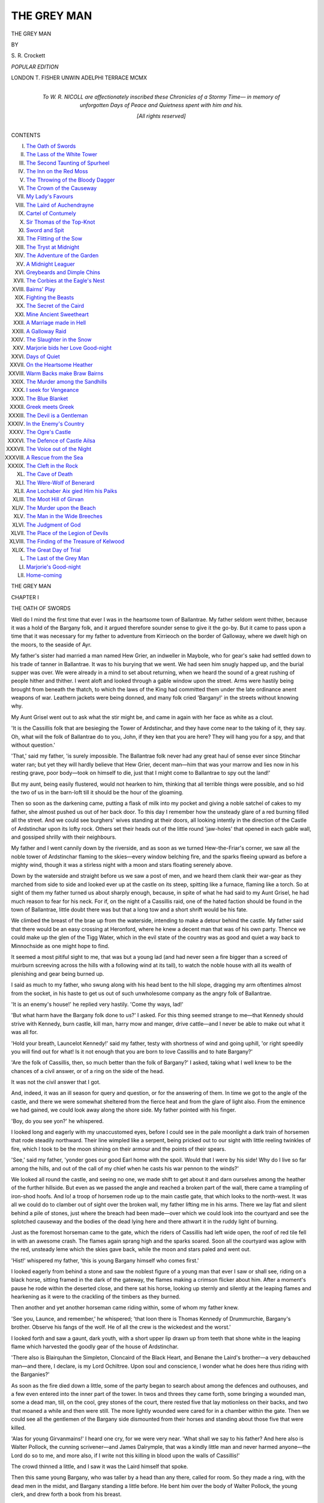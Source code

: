 .. -*- encoding: utf-8 -*-

.. meta::
   :PG.Id: 49301
   :PG.Title: The Grey Man
   :PG.Released: 2015-06-27
   :PG.Rights: Public Domain
   :PG.Producer: Al Haines
   :DC.Creator: \S. \R. Crockett
   :DC.Title: The Grey Man
   :DC.Language: en
   :DC.Created: 1910
   :coverpage: images/img-cover.jpg

============
THE GREY MAN
============

.. clearpage::

.. pgheader::

.. container:: titlepage center white-space-pre-line

   .. vspace:: 4

   .. class:: xx-large bold

      THE GREY MAN

   .. vspace:: 2

   .. class:: medium

      BY

   .. class:: large bold

      \S. \R. Crockett

   .. vspace:: 3

   .. class:: medium

      *POPULAR EDITION*

   .. vspace:: 3

   .. class:: medium

      LONDON
      \T. FISHER UNWIN
      ADELPHI TERRACE
      MCMX

   .. vspace:: 4

.. container:: dedication center white-space-pre-line

   .. class:: medium

      *To
      \W. \R. NICOLL
      are affectionately inscribed
      these Chronicles of a Stormy Time—
      in memory of
      unforgotten Days of Peace and Quietness
      spent with him and his.*

   .. vspace:: 3

   .. class:: medium

      [*All rights reserved*]

   .. vspace:: 4

.. class:: center large bold

   CONTENTS

.. class:: noindent white-space-pre-line

I.  `The Oath of Swords`_
II.  `The Lass of the White Tower`_
III.  `The Second Taunting of Spurheel`_
IV.  `The Inn on the Red Moss`_
V.  `The Throwing of the Bloody Dagger`_
VI.  `The Crown of the Causeway`_
VII.  `My Lady's Favours`_
VIII.  `The Laird of Auchendrayne`_
IX.  `Cartel of Contumely`_
X.  `Sir Thomas of the Top-Knot`_
XI.  `Sword and Spit`_
XII.  `The Flitting of the Sow`_
XIII.  `The Tryst at Midnight`_
XIV.  `The Adventure of the Garden`_
XV.  `A Midnight Leaguer`_
XVI.  `Greybeards and Dimple Chins`_
XVII.  `The Corbies at the Eagle's Nest`_
XVIII.  `Bairns' Play`_
XIX.  `Fighting the Beasts`_
XX.  `The Secret of the Caird`_
XXI.  `Mine Ancient Sweetheart`_
XXII.  `A Marriage made in Hell`_
XXIII.  `A Galloway Raid`_
XXIV.  `The Slaughter in the Snow`_
XXV.  `Marjorie bids her Love Good-night`_
XXVI.  `Days of Quiet`_
XXVII.  `On the Heartsome Heather`_
XXVIII.  `Warm Backs make Braw Bairns`_
XXIX.  `The Murder among the Sandhills`_
XXX.  `I seek for Vengeance`_
XXXI.  `The Blue Blanket`_
XXXII.  `Greek meets Greek`_
XXXIII.  `The Devil is a Gentleman`_
XXXIV.  `In the Enemy's Country`_
XXXV.  `The Ogre's Castle`_
XXXVI.  `The Defence of Castle Ailsa`_
XXXVII.  `The Voice out of the Night`_
XXXVIII.  `A Rescue from the Sea`_
XXXIX.  `The Cleft in the Rock`_
XL.  `The Cave of Death`_
XLI.  `The Were-Wolf of Benerard`_
XLII.  `Ane Lochaber Aix gied Him his Paiks`_
XLIII.  `The Moot Hill of Girvan`_
XLIV.  `The Murder upon the Beach`_
XLV.  `The Man in the Wide Breeches`_
XLVI.  `The Judgment of God`_
XLVII.  `The Place of the Legion of Devils`_
XLVIII.  `The Finding of the Treasure of Kelwood`_
XLIX.  `The Great Day of Trial`_
L.  `The Last of the Grey Man`_
LI.  `Marjorie's Good-night`_
LII.  `Home-coming`_





.. vspace:: 4

.. _`THE OATH OF SWORDS`:

.. class:: center x-large bold

   THE GREY MAN

.. vspace:: 3

.. class:: center large bold

   CHAPTER I

.. class:: center medium bold

   THE OATH OF SWORDS

.. vspace:: 2

Well do I mind the first time that ever I was in the
heartsome town of Ballantrae.  My father seldom went thither,
because it was a hold of the Bargany folk, and it argued
therefore sounder sense to give it the go-by.  But it came
to pass upon a time that it was necessary for my father to
adventure from Kirrieoch on the border of Galloway, where
we dwelt high on the moors, to the seaside of Ayr.

My father's sister had married a man named Hew Grier,
an indweller in Maybole, who for gear's sake had settled
down to his trade of tanner in Ballantrae.  It was to his
burying that we went.  We had seen him snugly happed
up, and the burial supper was over.  We were already in a
mind to set about returning, when we heard the sound of a
great rushing of people hither and thither.  I went aloft and
looked through a gable window upon the street.  Arms
were hastily being brought from beneath the thatch, to which
the laws of the King had committed them under the late
ordinance anent weapons of war.  Leathern jackets were
being donned, and many folk cried 'Bargany!' in the streets
without knowing why.

My Aunt Grisel went out to ask what the stir might be,
and came in again with her face as white as a clout.

'It is the Cassillis folk that are besieging the Tower of
Ardstinchar, and they have come near to the taking of it,
they say.  Oh, what will the folk of Ballantrae do to you,
John, if they ken that you are here?  They will hang you
for a spy, and that without question.'

'That,' said my father, 'is surely impossible.  The
Ballantrae folk never had any great haul of sense ever since
Stinchar water ran; but yet they will hardly believe that
Hew Grier, decent man—him that was your marrow and
lies now in his resting grave, poor body—took on himself to
die, just that I might come to Ballantrae to spy out the land!'

But my aunt, being easily flustered, would not hearken
to him, thinking that all terrible things were possible, and
so hid the two of us in the barn-loft till it should be the hour
of the gloaming.

Then so soon as the darkening came, putting a flask of
milk into my pocket and giving a noble satchel of cakes to
my father, she almost pushed us out of her back door.  To
this day I remember how the unsteady glare of a red burning
filled all the street.  And we could see burghers' wives
standing at their doors, all looking intently in the direction
of the Castle of Ardstinchar upon its lofty rock.  Others
set their heads out of the little round 'jaw-holes' that
opened in each gable wall, and gossiped shrilly with their
neighbours.

My father and I went cannily down by the riverside, and
as soon as we turned Hew-the-Friar's corner, we saw all the
noble tower of Ardstinchar flaming to the skies—every
window belching fire, and the sparks fleeing upward as before
a mighty wind, though it was a stirless night with a moon
and stars floating serenely above.

Down by the waterside and straight before us we saw a
post of men, and we heard them clank their war-gear as
they marched from side to side and looked ever up at the
castle on its steep, spitting like a furnace, flaming like a torch.
So at sight of them my father turned us about sharply
enough, because, in spite of what he had said to my Aunt
Grisel, he had much reason to fear for his neck.  For if, on
the night of a Cassillis raid, one of the hated faction should
be found in the town of Ballantrae, little doubt there was
but that a long tow and a short shrift would be his fate.

We climbed the breast of the brae up from the waterside,
intending to make a detour behind the castle.  My father
said that there would be an easy crossing at Heronford, where
he knew a decent man that was of his own party.  Thence
we could make up the glen of the Tigg Water, which in
the evil state of the country was as good and quiet a way
back to Minnochside as one might hope to find.

It seemed a most pitiful sight to me, that was but a young
lad (and had never seen a fire bigger than a screed of
muirburn screeving across the hills with a following wind at its
tail), to watch the noble house with all its wealth of
plenishing and gear being burned up.

I said as much to my father, who swung along with his
head bent to the hill slope, dragging my arm oftentimes
almost from the socket, in his haste to get us out of such
unwholesome company as the angry folk of Ballantrae.

'It is an enemy's house!' he replied very hastily.  'Come
thy ways, lad!'

'But what harm have the Bargany folk done to us?' I
asked.  For this thing seemed strange to me—that Kennedy
should strive with Kennedy, burn castle, kill man, harry
mow and manger, drive cattle—and I never be able to make
out what it was all for.

'Hold your breath, Launcelot Kennedy!' said my
father, testy with shortness of wind and going uphill, 'or
right speedily you will find out for what!  Is it not enough
that you are born to love Cassillis and to hate Bargany?'

'Are the folk of Cassillis, then, so much better than the
folk of Bargany?' I asked, taking what I well knew to be
the chances of a civil answer, or of a ring on the side of the
head.

It was not the civil answer that I got.

And, indeed, it was an ill season for query and question,
or for the answering of them.  In time we got to the angle
of the castle, and there we were somewhat sheltered from
the fierce heat and from the glare of light also.  From
the eminence we had gained, we could look away along
the shore side.  My father pointed with his finger.

'Boy, do you see yon?' he whispered.

I looked long and eagerly with my unaccustomed eyes,
before I could see in the pale moonlight a dark train of
horsemen that rode steadily northward.  Their line wimpled like
a serpent, being pricked out to our sight with little reeling
twinkles of fire, which I took to be the moon shining on
their armour and the points of their spears.

'See,' said my father, 'yonder goes our good Earl
home with the spoil.  Would that I were by his side!
Why do I live so far among the hills, and out of the call
of my chief when he casts his war pennon to the winds?'

We looked all round the castle, and seeing no one, we made
shift to get about it and darn ourselves among the heather
of the further hillside.  But even as we passed the angle
and reached a broken part of the wall, there came a trampling
of iron-shod hoofs.  And lo! a troop of horsemen rode up
to the main castle gate, that which looks to the north-west.
It was all we could do to clamber out of sight over the broken
wall, my father lifting me in his arms.  There we lay flat
and silent behind a pile of stones, just where the breach had
been made—over which we could look into the courtyard
and see the splotched causeway and the bodies of the dead
lying here and there athwart it in the ruddy light of burning.

Just as the foremost horseman came to the gate, which
the riders of Cassillis had left wide open, the roof of red
tile fell in with an awesome crash.  The flames again
sprang high and the sparks soared.  Soon all the courtyard
was aglow with the red, unsteady leme which the skies
gave back, while the moon and stars paled and went out.

'Hist!' whispered my father, 'this is young Bargany
himself who comes first.'

I looked eagerly from behind a stone and saw the noblest
figure of a young man that ever I saw or shall see, riding on
a black horse, sitting framed in the dark of the gateway, the
flames making a crimson flicker about him.  After a
moment's pause he rode within the deserted close, and there
sat his horse, looking up sternly and silently at the leaping
flames and hearkening as it were to the crackling of the
timbers as they burned.

Then another and yet another horseman came riding
within, some of whom my father knew.

'See you, Launce, and remember,' he whispered; 'that
loon there is Thomas Kennedy of Drummurchie, Bargany's
brother.  Observe his fangs of the wolf.  He of all the
crew is the wickedest and the worst.'

I looked forth and saw a gaunt, dark youth, with a
short upper lip drawn up from teeth that shone white in
the leaping flame which harvested the goodly gear of the
house of Ardstinchar.

'There also is Blairquhan the Simpleton, Cloncaird of
the Black Heart, and Benane the Laird's brother—a very
debauched man—and there, I declare, is my Lord Ochiltree.
Upon soul and conscience, I wonder what he does here
thus riding with the Barganies?'

As soon as the fire died down a little, some of the party
began to search about among the defences and outhouses,
and a few even entered into the inner part of the tower.
In twos and threes they came forth, some bringing a
wounded man, some a dead man, till, on the cool, grey
stones of the court, there rested five that lay motionless on
their backs, and two that moaned a while and then were still.
The more lightly wounded were cared for in a chamber
within the gate.  Then we could see all the gentlemen of
the Bargany side dismounted from their horses and
standing about those five that were killed.

'Alas for young Girvanmains!' I heard one cry, for we
were very near.  'What shall we say to his father?  And
here also is Walter Pollock, the cunning scrivener—and
James Dalrymple, that was a kindly little man and never
harmed anyone—the Lord do so to me, and more also, if I
write not this killing in blood upon the walls of Cassillis!'

The crowd thinned a little, and I saw it was the Laird
himself that spoke.

Then this same young Bargany, who was taller by a
head than any there, called for room.  So they made a ring,
with the dead men in the midst, and Bargany standing a
little before.  He bent him over the body of Walter
Pollock, the young clerk, and drew forth a book from his
breast.

'Listen!' he cried, 'all you that love Bargany, and
who now behold this deed of dule and cruelty.  Here lie
our dead.  Here is the Book of God that I have taken from
one of the servants of peace, cruelly bereft of life by our
enemies!'

'I warrant he drew a good sword when it came to the
fighting, clerk though he might be,' whispered my father,
'I know the Pollock breed!'

Bargany looked at the book in his grasp and again at
the hand which had held it.

'This falls out well,' he said.  'Here in the presence of
our dead, upon the Bible that is wet with the blood of the
unjustly slain, let us band ourselves together and take oath
to be avenged upon the cruel house—the house of
over-trampling pride—the house that has ever wrought us woe!
Will ye swear?'

He looked round a circle of faces that shone fierce and
dark in the lowe of the furnace beyond.  As he did so he
unsheathed his sword, and pointed with it to the topmost
pinnacles of Ardstinchar.  In a moment there was a ring
of steel all about him, for, quick as his own, every man's
hand went out to his scabbard, and in every man's grip
there gleamed a bare blade.  And the sight thrilled me to
see it, ay, more than all the religion I had ever been taught,
for I was but a boy.  And even though religion be learned
in youth, the strength and the use of it comes not till after.

Thus Bargany stood with the brand in his right hand
and the Bible in his left, to take, as was ancient custom in
our countryside, the solemn oath of vengeance and eternal
enmity.  And thus he spake,—

'By this Holy Book and by the wet blood upon it, I,
Gilbert Kennedy of Bargany, swear never to satisfy my
just feud against the bloody house of Cassillis, till of all
their defenced towers there stands not one stone in its
place, remains alive not one scion of its cruel race.  I who
stand here, in the presence of these dead men of my folk,
charge the Kennedies of the North with the blood of my
kin, the spoiling of my vassals, and the heart-breaking of
my father.  In the name of God I swear!  If I stay my
hand and make not an end, the God of Battles do so to
me, and more also!'

Gilbert Kennedy kissed the book which he gripped in his
left hand, and then with sudden gesture of hatred he flung
down the sword which he had held aloft in his right.  It
fell with a ringing dirl of iron upon the stones of the
pavement beside the slain men, and the sound of its fall
made the flesh creep on my bones.

Then the Laird's wicked brother, Thomas, called the
Wolf of Drummurchie, came forward, hatred fairly sparkling
in his eyes, and his teeth set in a girn of devil's
anger.

'I swear,' he cried, 'to harry John of Cassillis, the
enemy that has wrought us this woe, with fire and sword—to
cut off him and his with dagger and spear, to light
the thack and to lift the cattle.  I will be an outlaw, a
prey for the hunters for their sake.  For Cassillis it was
who first slandered me to the King, chased me from my
home, and made me no better than a robber man upon
the mountains.'

And in turn he kissed the Book, and his sword rang
grimly on the pavement beside his brother's.  So one by
one the men of Bargany took the solemn band of eternal
and bloody feud.  Presently an old man stood forth.  He
held a spear in his hand, being, as my father whispered,
but a tenant vassal and keeping to the ancient Scottish
yeoman's weapon.

'By the blood of my son that lies here before me, by
this spear which he held in his dying hand, I, that am but
the poor goodman of Girvanmains, before death takes me
to where all vengeance is Another's, I swear the vengeance
of blood!'

And he cast the spear beside the swords of the gentlemen.
Then issuing forth from the chamber over the gate,
and leaning heavily upon the arm of a young page boy,
there came creeping the strangest shape of a man—his
countenance thrawed and drawn, his shrunk shanks twisted,
his feet wambling one over another like those of a mummer's
bear.  Bowed double the man was, and he walked with a
staff that tapped and rattled tremblingly on the pavement
as he came.  The men of war turned at the sound, for
there had been stark silence among them after old
Girvanmains had let his spear fall.

Like one risen from the dead, the old man looked up at
the tower which was now beginning to show black against
the dulling red glow of the dying fire.

'Thou tower of Ardstinchar,' he cried, lifting up a
voice like the wind whistling through scrannel pipes, 'they
have burned you that erstwhile burned me.  Curse me
Cassillis and the Lords of it!  Curse me all that cleave to
it, for their tender mercies are cruel.  I, Allan Stewart,
sometime Abbot of Crossraguel, lay my curse bitterly upon
them for the cruel burning they gave me before their fire in
the Black Vault of Dunure.  But bless me the House of
Bargany, that rescued me from torture and took me to
their strong tower, wherein I have to this day found in peace
a quiet abiding chamber.'

'Mark well, boy,' whispered my father; 'remember this
to tell it in after days to your children's children.  Your
eyes have seen the Abbot of Crossraguel whom the King of
Carrick, the father of our Earl John, roasted quick in the
vault of Dunure—a deed which has wrought mickle woe,
and will yet work more.'

And even as my father spoke I saw the old cripple hirple
away, the young Laird himself helping him with the kindliest
courtesy.

Then, last of all that spake, came a voice from one who
had remained in the gloomy archway of the gate, by the
entering in of the courtyard.  He that broke the silence
was a tall man who sat on a grey horse, and was clad from
head to foot in a cloak of grey, having his face shaded
with a high-crowned, broad-brimmed hat of the ancient
fashion.

'Give me the Book and I also will swear an oath!' he
said, in a voice which made all turn towards him.

'Who may that man be?  I ken him not,' said my
father, for he had named all the others as they came within.

So one gave the man the blood-stained Bible, and he
held it in his hand a moment.  He was silent a space before
he spoke.

'By this Christian Book and among this Christian
people,' he cried, 'I swear to root out and slay utterly all
the house of Cassillis and Culzean, pursuing them, man,
woman and child, with fire and sword till they die the
death of pain and scorn, or I who swear die in the
accomplishing of it.'

The unknown paused at the end of this terrible oath,
and gazed again at the Book.  The dying flame within the
castle flared up for a chance moment as another rafter
caught fire.

'Fauch!' said he of the grey cloak, looking at the
Bible in his hand, 'there is blood upon thee.  Go thou into
the burning as the seal of our oaths.  A bloody Bible is no
Christian book!'

And with that he threw the Bible into the red embers
that glowed sullenly within the tower.

There broke a cry of horror from all that saw.  For
though in this dark land of Carrick deeds of blood were
done every day, this Bible-burning was accounted rank
blasphemy and ungodly sacrilege.  But I was not prepared
for its effect upon my father.  He trembled in all his limbs,
and I felt the stones shake upon which he now leaned breast
high, careless who should see him.

'This is fair devil's work,' he muttered.  'The fires of
Sodom, the brimstone of Gomorrah shall light upon us all
for this deed!'

He would have said more, but I never heard him finish
his words.  Sudden as a springing deer, he tore from the
covert of the wall by my side and bounded across the court,
threading the surprised group and overleaping the swords
and the bodies of the slain men.  He disappeared in a
moment through the door into the tower, within which
the flames still glowed red, and from which every instant
the crash of falling timber and the leaping flames answered
each other.

Ere my father sprang back, his figure stood plain and dark
against the fire within, like that of a smith at his forge seen in
the bygoing upon a snowy night.  He held the unburned
Bible clasped to his breast, but his left hand hung straight
down by his side.

A moment after he had sprung from a window and fallen
upon his face on the pavement with the Bible beneath him.

A dozen men ran towards him and seized him—Thomas
of Drummurchie the first among them.

'A traitor!  A spy!' he cried, lifting a sword from the
pile with clear purpose to kill.  'To the death with him!
It is John Kennedy of Kirrieoch—I ken him well, a rank
Cassillis thief!'

And he would have slain my father forthwith, but that
I ran among his legs and gripped him so close to me that he
fell clattering on the pavement among the swords.  Then I
went and took my father's hand, standing by his side and
crying out the while,—

'Ye shallna, ye shallna kill my father.  He never did ye
harm a' the days o' his life!'

'Who are you, and what do you here?' asked young
Bargany in a voice of command, when they had set my
father on his feet.

'I am John Kennedy of Kirrieoch on Minnochside,
and I came to Ballantrae to bury the corpse of my sister's
man, Hew Grier, merchant and indweller there, that was
this day laid in the earth.'

So, right quietly and calmly, my father spoke among
them all.

'But what seek you in my burned Castle of Ardstinchar
and alone with these dead men?' asked the young Bargany.

With a quietness that came of the hills my father told
the chieftain his plain tale, and his words were not words
that any man could gainsay.

Then Bargany answered him without consulting the
others, as none but a great chief does whose lightest word is
life or death.

'Ye are here within my danger, and had I been even as your
folk of Cassillis, ye should have died the death; but because
ye stopped devil's work and, it may be, kept away a curse
from us for the burning of the Holy Book, ye shall not die
in my house.  Take your life and your son's life, as a gift
from Gilbert Kennedy of Bargany.'

My father bowed his head and thanked his house's enemy.

'Bring a horse,' cried the Laird, and immediately they
set my father on a beast, and me in the saddle before him.
'Put the Bible for a keepsake in your winnock sole, turn
out the steed on Minnochside, and come no more to
Ballantrae in time of feud, lest a worse thing befall
you!'  So said he, and waved us away, as I thought grandly.

Some of the men that had sworn enmity murmured
behind him.

'Silence!' he cried, 'am not I Lord of Bargany?  Shall
I not do as I will?  Take your life, Kirrieoch.  And
whenever a Bargany rides by your door, ye shall give him bite
and sup for the favour that was this night shown you in the
courtyard of Ardstinchar.'

'Ye shall get that, Bargany, and welcome, whether ye
let me gang or no!' said my father.  And pressing the
Book to his bosom, and gathering up the reins in his
unwounded hand, we rode unquestioned through the arch
of the wall into the silence of the night.  And the hill
winds and the stillnesses without were like God's blessing
about us.

But from a knoll on the left of the entrance the man of
the grey habit, he who had thrown the Bible, sat silent upon
his horse and watched.  And as we looked back, he still sat
and watched.  Him my father took to have been the devil,
as he said to me many times that night ere we got to
Minnochside.

Also ere we left the clattering pavement behind, looking
out from the postern door we saw the thrawn visage of him
who was Allan Stewart, the tortured residue of the man
who had once been Abbot of Crossraguel, and in stature like
a square-shouldered tower.

And this is the way my father brought home the burnt
Bible to the house of Kirrieoch.  There it bides to this day,
blackened as to its bindings and charred at the edges, but
safe in the wall press at my father's bed-head, a famous book
in all the land, even as far as Glencaird and Dranie Manors
upon the Waters of Trool.

But it brought good fortune with it—a fortune which,
God be thanked, still remains and grows.  And as for my
father, he never lifted sword nor spear against the house of
Bargany from that day to this, because of the usage which
Gilbert Kennedy gave him that night at the burning of
Ardstinchar.

Nevertheless, for all that, he exercised me tightly in the
use of every weapon of war, from the skill of the bow
to the shooting of the hackbutt.  For it was his constant
intent to make me an esquire in the service of Sir Thomas
Kennedy of Culzean,[#] reputed the wisest man and the best
soldier in all the parts of Carrick and Ayr.  As, indeed, I
have found him.

.. vspace:: 2

.. class:: noindent small

[#] Culzean is pronounced Culayne, as though to rhyme with 'domain.'

.. vspace:: 2

And this saving of the burning Bible was, as I guess, the
beginning of my respect for religion—which, alas! I fear
this chronicle will show to have been both a late-garnered
and a thin-sown crop.





.. vspace:: 4

.. _`THE LASS OF THE WHITE TOWER`:

.. class:: center large bold

   CHAPTER II


.. class:: center medium bold

   THE LASS OF THE WHITE TOWER

.. vspace:: 2

Now, as the manner is, I must make haste to tell
something of myself and have by with it.

My name is Launcelot Kennedy, and I alone am the
teller of this tale.  In a country where all are Kennedies,
friends and foes alike, this name of mine is no great
head-mark.  So 'Launcelot of the Spurs' I am called, or sometimes,
by those who would taunt me, 'Launcelot Spurheel.'  But for
all that I come of a decent muirland house, the Kennedies
of Kirrieoch, who were ever lovers of the Cassillis blue and
gold—which are the royal colours of France, in memory
of the ancient alliance—and ever haters of the red and
white of Bargany, which we hold no better than butchers'
colours, bloody and desolate.

The story, or at least my own part in it, properly begins
upon the night of the fair at Maybole—whither to my
shame I had gone without troubling my master, Sir Thomas
Kennedy of Culzean, with the slight matter of asking his
permission.  Indeed, none so much as knew that I had been to
the town of Maybole save Helen Kennedy alone; and she,
as I well knew (although I called her Light-head Clattertongue),
would not in any wise tell tales upon me.  There
at the fair I had spent all my silver, buying of trittle-trattles
at the lucky-booths and about the market-stalls.  But upon
my return I meant to divide fairly with Helen Kennedy,
though she was fully two years younger than I—indeed,
only sixteen years of her age, though I grant long of the
leg and a good runner.

So, being advised of my excellent intentions, you shall
judge if I was not justified of all that I did to be revenged
on the girl afterwards.

It was the early morning of a March day when I came to
the foot of the Castle of Culzean.  I went with quiet steps
along the shore by the little path that leads to the coves
beneath.  I carried the things that I had bought in a
napkin, all tied safely together.  Now, the towers of Culzean
are builded upon a cliff, steep and perilous, overlooking the
sea.  And I, being but a squire of eighteen (though for my
age strong and bold, and not to be beaten by anything or
feared by any man), was lodged high up in the White Tower,
which rises from the extremest point of the rock.

Now, as I say, I had not made mention of the little
matter of my going abroad to Sir Thomas, both because it
was unnecessary to trouble him with so small a thing, and also
on account of the strictness of his opinions.  It was,
therefore, the more requisite that I should regain my chamber
without putting lazy Gilbert in the watch-house at the
gate to the trouble of letting fall the drawbridge for me.
I did not, indeed, desire to disturb or disarrange him, for
he would surely tell his master, being well called Gabby
Gib-cat, because he came of a race that never in their lives
has been able to hold a secret for a single day in the belly of
them—at least, not if it meant money, ale, or the goodwill
of their lord.

So it happened that before I went to Maybole I dropped
a ladder of rope from the stanchions of my window,
extremely strong and convenient, which came down to a
ledge someway up among the rocks, at a place which I could
easily reach by climbing.  Thither I made my way while,
as I tell you, the night was just beginning to dusk toward
the dawning.  I had all my buyings in my arms, tied up
well and that tightly in the napkin, just as I had carried them
from the lucky-booths of Maybole.  I tied the outer knot
of my bundle firmly to the last rung of the ladder, praying
within me that Sir Thomas might be fast asleep.  For I had
to pass within three feet of his window, and, being an old
man, he was somewhat wakerife in the mornings, easily
started, and given to staring out of his lattice without
method or sense, in a manner which had often filled me
with pain and foreboding for his reason.

But by the blessing of God, and because he was
somewhat tired with walking in the fields with his baron-officer
the night before, it happened that Sir Thomas was sound
asleep, so that I was nothing troubled with him.  But
immediately beneath me, in the White Tower, were the
rooms of his two daughters, Marjorie and Helen Kennedy;
and of these Helen's room was to the front, so that my
rope ladder passed immediately in front of her window,
while the chamber of Marjorie was to the back, and, in
this instance, concerned me not at all.

So as I scrambled up the swinging ladder (and, indeed,
there are not many that would venture as much on a cold
March morning) I passed Helen Kennedy's window.  As
I went by, the devil (as I take it) prompted me to scratch
with my toe upon the leaden frame of her lattice, for
the lass was mortally afraid of ghosts.  So I pictured to
myself that, hearing the noise at the window, she would
take it for the scraping of an evil spirit trying to find a
way in, and forthwith draw the clothes over her head and
lie trembling.

Pleasing myself, therefore, with this picture, I scraped
away and laughed within myself till I nearly fell from the
ladder.  Presently I heard a stirring within the chamber,
and stopped to listen.

'She has her head under the clothes by now,' I said
to myself, as I climbed on up to my own window, which
I found unhasped even as I had left it.  I entered, gripping
the edge of the broad sill and lifting myself over with ease,
being very strong of the forearm.  Indeed, I had won a
prize for wrestling at the fair that day, in spite of my
youth—a thing which I intended to keep secret till Helen
Kennedy should begin to taunt me with being but a boy
and feckless.

It chanced, however, that I, who had been thus victorious
with men older than myself, was now to be vanquished,
conquered, and overset, by one who was two years younger,
and she a lassie.  Then being safe in my chamber, I began
to pull up the ladder of cords with all my goods and chattels
tied at the end of it.  And my thoughts were already
running on the good things therein—cakes and comfits,
sweetmeats, some bottles of Canary wine, and gee-gaws
for the adorning of my person when I rode forth—the
latter not for pride, of which I have none, but in order that
I might ride in good squirely fashion, and as became the
gentleman attendant of so great a lord as Sir Thomas
Kennedy of Culzean, Tutor of Cassillis, brother of the
late, and uncle of the present Earl of that name.

I drew up my rope ladder all softly and with success,
because from the stanchions it swung clear of the walls
of the castle, for the reason that my turret jutted a little
way over, as is the custom with towers of that architecture.
And so all went well till my bundle came opposite the
window of Helen Kennedy's room.  There it was suddenly
caught and gripped tight, so that I could in no wise pull it
further.  Nevertheless I wrestled with it so strongly, even
as I had done with grown men at Maybole, that the cord
suddenly gave way.  And what with the stress and pith of
pulling, I fell *blaff* on my back, hitting my head upon one
of the low cross-beams of my little chamberlet.

This made me very angry indeed, but I leave you to
judge how much more angered I was, when I found that
the cords of my rope ladder had been cleanly severed with
a knife, and that my bundle and all it contained had been
most foully stolen from me.

I looked out of the window, rubbing my sore head the
while with my hand.

'Nell Kennedy!' I called as loudly as I dared, 'you
are nothing but a thief, and a mean thief!'

The lass put her head out of the window and looked up
at me, so that her hair hung down and I saw the soft lace
ruffle of her night apparel.  It was long and swayed in the
wind, being of a golden yellow colour.  (The hair, I am
speaking of, not, by'r Lady, the bedgown.)

'Mistress Helen Kennedy from you, sirrah, if you
please!' she said.  'What may be the business upon which
Squire Launce Spurheel ventures to address his master's
daughter?'

'Besom!' said I, taking no heed of her tauntings;
'thief, grab-all, give me back my bundle!'

My heart was hot within me, for indeed I had intended
to share everything with her in the morning, if only she
would be humble enough and come with me into the cove.
Now, there is nothing more angering than thus to be
baulked on the threshold of a generous action; and,
indeed, I was not given to the doing of any other
kind—though often enough frustrated of my intention by the
illsetness of others.

'Thou wast a noble ghost, Spurheel,' she cried, mocking
me.  'I heard thee laughing, brave frightener of girls!
Well, I forgive thee, for it is a good bundle of excellent
devices that thou hast carried for me all the way from the
fair at Maybole.  Everything that I craved for is here,
saving the brown puggy-monkey wrought with French
pastry and with little black raisins for the eyes which I
heard of yesterday!'

'I am glad I ate that by the way,' I said, in order to
have some amends of her; for, indeed, there was no such
thing in the fair, at least so far ar I saw.

'May it give thee twisty thraws and sit ill on thy
stomach, Spurheel!' she cried up at me.  For at sixteen
she was more careless of her speech than a herd on the hill
when his dogs are not working sweetly.

Nevertheless she spoke as though she had been saying
something pleasant and, by its nature, agreeable to hear.

For I do not deny that the lass was sometimes
pleasant-spoken enough—to others, not to me; and that upon
occasion she could demean herself as became a great lady,
which indeed she was.  And when no one was by, then I
took no ill tongue from her, but gave as good as I got or
maybe a kenning better.

I could hear her at the window below taking the
packages out of the bundle.

'Ye have good taste in the choice of cakes!' she said,
coming to the window again.  'The sweetmeats are most
excellent.  The pastry melts in the mouth.'

As she looked out, she munched one of the well-raised
comfits I had bought for my own eating.  At Culzean we
had but plain beef and double ale, but no lack of these.
Also puddings, black and white.

'See, it flakes tenderly, being well readied!' she cried
up at me, flipping it with the forefinger of her right hand
to show its delicate lightness.  She held the cake, in order
to eat it, in the palm of her left hand.

At which, being angered past enduring, I took up an
ornament of wood which had fallen from the back of an oak
chair, and threw it at her.  But she ducked quickly within,
so that it went clattering on the rocks beneath.

She looked out again.

'Ah—um—blundershot!' she said, mocking me with
her mouth.  'Remember you are not shooting at a
rantipole cockshy at Maybole fair.'

'Give me my property,' I replied with some dignity and
firmness, 'else in the morning I will surely tell your father.'

'Ay, ay,' cried she, 'even tell him about Maybole fair,
and coming home through the wood with your arm round
the waist of bonny Kate Allison, the Grieve's lass!  He will
be most happy to hear of that, and of the other things you
have been doing all the night.  Also to be thy father
confessor and set thee penance for thy deed!'

'It is a lie!' I said, angry that Nell Kennedy should
guess so discomfortably near to the truth.

'What is a lie, most sweet and pleasant-spoken youth?'
she queried, with a voice like Mistress Pussie's velvet
paws.

'The matter you have spoken concerning the Grieve's
lass.  I care nothing for girls!'

And I spoke the truth—at the moment—for, indeed,
there were things bypast that I was now sorry for.

She went in and explored further in my bundle, while I
stood at the upper window above and miscalled her over the
window sill as loudly as I dared.  Every little while she ran
to the window to examine something, for the light was now
coming broad from the east and flooding the sea even to
the far blue mountains of Arran and Cantyre.

'Ribbons—and belts—and hatbands, all broidered with
silk!' she cried.  'Was ever such grandeur known in this
place of Culzean?  They will do bravely for me, and
besides they will save thy back from the hangman and the
cart-tail whip.  For thou, Spurheel, art not of the quality
to wear such, but they will do excellently for the pearling
and ribboning of a baron's daughter.  Nevertheless, heartily
do I applaud your taste in taffeta, Spurheel, and let that be
a comfort to thee.'

'Was there ever such a wench?' I said to myself,
stamping my foot in anger.

Last of all Nell brought to the window the three bottles
of Canary wine, for which I had paid so dear.

'What is this?' she cried, with her head at the side in
her masterful cock-sparrow way.  'What is this?  Wine,
wine of Canary—rotten water rather, I warrant, to be sold
in a booth at a fair?  At any rate, wine is not good for
boys,' she added, 'and such drabbled stuff is not for the
drinking of a lady—wouldst thou like it, Spurheel?'

She ducked in, thinking that I was about to throw
something more at her—which, indeed, I scorned to do,
besides having nothing convenient to my hand.

'Look you, Squire Launce,' she said again, crying
from the window without setting her head out, 'you are
something of a marksman, they say.  There never was a
nonsuch like our Spurheel—in Spurheel's own estimation.
But I can outmark him.  Fix your eye on yon black
rock with the tide just coming over it—one, two, and
three—!'

And in a moment one of my precious broad-bellied
bottles of wine played clash on Samson's reef two hundred
feet below the White Tower.  I was fairly dancing now
with anger, and threatened to come down my rope ladder
to be even with her.  Indeed, I made the cord ready to
throw myself out of the window to clamber down.  But
even as I did so, the glaiked maiden sent the other two
jars of Canary to keep company with the first.

Then she leaned out and looked up sweetly, holding the
sash of the window meantime in her hand.

'You are going to visit my father in the morning,
doubtless, and tell him all about the bundle and the Grieve's
lass.  Good speed and my blessing!' she cried, making
ready to shut the window and draw the bolt.  'I am going
to sleep in Marjorie's room.  The gulls are beginning to
sing.  I love not to hear gabble—yours or theirs!'

But I leave you to guess who it was that felt himself
the greater gull.





.. vspace:: 4

.. _`THE SECOND TAUNTING OF SPURHEEL`:

.. class:: center large bold

   CHAPTER III


.. class:: center medium bold

   THE SECOND TAUNTING OF SPURHEEL

.. vspace:: 2

Now I shall ever affirm that there was not in all this realm of
Scotland, since the young Queen Mary came out of France—of
whom our grandfathers yet make boast, and rise from
their chairs with their natural strength unabated as they
tell—so lovely a maid as Marjorie Kennedy, the elder of the two
remaining daughters of Sir Thomas, the Tutor of Cassillis.
Ever since I came to the house of Culzean, I could have lain
down gladly and let her walk over me—this even when I was
but a boy, and much more when I grew nigh to eighteen,
and had all the heart and some of the experience of a man
in the things of love.

And how the lairds and knights came a-wooing her!
Ay, even belted earls like Glencairn and Eglintoun!  But
Marjorie gave them no more than the bend of a scornful
head or the waft of a white hand, for she had a way with
her that moved men's brains to a very fantasy of desire.

For myself, I declare that when she came down and
walked in the garden, I became like a little waggling
puppy dog, so great was my desire to attract her attention.
Yet she spoke to me but seldom, being of a nature
as noble as it was reserved.  Silent and grave Marjorie
Kennedy mostly was, with the lustre of her eyes turned
more often on the far sea edges, than on the desirable
young men who rode their horses so gallantly over the
greensward to the landward gate of Culzean.

But it is not of Marjorie Kennedy, whom with all my
heart I worshipped (and do worship, spite of all), that I
have at this time most to tell.  It happened on this day
that, late in the afternoon, Sir Thomas, my master, came
out of the chamber where ordinarily he did his business, and
commanded me to prepare his arms, and also bid the grooms
have the horses ready, for us two only, at seven of the
clock.

'That will be just at the darkening,' I said, for I
thought it a strange time to be setting forth, when the
country was so unsettled with the great feud between the
Kennedies of Cassilis and the young Laird of Bargany and
his party.

'Just at the darkening,' he made answer, very shortly
indeed, as though he would have minded me that the time of
departure was no business of mine—which, indeed, it was not.

So I oiled and snapped the pistolets, and saw that the
swords moved easily from their sheaths.  Thereafter I
prepared my own hackbutt and set the match ready in my belt.
I was ever particular about my arms and of those of my lord
as well, for I prided myself on never having been faulted
in the performing of my duty, however much I might slip
in other matters that touched not mine honour as a soldier.

Once or twice as I rubbed or caressed the locks with a
feather and fine oil thereon, I was aware of a lightly-shod
foot moving along the passage without.  I knew well that
it was the lassie Helen, anxious, as I judged, to make up the
quarrel; or, perhaps, with yet more evil in her heart,
wishful to try my temper worse than before.

Presently she put her head within the door, but I stood
with my back to her, busy with my work at the window.
I would not so much as look up.  Indeed, I cared nothing
about the matter one way or the other, for why should a
grown man and a soldier care about the glaiks and
puppet-plays of a lassie of sixteen?

She stayed still by the door a moment, waiting for me
to notice her.  But I did not, whereat at last she spoke.  'Ye
are a great man this day, Spurheel,' she said tauntingly.
'Did ye rowell your leg yestreen to waken ye in time to
bring hame the Grieve's lassie?'

I may as well tell the origin now of the name 'Spurheel,'
by which at this time she ordinarily called me.  It was a
nothing, and it is indeed not worth the telling.  It chanced
that for my own purpose I desired to wake one night at a
certain time, and because I was a sound sleeper, I tied a spur to
my heel, thinking that with a little touch I should waken as I
turned over.  But in the night I had a dream.  I dreamed
that the foul fiend himself was riding me, and I kicked so
briskly to dismount him that I rowelled myself most cruelly.
Thus I was found in the morning lying all naked, having
gashed myself most monstrously with the spur, which has
been a cast-up against me with silly people ever since.

Now this is the whole tale why I was called 'Spurheel,'
and in it there was no word of the Grieve's daughter—though
Kate Allison was a bonny, well-favoured lass too, and that I
will maintain in spite of all the gibes of Helen Kennedy.

'I will bring you the spoons and the boots also to clean,'
she said, 'and the courtyard wants sweeping!'

In this manner she often spoke to me as if I had been a
menial, because when I did my squire's duty with the weapons
and the armour, I would not let her so much as touch them,
which she much desired to do, for she was by nature as
curious about these things as a boy.

So for show and bravery I tried the edge of my own sword
on the back of my hand.  Nell Kennedy laughed aloud.

'Hairs on the back of a bairn's hand!' quoth she.  'Better
try your carving knife instead on the back of a horse's
currying comb!'

But I knew when to be silent, and she got no satisfaction
out of me.  And that was ever the better way of it with
her, when I could sufficiently command my temper to
follow mine own best counsel.

So the afternoon wore on, and before it was over I had
time to go out into the fields, and also towards evening to
the tennis-court—where, to recreate myself, I played sundry
games with James and Alexander Kennedy, good lads enough,
but ever better at that ball play which has no powder behind it.

At the gloaming the horses were ready and accoutred for
the expedition.  The Tutor of Cassillis and I rode alone, as
was his wont—so great was his trust in my courage and
discretion, though my years were not many, and (I grant it)
the hairs yet few on my chin.  It was still March, and the
bitter winter we had had seemed scarcely to have blown
itself out.  So that, although the crows had a week before
been carrying sticks for their nesting in the woods of
Culzean, yet now, in the quick-coming dark, the snowflakes
were again whirling and spreading ere they reached the
ground.

As we rode through the courtyard and out at the gate, I
heard the soft pit-pat of a foot behind us, for I have a good
ear.  I heard it even through the clatter of the hoofs of our
war horses.  So I turned in my saddle, and there behind us
was that madcap lass, Nell Kennedy, with her wylicoats kilted
and a snowball in her hand, which she manifestly designed
to throw at me.  But even as I ducked my head the ball
flew past me and hit Sir Thomas's horse 'Ailsa' on the rump,
making him curvet to the no small discomfort of the rider.

'What was that, think ye, Launcelot?' my master asked
in his kindly way.

'It might have been a bat,' I made answer—for it was, at
least, no use bringing the lassie into the affair, in spite of
what she had done to me that morning.  Besides, I could
find out ways of paying my debts to her without the telling
of tales, and that was always one comfort.

'It is a queer time of year for bats,' answered Sir
Thomas, doubtfully.  But he rode on and said no more.
I kept behind him, ducking my head and appearing to be
in terror of another snowball, for the ground was now
whitening fast.  Nell Kennedy followed after, making her
next ball harder by pressing it in her hand.  So we went till
we came to the far side of the drawbridge and were ready to
plunge into the woodlands.

Then I gave the whistle which tells that all is well on
the landward side, and is the signal for the bridge to be
raised.  Gabby Gib-cat heard and obeyed quickly, as he
was wont to do when his master was not far away.  At
other times he was lazy as the hills.

The bridge went grinding up, and therefore the Gib-cat
would immediately, as I knew, stretch himself for a sleep
by the fire.  So there I had Mistress Nell on the landward
side of the drawbridge and the gate up, with the snow
dancing down on her bare head and her coats kilted for
mischief.

I lagged a little behind Sir Thomas, so that I could
say to Nell, whose spirits were somewhat dashed by the
raising of the bridge, 'Step down to the water side and
bring up the three bottles of Canary, or go over to the
farm and keep the Grieve's lass company.  She may
perchance be lonely.'

So waving my hand and laughing, I rode off and left
her alone.  I hoped that she cried, for my heart was hot
within me because of the good things on which I had
expended all my saving, and which I had in all kindliness
meant to share with her.

Yet we had not reached the great oak in the park
before she was again by my side.

'Think ye I canna gang up the ladder in the White
Tower as well as you, Spurheel.  It is just kilting my
coats a kennin' higher!'

And I could have bitten my fingers off that I had
forgotten to pull it in again to my chamber.  For in the
morning I had mended and dropped it, not knowing when
it might be needed.





.. vspace:: 4

.. _`THE INN ON THE RED MOSS`:

.. class:: center large bold

   CHAPTER IV


.. class:: center medium bold

   THE INN ON THE RED MOSS

.. vspace:: 2

And now to tell of sterner business.  For light-wit havering
with a lass bairn about a great house is but small part of the
purpose of my story—though I can take pleasure in that
also when it chances to come my way, as indeed becomes a
soldier.

We rode on some miles through the woods.  It still
snowed, and straying flakes disentangled themselves from
among the branches and sprinkled us sparsely.  It grew
eerie as the night closed in, and we heard only the roar of
the wind above us, the leafless branches clacking against
one another like the bones of dead men.

It was not my place to ask whither we were going, but
it may be believed that I was anxious enough to learn.
By-and-by we struck into the moorland road which climbs over
the Red Moss in the direction of the hill that is called Brown
Carrick.  The snow darkness settled down, and, but that
once I had been friendly with a lass who lived in that
direction, and so was accustomed to night travel in these
parts, I should scarce have known whither we were going.

But I understood that it could only be to the lonesome
Inn of the Red Moss, kept by Black Peter, that Culzean
was making his way.  As we began to climb the moor, Sir
Thomas motioned me with his hand to ride abreast of him,
and to make ready my weapons, which I was not loth to do,
for I am no nidderling to be afraid of powder.  When at
last we came to the Inn of the Red Moss, there were lights
shining in the windows, and looking out ruddy and lowering
under the thatch of the eaves.  It was ever an uncanny spot,
and so it was more than ever now.

But for all that the Red Moss was populous as a bees'
byke that night, for men and horses seemed fairly to swarm
about it.  Yet there was no jovial crying or greeting between
man and man, such as one may hear any market day upon
the plainstones of Ayr.

The men who were meeting thus by dark of night, were
mostly men of position come together upon a dangerous and
unwholesome ploy.  As soon as I saw the quality of the
gentlemen who were, assembled, I knew that we had come
to a gathering of the heads of the Cassillis faction.  Nor
was it long before I saw my lord himself, a tall, well-set
young man, inclining to stoutness, and of a fair complexion
with closely-cut flaxen hair.

The Laird of Culzean, my master, lighted down and took
the Earl by the hand, asking in his kindly way,—

'Is it well with you, John?'

For in his minority he had been his tutor and governor,
and in after years had agreed well with him, which is not
so common.

'Ay, well with me,' replied the Earl, 'but it is that
dotard fool, Kelwood, who has gotten the chest of gold
and jewels, which in my father's time was stolen from
the house of Cassillis by Archibald Bannatyne, who was my
father's man.  He died in my father's hands, who was not a
cat to draw a straw before.  Nevertheless, even in the Black
Vault of Dunure he could not be brought to reveal where he
had hidden the chest.  But now Kelwood, or another for
him, has gotten it from Archie's widow, a poor woman that
knew not its worth.'

'But Kelwood will deliver it, John.  Is he not your
man?  Trouble not any more about the matter,' counselled
the Tutor, who was ever for the milder opinion, and very
notably wise as well as slow in judgment.

'Nay,' said the Earl, 'deliver it he will not, for Bargany
and Auchendrayne have gotten his ear, and he has set his
mansion house in defence against us.  I have called you
here, Tutor, for your good advice.  Shall we levy our men
and beset Kelwood, or how shall we proceed that I may
recover that which is most justly mine own?'

For it was ever the bitterest draught to the Earl to lose
siller or gear.  The Tutor stood for a moment by his
beast's neck, holding his head a little to one side in a way
he had when he was considering anything—a trick which
his daughter Nell has also.

'How many are ye here?' he said to the Earl.

'We are fifteen,' the Earl replied.

'All gentlemen?' again asked the Tutor.

'All cadets of mine own house, and ready to fight to the
death for the blue and gold!' replied the Earl, giving a cock
to the bonnet, in the side of which he had the lilies of
France upon a rosette of blue velvet, which (at that time)
was the Cassillis badge of war.

As the Earl spoke, I, who stood a little behind with my
finger on the cock of my pistol, saw my lord raise a
questioning eyebrow at me, as if to ask his uncle who the
young squire might be whom he had brought with him.

'He is the son of John Kennedy of Kirrieoch, and with
us to the death,' said my master.

For which most just speech I thanked him in my heart.

'The name is a good one,' said the Earl, with a little
quaintish smile.  And well might he say so, for it was his
own, and my father of as good blood as he, albeit of a
younger branch.

Presently we were riding forth again, seventeen men in
our company, for the Earl had not counted the Tutor and
myself in his numeration.  We rode clattering and careless
over the moors, by unfrequented tracks or no track at all.
As we went I could hear them talking ever about the
treasure of Kelwood, and, in especial, I heard a strange,
daftlike old man, whom they called Sir Thomas Tode,
tell of the Black Vault of Dunure, and how lands and gear
were gathered by the tortures there.  His tales and his
manners were so strange and unseemly, that I vowed
before long to take an opportunity to hear him more fully.
But now there was much else to do.

Betimes we came to the tower of Kelwood and saw
only the black mass of it stand up against the sky, with
not a peep of light anywhere.  Now, as you may judge,
we went cannily, and as far as might be we kept over the
soft ground.  The Tutor bade us cast a compass about
the house, so that we might make ourselves masters of the
fields, and thus be sure that no enemy was lying there in wait
for us.  But we encompassed the place and found nothing
alive, save some lean swine that ran snorting forth from a
shelter where they had thought to pass the night.

Then I and the young Laird of Gremmat, being the
best armed and most active there, were sent forward to spy
out the securest way of taking the tower.  I liked the job
well enough, for I never was greatly feared of danger all my
days; and at any rate there is small chance of distinction
sitting one's horse in the midst of twenty others in an open
field.

So Gremmat and I went about the house and about,
which was not a castle with towers and trenches, like
Dunure or Culzean, but only a petty blockhouse.  And I
laughed within myself to think of such a bees' byke having
the mighty assurance to dream of keeping a treasure against
my Lord Cassillis, as well as against the Tutor of that ilk
and me, his squire.

There was no drawbridge nor yet so much as a ditch
about Kelwood Tower, but only a little yett-house with an
open pend or passage, that gave against the main wall of the
building.  Within this passage, could we gain it, I knew that
we should be well protected, and have time to burst in the
wall, even if the door withstood us.  For once within the
archway, I could not see how it was possible for those in the
house to reach us, in any way to do us harm.

Gremmat and I therefore went back to our company with
the news, but the best of it—the part concerning the
yett-house—I kept to myself.  For the Laird of Gremmat, though
a tough fighter, was not a man of penetration, so that
I well deserved the credit of telling what I alone had seen.

When I told the chiefs of my discovery, my Lord of
Cassillis said nothing but turned abruptly to the Tutor,
thinking nothing of my tidings or of the danger I had been in to
bring them.  Nevertheless Sir Thomas, my master, turned
first to me, as was his kindly custom.

'It is well done of you, Launcelot.  The sheep herding
on Kirrieoch has given you an eye for other things,' he
said.

And at that I think the Earl gave me a little more
consideration, though all that he said was no more than, 'Well,
Tutor, and what do you advise?'

'I think,' said the Tutor, 'that you and the younger men
had best take Launcelot's advice, and conceal yourselves in
the pend of the yett-house, with picks and, perhaps, a mickle
tree for a battering-ram, while I and a trumpeter lad summon
Kelwood himself to surrender.  In that clump of trees over
there we shall be out of reach of their matchlocks.'

So the Earl took the advice, and in a little we were in the
black trough of the pend, with an iron-bolted door in front
and the rough, unhewn stones of the wall on either side of us.

Then the Tutor's trumpet blew one rousing blast and then
another, till we could hear the stir of men roused out of their
sleep in the tower above us.  But we ourselves held our
breaths and keeped very quiet.

Once more the trumpet blew from the clump of oak trees
over against the main gate.

'Who may ye be that blaws horns in the Kelwood without
asking leave of me?' cried a voice from the narrow window
in the wall above us.

And my master, Sir Thomas, answered him from the
coppice,—

'It is I, Kennedy of Culzean, that come from your liege
lord to demand the treasure that is his, stolen from his
house by his false servant and now reset by you, Laird Currie
of Kelwood.'

The Laird laughed contumeliously from his turret window.

'An' the Earl wants his treasure, let him come and fetch
it,' said he.

At which answer it was all that we could do to keep the
Earl quiet.  He was for setting the squared tree to the door
at once.

'Kelwood,' again we heard the voice of Sir Thomas,
'I ken well who has deceived you in this matter.  Listen
to no glosing words.  No man can strive with the
Kennedy and prosper in all these lands 'twixt Clyde and
Solway.'

'Which Kennedy?' cried Kelwood, from his window,
fleeringly.  And this set the Earl more bitterly against him
than ever, for it was as much as to say that the Bargany
Kennedies were equal in power and place to his own house
of Cassillis.

'Lift the trees and to it!' he cried, and with that, being
a strong man of his own body, he garred a great
fore-hammer dirl against the iron of the door.  And though he
had many faults, this forwardness should be minded to him
for good.  Then there was a noise indeed, coulters and
fore-hammers dinging merrily against the door, while from aloft
came shouts and the rolling of heavy stones down about us;
but by my strategy there was not one came near to hurting
us.  The defenders might have been so many sparrows
fyling the roof, for all the harm they did to us.  But
nevertheless, they banged away their powder and shouted.  We
that were with the Earl shouted none, but kept dourly to
our work.  Stark and strong was the bolted door of
Kelwood, and all the might of our men could do it no injury,
nor so much as shake the hinges.  It must have been the
work of a deacon among the hammermen.

But I felt that we were against the wall of the kitchen,
for one side of the passage was warm, on my right hand, and
the other clammy and cold.  So I cried on them, to leave
the door and pull down the stones of the jamb on my
right.  Then since I had given them good advice before,
and they knew that I was of the household of the wise man
of Culzean, they were the more ready to take the counsel,
though they thanked me not a word, but only lifted the
tree and drave at it.

'Make first a hole with the crowbars,' said I.  'Pull
down the stones; they are set without lime under the
harling.'

So they did it, and we found the first part of the wall
as I had said, not difficult of conquest; but the inner, being
cemented with shell lime, was like adamant.  Therefore,
with a shout, we set the tree to it, swinging it in our hands.
After many attempts we sent the butt of it crushing
through, and then, before the enemy could come to the
threatened place, we had made a hole large enough for a
man to enter on his hands and knees.  I was leaping
forward to be first within, but Gremmat got in front of
me and crawled through.  Whereat the Laird of Kelwood
himself came at him with his gun, and shot Gremmat in
the kernel of the thigh, so that he dropped in a heap on
the floor, and was ever thereafter unable of his legs.  But
I that came second (and right glad was I then that I had
not been first) rose and set my point at Kelwood, for he
was tangled up with the reeking musket.  I had him
pierced before ever he had time to draw, and was set in
defence for the next that might come, when the Earl and
the other gentlemen came rushing past us both, and
completely invaded the place of Kelwood, so that all within it
immediately surrendered.

Then the Earl was like a man gone mad to find the
chest, and questioned the Laird, who, as was somewhat
natural, could do nothing but groan on the floor, with
my sword-thrust through his shoulder.  But in a little
they found the box in a cunning wall-press under his bed,
where it could not be reached except by moving the whole
couch from its place and sliding a panel back—which being
done, the secret cavity was made plain.

It had been a harder task to transport young Gremmat
back with us than it was to take the treasure—which was
in a small enough compass, though heavy beyond belief.  But
after going a mile or two we left the young wildcap at
the house of a good and safe man, who made himself bound
to the Earl for his safe keeping till he should be whole of
his wound.





.. vspace:: 4

.. _`THE THROWING OF THE BLOODY DAGGER`:

.. class:: center large bold

   CHAPTER V


.. class:: center medium bold

   THE THROWING OF THE BLOODY DAGGER

.. vspace:: 2

Indeed it had been no likeable job to deny Cassillis that
night.  For with the fighting, the treasure, and the
reproaches of Kelwood, whom he could hardly be kept from
finishing with his own hand, his spirit was apt for wars and
stratagems—all the more that he himself had as yet had little
experience of blows or the smart of wounds.  Kelwood we
left with those of his dependents that had been in the tower
with him.  His wound proved not so serious as it might have
been, and in a month he was safe with the Laird of
Kerse—which thing occasioned a most bitter quarrel between
Cassillis and the Craufords, as indeed hereafter ye shall hear.

It was already greying for the dawn when we reached
the House on the Red Moss.  Black Peter was at the door,
and within the kitchen a large fire was blazing, which,
because the night was chill and the sweat of fighting hardly
yet well dried on us, we were right glad to see.  We laid
down the chest in a little trance at the back of the kitchen,
setting it upon an oatmeal ark which stood there.

Black Peter went out to hold our horses while we talked
together, and left his daughter, a well-favoured lass of about
my own years or thereby, to wait upon us.  So meeting
the lass in the dusk of the trance, on pretext of seeing that
the treasure was safe, I took occasion of a kiss of her—not
that I liked it over much, or that her favours were precious,
but because such like is held a soldier's privilege at an inn,
and no more to be disregarded than the reckoning—indeed,
somewhat less.

But the wench dang me soundly on the ear for it, so that
my head echoed again.  Yet I liked her better for that,
because it made the adventure something worth attempting.
'Go,' she cried, 'grow your beard before ye set up to
kiss women.  I would as soon kiss the back of my hand as
a man wanting the beard to his face.'

Thus she gave me also the woman's buffet of the tongue,
and I could have answered her, and well, too, but that I saw
behind me my Lord Cassillis himself, and right heartily he
was laughing—which, I do admit, disconcerted me no little,
and brought me to silence.

'Ah, lad,' he said, 'have ye not learned from your
experience of this night that women are just like castles?  Ye
must reconnoitre them circumspectly before ye can hope to
take them by direct assault.'

He went by, giving me a clap on the shoulder, as one
that had sympathy both with the winning of castles and
of women.  And I think he liked me none the worse for
it in the long run.  But I hoped that he would not make
a jest of it nor tell the Tutor of the matter.  For my
master, Sir Thomas of Culzean, being a grave man and
reverend, was not apt to look upon the follies of youth
with so kindly and comprehending an eye.

Within the kitchen of the Inn of the Red Moss there was
routh of liquor, and all the Cassillis faction were gathered
there, quaffing and pledging one another.  They were
flushed with their success, and several were even keen for
assaulting some of the Bargany strongholds at once.

But the Tutor cautioned them.

'Mind what ye do.  Young Bargany is as a lion compared
to that braying ass we left groaning behind us at
Kelwood; and John Muir of Auchendrayne has at once
the wisest head and the evilest heart in all this broad
Scotland.  Be patient and abide.  We have gotten the
treasure.  Let us be content and wait.'

'Ay, and by waiting give them the next score in the
game!' said the young Earl, scornfully—for he, too, was hot
with success.

So they stood about the kitchen with drinking-cups of
horn in their hands, while the Earl unfolded a plan of the
great house of Bargany, and began to explain how it might
be taken.

'But,' he said, 'we must wait till, by some overt and
considered act of war, Bargany gives me the chance to execute
justice within my Balliary of Carrick, as is my legal right.
Then swiftly we shall strike, before that Bargany can reach
us with the sword, or John Muir of Auchendrayne foil us
by getting at the King with his fox's cunning.'

Hardly were the words out of his mouth when a silence
fell upon us.  The Earl ceased speaking and inclined his
head as though, like the rest of us, he were harkening eagerly
for the repeating of a sound.

Then we who listened with him heard something that
was like the clattering of horses' feet at a gallop, which
came nearer and nearer.  There arose a cry from the front
of the house—that wild, shrill scream, the unmistakable
parting cry of a man stricken to death with steel.  Then broke
forth about the Inn of the Red Moss, the rush of many
horses snorting with fear and fleeing every way, the while
we, that were in the house, stood as it had been carved in
stone, so swift and unexpected was this thing.

The Earl remained by the table in the centre, with his
hand yet on the plan of the house of his enemy.  Sir
Thomas was still bending down to look, when all suddenly
the glass of the window crashed and a missile came flashing
through, thrown by a strong man's hand.  It fell with
a ring of iron across the paper that was outspread on the
table.  It was a dagger heavily hiked with silver.  But
what thrilled us all with fear was, that the blade of it was
red nearly to the hilt, and distilled fresh-dripping blood
upon the chart.

Then was heard from without something that sounded like
a man laughing—but as of a man that had been longtime in
hell—and again there came the galloping of a single horse's feet.
The first in all in the house to run to the door was no
other than the young lass I had tried to kiss.  She flung
the door open and ran to a dark, huddled thing, which
lay across the paving stones of the little causeway in front
of the inn.

'My father—oh, they have slain my father!' she cried.

We that were within also rushed out by the front door,
forgetting all else, and filled with dread of what we might see.

The dawn was coming red from the east, and there, in
the first flush of it, lay Black Peter, plain to be seen, a dark
tide sluggishly welling from his side, and his young daughter
trying pitifully to staunch it with the bit laced napkin
wherewith she had bound her hair to make her pleasant in the
men's eyes.

When Peter of the Red Moss saw the Earl, he tried
to raise himself upon his elbow from the ground.  One
feeble hand went waveringly to his head as if to remove
his bonnet in the presence of his chief.

Cassillis sank on his knees beside him and took the hand.
There was a fragment of a leather rein still clasped in it,
cut across with a clean, slicing cut.

'Peter, Peter, poor man, who has done this to you?'
he asked.

The man that was about to die turned his eyes this
way and that.

'My lord, my lord,' he said, struggling with the choking
blood that rose in his throat, 'it was—it was—the grey
man—!'

And the Earl listened for more with his ear down to
Peter's mouth, but the spirit of the man who had died for
his master ebbed dumbly away without another word.  So
there was nothing left for us to do but to carry him in,
and this we did in the young sunshine of a pleasant
morning.  And the maid washed and streeked him, moaning
and crooning over him piteously, as a dove does that
wanteth company.

I went, as it happed, into the trance to fetch her a
basin of clear water.  The top of the meal-ark stood empty!

'My lord—the chest!' I cried, and all save the maid
alone rushed in.  The treasure of Kelwood was gone!
Without the door, on the trampled clay and mud, there
were the steads of naked feet many and small.  But of
the treasure-chest for which we had ventured so much
that night, we saw neither hilt nor hair, clasp nor band.

Only in the kitchen of the house on the Red Moss
there was a dead man, and a maid mourning over him;
on the table a dagger, red to the guard, and from it fell
slowly the drip of a man's life blood, blotting out with a bitter
scorn the plans of our wisest and the enmity of our proudest.





.. vspace:: 4

.. _`THE CROWN OF THE CAUSEWAY`:

.. class:: center large bold

   CHAPTER VI


.. class:: center medium bold

   THE CROWN OF THE CAUSEWAY

.. vspace:: 2

I rode forth from Edinburgh town with infinite glee and
assurance of spirit.  No longer could I be slighted as a boy,
for that day I, even I, Launcelot Kennedy, had been put to
the horn—that is, I had been proclaimed rebel and outlaw
at the Cross of Edinburgh with three blasts of the king's
horn, 'Against John, Earl of Cassillis, Sir Thomas of
Culzean, called the Tutor of Cassillis, and Launcelot
Kennedy, his esquire!'  So had run the proclamation.
I wondered what that unkempt, ill-tongued lassie, Nell
Kennedy, would say to this.  But the honour itself even
she could not gainsay.

It is true that there were others forfaulted as well as I—the
Earl himself that was a sitter in the King's council board,
Sir Thomas, my master, and, indeed, all that had any hand
in the great contest in the High Street of Edinburgh.  How
close had every leal burgess kept within doors that day and
how briskly screamed for the watch!  How the town
guards sequestered themselves safe behind bars, and were
very quiet, for there was hardly a man to be seen from the
castle to Holyrood-House that was not a Kennedy, and
trying to kill some other Kennedy—as indeed is ever the
way with our name and clan.

We of Cassillis had ridden hot foot to Edinburgh to
denounce the Bargany faction to the king, in the matter of
the treasure and the killing of Black Peter.  Not that we
knew for certain that it was Bargany who had any hand in
the murder and reiving.  But it was necessary to make a
bold face for it, and, at all events, we knew that the thing
had been done in Bargany's interests.  So we went, all
prepared to declare that the active criminal was Bargany's
brother, Thomas of Drummurchie, a bold and desperate
villain, who had been outlawed for years for many a crime
besides murder in all its degrees.  Also we hoped that if
the king were in a good humour towards us of Cassillis,
who were always the men of loyalty and peace, he might
even attaint Bargany himself.  So that our Earl, being the
Bailzie or chief ruler of Carrick under the King, might get
his will of his house foe, and thus put an end to the quarrel.
For there was no other hope of peace, save that our enemies
should be laid waste.

But we found King James in aught but a yielding mood.
The ministers of Edinburgh, and in especial one, Mr Robert
Bruce, a man of very great note, and once a prime favourite
with the king, had been setting themselves against his will.
So at first we got little satisfaction, and it did not help
matters that, on the second day of our visit, the Bargany
Kennedies and Mures rode into the town in force—all
sturdy men from the landward parts of Carrick, while
we were mostly slighter and limberer lads, from the side
of it that looks towards the sea.

The next day, as I went down the Canongate with the
gold lilies of Cassillis on my cocked bonnet, I declare that
nearly every third man I met was a Bargany lout, swaggering
with his silly favour of red and white in his cap.  But, for
all that, I ruffled it right bravely in despite of them all, letting
no man cock his feather at me.  For I had a way, which I
found exceedingly irritating to them, of turning the skirt or
my blue French cloak over my shoulder when I met one of
the other faction, as if I feared defilement from the contact
of their very garments.  This I did with all of the
underlings—aye, even with Mure of Cloncaird.  Indeed, I had
already had my long sword three times out of its sheath by
the time I got to the guard-house at Holyrood.

It was just there that I met young Bargany himself,
coming direct, from the King's presence.  But I practised
my pleasantry not with him.  For a more kingly-looking
man did I never see—far beyond our Earl (shame be to me
for saying such a thing!), and, indeed, before any man that
ever I saw.  But Gilbert Kennedy of Bargany was the
bravest man that was to be gotten in any land, as all men
that saw him in his flower do to this day admit.  And
hearts were like water before him.

He was of his stature tall and well-made, with a complexion
black but comely, noble on horseback, and a master
both of arms and at all pastimes.  And when I beheld him,
it came upon me to salute him—which, though I had small
intention thereof till I saw him, I did.  It was with some
surprise, perceiving, no doubt, the Earl's colours, that he
returned my greeting, and that very graciously.  The
moment after I looked about me, and right glad I was to
observe that none of our folk had been in the place before
the palace to observe my salutation.

After this we of Cassillis went in parties of three or
four, and our swords were in our hands all the day, in spite
of the watch—ay, in spite even of the King's Guard, which
His Majesty had sent to keep the peace, when he himself
had gone off to Linlithgow in the sulks, as at this time was
oft his silly wont.

For me, I went chiefly with Sir Thomas, my master, as
was my duty; but being allowed to choose my companion,
I chose Muckle Hugh from Kirriemore, which marches with
mine own home of Kirrieoch on Minnochside.  Hugh was
the strongest man in all Carrick, and had joined the
command chiefly for the love of me—because he had once
herded sheep for us, and my mother had been kind to him
and given him new milk instead of skim for his porridge.

And I warrant you when the two of us took the crown
of the causeway, we stepped aside for no man, not even for
Bargany and his brother Drummurchie had we seen them
(which by good luck we never did).  But others we saw in
plenty.  It was 'Bargany thieves!' 'Cassillis cairds!' as
we cried one to the other across the street.  And the next
moment there we were, ruffling and strutting like gamecocks,
foot-to-foot in the midst of the causeway, neither
willing to give way.  Then 'Give them iron!' would be
the cry; and in a clapping of hands there would be as pretty
a fight as one might wish to see—till, behold, in a gliff,
there on the cobble stones was a man stretched, and all
workmanly completed from beginning to end, while the
clock of St Giles' was jangling the hour of noon.

For the matter of the killing of Black Peter, and the way
that lassie his daughter held his head as she washed him,
abode with us, and made our hearts hot against the Barganies.
That is, the hearts of the younger of us.  For I wot well
that the elders thought more of the lost box of treasure, than
of many men's lives far more famous and necessary than
that of poor Black Peter, who died in his duty at the house
door of the Red Moss—and that is not at all an ill death
to die.

But there came a day when the ill blood drew to a head.
It was bound to come, because for weeks the two factions of
us Kennedies had been itching to fly at each other's throats.
The Barganies mostly lodged together in the lower parts of
the town beneath the Nether Bow, in order to keep us away
from the King when he was at Holyrood House, and also
to be near the haunts of those loose characters of the baser
sort with whom, as was natural, they chiefly consorted.

We, on our part, dwelled in the upper portion of the town,
in the well-aired Lawnmarket and in the fashionable closes
about the Bow-head.  For none of us, so far as I knew, desired
to mix or to mell with loose company—save, an' it might be,
the Earl himself.  That being 'the custom and privilege of
the nobility,' as Morton said to his leman, when he wished
to change her for another.

Now, we had among us of our company one Patrick
Wishart, an indweller in Irvine and a good fighter.  He was
an Edinburgh man born, and knew all the town—every lane
and street, every bend and bow, every close and pend and
turning in it.  He also knew that which was even more
valuable, where the King's Guard were, and how to shut
them up till we had done our needs upon our foes.  He was
well advised besides where each of the leaders among the
Barganies dwelt.

On the day appointed the Earl gave us all a meeting-place
by the back of Saint Giles' High Kirk, beneath the wall of
the Tolbooth.  And there we mustered at ten of the clock
one gay morning.  It was a windy day, and, spite of the sun,
the airs blew shrewdly from the eastern sea, as is their use and
wont all the year in the High Street of Edinburgh.

Now our young Earl had ever plenty of siller though
afterward he parted with it but seldom.  Yet for the furtherance
of his cause he had spent it lavishly during these days
in Edinburgh, so that all the common orders in our upper
part of the town held him to be the greatest man and the
best that ever lived.  And as for the vices he showed, they
were easy, popular ones, such as common folk readily excuse
and even approve in the great—as women, wine, and such-like.

So as we swung down the street all the windows of the
armourers' shops in the booths about the Kirk of Saint Giles'
were opened, and as many as desired it were supplied with
spears and pikes and long-handled Highland axes, each with
a grappling hook at the back, such-like as had brought many
a good knight down at the Red Harlaw.

And these were afterwards a great advantage to us,
for though we were much fewer in numbers, yet we had
longer weapons of assault and also the upper side of the
street to fight from.

Then we sallied forth crying, 'A Kennedy!'  And
the streets were lined to see us go by, many a douce
burgher's wife, knowing our good intentions and our not
companying with the riotous troublers of the town, but
rather, when we could compass it, with honest, sonsy
women, giving us her blessing from an upper window.

Patrick Wishart advised that we should stop up all the
alleys and closes as far down as the Blackfriar's Wynd with
barracadoes of carts, barrels, and puncheons, to prevent the
enemy sallying forth upon us from behind.  It was a good
thought, and but for a foe without, whom we knew not how
to reckon with, it had been completely successful.  Down
by the Nether Bow, where the street narrows, was the place
where we first saw the misleared Bargany faction drawn across
the street to resist us and contemn the King's authority.

When we observed them we gave a mighty shout and
heaved our weapons into the air, that they might see the
excellence of our arming.  They sent a shout back again,
and I saw in front of their array Bargany himself with a
casque on his head, the sun glinting the while on a steel
cuirass which covered him back and front.  Then I gave
the word to blow up the matches; for by this time I was well
kenned for a good soldier and proper marksman, and had by
my lord himself been put over the hackbuttmen, which was
a great honour for one so young.  Thus we advanced to
the onset.  But first my Lord of Cassillis, going to the front,
cried to Kennedy of Bargany to know why he withstood
him in the highway of the King's principal town.

'Because ye have lied concerning me to the King.  Because
ye have slain my men, hated my race, and sought to
bring me to my death!' answered back young Bargany in
a clear, high voice.

'Ye lie, man!  Have at you with the sword!' cried
our Earl, who was never a great man with his tongue,
though sometimes masterful enough with his hands.

So with that I gave the order, and our hackbuttmen shot
off their pieces, so that more than one of the wearers of the
red and white fell headlong.

'A Kennedy!  A Kennedy!' cried the Earl.  'To it,
my lads!'

And in a moment we were on them.  By instinct we
had dropped our matchlocks and taken to the steel, so that
the first thing that I knew, I was at Thomas of
Drummurchie's throat with my borrowed pike.  He roared an
oath, and leaping to the side, he struck the shaft with his
two-handed sword, which shore the point off near to my
upper grip.  And there is little doubt but that I had been
spent ere I could have drawn my sword, had not Muckle
Hugh of Kirriemore brought his broadsword down upon
the steel cap of the Wolf of Drummurchie, so that with the
mighty blow he was beaten to the ground, and, being
senseless, men trampled upon him as the battle swayed to
and fro.  Yet I have never forgotten that, but for Hugh,
I was that day almost sped, which should have been a
lesson to me not to trust to a weapon of which I had no
skill, even though it might be an ell longer in the haft
than my sword.  Also I was thankful to God.

'A Kennedy! a Kennedy!' cried we.  'We are
driving them.  They give back!'

For we felt the downward push upon the hillslope, and
that gave us courage.

And the crying of 'Bargany' was almost silenced, for
now the wearers of the butcher's colours had enough to do
to keep steeks with us, with their faces braced to the brae,
and so needed all their breath.

By this time I had my arm cleared and my sword out,
and, certes, but the fray was brisk.  Now, when it is hand to
hand I fear no man.  Once I had a chance of paying my
score in the matter of Drummurchie, for as I passed over
him he cut upwards at me with a knife.  But I spared only
long enough from the man I was engaging at the time
(who indeed was no swordsman or I dared not have done it)
to slash the Wolf across the wrist, which, I am given to
believe, has troubled his sword-hand all his life—and for no
more than this he has borne me a grudge unto this day, so
malicious and revengeful are some men.

Thus we drove the Bargany faction into the Canongate
in spite of the swordsmanship of their chief, who fought
ever in the forefront.  It was, indeed, all over with them,
when suddenly, from behind us, there came rushing a
rabblement of men with weapons in their hands, all crying
'Bargany!'  Able-bodied scoundrels with long hair and
pallid faces they were, and they laid about them with
desperate vigour.  Now, it is no wonder that this was a
terrible surprise to us, and, hearing their cry, the broken
Bargany folk down the streets and closes took heart of grace
to have at us again.  We were not discouraged, but part of
us faced about, so as to fight with our backs set one, to the
other.  Nevertheless, I saw at once that unless some help
came we were overpowered.

'Into the lanes!' I cried, though, indeed, I had no right
to give an order, but, in the pinch of necessity, it is he
who sees that should lead.

So into one of the narrow lanes which led to the ford
and down by the stepping-stones across the Nor' Loch
we ran, but not in the way of a rout.  Rather we retreated
orderly and slow—withdrawing, grieved at heart to think
that we had to leave so many of our sick and wounded
behind us.  Yet, because of the love they bore us as
peaceable men, we knew that the town's dames would
succour them—also lest we should be bloodily revenged
on their husbands when we came back, if they did not.

At the edge of the Nor' Loch, six or seven of us made
a rally, and having wounded and captured one of the long-haired
desperadoes whose assault had turned the tables against
Cassillis, we brought him with us, thinking that my Lord
might wish to question him with the pilniewinks.

Now not many of the Bargany faction pursued; some
because they knew not whither we were gone, some because
both their chief and the Wolf of Drummurchie were
hurt, and others again because the rabble which had fallen
on our rear, not knowing one party from another, had
turned their weapons upon their friends.

Nevertheless, it was a patent fact that we good men of
Cassillis had been baffled and put to shame by the thieves of
Bargany in the open High Street of Edinburgh.  It has not
happened to many to be victorious and pursuing, and again
broken and defeated, all within the space of half-an-hour.

When we were safe from pursuit on the other side of
the Nor' Loch, we questioned the varlet whom I and others
had captured, as to what was his quarrel against us.

'Nothing,' he said.  'I and the others were lying in
the Tolbooth, when suddenly the gates were opened, and
there stood one at the door, clad in grey, who gave a sword
or a pike to each man, as well as a piece of gold, telling us
that there were other ten of the same awaiting each good
striker who should fall on and fight those whom he would
show us.'

'What like was this man?' said Sir Thomas, my master.

'An ordinary man enough,' said the fellow; 'grey of
head and also clad in grey, but with armour that rattled
beneath his clothes.

Then we looked at one another, and remembered the
dying words of Black Peter—'It was—it was—the Grey
Man—!'

Once more such a man had crossed the luck of
Cassillis.  By what golden key he had bribed the warders
and opened His Majesty's Tolbooth, we knew not; but
assuredly he had clean beaten us from the field.

Nevertheless, I was much cheered to hear on the next
day that the name of Launcelot Kennedy, called 'of
Kirrieoch, or Launcelot of the Spurs,' was among those
that were 'put to the horn,' or in plain words declared
rebel and outlaw at the Cross of Edinburgh.

For I knew that Nell Kennedy would never flout me
more.  Even fair Marjorie would, perhaps, not disdain
speech with me now, and might perchance let me walk
by her side in the garden some summer evening.





.. vspace:: 4

.. _`MY LADY'S FAVOURS`:

.. class:: center large bold

   CHAPTER VII


.. class:: center medium bold

   MY LADY'S FAVOURS

.. vspace:: 2

It was as I had foretold.  Those that had flouted me for a
beardless boy, now scorned me no more.  I mean chiefly
Nell Kennedy.  Indeed, for some days it was as much as
I would do even to speak to her.  She would make shift
oftentimes to pass me in the pleasaunces of the house of
Culzean, when I walked abroad in the sunshine with my
hand on my sword—as was my duty—to receive her father's
guests.  For there was a great repair of people to our castle
ever since the outlawing, the cause of which was considered
most fortunate and honourable to all concerned.

Nell Kennedy, as I say, would often pass me in the orchard
or in the Italian garden, which her father had made with
great expense.  And as she went by, she would kick with
her foot a stone in front of me.  But of this I took no heed
whatever, no more than if I had not seen it.  Because, for
my own part, I was resolved never to think of maids and
such light matters again, but rather to concern myself solely
with glory, as became one who at eighteen had been outlawed
for rebellion and other deeds of military prowess.

Once it happened that we were all in the garden—Marjorie,
the loons James and Alexander Kennedy, and little
David, Sir Thomas's youngest son.  Also Nell Kennedy was
there.  Sir Thomas himself was walking to and fro at the
garden's end, all by his lone, with his hands clasped behind
his back, as was his custom.

Then Nell, who, being angry, desired above all else to put
a slight upon me, called me to come to her, speaking roughly
as though I had been a servitor, and bade me take a
misbehaving puppy dog of hers within doors.

But I was equal with her, and beckoned to me Sandy, her
brother, who played about on the grass plots.

'Who may this little girl be that hath the messan dog with
her?' I asked of him.

'Thou art a great blind colt-head not to know my sister
Nell!' he answered, and ran again to his play with his brothers.

'Ah,' said I, looking over the heads of those that stood near
by, 'now I do remember to have seen the little maid
playing with her dolls before I went to the wars!'

And with that I marched off, and walked to and fro on
the terrace near to my master.  Presently he came and
walked with me, as I had hoped he would, in sight of Nell
and of them all, speaking low and kindly the while.  And I
listened as though it were an affair of State and policy he had
been confiding to my private ear, though indeed it was only
concerning our greatly increased expenses with the vast
number of guests who came to see him, and his fear that
the buttery might be running low.

When Nell Kennedy had betaken herself away in an access
of anger and despite, I made my bow to Sir Thomas, her father,
and went to the Italian pleasaunce once again.  Presently the
young Lady Marjorie came walking by, fairer of face than
the flower of the hawthorn hedge on a moonlight night, but
with hair tossed about her temples blacker than the sky on a
night of stars.  Her eyes were bright and large when she
turned them on me.

'Launcelot, come and walk with me awhile,' she said
kindly, 'unless you have something better to do—with your
arms and war gear as it may be,' she added.  And her way of
speaking thus of my calling as a soldier pleased me.  Also in
spite of my renunciation of all pleasure in women's society,
my heart gave a great stound at her marked favour.  Perhaps,
also, at the way she had in walking, which was with her head
high and her bosom set well forward in its openwork bodice
of fair linen, and all her sweet body swaying lightly to the
side as a willow wand that bends in the wind.

Her voice, the voice of Marjorie Kennedy, sounded like
the running of deep water in a linn under the dusk of trees,
with undercurrents of sobs and pitifulness in it, for all that
it was so proud.  For even thus, in her youth, walking as the
fairest maid the sun shone on, Marjorie seemed ever to be
'fey,' trysted to some lot beyond that of maids who are to be
good men's wives and mothers.

But enough of speaking about her and about.  Better
that I should tell what she said to me as we walked up and
down, while the young buds were cracking open that
gracious May gloaming.

'It was a good fight, I hear, and well fought,'she said.

'Which fight may it please you to speak of, my Lady
Marjorie?' said I, making as though I had been in many.

'The battle in the High Street of Edinburgh,' she made
answer, and methought smiled as she said it.  But there was
no bairnly scorn or raw coltish ignorance in Marjorie's smile,
as there mostly was in the face of her sister—who was nothing
but a child at any rate, and still wore her hair without a
snood, flying daft-like about her shoulders.

Then I told Marjorie Kennedy of all the fight, and she
listened with face turned away from me to the sea, looking
to the hills of Arran that were so blue in the distance,
so that for a space I thought she hearkened not to what I
said.

But in a little she interrupted me.  'And you speak thus
with admiration of Gilbert Kennedy of Bargany, he that is
an enemy to our house and name!  How say ye then that
such an one is noble and worthy?'

For I had been telling her of meeting him coming from
the king's palace.

'Ay, noble and generous is Gilbert Kennedy of Bargany,
as well as the handsomest man that walks, with a spring to
his feet as one that goes upon the deep twigs of the pine
trees in the woods.  He can twirl a lance in one hand on
horseback—for I myself have seen him—never was there
such a man!'

For I had given him all my heart and admiration, being
then young—or at least not very old in years—and I wished
with all my strength that such an one had been chief of our
side and Earl of Cassillis, instead of he that was.  Though
my lord is a good man also, and I deny it not.

Then it was that my Lady Marjorie showed me the
greatest favour that ever she showed to any man, and caused
my heart to beat high with love and hope.  For she took my
hand in hers, holding it to her side as she walked—ay, and
stroked and touched it gently with her other hand as we went
along, being hidden by the screen of the leaves in the
pleasaunce hedges.  Now this was so sweet to me and precious,
that I slept with my right hand in a glove of silk for many
days—ay, and even forbore to wash it.  For I bethought
me that though, as a man of war, I had forsworn the society
of silly girls, yet every true knight had a lady for his heart's
mistress, whose colours he might wear in his helmet, and whose
lightest word he might treasure in his heart.

Thus we two walked and talked, while the sun was
going down and the colours of a dove's breast crept over
the water from the west.

'And this Gilbert of Bargany—tell me of him—for,
being the great enemy of our house, I desire to hear more
of him,' she said.

So I told her, being nothing loth to speak of so brave
an enemy.

'Was he at all hurt in the combat, think you?' she
asked again, carelessly, as one that thinks of other things.

'Wounded?  No,' I replied, with a laugh; 'on the
contrary, he pursued us down to the ford of the Nor' Loch,
and defied us all to come back and have it out.  But I
think that not he but another, had a hand in the craven's
trick of letting loose on us the offscourings of the
prisons—Highland catherans and Border hedgethieves.'

'And who might that other be?' she asked.

'That,' I replied, with dignity, 'I am not at liberty to
tell.  It is yet a secret under trust.'

'Tell it me,' she said, bending her eyes on me, that
were beautiful as I know not what.

And this, indeed, I should very gladly have done at that
moment, but truly I knew nothing of the matter.  So I
made haste to answer that I would readily die for her, but
that it was a soldier's duty that he should keep the secrets
with which his honour had been entrusted.

'Then tell me what you can,' she said, so quietly that I
was ashamed of my subterfuge.  Though that is the way
that all wise men must talk to women, so as to keep the
peace, telling them (mostly) the truth, but seldom the
whole truth.

'It was,' said I, 'the Grey Man!'

'Ah,' she replied, quickly drawing away her hand, and
laying it upon her heart, 'the Grey Man!'

'What ken ye of the Grey Man?' I asked her, in
surprise.

'Nothing,' she said, giving me back her hand; 'I
know not why, but for the moment something came upon
me, and I felt as it had been a little faint.  It is nothing.
It has already passed.'

Then I wished to bring her a cup of wine from the
house.  But she laughed more merrily than ever I had
heard her, and tossed back the lace kerchief which confined
her hair, so that it lay about her white neck with the ends
dropping over her bosom.

'Let us two walk here yet a space, Launcelot,' she said,
'for it is lonely within the great house.'

A saying which made my heart swell with gladness and
pride, for she had never thus distinguished any man before, so
that I forgot all about my vows and about forswearing to
company with women.  But this was indeed very different.

'My Lady Marjorie,' I said (I much desired to say 'My
sweet lady' as they do in the stage plays, but dared not),
'My Lady Marjorie,' I said, 'I, even I, will be your true
knight, and fight for you against all, if so be that coming
home I may see the pleasure in your eyes.'

'Ah, will you truly?' she asked, and sighed.  Then she
was silent for a moment but drew not away her hand, which
I took of be a good omen.

'No, you must not—you must not.  It would not be
fair!' she said.

'I love you with all my heart!' I whispered, trying to
reach her hand; but somehow, though it was very near, I
could not again take it in mine.

She seemed not to hear me speak.

'Well,' she said at last, as if to herself, 'perhaps it will
be good for the lad.'

I could not conceive what she meant.

'Launcelot,' she continued, and her voice had music in
it such as I never heard in any kirk or quire, at matins or at
laud,—'Launcelot, do not think of me, I pray you—at
least, not if you can help it—'

'Help it I cannot,' answered I; 'it is far beyond that!'

And so I thought at the time.

'But, Launcelot, my sweet squire,' she said again, 'hast
thou already forgotten thy vow?  It is better for thee to be
a squire of arms than a squire of dames!  At least,' she
added, smiling, 'till you win your spurs.'

'I will win them for your sake, an you will let me,
Marjorie!' I cried.

'Win them, then, Launcelot,' she made me answer,
suddenly breaking from her reserve, 'win them for my
sake—and see, meantime you shall wear my colours.'

And she undid a brooch of gold whereon were the lilies
of France, that were the badge of her house, and setting it
on the velvet collar of my coat she gave a little dainty pat
to the place where she put it.

'It sets you well,' she said, pushing my hair to one side
to look at me; 'two such I have.  Wear you one and I shall
wear the other—for Marjorie Kennedy and the honour of
Culzean.'

It sounded like a sacred oath rather than the posy of
a love-gift: '*For Marjorie Kennedy and the honour of
Culzean*!'

Then most humbly would I have lifted her fingers to
my lips and kissed them, not daring more; but she put
her hand on my head, for she was tall (though not as tall
as I), and bent sweetly to me.

The blood of all my heart fled insurgent to my ears,
deafening me, as I also stooped toward her.

'No, not there,' she whispered, and kissed me gently on
the brow.

'My laddie,' she said, 'be brave, true, noble, and one day
you shall know root and branch what the love of woman is.'

And waving me not to follow her, she went in with her
head turned away from my sight.

So there for a great space I stood in the dusk of the
arbour, mazed and bewildered by the strange, undreamed-of
bliss—ennobled by the touch of her lips, ay, more than if
the King himself had laid his sword on my shoulder in the
way of accolade.

Then at last I moved and went in also, dragging
tardy-foot away from the sweet and memorable place.

At the garden gate I met Nell Kennedy, and made to
pass without seeing her.  But she stood in the middle of the
way.

'I know,' she said, pointing scornfully with her finger,
'Maidie has been talking to you behind the hedge.  She
has given you the French brooch she would not give me
yesterday, though she has another.'

Then I walked silently past her, with as great dignity
as I could command, for that is ever the best way with
forward children.

But she turned and cried after me, 'I know who will
get that other.'

A saying which did not trouble me, though I could not
quite forget it, for I knew well enough that it was only
Nell's spite, because her sister had not given her the golden
badge which she coveted.

High in my room in the White Tower I sat and looked
out to the sea.  There I sat all night, sleepless, till the sun
rose over the woods and the chilly tops of the waves glittered.
I bethought me on all that had happened, and I remembered
with shame many things in which I had done not wisely
especially in the matter of the Grieve's lass, and my
convoying of her home through the wood.  For now, with
Marjorie Kennedy's badge against my lips, all things had
become new; bitterly was I ashamed of my folly, and right
briskly did I repent of it.





.. vspace:: 4

.. _`THE LAIRD OF AUCHENDRAYNE`:

.. class:: center large bold

   CHAPTER VIII


.. class:: center medium bold

   THE LAIRD OF AUCHENDRAYNE

.. vspace:: 2

It is not to be supposed that the taking of the treasure of
Kelwood was permitted to pass without the Earl, a man
keener for red siller than any other man in Scotland, casting
about him for the reivers of the gear he had so confidently
counted his own.  His old grandmother of a Countess, whom,
though a young man, he had shamefully married for her
tocher and plenishing, flustered about the house of Cassillis
like a hen dancing on a hot girdle when she heard of the
loss.  It was but the other day that she had had to draw her
stocking-foot and pay down eight thousand merks, that her
man might be permitted to resign the office of High
Treasurer, lest all her gear would be wasted in making
loans to the King, who had great need of such.  And so
the further loss of this treasure sat wondrously heavy on
my Lady Cassillis, as indeed it did on her husband.

The Earl himself rode over to Culzean to hold council
concerning it with his uncle, the Tutor.  He cherished a
wonderful affection for Sir Thomas, considering, that is,
what a selfish man he was, and how bound up in his own
interests.

So after they had talked together a while, pacing up and
down in the garden (while I walked apart and pressed the
hard brooch-pin of Marjorie Kennedy's trysting favour to
my breast for comfort), they called me to them.

So with all respect and speed I went, and stood with my
bonnet off to hear their commands.  I thought that it was
some light matter of having the horses brought.  But when
I came the Earl was looking keenly at me, and even Sir
Thomas paused a little while before he spoke.

'Launcelot, you are a brave lad,' he said, 'and I know
that you desire to distinguish yourself even more than you
have done, though you have shown your mettle already.
Now my lord and I have a matter which it needs a man to
perform—one of address and daring.  I hear from all about
me that you are a ready man with your wits and your
tongue.  Will you bear my lord's cartel of defiance to his
enemy, David Crauford of Kerse?'

'Ay, my lords, that will I, and readily!' I replied,
knowing that my good fortune stood on tiptoe.

'I am not eager,' the Earl said, breaking in upon my
reply, 'for reasons which I have given to the Tutor, to send
one of my own folk.  I would rather accredit one more kin
to Culzean here, one who is a gentleman of good blood and
a brave Kennedy, such as I observed you to be on the day
of the tulzie in Edinburgh.'

'I will serve Cassillis till I die,' I replied, making him a
little bow—because I wished him to see that, though I was
of the moorland house, I had yet manners as good as he had
brought back with him from France.  Besides, I saw
Marjorie looking down upon us from the terrace, which
made me glance at my shadow as it lay clearly outlined
upon the gravel.

And I was glad to observe that the point of my cloak
fell with some grace over the scabbard of my sword.  Now
this was not vanity, God knows, but only a just desire to
appear point device in the presence of the heads of my clan
and of the lady of my heart—which is a thing very
different.  For of all things I am not vain, nor given, after
the manner of some, to talking greatly about my own
exploits.

'So,' said the Earl, 'you will go to David Crauford of
Kerse at his own house as my messenger.  You will not
give him a written but a spoken message.  And in token
that you come from us who have power to speak, you must
exhibit to him our signet rings, which we now entrust to
you to guard with your life.'

So, giving me the rings, which I put under my glove
upon the first finger of the left hand, he communicated to
me the cartel for the Laird of Kerse, which he made me
repeat carefully thrice over in their hearing.  Then he
dismissed me to go my way.

And as I went, I saw the lads roistering in the garden
with the young Sheriff of Wigton, who had married their
eldest sister when she was but a lassie.  And I smiled as I
thought within me, 'Had I been so born to lofty estate, I
might even have been playing at golf and pat-ball, instead
of riding on the errands of Cassillis and Culzean, with an
Earl's message in my mouth and an Earl's signet on my
finger.'

And I do not think that the pride was an unworthy one,
for since I had none to push my fortune for me, it was the
more necessary that I should be able to do it for myself.

I went to get my war-horse, for after the affair of
Edinburgh, Sir Thomas had given me 'Dom Nicholas,' a
black of mettle and power, well able to carry me even had
I been clad in full armour, instead of merely riding light as
I now meant to go, with only my sword and pistolets.

At the seaward corner of the White Tower, going by
the way of the stables, I met my Lady Marjorie, and my
heart gave a bound at the seeing of her.  She came
gravely forward to give me her hand.  Yet not to kiss,
as I knew by the downward weighting of it, and by her
taking it quickly again to herself.

'Whither go you, grave man of affairs?' she said,
smiling with pleasantry.

'I go with an Earl's cartel and defiance,' I replied,
telling her, perhaps, more than I ought.  But then she was my
lady.

Marjorie became very pale and set her hand on the stone
parapet of the sea wall where she stood.

'To Bargany?' she asked, breathlessly, for it was natural
she should think that the quarrel with the family had broken
out again.

'Not to Bargany,' I said, smiling to reassure her.  'I
cannot now tell you where, but it is out of Carrick that I
ride—Carrick for a man—Kyle for a cow.  I ride to the
land of sweet milk cheese!'

'God speed you, then,' she said.  'Take care of yourself—beware
of the dairymaids.  I have heard they are dangerous.'

'For your sweet sake,' cried I, waving my bonnet to her
as I ran down the path.

But before I went fairly out of sight I turned and looked
back, for, indeed, I could not help it.  And Marjorie was
still standing under the archway where I had left her, but
with so sad and lost a countenance that I had run back to
ask her what was her grief.  Then she seemed to awake,
kissed the tips of her fingers to me, and turning her about,
walked slowly within.

When I was fully arrayed, I rode past the front of the
house on pretext of knowing if my lords had any further
commands for me, but really that the maids might see me
upon Dom Nicholas in his fair caparison of beaten silver.
She whom I wished most to see I saw not indeed; but
there at the great gate, with a foolish spraying branch of
hawthorn in her hair, was Nell Kennedy, of whom during
these last days I had scarcely so much as thought.

And with her, to my burning shame and amaze, was
Kate Allison, the Grieve's daughter.  The two girls stood
with their arms about one another's waists, as maids that
are yet half bairns are wont to do.  But neither of them
looked at me.  Only when I made Dom Nicholas caracole
by, they turned disdainfully aside as though they were
avoiding the path of some poisonous toad or asp.  And so,
wholly without word, they passed down one of the leafy
avenues that beset the place of Culzean, which thing in a
moment rendered all my full, sweet cup empty and bitter.

At this I was much dashed and crestfallen, so that I had
no spirit in me.  For I was sure, by the attitude of the
maids, and their demeanour to me, that they had gotten to
the stage of the confiding of secrets.  And if that were so, I
had a good guess that it would be as well for me to avoid
the Grieve's house by the shore for some time to come.
Which thing, indeed, last evening's tryst with Marjorie had
made me resolve on before.  But it was not the matter of
Kate Allison's anger that troubled me; it was rather that
the clattering minx, Nell Kennedy, would certainly tell her
sister of my past boyish affairs with the pretty young lass,
and specially of our home-coming from the March fair so
late at night.

But the stir of going through the town of Maybole—the
lasses running to the doors to admire, the 'prentice lads
envying and hating me, so worked on me that, for a space,
I forgot the ill-fared memory of the two maids linking down
though the greenwood together.  Yet the thing came again
into my mind and stuck there, before I had o'ertaken half
the way to Dalrymple, by which I was behoved to go.

As I rode along I practised pulling at the wicks of my
upper lip, where I was persuaded that my moustache was
certainly beginning to grow apace.  For so I had seen the
soldiers of the King's Guard do in Edinburgh, and mightily
admired them at it.

The way went pleasantly by, there being many folk of
all degrees and qualities on the road.  And as many as saw
me come, stepped aside and stood respectfully at gaze, if
they were on foot; or courteously saluted me as an equal
if they were on horseback.  Both which things pleased
me well.

So I went on smiling to myself for the pleasantness of my
thoughts, in spite of the incident of the lasses.  Suddenly,
however, I came upon a horseman like myself, that rode down
a loaning from the muirside.  I saw no weapon that he had
about him, yet he was no mere landward minister or merchant,
by the sober richness of his habit.  He was dressed in fine
cloth of Flemish blue, with a plain edging of silk, but without
lace or any broidery.  His face, when I saw it, was pleasant,
and there was on it a smile that spoke of good cheer.  He
seemed to be tall of his person, and, from the manner in
which he reined his horse easily with his left hand, I knew
him to be strong.  A well-appearing, sober, conditionable
man of fifty I should have taken him to be, fit to be head of
a house or to sit at a king's council table.

But his occupation was the strange part of his sudden
appearing.  He was employed in reading a little book which
he held in his right hand, riding easily all the while with
his horse at a brisk walk—a thing which I never saw anyone
do before.  Then was I sure that he was a man of religion,
by his busying himself thus with his devotions.  At which
I was the better pleased, since religion is a thing I was ever
taught to reverence above all else, for that is the habit of
the moorland folk who get but little of it.  On the other
hand, they tell me that in Edinburgh, where there are as
many as seven ministers, the folk pay little heed to their
privileges; and are, as indeed I have seen, given over to
following all manner of wickedness and that with greediness.

As my fellow-traveller came down the loaning he looked
up, and seeing me, he wheeled his horse alongside of mine,
and very courteously gave me 'Good-day.'

Then, as well he might, he admired Dom Nicholas,
letting his eyes stray smilingly over my equipage.  Yet
even at that moment I marked that it was a set smile, and
methought that there was a busy brain behind it.

'You ride like a soldier that hath seen the wars, young
sir,' he said.

'Ah,' I replied, lifting my bonnet of steel as to an elder,
'but little enough of these, my Lord, for I am but a youth.'

'You will mend of that last, I warrant,' said my companion,
'and in the end more swiftly than you will care about.'

'You were busy with your book of devotion,' said I,
with respect, for I care not to force my conversation on
any man; 'let me not interrupt.'

'Nay,' he said, 'I fear I am no great churchman,
though for my servants' sake I have reading and worship
daily in my own house, and generally I may claim to be
very well affected toward the Almighty.'

'Are there no churches in your part of the country,' I
asked him, 'for I perceive by your habit you are not a
hereaway man?'

'There are indeed kirks there, but I cannot bide to be
hampered and taken in a snare within walls, in the present
unsettled state of the country.  A peaceable man does well to
worship in the open.  What sense is there in being shut
weaponless in a kirk, and shot at through the windows,
as happened not long ago?'

I asked how that could be.

'Have you not heard how in the north country the
Craufords beset the Kennedies in Dalrymple Kirk, taking
them at an advantage without their weapons of war—so
that a Kennedy now goes no oftener to kirk than the
twenty-ninth of February comes into the calender.'

'How strange it befalls in a small world,' said I, laughing,
'for I am a Kennedy, and I ride to visit the Craufords of
Kerse.'  Then he looked at me more closely than ever.

'My name,' he said courteously, 'is John Mure of
Auchendrayne.'

So I told him my name and style, and also the knight's
name to whom I was squire, for after his giving me his own
I could not do less.

'You have been in Edinburgh lately?' he said.  'And
I doubt not, by your looks, bore yourself well in the sad broil
in the High Street.  Indeed, I think that I heard as much.
Though being a man of good age, and one that is of quiet
ways, I neither make nor mell with such tulzies, which are
for young, lusty folk at any rate.'

After a little riding in silence and thought, he asked me
if I had ever spoken to Gilbert Kennedy of Bargany, and it
was with a loath heart that I answered 'No.'

Then he spoke long of him and his noble prowess, comparing
him to the Earl of Cassillis, to his great advantage—which
I grant it was easy enough to do.  But since I could not wear
a man's signet ring on my finger and deny him even by my
silence, I spoke up for my colours.  And that is good enough
religion, as I read it.

'I am Cassillis man,' said I, with my hand on my sword,
'and I care not who knows it.'

'Hush you, young sir,' replied the Laird of Auchendrayne,
soothingly, 'mind that you are now in an enemy's country.
I warrant that Currie of Kelwood has travelled this road
not so long before you.'

'I am not one who cares whether folk know my opinions,'
I cried.  'See, I wear them on my collar.  And I have on
my finger a double safe-conduct.'

Whereupon I let him see the rings, drawing off my
gauntlet that I might show him the signets.

Then he redoubled his respect and rode nearer to me,
which made me glad that I had showed him the seals with
their crests.

'You are young to ride so far alone on such great folk's
business,' he said softly.  'Even I, that am old and sober,
am not so trusted.'

'Laird Auchendrayne,' I replied to him, 'you do jest with
me because of my youth.  For you yourself are of the great
ones, their kinsman and equal at muster and council-board,
and but lately, in the Earl's absence, Bailzie of Carrick!'

Then he went on to speak of the Earl, mocking at him
as one greedy-tooth for land and siller like his father, and
warning me that when he had done with me he would cast
me off without fee or reward, like an old glove.

'Nay, worse,' said he, 'for he will save the worn glove
to sell over again to Granny Nish of the Luckenbooths.'

'Light-hand or luck-penny,' said I, 'Launcelot Kennedy
is not the man to change his colours for goods or gear.'

'And who bids you?' said he.  'Tush, man! you are
at the horn and outlaw.  Any man may take your life and
be the freer for it.  The sneckdraw Cassillis and the old wife
Culzean are not fit mettle for a gallant like you to ride
beside.  Hear ye, man; I will tell you a secret which none
knoweth yet, but which, if you are wise and bold, will make
your fortune with the King.  Bargany is to marry one of
the Queen's bower-maidens—one too that carries the King's
name—*and he is to have the Earldom of Carrick*!'

Here he hushed his voice and leaned towards me, setting
his hand on the arch of Dom Nicholas's neck.

'And that,' he whispered,' will mean knighthood and an
estate—besides a fair maid with a tocher, to every good man
that can draw a sword and lead a company.  What think
ye of that?  Be not hasty, man.  I tell you Bargany will
crumple up Cassillis as I crumple this bit of paper.'

And he threw a crushed sheet of writing into Doon
Water as we rode beside it.

Then I faced about upon him, and set myself very straight
in the saddle.

'Sir,' I said, 'you are an older man, a richer man, a
better learned man than I.  But let me tell you, sir, that I
am an honester man than you; and maybe I shall win
though none the worse of that at the long and last.  But if
what I have said offend you, I am willing to give satisfaction
on horse or foot, now or again, either to you or to any younger
man of your name.  I bid you good-day, sir, for I count you
not good company for leal gentlemen.'

And with that I turned my back on him, and rode on
my way.

'Go your own gate,' he said, rather regretfully than
angrily.  'You have thrown away a kindly offer for an old
song and a sounding phrase.  You are a mettle lad, but with
much wind in your belly.'

So I rode on, thinking that I had done with him—which
was very far indeed from being the case.





.. vspace:: 4

.. _`CARTEL OF CONTUMELY`:

.. class:: center large bold

   CHAPTER IX


.. class:: center medium bold

   CARTEL OF CONTUMELY

.. vspace:: 2

Now, the place where I took my leave of that pleasant,
reputable treason-breeder, John Mure of Auchendrayne, was
within a quarter of a mile of Dalrymple Bridge, where it
strides across Doon Water.  I am persuaded that when I
left him a little behind, I saw him heave up his hand, for
I got just a waft of it with the tail of my eye.  Yet though
I could not swear it conscience-clear in any court in the land
(unless absolute need were), I am still persuaded in my mind,
as much as I was then, that the douce and gracious man
intended that I should fall into an ambush, if I proved overly
hard-bitten for his projects and temptings.

So as I came near to the bridge-end, I looked very warily
about, and methought that I spied the black muzzle of a
hackbutt, where there was no need of such like.  Now
hackbutts do not, even in Carrick, grow on hedges, though
in these days a man might somewhat easily make the mistake
of thinking so.  I judged, therefore, that there would be an
ugly face behind the gun, and a finger on the slow match
that intended me no good.

As I paused, turning about on my saddle, I saw a fellow
rise out of the copse-wood before me, and run like a rabbit
to the bridge-end.  That was enough for me.  Fighting is
well enough, and I can be doing with it, for it is the path
of glory and of fortune.  But black treachery I cannot
stomach.

So being mightily angry, but resolved like steel to show
John Mure and his butchers that I despised them, I turned
Dom Nicholas's head and set him straight at the deeps of
Doon Water, where ford there was none.  In a moment we
were splashing in the pool, and in another Dom Nicholas
had thrown back his head and taken to the swimming like
a duck.  It was but a little way across, but far enough for
me, for I saw the fellows running along the bank from
the end of the bridge, blowing on their matches and bidding
me stop.  Now that was not a likely thing for me to do,
being, praise the Lord! in my sober senses.

But when I got to the other shore, and set my horse to
climb the steep (which was by a mill on the waterside), I
was somewhat dashed to find one sitting quiet on his horse,
within ten paces of me, with his fingers on his sword and
his pistol bended in his hand.

I apprehended in a moment that this must be James
Mure the younger of Auchendrayne, and I thought that I
was as good as dead.  Yet I held up my hand and cried,
'Herald!' and 'Safe-Conduct!'  Though I knew that
with such men as the Mures I might just as well and
usefully have cried 'Bubbly Jock!' or 'Pigeon Pie!'

The young man in war-gear who sat his horse above
me, did not move nor lift his weapon to fire.

'Tell me,' he said calmly, 'who may you be that cries
"Safe-Conduct!" and "Herald!" on the lands of Kerse?'

I answered him that I was Launcelot Kennedy—and to
effectuate something with him I added 'of Kirrieoch.'  For
I thought it was unlikely that he would know the hill
country well enough to remember that my father was
still alive.  Which I take to have been an innocent enough
deception, in that it hurt no one.

And in this I was right, for he answered at once,—

'I am David Crauford the younger of Kerse, but what
said you of safe-conducts?'

So I showed him the rings, and told him that my
business lay by word of mouth with his father.  Thereafter
I laid before him the matter of the scoundrels running at me
nigh to Dalrymple bridge.  Indeed, we could even then
see them retiring in a group.

'Let us ride to the bridge head now, and see if they
will molest us?'

And this we did, but none stirred nor showed themselves.

'So,' he said, 'let us ride on to Kerse.'

As we went our way we had much excellent discourse
of the news of the countryside, and also of Edinburgh and
its customs.  I found David Crauford a fine and brave
fellow, and regretted heartily that he was not on our side
of the blanket—a thing which, indeed, I was too apt to do.
I considered it an unfair thing that all the shavelings should
be ours, and all the paladins theirs.  Yet I was comforted
by the thought that it was easier to be distinguished among
the men of Cassillis than with Bargany—for in the kingdom
of the blind the one-eyed man is king, as the saw hath it.

Thus we came at last to the place of Kerse.  It was a
handsome tower, with additions that made it almost a castle,
standing upon a rising ground by a loch, and overlooked at
a safe distance by some high rocks and scaurs, which David
Crauford told me were called the Craigs of Kyle.

It was the slowest time of the afternoon when we arrived
at the ancient strength, and David, saying that his father
might not be wakeful, slipped on ahead, in order to assure
me a proper reception—so, at least, he said.

And at the doorway I was met by many men-at-arms,
with pikes in their hands and feathers in their bonnets.  And
there came forth to meet me eight of the twelve brothers of
Kerse, all bareheaded and with swords at their sides.  In
the background I could see the cause of my adventuring
Currie, the Laird of Kelwood—bowing and smirking like
a French dancing-master.  But I never so much as looked
his way.

'From whom come you, and in peace or war?' said
David Crauford, just as though I had not told him—which
was quite right and proper, for these commissions of diplomacy
should be carried out with decorum and observance.

'I come,' said I, 'from the Earl and also from the Tutor
of Cassillis, and am commissioned to speak with the Laird
of Kerse in their name and on their behalf.'

With that I was conducted through a lesser into a
greater hall, at the upper end of which was a raised
platform, two feet or so above the floor.  The hall and dais
were alike strewed with yellow bent grass, such as grows
upon the sides of the hills and on the seashore.  On the
dais stood a great oaken chair with a hood about it, and in
it there sat the noblest old man that ever I saw.  He seemed
by his beard and hair to be ninety years of age at the least,
yet his natural colour was in his cheek, and he was gleg
both to hear and to speak.

So they introduced me, and I went up to the old man
of Kerse to show my credentials, bending my knee, but not
near to the ground, in token of courtesy.

'Come hither, David, and tell me what are the posies
on the rings.'

So David came near, and, looking at my hand, he read
that motto of the Earl of Cassillis—'*Avise a fin*!' it read.

'Ay, ay, that will do.  Let the lad speak his message,'
said the old man.

Then in the midst of three-score Craufords I set myself,
with my shoulders squared and my hand on my hip, to speak
the message of my lord.  I do not deny that I liked the
job well enough, for it was the sort which enables a man
to make a figure—thus to stand alone among a host of
enemies, and speak a challenge of defiance.

'Master David Crauford, Laird of Kerse and Skeldon,'
said I, giving out his titles like a herald, 'I bear you greeting
and worship from John, Earl of Cassillis, and Sir Thomas
Kennedy of Culzean, Tutor of that ilk.'

The old man bowed in token of respect for the formal
courtesy.  'My principals bid me say that they request and
demand as their right, that you shall deliver up to them the
Laird of Kelwood, their liege vassal, presently rebel and
fugitive; and also that you render back the box of treasure
and the stones of price which they have good reason to
believe their vassal aforesaid hath concealed with you.  These
things being done, they assure you of their friendship and
support in all your undertakings.'

So I gave it out clearly, formally, dispassionately, and
without heat, as one that is accustomed to high commissions.

As I spoke I saw the old man grip his staff as though it
had been a sword, and ere I had done, he had half risen from
his seat as though he would have struck me to the ground.

'And you dare, you beardless birkie, to bring such a
message to Crauford of Kerse, in his own hall and among
his own folk?'

But I stood still with my hand on my side as before,
looking at him with a level brow, knowing that without a
weapon in my hand, and with a double safe-conduct on my
finger, I had by far the best of it, ay, though there had
been a thousand Craufords in the hall.

'Father, father,' said David from behind, as one accustomed
to soothe the old man's anger.

'I ken—I ken bravely.  The laddie has to bring his
message, but Scraping Johnny of Cassillis shall rue this day.
Tell him,' he cried, his voice rising to a wild scream, 'that
I have seen no doit of the dirty money which he howks out
of every dub with his swine's snout.  The Laird of Kelwood
indeed, I have with me, and here he shall bide while it likes
him—not for his own sake, for he is small credit either to Kennedy
or Crauford (to his face I say it), but because Kerse is an
eagle sitting on high, and it has not yet come to it that he
must, forsooth, throw down so much as a well-pyked bone
at the bidding of Cassillis.'

I bowed to the ground as having gotten my answer.
But I had another part of the piece still to play, and the doing
of it liked me even better, for I saw that this time I should
anger not only the old man but the young.

'Then,' said I, 'in the name of John, Earl of Cassillis,
whom ye call swine's snout, I am charged to tell you that
if ye will not deliver the man and the thing that are his just
right, then will my master come and gar ye be fain to
deliver them—'

Then there went a murmur of scorn and anger all about
the hall, and the white locks of the old man fairly bristled on
his head.  But I spoke on, level as a clerk that reads his
lessons.

'Hearken ye to the word of Cassillis—the last word—gin
ye refuse he will come on Lammas day proximate, and
in token of ignominy and despite, he will tether a brood
sow upon the lands of Kerse, and not a Crauford shall steer
her for the length of a summer's day.'

What a shout of anger went up from about the hall!
The blades of the young men fairly blazed from their sheaths.
The old man rose in his chair and lifted his staff by the
middle.  Two tall servitors that stood at the back of the
hall, lighting the dusk with torches, sprang forward
ready to catch him should his strength fail.  There were
at least thirty swords pointed at my breast, and one great
lout threatened me with a Lochaber axe.

But with my heart swelling I stood still and calm amid
the graceless tumult, like one of the carven stones which
look out from the niches of Crossraguel.  Motionless I
stood as I had done from the first, for I was a herald with
an Earl's message.

'An insult! an insult! an insult in the hall of Kerse.
Kill the black Kennedy!' they cried, gnashing on me with
their teeth like wild beasts.

I declare I never was happier in my life, knowing that
I had made that day a figure which would not be forgotten,
and that my bearing among them would be spoken of over all
Carrick and Kyle.  How I wished that Marjorie Kennedy
could have seen me.  And I smiled as I thought how little it
mattered after this, whether or no Nell Kennedy turned
tale-pyet.

'I will take the smile off his black Kennedy's face with
a paik of this Lochaber axe!' cried my great lout.  But
indeed I smiled not at him nor any of his sept, but at the
thought of Nell Kennedy.

Then when they had roared themselves out in anger,
they became, as I take it, some deal ashamed of the hideous
uproar, and of a sudden were silent—as with a stave thrust
in the joint and a twist of the wrist one may shut off a noisy
mill-lade.

So I got in my last word.

'Thereafter, John, Earl of Cassillis, bids me say that he
will leave not one standing stone in the house of Kerse
upon another, for the despite and contempt done to him as
its overlord.'

Then the loud anger gave place to silent, deadly hate,
and it was some time before any could speak.  David the
younger would have spoken, but his father waved him down,
fighting for utterance.

'Hear ye, sir, and bear this message and defiance to
your master.  He has put a shame on us in this our own
house.  Tell him that he may bring his swine to Kerse
every Lammas day, and fetch with him every swineherd
Kennedy from every midden-head betwixt Cassillis and the
Inch.  There are plenty stout Craufords here in Kyle that
can flit them.  Ay, though this hand, that was once as the
axe-hand of the Bruce, be shrunken now, and though I lean
on these bearers of torches because of mine age, tell him
that there are twelve stout sons behind me who can render
taunt for taunt, blow for blow, to King or Kennedy.  And
tell him that Crauford of Kerse knows no overlord in
earth or heaven—least of all John Kennedy, fifth Earl of
Cassillis!'

Then I bowed as one might before some of the glorious
pagan gods of whom Dominie Mure has tales to tell.  For,
indeed, that was an answer worth taking back, and, being
a man, I know a man when it is given me to see him.
So, with my face to him still, and my bonnet in my
hand, I made my way off the dais.  There I turned
me about, and, as an Earl's spokesman should, set my steel
bonnet on my head to go out alone through the crowded
hall.

But the old man stayed me.

'Launcelot Kennedy of Kirrieoch,' he said, courteously,
'to you and not to your master, I say this.  Ye have well
delivered an ill message.  May ye never get your fill of
fighting, and at the last may you die in harness.  I would
to God ye were my thirteenth son!'

So I bowed again, and for respect I walked backwards
to the door of the great hall with my head again
bare.  Then I helmed myself and passed without to Dom
Nicholas.

There was now a full muster of Craufords in the
courtyard—a hundred of them, I should say, at least.  But
no murmur arose among them as, helped by a groom, I
mounted and moved slowly through the throng, having
saluted David the younger and his brothers with my
hand.

Then, as I rode through the gateway, the feet of Dom
Nicholas clattering on the stones, I was aware of a troop of
twelve that followed me, all well-accoutred men riding in
order.  And I knew the author of that guard.  It was David,
who had resolved to see me safe across Dalrymple bridge,
and so gave me the attendance of a prince.

Then knew I how excellent a thing it is to have to
do in peace or war with gentlemen.  For to do them
justice, the Craufords of Kerse were neither landloupers
nor ambuscaders.





.. vspace:: 4

.. _`SIR THOMAS OF THE TOP-KNOT`:

.. class:: center large bold

   CHAPTER X


.. class:: center medium bold

   SIR THOMAS OF THE TOP-KNOT

.. vspace:: 2

My guard of honour did not leave me till I was within
sight of the towers of Cassillis, when David Crauford and
his men parted from me with silent salute.  Nor had the
dyke-back hiding gentry so much as ventured to show their
faces.  So I rode down to Cassillis yett, a well-kenned place
and famous in story.  Down a smooth, green mead I rode to
it.  At the gate the porter, a surly rogue, bade me stand.

'Stand thou, hang thee, pock-faced varlet!' I cried;
'haste thee and up with the gates, or thine ass's ears shall
answer for it, nailed incontinent to a post!'

Whereupon, seeing him wondering and still wavering,
I drew off my glove and flashed the Earl's broad signet ring
at him.  I declare he laid hold of the pulley like one
demented.

'I trust, noble sir, that ye will not mention the matter
of my hasty greeting to my lord,' he said to me as I passed,
for the rascal was shaking in every limb.

'Let it learn you to be better scraped as to the tongue
for the time to come,' I answered sharply, for I was none
sorry once for all to read the villain a lesson.  There is
nothing better than a man who worthily and for his office's
sake magnifies his office, but there is nothing more scunnering
than that a menial knave, in pride of place, should beard
his betters.

In the hall of Cassillis, while I waited for my lord, I
met the old man of strange aspect, who had been with us
upon the Red Moss.  He was dressed in a long, lank robe
like a soutane, and he carried a book with him, very filthy
and tattered.  In this he read, or pretended to read, by whiles,
muttering and mumbling the words over to himself.

Seeing me stand alone, he came over and began to speak
to me about matters that I knew not of—something that
concerned the Black Vault of Dunure, so I understood him
to say.

But his appearance as he talked caused me to laugh,
though, being an old man, I did not let him see it.  His
head appeared as bald all about as is a hen's egg.  But on
the very crown there was an oval place of a hand's breadth
or thereby, from which dropped a crest of yellow-white hair,
very laughable and ludicrous.  For as the old man talked
the silly cockscomb on his crown waggled, and being toothless
his jaw waggled also.  So that the nut-cracker jaw underneath
and the waggling plume aloft might well have made a
cat laugh.

'I am Sir Thomas Tode,' he mumbled, when I began
to get a little familiar with his shambling speech—'ay me,
Sir Thomas Tode' (he pronounced the word as though it
had been the name of the foul beast that squats on its
belly), 'the famous Sir Thomas Tode am I.  Ay, dear
mother Mary—I mean Christian friends, but a feck of life
it has been my lot to see.'

I thought within me what a strange old scare-the-crows
this was, to have the name and style of knighthood.  So I
asked him what were his ancestral possessions.

'I am only poor Sir Thomas Tode, chaplain to two mighty
Earls,' he said, shaking his head and waggling his top-knot,
till he looked more like the father of all the apes that ever
were, than a sober cleric.

'Even so,' he went on, 'I was bred to Holy Church—I
mean brought up in ignorance, to serve the Whore that
sitteth on the Seven Hills.  I was chaplain to the old Lord
Gilbert, the father of the Earl John that is.  Ah, many a
time did I shrive him soundly, and none needed it more.
Faith, but he was a ripe, crusted old sinner—'

And Sir Thomas Tode chuckled a senile laugh at his
memories of the bygone wickednesses of the great.

'Faith, I doubt shrewdly that he fries for it now.  For
in these days there are no prayers to hoist men out of
purgatory by the telling down of the good broad bonnet
pieces—more's the pity for poor honest churchmen!  Ah
me, the times that were!  The times that were!'

The old man paused a moment to think the matter over,
and then very visibly his mind went wandering after some
greater and yet choicer wickedness which he might retail
to me.

'Have you ever heard,' he said at last, 'of the roasting
of the Abbot of Crossraguel?  Man, I was there—yes, I
was there—Tom Tode was there, and turned him on the
iron brander till I burned my fingers!'

And the ancient rascal beat merrily on the floor with
his stick and charked together his toothless gums.

'Now sit ye down, and I shall tell you all that took
place in the Black Vaut of Dunure—'

Just then I saw a sonsy, red-faced woman, ample of
bosom and with many plies of wylicoats pleated and gathered
about her, rise from the black stair head—even as Dominie
Mure fables that Venus (a heathen goddess, but one of
whose ongoings I own it diverts me greatly to hear) did
from the sea.  With three strides she came across the hall
and caught Sir Thomas Tode by the shock of yellow-white
hair on his crown.

'Be you at it again?' she cried.  'I will give you your
fill of the Black Vaut of Dunure, doddering old bletherer
that ye are.  Who is to turn my spit, I would have you tell
me, gin you waste your time yammering to wanchancy
lazybones of the Black Vaut of Dunure?  "Black Vaut of
Dunure" indeed!  You have told your lies till I declare you
grow to believe them yourself!'

So without a word of protest from the knightly lips of
Sir Thomas Tode, he was led below, his head nodding and
bowing as his captor shook the yellow top-knot.

After the pair were gone, I laughed both loud and long,
so that they had to fetch me nigh on a gallon of strong ale
to recover me of my access of mirth, and prepare me for the
presence of the Earl.

And right certainly did I vow within my heart, that it
would not be long before I renewed acquaintance with Sir
Thomas and his tyrant, for it seemed a strange and merry
thing to sec an Earl's chaplain so used.  It was, indeed,
many a day since I had seen such sport.

At last I was led in to the Earl.  He sat in a rich
dressing-robe, flowered with gold, and a leather-bound book with
knobs and studs of brass lay open beside him.  It was the
account book of his estates and overlordships.

'What was that loud mirth I heard a moment since?'
he asked, for the Earl John did not seem to be in the best
of tempers.  Indeed he was said never to be canny to come
near, when he was in the same house as his wife, a thing
passing strange and but not wholly without precedent.

I answered that I laughed at a good story of Sir Thomas
Tode, his private chaplain.

'My what!' he cried.  'Oh, ye mean old Tode of
the Top-knot!  Was his story about the Black Vault of
Dunure?'

And without stopping for an answer he went on with
one of his proverbs, just as though he had not sent me on
an errand, and that in peril of my life.  I never met a young
man so broadened on wiseacre saws and proverbs in my life.
It was clean ridiculous, though well enough in a gap-toothed
grandfather, no doubt.

'The loud laughter of the idle gathereth no gear,' said
Earl John.

'No,' replied I, 'but since it cheers the heart, it costs
less than your good strong ale.'

'Ay, but,' he said, breaking in and looking pleased,
'but you have had some deal of that too.  I can smell it.'

Then he looked briskly up, as if delighted with himself
for his penetration, and catching me with my hand held
guiltily before my mouth, he smiled.

'Well,' he said, 'can you not come to the point—why
stand so long agape?  What of your mission?'

So, being nothing loath, I told him the whole matter,
much as I have related it in this place.  And though at the
beginning he sat calmly enough to listen, long before I
had finished he was striding up and down the room
gripping at his thigh, where for common he wore his
sword—for, after all, Earl John was a true Cassillis, and
neither craven nor hen-hearted.

'And they roared upon you, standing still.  Nay, you did
well!  I wish it had been I!  Man, I will give you the horse
you rode upon, and all the caparison.  I declare I will!'

For which I thanked him in words; but in my heart I
said, 'It is an easy present to give that which is your uncle's,
and hath indeed been mine for weeks.'

Then he seemed to remember, for he said, 'But give me
back my signet.  Ye have done well, and on Lammas day
ye shall do better.  Will ye take a ring or a sword for a
keepsake?'

A moment only I divided my mind.  A ring, if good,
would indeed buy many swords.  But Cassillis was not the
man to give a ring of price.  Contrariwise a sword was a
thing that all men had good skill of, and for very shame's
sake a good sword would he give.

'I crave a sword,' said I, briefly.

'Ye have chosen like a soldier.  I shall not grudge you
the wale of swords,' the Earl made reply, smiling upon me,
well pleased.

So with that he went out into the armoury, and came
back with the noblest sword I had ever seen.  Blade, hilt,
and scabbard were all inlaid with scrolled Damascus work of
gold, thin limned and delicate—I never saw the like.  And
my blood leaped within me—I declare to my shame, nigh
as hotly as it did when Marjorie Kennedy kissed me on
the brow in the arbour of the pleasaunce at the house of
Culzean.

'Buckle it on, and take it with you,' said the Earl, 'lest
looking long upon it my heart should smite me, and I want
it back again.'

So I thanked him and presently was gone without great
ceremony, lest, indeed, it should be so.

'Stay the night at Cassillis,' he cried after me.  'I have
a letter to send to my eame the Tutor in the morning.'





.. vspace:: 4

.. _`SWORD AND SPIT`:

.. class:: center large bold

   CHAPTER XI


.. class:: center medium bold

   SWORD AND SPIT

.. vspace:: 2

The house of Cassillis is not a great place for size, to be so
famous.  But the Earl has many castles, to which he goes
oftentimes—specially to the grand house of the new style
which he is building at the Inch, and from which he means
to assert his overlordship of the Lairds of Galloway,
which, as I see it, is likely to breed him trouble—more than
if he had stayed here at home and flairdied his old gammer
mistress into good humour.

So, leaving his presence, I went to see that Dom
Nicholas had the best of food and bedding, passing through
the grooms and men-at-arms in the bravery of my Damascus
sword, walking carelessly as though I wore suchlike every
day—a thing I liked well to do.  I also made them change
the straw for better, though, indeed, there was little to find
fault with.  But it is always best when one goes first into
the stables of the great to speak loud, to cry, 'Here, sirrah,
what means this?'  And then order fresh bedding to be
brought, and that instantly.  Thus I made myself respected,
and so walked out, while the grooms bowed, pulling the while
at my moustache and pressing upon the hilt of my sword, so
that the point stood out at the proper angle behind with my
cloak a-droop over it, as I have said.

Then, on my way back to the house, I must needs pass—or
so I made it appear—through the kitchens, where I found my
tyrant Venus-of-the-fiery-face in the act of cooking the
supper.

Seeing me lean against the baking board, dressed so
*cap-à-pie*, she came and brushed me a place to sit upon.  Then
she asked, 'Would I be pleased to drink a cup of sack—rare
and old?'

So, seeing her set on it, I denied her not; but sat down,
unbuckling my weapon for ease's sake, and throwing it down
with clank of blade and jingle of buckle on the clear-scoured
boards of the great deal table in the midst.  The Lord forgive
me for caring so mightily about these things and so little for
going to church!  Some good day, doubtless, I shall change
about.  And in the meanwhile, what would you?

Were you that chance to read never eighteen and thought
you not well of yourself, having a new sword?  If not, the
Lord pity you.  It is little ye ken.

But all the while I longed to hear more of Sir Thomas
Tode, and if it might be, to see him.  So I asked of the lady of
the pans where her husband was.

She set her thumb over her shoulder, pointing to a narrow
door as of an aumrie or wall press.

'He is in there,' she said shortly.

'And what else is there in there?' said I, laughing, for
what was I the wiser?

'Half a bullock is in there,' she said, laughing also.
'That is the meat-cupboard.  It is fine and caller, and he is
not troubled with flies upon his miserable bald head.'

'The meat-safe,' cried I, much astonished; 'and what
does a reverend chaplain and a knight in the meat-safe?'

'The old dotard will not quit his maundering about
the Black Vaut of Dunure to every one that comes near.
He got hold of a silly chapman in the yard that came with
fish from Ayr, and I declare he must sit down and prate by
the hour of the Black Vaut of Dunure.  So I shut him up
in the meat-safe.  Faith, I will give him Black Vaut of
Dunure ere I have done with him.  The Black Vaut of
Cassillis and the company of the dinner roast will set him
better.'

'And what says my lord to your using his chaplain so?'

The lady gazed at me a moment in a kind of wilderment.
Then she broke into the vulgar speech of the
country, which, because I learned to write English as
those at the Queen's Court do, I have used but seldom
in this chronicle—though, of course, not for lack of
knowledge.

'Sain me,' she said, 'this may be a queer, uncanny world,
but it is surely no come to that o't yet, that a wife mauna
check and chastise her ain man.  Guid Lord, no—life
wadna be worth leevin'—see till this—' she said.

And taking a key from her pocket she rapidly unlocked
the door of the meat-closet.

Sir Thomas was discovered sitting most forlornly within,
upon the corner of a great chest, with many pieces of meat
depending from hooks about his head.  His wife, reaching
in from the step, took him by the top-knot of hair as by
a handle, and pulled him out upon the floor of the kitchen
with one movement of her arm.

'It's a guid's mercy,' she cried, 'that yince ye war a
papish monk wi' a shaven crown, for the place that ye
keepit bare sae lang has ripened late, after a' the lave o'
the crap has been blawn awa' wi' the wind.'

I had been endeavouring to explain to myself the strangeness
of the wisp upon Sir Thomas's head, but the words of
his wife made clear the matter.  It was but the retarded
growth of his long fallow tonsure.

'An' it's a de'il o' a queer thing,' said Mistress Tode,
'that turning your coat ootside in should turn your hair
inside oot!  Heard ye ever the mak' o' that?'

'It was all owing to—' began Sir Thomas Tode, looking
at his wife with a cringing shamefacedness that was
most entertaining.

'Oh, I ken,' interrupted his wife, 'it was owing to the
Black Vaut o' Dunure, nae doot!  I declare I canna haud
ye aff it.  I jaloose that it maun hae been owing to the
Black Vaut o' Dunure that Mary Greg, a decent cook
woman and a deacon in her trade, took up wi' the likes o'
you—that mak's yoursel' nae better than a mountibank wi'
your yammer-yammering like a corn-crake aboot black
vauts and roasted abbots.  Fegs, I declare I could roast ye
yoursel'.  Ye are that muckle thocht and care to me, but
ye wadna pay for the trouble.  Even the Earl himsel'
couldna mak' a profit oot o' you—an' a' folk kens that he
wad drive a flea to London market for the sake o' the
horns and hide!'

'Wheesht, wheesht, honest woman!' said Sir Thomas
Tode, 'wha kens wha may be listenin'—maybe the Countess
her very sel'.'

'Faith, an' I carena,' cried the brave cook, tossing her
head, 'she is a backstairs body at ony gate, but she canna
fear me—na, brawly no'.  I ken ower muckle.  I ken
things the Earl doesna ken.  Certes an' serve him richt—a
young man like him—but three-an'-twenty, to mairry his
grandmither.  Though guid kens Mary Greg is no the
woman to speak, that mairried nocht better than an auld
skeleton hung on strings—for nae sounder reason than that
it is the custom for the cook in a decent big hoose to tak'
up wi' the chaplain.'

The kitchen began to fill, and I bethought me that I
should be going; for it was not seemly that a gentleman
and a squire should collogue overly long with all the orra
serving-men and women in a great house.  But before I
could lift my sword and depart, there came in a dark, burly
man with a sharp-cleft eagle's face on him, his eyes very
close together, and a contemptuous sneer that was liker a
snarl, on his face.

'Good e'en to ye, John Dick,' said the cook.  'Mind
ye keep the peace, ye wull-cat, for there are to be no
collieshangies in my kitchen!'

A voice called something querulously down the stairs.

'Coming the noo, my leddy,' cried Mrs Tode, the cook
of Cassillis, 'I am juist pittin' on the pot—'

And she vanished up the stair.

As soon as she was gone, Sir Thomas appeared to wake
up from a dream.  He looked eagerly around him.

'She will no be back for a while,' he said.  'I might
have a chance.  I maun tell you of the roasting of the
abbot.  Man, I saw it—I was there.  I held him on the
ribs o' the grate.  I set him on the brander, and poured the
oil on him that he might be roasted in sop.  Oh, man, ye
think I am a fool.  Ever since that day, never hae I been
alone without seeing the face o' him, crying out for them
to ding whingers into him, or blaw him up wi' powder to
ease him—the auld Earl girnin' at him like a wild cat, and
hunkering low to watch, with his hands on his knees.  Oh,
young men, never you put your hand to the torture of
man, for it bides with you in the brain—just as, asleep or
awake, night or day, I see the Black Vaut o' Dunure!'

'Good life,' cried his wife, entering briskly at the
moment, 'is it possible that the auld fule is at it again?
The very de'il's in the craitur.  He thinks that he was at the
roastin' o' a man, whan a' the roastin' he has done in his
life has been turnin' the spit in this decent hoose o' Cassillis.
Come awa', ye doitered auld loon, what did I tell ye the
last time?—Into the keepin' chamber wi' you!'

And she caught him by the top lock to lead him away
once more.  But I pled for him, saying that I had never
heard of his fantasy, and had indeed encouraged him to
begin.

The tall man who had been called John Dick, the
fellow of the hateful countenance, in whose eyes there was
the insolence of challenge, at this point stalked up to the
table on which my sword still lay.  He took it in his hand
with a contemptuous air, examined the Damascus work of
fine gold, and was about to draw the blade from its sheath.

'That sword is mine,' said I, scarcely looking at the
fellow, 'and does not leave its scabbard save when I draw it.'

'And then,' quoth he, with a bitter sneer, 'I opine it
will not do much damage.  'Tis but a bairn's plaik at any
rate!  And in fit hands!'

'It may be that you would like to try, sirrah,' said I,
slipping my hip off the table and buckling on my sword
with one movement.

'Very willingly,' said he of the sneer.  'Come out to
the green.'

But before I could move to end the matter, there arose
from the corner, where he had been lying on an oaken settle,
a tall, slender lad of foreign aspect and distinction.  He had
on him a green suit like the Royal hunting liveries.  A long,
plain sword in a black leather scabbard swung by his side.

'Launcelot Kennedy of Kirrieoch,' he said, bowing to me,
'I am Robert Harburgh, and though for the time being I
serve here as little better than a cullion, I am yet of some
blood and kindred.  Therefore I shall do you no shame.
And you, sir,' said he, turning to John Dick, who stood
lowering, 'being your equal here, I can serve your turn to
cross swords with—and spare this gentleman the discomfort
of defiling his sword of honour with such black ignoble
blood as yours.'

And with that he whipped out a long, straight sword
which glittered in the firelight.  John Dick turned up his
lip wickedly, so that we saw his teeth, and the black, curly
fringe of hair about his face stood out, till his visage was like
that of an angry ramping bull of Galloway.

There were only men in the kitchen when the fracas
arose, for Mistress Tode had gone to do some errand for
the Countess.

'You are surely a stark man,' said John Dick, 'to mell
or meddle with me.  Ken ye that I have wounded more
men with my whinger than I have fingers on my right hand?'

'And how many may that be?' said the young man
who had espoused my cause.

'Why, four,' said John Dick, surprised at the question.

'Then in a little while you shall have one less—and
that is but three.  Guard yourself!'

And there in the red dusk of the kitchen they cleared
themselves for fighting, and their blades met with so stern
a clash that sparks were driven from the steel.  But
Harburgh, my young and melancholy Dane, forced the
fighting from the first, driving Dick before him round the
narrow and enclosed place, countering and attacking with
such dexterity and fury as I had never seen, though for
years I myself had been a sound swordsman.  But such fighting
as this I saw not—no, not in the schools which the King
has set up in Edinburgh to be used instead of golf and siclike
foolish games, which the men of the east country love to
play in their idle folly and wantonness.

They had not gone far when my champion, using a
snicking undercut I had never seen, severed the little finger
of his opponent, at the second joint just where it overlaid the
hilt, so that the tip of it fell on the floor.  Whereat Sir
Thomas Tode lifted it and wrapped it with care in two sheets
of clean scrivening paper which he took from his pocket.

But John Dick, who after all was a man, though a
crab-grained and ill-conditioned one, only called a halt for a
moment and wrapped his wounded finger in a napkin, drawing
the cincture close with cord.  And he was in the act of
continuing the fight, and pressing his adversary for revenge,
being resolved to kill him for the affront, when, with a loud
outcry, Mistress Tode rushed down the stairs.  She seized
a huge spit, and with the sharpened end so briskly attacked
both the combatants, battering them soundly about their
heads, that they were compelled to desist.

And it was most comical to see these fierce and confident
fighters drop their swords' points and shield their
heads with their hands to ward off the blows of the
stick.

'Varlets!' she screamed.  'Briskly I will learn you to fight
and tulzie in my kitchen.  Out with you,' she cried, giving
John Dick the sharpened end of her weapon in his wame,
'out with you, for it was your de'il's temper that began
the fray.'

And so, having opened the door, she fairly thrust him
out into the night.  But she had not time to close it again
before one whom none of us had seen came within the circle
of red light.  He was a man of a dignified countenance,
dressed in black, and he held a plain staff, also of black, in
his hand.  On his head there was a broad hat with a cord
about it.  Upon his coat he wore no ornament save a broad,
black silk collar which lay upon his shoulders, and over that
again there fell another collar of fair soft linen, very white
and well dressed.

'What means this tumult in the house of Cassillis?' he
asked, speaking as one that has authority, and has been
accustomed to wield it unquestioned for many years.

Now there was not a man there but longed to ask, 'And
who may you be that speers?'  But none answered rudely,
for the awe that was upon them.

Then at last Robert Harburgh said to him, but
courteously, 'Sir, you ask of the tumult.  It was a matter
that concerns those only that fought upon their own proper
quarrel.  It concerns neither you nor yet my Lord Cassillis,
in whose house ye presently are.'

'Lead me to my lord!' he said, as one who had only to
speak that the doors might be opened.

But Robert Harburgh withstood him and would not
suffer him to pass.

'Let me see the Earl of Cassillis instantly!' said he.

'The Earl is at supper,' said Robert Harburgh, 'and
cannot be disturbed.'

'I will eat with him,' said the stranger, calmly.

Then when some scullion laughed, for of custom those
who ate with the Earl of Cassillis entered not by the kitchen
door, the unknown made a gesture of extraordinary contempt
and yet withal of a marvellous dignity.

'Go, instantly,' he commanded, pointing to the stair door
with his finger, 'and tell your master that Robert Bruce,
Minister of Edinburgh Town, would see him in the name
of the Lord and of His Highness the King of Scots.'

And Robert Harburgh, who had just outflouted John
Dick, the ruffler of camps, bowed before him.  And as for
me I took my bonnet off my own head and saluted, for
there was no one of us who had not heard of the famous
and well-reputed minister, to whom the King had committed
the rule and governance of all the realm during the half-year
he was in Denmark busy marrying of his queen.

So with Robert Harburgh leading and myself following,
the minister passed up the stair with due attendance, and
into the supper chamber where the Earl and Countess took
their meal at even, mostly without speech each with the
other.  And when through the open door I saw the Earl
welcome his guest as he would have done the King himself,
and especially when I heard their serious and weighty
conversation, the thought came to me that it was well that there
were men in Scotland able to make religion so to be honoured.
Then again I laughed, thinking of the mighty difference that
there was between Maister Robert Bruce, Minister of
Edinburgh and sometime ruler of Scotland, and poor Sir Thomas
Tode, domestic chaplain to the Earl of Cassillis and the
well-pecked husband of Mary Greg, his cook.





.. vspace:: 4

.. _`THE FLITTING OF THE SOW`:

.. class:: center large bold

   CHAPTER XII


.. class:: center medium bold

   THE FLITTING OF THE SOW

.. vspace:: 2

It was Lammas day, and the strange wager of battle was
about to be fought.  Maister Robert Bruce, who had
composed so many quarrels (and made so many more in the doing
of it), had altogether and utterly failed to make up this one.
So he had passed south to his friend and favourer the Laird
of Bargany, who for all his soldiership was ever great for the
honour of the Kirk.  I hope that the Minister of Edinburgh
made more of him than he made of Earl John, of whom he
gat nothing but fair speeches and most indifferent drink,
which were indeed in my time the staples of Cassillis
hospitality.

Now, it so happened that Sir Thomas Kennedy, my
master, could not move from his chair, much less sit a horse,
because of that old income in the knee, which ever in the
hot season of the year caused him so much pain and trouble.
Thus it fell to me to lead our small levy from the lands of
Culzean, for we were near to the country of the Barganies,
and it would not do, in the absence of an armistice,
to denude our head castle of all the fighting men that were
thereabout.

The morn of Lammas was one that promised to open
out into a day of fervent heat, for the mists rose lazily, but
did not dissolve as the sun climbed the skies.  Yet it was a
morning that pleasured me beyond telling, as I buckled on
my new sword of price, and rode out to fight.  I am not
averse from fighting, but I own it is the riding out in array
that I chiefly love.

What a heartsome sight it was when we turned our faces
towards Cassillis Yett, and saw the companies of Kennedies
come riding and running over every green knoll—long,
upright men of the South who had started the night before
from far Minnochside and Auchneil, shoulder-bent
shoremen who came over the edge of Brown Carrick, pikemen,
spearmen, and hackbuttmen, together with a multitude of
limber, pranksome lads with only a leathern jacket and a
whinger.

When we came to Cassillis Yett, there by the road-end
was Sir Thomas Tode, who was charged to tell us that my
lord had gone on before us with many soldiers and horsemen.
They had taken also with them a trail-cart, being a box
with shafts like a carriage, but without wheels, mounted
on a great brush of branches and twigs, which stuck out
behind and scored the ground with a thousand ruts and
scratches.  This was for the conveyance of the sow, which
from sundawn to sunset was to be tethered, in despite and
contempt, upon the lands of the Craufords of Kerse.  For
that was the wager of battle between the Kennedies and the
Craufords.

The place where we found the Earl and his tethered sow
was well chosen.  It was a three-cornered piece of land, of
which two sides were defended by the Doon Water sharply
bending back upon itself, while across the broad base of the
triangle there ran a moss.  The beating of the drums and
the playing of pipes were on all the hills; and so gay and
cheerful was the scene that it might have been a fair or a
weapon-shawing, for the sound of merrymaking and deray
that there was all about.

The Doon, that should run so red or sunset, now
sparkled pure and clear in the light of morning, and the
speckled piets and pigeons scudded here and there among
the coppices.  We had not been long established on this
tongue of land with our tethered sow when there arose a
crying among the outposts, and word was brought that
from all the Craigs of Kyle, and out of all the country of
the east, the Craufords and their allies were gathering to
the trysted fray.

Presently we saw them top the brae in ordered companies.
It was bonny to see them come stringing down the sides of
the hills, now going singly like cattle along a path in the
steep places, and now forming into squadrons and companies
on the plain ground.  The sunshine sifted through the thin
clouds as through a sieve, and made a strange pale glittering
on their war gear, so that all the country round was lit up
with little sparkling flashes of fire, like the wave tops when
the sun rises out of the eastern sea.

They had their drums also, though it was the latest of
many affronts that the Kennedys had put holes in all the
Crauford drums which were in the town of Ayr upon the
last market day.  And this quarrel also had to be settled.
Presently we could see all twelve of the stalwart sons leading
on their vassals from the brown hills.  They were a
sunburnt company, because it was about the Lammastide, when
the muirmen are wont to be out all day at the watersides at
the winning of the meadow hay—the crop which is hard to
grow, ill to mow, but worst of all to gather into barn, as
the saying goes in the parts of the outland hills.

It was nine of the morning when the Craufords moved
to the attack.  All this while the loathly sow, that was at
once provocation and offence, lay upon a little mound in
the midst of our camp, grunting and grumphing most
filthily.  The Earl had set a little snipe of a raggetty loon
to stir her up with a pointed stick, so that she should not go
to sleep, but should grunt and disport herself as she ought.
Being thus encouraged, the boy did his work to admiration,
and the old grouting wretch kept up such a snorking and
yellyhooing that she could be heard almost from Dalrymple
Kirk to the Mains of Kerse.

Then there was a pause for parley.  Of this I will not
write at length, because it was for the most part but rudeness
and dirtiness that were bandied about and between—each
party miscalling the other for greater thieves and worse
murderers than their neighbours.  Even in this I do not
think we had the worst of it, for John Dick (whose
finger-stump was well healed) spat out oaths as if for a wager.
And Muckle Hugh miscalled the Craufords in a voice like
thunder, as though they had been dogs that would not run
aright upon the hillsides of Kirriemore, in that dear land
which looks towards Galloway.

Now, I cannot say that I was keen of this particular
quarrel.  For though there was some pleasure in making a
figure in the great hall at Kerse, I foresaw but a brawling
of clowns and the splattering of confused fighting without
honour or chivalry, in this affair of swine and blundering
*melées*.  Yet, because I was there in the place of my
knight, I could do no more than just bear the brunt and
abide.

Presently the Craufords came on with their horsemen first
and the pikemen behind.  But the mounted men came not
far, for the bog laired their horses, and they sank deeper and
deeper at every step.  Then the footmen came between them
and charged up to our foremost lines, so that we were
hand-to-hand and hard at it in a trice.  It was not, however, the
work of many minutes to gar them turn about and run, for
our front was solid and broad, while the hackbutt shooters
had fine rests for their guns, so that on a still day they could
bring a man down at thirty yards or more.  A good many
Craufords were already splattering like wounded waterfowl
in the moss which protected our front.

After this we had time to look across the Doon Water,
from which there was a crying.  And lo! there on the bank
stood our late guest, Maister Robert Bruce, the Minister of
Edinburgh.

But our Earl was now too hot to think of courtesy, so he
bade the minister stop where he was, or come over and take
a pike by the end; and this greeting made me sorry, for he
was a grand-looking man, with his long black cloak and his
noble black horse, which, they say, had once been the King's
own charger.

So I took the great risk of drawing the Earl aside, and
urged upon him that he should call a parley and see what the
Minister wanted.  This, very reluctantly, he did, and we
could hear Master Bruce speaking from over the Doon
Water clearly, as if he had been in his own pulpit.

'In the King's name I bid you cease,' he cried; 'and in
God's name I debar and forbid you.  If ye persist, I shall
deliver you to Satan, so that ye may learn that it is dangerous
to despise authority.

'Hoot toot, Maister Bruce, the days of curses are by with,'
said the Earl, 'and, besides, the most of us have ta'en a heap
of risks afore noo.  We can e'en afford to take another.'

'I wish to speak,' said the Minister, 'with Crauford of
Kerse.'

'Then gang farther up the waterside and gie a cry.
There's nae Craufords here except dead anes!' said the Earl,
who had his daft coat on him that day, so that we feared he
had been bewitched.

But the young men of the Craufords would have nothing
to say to him, having, as I suspect, no goo for a Minister
meddling in the bickerings of men.

So he returned and asked Cassillis for one to take him to
Kerse.

'Go, Launcelot,' said the Earl,' and guide him.  We will
manage somehow to keep the battle up among us till you
return.'

So, nothing loath to get away from gruntling horror on
the knowe top, I set Dom Nicholas's breast to the river, and
was beside the Minister in a trice.

As I passed up the waterside I came quite near to David
Crauford the younger.  He stelled up the cock of his pistol
to shoot at me, but I held up my hand.

'I am going to the Kerse to see your father.  Have you
any word?' I cried to him.

For in these quaint times the friendliness and complaisance
with which killing was done will scarce be believed—often
with a jest, and, as one might say, amicably.

'To see my father?' cried David across the water.
'Ye'll find him bird-alone.  Then tell him that we'll flit
the Cassillis sow or it be dark yet.'

He turned again to where his brothers were standing
in council, looking often south and north, as though they
expected some reinforcement.  Then something came into
his mind.

'Gangs the Minister to Kerse wi' you?' he cried down
the wind.  I told him ay.

'Then,' said he, laughing, 'he is likely to hear my father
at his devotions.'

I had at that time no inkling of David Crauford's meaning,
but before all was done I learned.

So Master Robert Bruce and I rode daintily and cannily
along the riverside, till we came to the ford of the mill
which is beneath the house of Kerse.  As we rode our
horses through the water and slowly up the bank, and even
as we set our heads over the edge, we heard the loud and
wrathful crying of a voice that shook the air.  It sounded
just as when, straying by quiet woodland ways, one turns
the corner of a cliff and comes suddenly upon the sea edge,
and lo! the roar and brattle of the waves on the long beaches.

As we neared the house of Kerse we noted that the
words rose and fell, swaying like the voice of a preacher
who has repeated the same prayer times without number.

'Did not the young man mention that his father was at
his devotion?  Heard ye ever tell that he was a religious
person?' asked the Minister of me.

I answered him no, but by all accounts the contrary.
I told him that I had once been in the house of Kerse, and
that none there (including myself, I might have added with
truth) seemed to be greatly oppressed with any overload of
the Christian virtues.

When we came near we were aware of a wide and
vacant house, all the doors open to the wall, stables and
barn alike void and empty.  Not so much as a dog stirring.
But from the house end that looked down the water, there
came the crying of this great voice of one unseen.  Mid-noon
though it was, and I with the most noted minister in
Scotland by my side, I declare that I felt eerie.  Indeed, I
have never cared for coming on a habited house, when it
stands empty with all the furniture of service left where the
folk laid them down, and finding no one therein.  Such a
place is full of footfalls and whispers, and a kirkyard at
midnight is not more uncanny, at least not to my thought.

'It sounds much like a man blaspheming his Maker,'
said the Minister.

We rode round an angle of the wall, where there was
a flanking tower; and there, straight before us, sitting on a
high oaken chair under a green tree, was old David Crauford
of Kerse, his head thrown forward, his hands clenched, his
eyes fixed on the brow of the hill over which his sons had
gone—while from his mouth there came an astounding
stream of oaths and cursings, of which, so far as one could
grasp it, the main purpose seemed to be the sending of every
Kennedy that ever drew the breath of life directly and
eternally to the abodes of the damned.

We dismounted leisurely from our horses, and reined
them loosely to the rings in the louping-on stone at the
house end.  Then Maister Bruce strode forward and stood
in front of the old man, who had never for a moment noticed
us nor ceased from his earth-shaking cursings.

Not until the tall and dark figure of the Minister had
blotted out the point of the hill towards which he looked,
did the old man intermit his speech.  Then he drew his
hand slowly across his brow, and threw his head back as if
to distinguish whether it were indeed a living man who
stood before him.

'I am Robert Bruce, Minister of the Town of Edinburgh,'
said my companion, 'and I come from His Majesty
the King of Scotland, to bid you make an end of this evil
and universal regardlessness, which has polluted the whole
country with cruelty and dissension, with public factions and
private deadly feuds—'

Old David Crauford leaned forward in his chair and set
his hand to his ear, as though he had not heard a word of
the Minister's speech.

'What say ye, man?' he cried, testily, like one who is
stayed from his purpose by childish pranks.

'I say,' said the Minister, stoutly, 'that the disquieting
of the lieges with jacks, breast-plates, plate-sleeves, and
pistols is as much dishonouring to God as it is distasteful
to His Majesty the King—'

'Hear ye me, my man.  Hae ye done?' said old David,
glowering at him.

'Are you a Christian man?' said the Minister, sternly,
'or,' he added, as if on second thoughts, 'a loyal subject of
King James the Sixth?'

'Christian!' cried the old man with great indignation.
'Do you speer me gin I am a Christian?  Man, do ye no
ken that I am an Ayrshireman?  An' as for a loyal subject
of King Jamie, man, I hae been four score year and ten in
the world, and proud am I to say that three score and sax o'
them hae been at the King's Horn for rebel and outlaw—an'
never a penny the waur o' either, being ever willing and
able to keep my ain heid and haud my ain land again baith
prince and Providence!'

'Old man,' said the Minister, sternly, 'ken ye that ye
speak blasphemies.  Know ye not that for every word ye
utter, God shall enter into judgment with you?'

'Verra likely,' said David Crauford, drily.  'Stand oot
o' my licht, man, I canna see through ye.  Gin ye dinna,
this pistol will enter into judgment wi' you.'

The Minister stepped aside—not, as I think, at all for
fear of the pistol, but despairing of reaching the conscience
of such a seared and battered heathen.

Then suddenly the old man rose from his seat as one
that sees a heavenly vision.  His face appeared transfigured
and shining, and, with his white hair falling on his shoulders,
I declare he looked like the Apostle Andrew in the Papish
window of the High Kirk of Edinburgh.

'I see him!  I see him!' he cried.  'He comes with the
tidings of battle.'

I looked where he pointed with his eyes, but could see
nothing save a black dot, which seemed to rise and fall
steadily.  Nevertheless, the old man spoke the truth.  It
was, indeed, a swift rider making straight for the house of
Kerse.

As the man came nearer we saw him spur his horse till
it stumbled and fell at the park dykes, weary or wounded,
we could not tell which.  This roused David Crauford, and
he shouted to the man who now came on lamely on foot.

'Man, is the sow flitted?' he cried.

The man, peching and blown with his haste, could not
answer till he came near.

'Is the sow flitted?' again shouted the old man.

'Oh, Laird Kerse,' cried the messenger, the tears trickling
down his face, 'pity this sorrowfu' day!  There has been
a waesome slaughter o' your folk—ten o' them are dead—'

'Is the sow flitted?' cried Crauford, louder than ever.
'Can you no answer, yea or nay?'

'Oh, Kerse, hear me and weep; your braw and bonny
son Jock, the flower of Kyle, is stricken through the heart,
and lies cauld and dead on the ground.'

'Scoundrel, dolt, yammering calf, answer or die.  Is the
sow flitted?'  The patriarch stood up on his feet, fiercely
threatening the messenger with his staff.

'The sow is flitted,' cried the man.  That and no more.

The old man fairly danced in a whirling triumph, cracking
his fingers in the air with joy like a boy.

'My thumb for Jock!' cried he, 'the sow's flitted!'

And with that he dropped slack and senseless upon his
great chair.

The Minister took my arm and led me to the louping-on stone.

'Come away,' he said sadly, 'it is no use.  Ephraim hath
too long been joined to his idols.  Let him alone.  It is as
guid Maister Knox foretold.  The Word of God is indeed
made of none effect in Kyle and Carrick.'





.. vspace:: 4

.. _`THE TRYST AT MIDNIGHT`:

.. class:: center large bold

   CHAPTER XIII


.. class:: center medium bold

   THE TRYST AT MIDNIGHT

.. vspace:: 2

From Robert Harburgh I got the tidings of the disaster that
had befallen the Cassillis' arms soon after I had ridden away
with the Minister of Edinburgh.  The Craufords were in no
hurry to come on in spite of all the taunts of the Earl, and
the disordered noise of the foul beast which for despite he had
tied on their lands.

But they kept outposts on the hills about, and they looked
often this way and that way—even I had seen them.  Then
began a waving of flags and crying of words, till once more
their line settled into place, and from the north and the
south at once fresh bands of horsemen came riding towards
us.  And as they came nearer, the Cassillis folk saw that they
from the North were led on by James Mure the younger of
Auchendrayne, and from the south there came the band of
outlaws and robbers that called Thomas of Drummurchie
their captain.  On two sides these beset us, with only the
river between, and the Craufords began to gather more
closely than ever on our front.

Then the Earl remembered that what Dom Nicholas
and I had done so easily in the crossing of the Doon, other
men as determined might also do.  But being, as I have said,
by nature a brave man, he first awaited the event.  Nor was
it long before, at a given signal, Drummurchie and young
Auchendrayne set their horses to the water and came at us
through the bends of the river, in spite of the shots that
rained upon them, and the men that dropped from their
seats and spun down the flooded Doon.  For it was soon
after the time of the Lammas floods, and the water was yet
drumlie and wan.

In our front the Craufords raged, and altogether in a
trice our position was wholly turned.

'This is not well done,' cried our Earl to Thomas of
Drummurchie, as he laid stoutly about him.  'Thy brother
had not so have treated his chief, when he strove with the
enemies of the clan.  Wolf should not tear wolf, nor
Kennedy Kennedy!'

In a little it was seen that the promontory could not be
kept in face of a force three times our number, and specially
when those of our own name and ancient alliance were
striving against us.

'Out of the neck of the bottle, and keep together!'
cried the Earl, who on stricken field was no shaveling.

So with that, Earl John led his people straight across
the water at the point of the land that jutted between
the forces of Auchendrayne that came from the north,
and Drummurchie's desperate riders who beset us on the
south.  So swiftly was this done that before they could close
or the Craufords come on, most part of the Cassillis folk
had passed Doon water.  Though there were twenty at
the least who were either drowned or else wounded to
death, where they had fought the wager out on the fair
holms of Dalrymple.

It so befel as the Minister and I were riding home,
that we came on our little company of Culzean lads riding
with tired horses and slack reins shorewards.  And God
be thanked for His ill-deserved mercy, in the quarrel that
had been so evilly settled, there was no loss to Culzean.
For we came not home with a single empty saddle, nor was
there so much as a pike staff left behind.  The last of it that
they heard was the shouts of the Craufords as they flitted
the sow over the water to the lands of Kennedy, thus clearing
their own borders ere set of sun, according to their boast
and promise.

On the morrow's morn there came to each Kennedy's
gate a little squealing pigling with the Cassillis colours of
blue and gold tied in derision to its curled tail.  And
round its neck was this motto, 'The flitted sow of Cassillis
hath pigged, and Crauford of Kerse sends the litter
home!'

And so in like manner was done at the house of every
Kennedy that had men at the fight of the sow-flitting,
whether they lived near or far.  But who left them at the
yetts, none saw.  All which was more likely to be a ploy
of Thomas of Drummurchie or John Mure's than of the
Craufords—who, to do them justice, had small skill in aught
save hard strokes, but plenty of that.  For even to this day
there is small civility or scholarship about Kyle Stewart and
King's Kyle.

Now there was no mistaking but that we came home
with our fingers in our mouths, and the countryside jeers
at us of Cassillis and Culzean were many as the leaves of
the summer trees.  Nor could I win belief that I had been,
by command of the Earl, at the house of Kerse along with
the Minister, instead of on the green inch of Dalrymple by
Skeldon haughs.  For, believe it who will, there are many
right willing to have a catch at me; though, God knows,
I had never gone out of my way to put a slight upon
any man, nor yet thought more highly of myself than I
ought to think.

In time, however, the bitterness died down, and at
Culzean things went their wonted quiet way.  It is true
that Nell Kennedy never so much as looked the way I
was on.  I heard that she went about telling everyone
whom she thought would carry the tale to me, that I had
gotten the Earl's sword for procuring the sow of Skeldon,
and carrying her over Doon water on my back.  But this
was no more than spite, easily seen through, and I minded
it not.  For everyone in Carrick knew the cause why I
had gotten the blade from the Earl, who, indeed, is not a
man to give aught for naught, nor yet to bestow where, with
honour, he might withhold.

But to balance the beam, Marjorie was kinder to me
than ever she had been, so that I thought of a surety that
her heart had at last been touched by love.  But as it
chanced, I was to get news of that before I was greatly
older.

As the thing fell out, one night I had been somewhat
late out of bed, visiting of a friend whose name it does not
advantage to set down here.  And in the morning, while
yet it was dark, I was returning by the rough shore tracks
to the coves, from whence I had to clamber warily up, in
order to reach my ladder of rope which depended, as of old,
from the overhanging turret of the White Tower.

As I stood to breathe a while in the quiet of the cove,
I was aware of voices that spoke above me, for the sea was
quiet and the moon dipping down to the setting.  My
thoughts were running at the time on treasure-seeking, for
among the things I had had on my mind that night there
was the matter of the losing of the Kelwood treasure in the
House of the Red Moss.  Thinking that I might learn something
of importance, I hasted to clamber in the direction from
which came the voices.  And as I glided along the foot of
the rocks in the black shadow, I came almost without
warning upon two who stood close together.

I could not go back.  I could not go forward.  I could
only retreat sideways as far as the rock would let me, and
even then I stood within a few feet of the speakers.

At the first words I knew them.  It was Marjorie
Kennedy of Culzean talking with Gilbert of Bargany, the
enemy of her house and of us all.  The blood settled
sharply chill about my heart, and the bitterness of death
seemed to come upon me.  The maid to whom my
heart had gone out, to whom I had looked up as my liege
lady, was standing here in midnight converse with the
sworn enemy of her race and of her father.

But I had no time for consideration—none for deciding
what I should do.  I was no eavesdropper, yet for my life I
could not go forth and confront them.

I could hear Gilbert Kennedy's words.  They were
pleading and passionate words.

'Hear me, listen to me, Marjorie,' he said, and I could
see his uncovered head turned towards her where she stood
black between me and the sea, 'I love no one but you.  I
have sought none but you.  Ever since I was a stripling lad,
like your young Launcelot Kennedy, have not I given you
worship and service?  Why then do you hate me, despise
me, turn away from me?'

As I listened my heart rose again in hope.  'Your
Launcelot Kennedy,' he had said.  It might be that I,
even I, was the cause why Marjorie turned from him as
he said.

'Gilbert,' said Marjorie Kennedy, and her voice was like
the still waters of a sheltered sea lapping on the wet sands,
'I do not turn from you.  I am not proud with you.  If I
were, would I be here to-night?  But in spite of this I am
trysted to another fate.  If there is to be any use in my life,
it is that I may become the sacrifice that is to compose this
quarrel.  And it cannot be with you for husband.'

'And wherefore not?' said Bargany fiercely, striking
one hand into the hollow palm of the other.

Marjorie put out one of her own hands as if to restrain him.

'I will put you to the test,' said she; 'if I were Lady
Bargany, would you submit to John, Earl of Cassillis, and be
his man, setting aside all your ancient quarrels, and
acknowledging him as your liege lord?'

'God forbid!' said Bargany, promptly.

Marjorie put out her other hand for him to take.

'And I like you the better for it, Gilbert,' she said
impulsively.

Bargany set her fingers to his lips, and held her hands as
if he could never let them go.

'Then,' said she, 'since this bitter strife and the killing
of friends must somehow be stopped, and since you would
not stop it even for me—who am I that I should not be at
my father's command, to give and to take, to be sold and
bought like a beast in the market-place?'

'Who talks of buying and selling?' interrupted Bargany,
roughly.  'Give me but a look of your eyes, and I will carry
you to my house of Bargany, and see if any dare to take
you from the safe keeping of Gilbert Kennedy.'

'And my father?' said she, speaking very quietly, but
clearly, so that I heard every word.

'Your father,' answered Bargany, 'is a good man—too
good for such a crew.  He has married one daughter to the
young Sheriff of Galloway.  Wherefore not another to his
cousin of Bargany?  Is not Kennedy of Bargany, even
though he be an enemy, better than any noltish Galloway
laird?'

'Ah,' said Marjorie Kennedy, softly, 'but there is another
reason—'

'Tell it me and I will answer it,' said Bargany, with a
swift fierceness, for I think he imagined that he was making
head against her scruples.  But I had heard her speak in
that still way before, and could have told him different.

'Isobel Stewart, bower-maiden to the Queen, and the
Earldom of Carrick—they are surely reasons enough!' said
Marjorie Kennedy.

Bargany started as though an adder had stung him.  For
a moment he seemed bereft of speech.

'Who has been lying to you of me?' he said, almost
under his breath, as though the night air had suddenly made
him hoarse.

'Nay, think again,' said Marjorie; 'is it not true?
Better a soiled bower-maiden of the King's court and an
earldom with her, than poor Marjorie Kennedy of Culzean
in her smock!'

I never heard her say a spiteful thing before nor since—but
when it comes to the matter of the Other Woman, all
women are alike.

Bargany stamped his foot in very anger.

'A fig for dignities, and a rotten fig for Isobel Stewart,'
he cried.  'I love but you, Marjorie Kennedy!  Will you
come to me, so that you and I may face the world together?
For it is a black world and needs two hearts that can stand
by each other.'

Then betwixt me and the sea (as I have said) I saw
Marjorie knitting and clasping her hands as if her spirit
were wrestling within her.

'Yea, Gilbert,' she said, very gently at last, 'it is as you
say, a black, black world.  But neither you nor I are going
to better it by the breaking of trysts and engagements!'

'And what tryst have you?' he demanded sullenly.

'I am trysted to sorrow,' she answered, 'trysted for ever
to want that which most I desire, and to have that which
most I hate.  Gilbert Kennedy, take my hand this once and
hearken.  You and I are too greatly like one another to be
happy together.  We are not mates born for smooth things.
Sorrow is our dower and suffering our weird, and the pity of
it is that we must dree it apart.  I think we are both "fey"
to-night,' she said, breaking off with a change of tone.
'We had best go within.'

'Within?' said Bargany, scornfully, for he bethought him
that he could never enter the house of Culzean as a friend.

'Now, Gilbert,' said Marjorie, 'be a man and forgive.
Be a man also to Isobel Stewart, that she may know you a
truer man than she has ever met in King's courts—ay, truer
and nobler, as I think you, than the King himself.  And let
me go my way....'  She covered her face with her hands
and stood a space silent and bowed.  'Let me go my way!'
she said again.  And so would have gone from him.

But Gilbert Kennedy had her in his two arms and was
kissing her mouth, and that often and passionately.

'No,' he said, 'I will not let you go.  I will take you
in spite of all—though there were at Culzean a thousand
fathers—at Cassillis a thousand earls!'

She withdrew herself from him with quiet dignity, yet
without anger.

'But you will not take me in spite of one Marjorie
Kennedy,' she said.

Then at this, quick as a musket flash, Bargany turned
on his heel and tramped angrily down the shingle of the
shore, his sword clanking and his spurs ringing, as careless
who might hear as if he had been crossing the paved court
of his own house of Bargany.

And Marjorie Kennedy stood still and watched him go,
her hands pressed to her bosom, as though it needed both to
still the dreadful beating of her heart.

'I love him!  I love him!' she cried to the stillness,
when he was quite gone.  'Oh, that he might trample me,
that his hand might slay me, so that in death he might lift
up my head and say once again, "I love you."'

And so she also passed away within.

Then I, in my corner, where I had been an unwilling
hearkener, set my face between my knees and thought that
the world would never be bright again.  For I had heard
that which I had heard, and I knew now that Marjorie, my
Lady Marjorie, would never know love for me while the
world lasted.

Nevertheless, I rose up and clambered aloft to reach my
rope ladder.  I climbed over the rocks, thoughtlessly,
heedlessly, and I scraped my shoe so that it sounded loud in
the still night.  Suddenly I saw something bright above me,
the flicker of a white robe.  I had nearly fallen, thinking
that the appearance might be a spirit of the darkness.

'Dinna be feared, night-raker,' said a voice I knew well;
'it is only Nell Kennedy.  Think ye that none can climb
up the W hite Tower besides yourself?'

I was so greatly astonished that I could not speak at once.

'What may you be doing there at this time of the
morning, Nell?' I said at last.

'Just like yourself—trying to find a quiet way to my
bed,' said she; 'but I must hasten, or I shall be late to let
in Marjorie.'

'What Marjorie,' said I, pretending that I knew nothing
of the matter.

'Lie to other folk gin ye like, Spurheel,' said the
madcap, contemptuously, 'but dinna think ye can lie to
Nell Kennedy.  I saw ye come from the hole down by
the Cove.'

'But what do you here, Nell?' said I, for it might
be that the mad lassie had a lad, and it seemed a terrible
thing that she should be so misguided at her age as to meet
him alone by night.

'Maybe I was down by seeing Kate Allison, the Grieve's
lassie,' said she.  'Do you honestly think, Spurheel, that
Helen Kennedy would permit a sister of hers to gang
jooking here and there about the shore wi' a bonny young
man at the dead of nicht all by her lone?  It is not
very likely.'

I said no more.  It was not easy to argle-bargle with
Nell Kennedy.

'And now betake yourself up the rope to your garret,'
she said, 'and I will follow after, for I must let our
Maidie in by the east door or it grows light.'

I motioned her to go first, but she turned on me in great
indignation.

'Hear ye, Spurheel, up wi' ye!  And if ye so much as
set your nose oot o' your window when I am on the rope,
it will no be telling you.'

So I climbed up and shut-to the window, and long before
I was settled in bed I heard the two sisters talking softly
together in the room beneath.  So I knew that Nell
Kennedy had carried out her mad ploy.





.. vspace:: 4

.. _`THE ADVENTURE OF THE GARDEN`:

.. class:: center large bold

   CHAPTER XIV


.. class:: center medium bold

   THE ADVENTURE OF THE GARDEN

.. vspace:: 2

I need not tell all the reasons why my well-beloved and
kindly master, Sir Thomas Kennedy, had grown to be hated
with a deadly feud by all the ill-conditioned of the Bargany
faction, saving indeed by Gilbert Kennedy of Bargany
himself.  For one thing, my master was the man of the
best and wisest counsels among all the supporters of Cassillis.
He had many virtues, being well-liked wherever he went
for kindliness and courteousness.  Also he was a man of
good principles and religion, so far as the times permitted,
and indeed somewhat beyond, as he found to his own bitter
cost or all was done.

Still more, my master Culzean was never one to suspect
evil of any man, and was ever prone to cover wrack
and ruin by over-trust and graciousness.

The first act of a great and wide conspiracy to compass
his death was now to be played, for Thomas of Drummurchie,
the brother of young Bargany, was not of so lofty
a spirit as his chief.  Indeed, to speak plainly, he was no
better than an assassin and a common bully.  He caused all
the country-side to lie in terror for fear of him, being great
with none, save only with the Lairds of Auchendrayne,—which
was a strange thing considering their outward profession
of strict honour.

It happened that there was a worthy knight, an
indweller in the town of Maybole, Sir Thomas Nisbett
by name, who was a crony of my master Culzean.
Now, it was the practice for the gentry of the
neighbourhood during the winter, to enter in and dwell within the
town of Maybole in many pretty and well-built houses of
freestone, diverting themselves during the dead time of
the year with converse together in each other's houses.
These stand for the most part in the chief street of
Maybole, and have fine gardens attached to them.  Of them
all, that of the Earl of Cassillis, is the largest, but the
one belonging to my master Culzean is but little behind it
in beauty and convenience.

But Sir Thomas Kennedy bode little about his house in
Maybole, chiefly because his lads and lasses loved most to
remain at Culzean, where the cliffs are and the sea spreads
wide, clattering pleasantly on the rocks, and with the birds
blithely swirling and diving about it all the year round.  And
of this I also was glad, for to live in a town is a thing I cannot
abide for any long time, being bred to the life of the hills
and to the wind in my face.

Now, on this New Year's Day, it so happened that this
Sir Thomas Nisbett had invited my master, being, as I say, a
crony of his own, and of an age with him, to sit down at
supper in his house in Maybole.  So Culzean took horse and
a small attendance, of whom I was the chief, and rode over
to bide the night in Maybole town, meaning to lodge in his
own house, and in the morning return to his Castle of
Culzean.

My master was a mightily curious man in one particular.
He could not abide any repair of people coming and going
with him on his journeyings.  And if in a quieter time he
had gotten his will, he would have ridden here and there
without any attendance whatever—so kindly and unsuspicious
of evil was his nature.  On the New Year night he had
bidden me to remain within doors, because, as he said, he
knew his way home full well from Sir Thomas Nisbett's
house.  Also, I suspect, he wished me not to observe
whether he retained his usual walk and conversation, after
seeing the New Year in with the Provost and the other
Sir Thomas, for the custom of Maybole was exceedingly
hospitable.

New Year's Day had been dark and gloomy.  The
promise of oncoming foul weather was in the feel of the
raw, drooky air.  No sooner was it dark than a smurr of
rain began to fell, very wetting and thick, so that even with
torches it had been impossible to see many paces.  We
reached our lodging at the town house of Culzean before
the night had set in, and as the supper was at six of the
clock, it was no long time before my master took his way
to Sir Thomas Nisbett's house.  He left me seated by the
fire with a book of chronicles of the wars to read.  As soon,
however, as he had issued forth upon the street, I took my
bare sword in my hand, and by another door I sallied forth
also.  For in such a town as Maybole there are always ill-set
folk that would gladly do an injury to a well-kenned and
well-respected man like my master.  And much more now
when the feud had waxed so hot and high.

But it chanced that Sir Thomas, so soon almost as he set
foot over the doorstep, greeted his fellow-guest, the Provost
of the town—who, as became his office, had with him one to
hold the tail of his furred gown out of the clarty mud, and
also a lad with a torch running before him.  Nevertheless, I
followed on in that darker dusk which succeeds the glare of a
torch.  On our way we had to pass through the garden
behind the house of Sir Thomas Nisbett, which was full of
groset bushes, divided by high hedges of yew and box.  I
came softly after them, and abode still by the gate when the
Provost and his train had passed through with our good knight
in their midst.  The pair of them were talking jovially
together as they went, like men with toom kytes that
know they are going in to be filled with good cheer.

'I declare I am as hungry as a moudiewort in a black
frost,' said the douce Provost.  'I haena seen meat the day.
What wi' hearkening to auld wives denouncing ane anither
for kenned and notour witches, and sending men of the
tribes of little Egypt to the Tolbooth, my life has no been
my ain.'

My master laughed loudly and heartsomely.

'It is weel to be hungry and ken o' meat,' he replied, in
the words of the well-kenned proverb.

And the pair of them laughed with their noses in the air,
easily mirthful like men that strengthen themselves with the
comfortable smell of dinner blown through an open door.

But I question much whether they had laughed so
heartily if they had seen what I saw at that moment.  And
that was a face looking over the height of the yew hedge—a
face wrapped about the mouth with a grey plaid and with a
grey brimmed hat pulled close down over the eyes.  As the
flickering of the torch died out at the entering in of the
house door, I saw the man raise his hand in a warning and
forbidding gesture, as though he made a signal to men who
could see him, but who were hidden from my sight.

This was enough for me.  I resolved that those who
plotted evil behind backs should have to war with Launce
Kennedy, who, at least, was no mean foe, and one not given
to wearing his eyes under his coat.

Not for a moment after this could I leave the garden,
for one of the villains might have gone to the window and
shot at my master through the glass—as one had done years
before to good Maister John Knox (who, as I have heard
tell, reformed religion in this land) on an evening he sat
quietly reading his book and drinking of his ale in his own
house in the High Street of Edinburgh.

So I got me into an angle of the garden and climbed a
wall, which, being grown with ivy, was a good and safe post of
vantage.  From thence I could overlook the whole enclosure.
After a little my eyes became better accustomed to the
darkness.  The lights from the windows also made a faint
glimmering athwart the hedges, and I could distinctly see
men darning themselves into their hiding-places, and getting
ready their pistols and hackbutts.

Even as I sat there on the wall and froze, a plan came
into my head which sent the blood surging through my veins,
like the tide scouring the gut of Solway.  I remembered
that Sir Thomas Kennedy was at no time very active on his
legs, and what with the income in his knee and the good
wine under his belt, he would assuredly be in no key for
running when he issued forth.

Also they were certainly many who lay in wait for him.
I counted at least five moving about in the faint light.
So I mounted the top of the ivied wall, and slid down the
outside, landing heavily on my hinderlands in a ditch.  I
stole round to the gable door of Nisbett's house, and told
the manservant that I had come to see my master, whereupon
they permitted me to go up to the room on the first
storey, where the guests were already set down at the banquet.
I knew well that it was no use speaking to my lord, but I
did venture to call out the host, Sir Thomas Nisbett, whose
head was stronger and whose heart more readily suspicious
than those of the Laird of Culzean.

Him I told how the matter stood, whereupon he wished
to speak to the Provost and to call the town officers.  But I
assured him that these determined assassins in the yard could
render an account of the town guard twice told over.

'So,' said I, 'I have this to propose to you in a word.
When the time comes for the guests to depart, you will
detain my master—and the Provost, too, if you can.'

'Ere I have done with them they will not move far to-night,
or my name is not Thomas Nisbett,' said the host,
nodding his head, for these were the manners and hospitalities
of the time.

'And you will lock them in a secure place till the morning!'

'But,' said Nisbett, 'will not the villains attack my
house?  If it be as you say, they have assurance for
everything.'

I told him that they might very well do that, but that
if he gave me a mailed coat with plate sleeves, and also
kneecaps of steel, together with my arms and cap, I
thought I could make a race for it and carry them all off
along with me.

'But, laddie,' he cried, 'ye gang to your death!'

I told him not so, for that even when accoutred I was a
notable runner, and could course like a hare.

'And in any case, better Launce Kennedy be dead than
Culzean, or the Provost and yourself, Sir Thomas Nisbett.
What would happen to the town and countryside then?'

'Ay, better that,' he said very sententiously, at which I
could scarce forbear but smile, for the very simplicity of the
man was such that he not only counted his life worth more
than mine, but expected me to do the same.  However, it
was not concerning him, but of my master and my master's
children that I thought.  What mattered little to a
Kennedy of Kirrieoch, mattered greatly to Sir Thomas
Kennedy, Tutor of Culzean.  Yet I know not that I had
any great fear of failure, for I had thus far won off
scot-free, even when in the general engagement our faction had
gotten the worst of it.  And so I thought to do always.

The evening wore on like eternity, and I had many a
thought in my heart, though but few of them were sad or
waesooie, for I was too young.  Most of all I prayed that
I might bear myself well, and in some shape at least carry
the matter through without dishonour.

When the Provost and my master had well drunken and
eaten yet more, their host stole away from them on a
pretext, and came to the chamber where I sat in darkness,
planning how to make my way through the garden.

He brought me presently the equipment of which I had
need, and of his own accord added another pistol of
admirable French workmanship.  For France is ever the country
for good ordnance of all sorts—from the pistolet which Sir
Thomas Nisbett gave me to the cannons that dang down
the Castle of Saint Andrews about the heads of Normand
Leslie and his crew.

'Gin ye live ye kin keep the pistol,' he said, as one that
did me a vast kindness.

Then over my steel cap I set the great broad hat of Sir
Thomas of Culzean, and did his cloak about me.

It was now the time to go, and I tell you true, my heart
beat a pretty tune to dance to as I stood at the back of the
door—with my host hiding well in the rear, lest they should
nick him by firing as the light within showed me plain in
the doorway.

So I ordered the lamp to be removed and the door to be
opened.  Then my host bade me adieu in a loud, hearty tone,
and said that he would come round and visit me in the
morning.  It was with a bitter sort of joy, not wholly
unpleasant, that I heard the door clash sharply to behind me.
I had my sword in my right hand and my pistol ready bent
in the other.  And I bethought me how many would have
risked the same wager of battle.

There was a light flickering somewhere in the town—belike
a party passing homeward with torches from a merry
making, or some of the bonfires lighted for the inbringing
of the New Year.  I could see my friend of the beckoning
hand now standing erect with his plaid about him.  He was
the same I had seen at the burning of the Bible when I was
but a boy in the courtyard of Ardstinchar, and, I doubted
not, the Grey Man of our later troubles.

I knew that the sharpshooters would be placed in the
alleys of the garden.  Indeed, I had seen them pass to their
situations, and observed that they had their hackbutts carefully
pointed at the path along which I must pass.  So instead of
walking directly down the main road to the gate, I made
believe to stumble on the threshold, and to recover myself
with an exclamation of pain, in order that I might divert
them into waiting till I should come their way.  For I must
perforce pass by the mouths of their muskets so close that
they could not miss.

But instead of taking the main avenue, I darted sideways
along the narrower path which led round the garden's edge,
and there, cowering in the angle, I waited for what should
happen.  In their hurry and surprise I heard one hackbutt
go off with a crash, and the light from the touch lit up the
garden.  Then in the darkness that followed I ran further
down the walk towards the outer gate.  In the midst I
came upon a fellow who kneeled with his musket upon a
stick, trained upon the middle path by which they had
hoped that Culzean would come.  Then with my sword I
stuck the hulking villain through that part of him with
which I came most readily in contact.  What that
might be, I declare that I know not until this day.  Only
I judged that it could not have been a very mortal one, by
the vigour with which he cried out.

Then indeed there was confusion and deray to speak
about.  I saw the form of the Grey Man, whom I had observed
directing the ambush, rise from the further dyke-side.  He
spoke sharply like one that cries orders, and at the word
many men came rushing pell-mell to see what was the cause
of the hideous outcry on that side of the garden where I was.

But I overstepped the carcase of the rascal into whom I
had set my good blade, and most circumspectly made my way
down the side of the wall unseen of any.

But when I had advanced as far as the way out by the
single gate, my fate came, as it were, to the stern and deadly
breach.  For there were marksmen who had their pieces trained
on that place.  With my own eyes I had seen them set
themselves in position.  Nevertheless, the noise behind waxed so
imminent that I drew a long breath, and sprang at the
opening.  As I went through, ten or twelve pieces at the least,
both pistolets and hackbutts, were loosed off against me.  I
heard the bullets splash, splash all about my legs and body,
and one that had bounded from the lintel of the door-post,
dunted me on the breastplate, which it was a God's mercy I
had minded to wear.  Yet for all I escaped wholly unscathed.

Outside the gate there were two fellows that withstood
me, and I had small time to ask whether they were friends or
foes.  So, to make siccar, I speered no catechisms of them,
but only shot off my pistol into one of the thickest parts of
one, setting the muzzle almost to his belt, and with yet more
gladness gave the other a sound iron thrust in the shoulder.
For all my life I have loved the point more than the edge—and
a thousand times better than the powder and lead—which
is an uncertain hit-or-miss thing at best.

I cleared the yett, sprang through, and there I had it
down the High Street of Maybole with the bullets spelking
about me like hailstones, and chance night-wandering
burghers scudding for their doors like conies on the sandy
knowes.

I heard the fierce rush of men behind me, and looking
over my shoulder I saw some ten running my way with their
swords drawn in their hands.  So I knew that it was likely
there would be one among them who could outrun me,
having war-gear upon me and that not all mine own.  With
that I undid the cloak of the Laird of Culzean, my master,
and let it fall; and so much lightened I sped on till, near to
the house of one Matthew M'Gowan, they fairly ran me
to earth.





.. vspace:: 4

.. _`A MIDNIGHT LEAGUER`:

.. class:: center large bold

   CHAPTER XV


.. class:: center medium bold

   A MIDNIGHT LEAGUER

.. vspace:: 2

The place of my refuge was a summer-house set in a garden,
and mostly made of wood.  But it had three feet of stonework
about the walls, which chance fortifications, as I think,
saved my life.  Then I praised the forethought with which
I had brought with me abundant powder and shot in the
horns I had slung at my girdle.  I also remembered to
thank Providence for misdirecting the bullets as I ran out
of the garden door.

Here in this small child's playhouse it was my fortune to
stand such a siege as mayhap never man stood before.  And
of that I shall tell, so that all may judge and see whether
the reward which the Earl of Cassillis afterwards obtained
for me, was at all out of keeping (as some allege) with the
services which I, Launce Kennedy, sometime esquire,
rendered to him and his house.

Yet I did the thing for love and by no means for
reward.  Ay, and largely without thought also.  For such
was the spirit of the times, that wagers of battle were
accepted lightly to spite one and overpass another, like
children that play Follow-my-leader upon the street.

So I lay in my summer-house, behind the low breastwork
of stone, while above me the bullets rattled through
the frail woodwork like hailstones that splash into still
water.

Lying thus prone, I charged my pistols—a thing which,
from long practice, I could do very well in the dark, and
gazed out through the open windows that looked every
way.  What I suffered from most was the want of light
upon the approaches of my castle at the top of the garden.
For I was placed upon a little hill, and the ground sloped in
every direction from me.  Yet even this advantage of position
did me little good, for the light was too uncertain to show
me those that might come against me.  And more than
all, this uncertainty put me in a sweat lest I should shoot
at shadows and allow the real enemy that came to invade
and slay me to pass harmless, so that they would break upon
me before I was aware.

Occasionally, however, the light that burned somewhere
in the town cast glimmerings over the garden, and then I
could see dark figures that crouched and scudded behind bushes
and sheltered ayont the trunk of every leafless tree.  After
that God-sent illumination grew brighter, I think it is not
too much to say that each time I got a fair chance at an
enemy, there was one rascal the fewer alive—or at least one
that had a shot the more in him.  It cheered me to see
them crawling out of the range of my ordnances as if they
had been few and I a host.

Most of all I aimed, with the deadliest and most prayerful
intent to kill, at the tall man in the cloak, whom I had seen
from the first directing the ploy.  Time and again I believed
that I had him, but upon each occasion it was some meaner
rogue that bore the brunt.

Thus I held my own with Sir Thomas's French pistol
laid aside ready for them if they came with a rush, and my
own for common use to load and fire again withal, till the
barrels almost scorched me with the heat.  Also I kept my
sword ready to my hand, for when it comes to the edge
of death, I put more confidence in my blade than in all the
ordnance in the land.  Though Heaven forbid that I should
speak against the pistolet, when that very night I had so
often owed my life to it.  My chief hope now was that the
Provost of the place, who had been a guest with Sir Thomas,
might escape and rouse the townsfolk.  The people of
Maybole loved not the Barganies greatly, but, on the
contrary, were devoted to the service of my master Culzean,
because of his kindliness of disposition, and the heartsome
way he had of calling them all 'Sandy' and 'Jeems,'
according to their Christian name, a thing which goes a far road
in Scotland.

It so happened just then that the fire that did me so much
good—which, as I afterwards learned, was lighted by one of
my enemies for frolic in the wood-yard of one Duncan
Crerar, millwright—burned up a little and cast a skarrow
over the garden where I was.  When it was at its brightest,
there came four fellows running up the brae all with their
swords bare in their hands, so that it seemed that I was as good
as dead, for it was manifestly impossible that I could
withstand them all.  But I minded the saying of a great captain of
the old wars, 'Stop you the front rank, and the second will
stop of itself.'  So I took good and careful aim with my
pistols at the two fellows that led the charge, and fired.  The
first of them tossed his blade in the air, spun about like a
weathercock and fell headlong, while the other, lamed in
his leg, as it appeared, tried to crawl back down the hill
again.  The two that came behind were no little daunted
by this fall.  Nevertheless, they still came on, but I cried out
as loud as I could, 'Give me the other pistols, Sir Thomas,
and I shall do for these two scoundrels also!'

At which they gave back in great astonishment and ran,
I make no doubt, to tell their masters that they had to do
with more than one old man well lined with sack and canary.
Then in the breathing space I charged my pistols again, and
cried to the fellow that was limping along the ground by
the back of my summer-house,—

'Link it, my lad, back to your master, or I shall put
another bullet in ye, in a place where it will stop you from
groaning and hirpling there at my lug!'

For I understood well that he desired to take me in
the rear.

At this moment there happened a thing surprising.  I
saw a tall, dark figure overleap a wall at the side from which
the shots came thinnest.  I saw it stoop and lay fire to
something that was darker than itself, when instantly there
arose from the pile of millwright's shavings and kindling
wood a clear light which caused all the garden to be seen
without any difficulty.

Then the tall, unknown figure, which seemed yet
unaccountably familiar to me, walked slowly up the middle walk
toward the summer-house, the pistols cracking all about, and
the bullets splashing faster than ever upon the roof and sides
of my shelter.

Then I saw who it was.

'Run for it, Robert Harburgh,' I cried.  'Man, you are mad.'

But I declare he never altered by a single pulse-beat his
deliberate advance.  At the door he paused as one that upon
the threshold would turn to kick a yelping cur.  Then
giving the sharpshooters a wave of his hand in contempt, he
entered and shut the door.

'Saint Kentigern's fish and a thousand devils,' said I, 'I
am not feared of any man, but there is no sense in
foolhardiness, Robert.  Come in out of reach of their bullets
this moment, thou fool!'

'Ah,' he returned to me, 'I had as lief die and be done
with it.'

'But then I would not, for my stomach is in good order,'
replied I, swiftly, 'so lie down on thy belly and at the least
help me to keep alive, for I am most consumedly anxious to
keep my body from proving leaky by the entering in of
bullets.'

So, obediently he laid him down, watching one side of
our cunning defences.  He told me that he had heard what
was a-doing—how that the Mures and Drummurchies, together
with Sawny Bean, the savage carl that was called of
the common people 'The Earl of Hell,' had gotten the Laird
of Culzean in a little summer-house in a walled garden and
were there worrying him to death.

'So,' said Harburgh, 'having nought better to do, I
primed my pistols and came.'

The firing upon us grew hotter than ever.  We seemed
at times to be closed within a ring of fire.  Yet neither of
us were the least hurt, save that a chip from the edge of a
stone, driven off by a bullet, had struck me on the cheek
and made it bleed.

When the fire which Robert Harburgh had lighted
burned up, we that were marksmen lost no chances at any
who showed so much as an arm or a leg.  And many of
those murderous rascals whom we did not kill outright (not
having a fair chance at them from their lying in shelter and
other causes), were at least winged and sore damaged, so
that we judged that there would be some roods of lint
bandage required about Drummurchie and Auchendrayne
on the morrow.

Outside we heard a great and growing turmoil and the
sound of many voices crying 'To the death with the
murderers!  Break down the doors!'

It was the noise of the people who had risen in the
night and were coming to help us.  For in a moment the
gate of the yard was broken down, and a rout of men in
steel caps and hastily-donned armour came pouring in.  And
it had been comical to watch the array, if our urgent
business had allowed.  For some had put on a breastplate
over their night gear; some fought like Highlandmen in
their sark-tails, which, on the night of the New Year, must
have been breezy wear; while others again had snatched a
hackbutt and had forgotten the powder, so that now they
carried the weapon like a club by the barrel.

Before these angry levies our cruel invaders vanished like
smoke, as though they had never been, clambering over walls
and scurrying through entries.  But it is reported that several
of them were sore hurt in thus escaping—indeed, here and
there throughout the town were no fewer than five dead and
six wounded, chiefly in the two gardens where I had been
compelled to discharge my pistols.

Robert Harburgh stepped out of the summer-house before
them all, stretching his limbs.

''Tis a cramped, ungodly place, friends,' he said.  'After
all, it is better to fight in the open and risk it!'

'Where is the Laird of Culzean?' cried some that knew
him not.  'If ye cannot show us the laird, ye shall die
forthwith!'

'Nay,' replied Harburgh, 'concerning that I ken not.
'Tis not in my province, being general information.  My
parish is fighting, not the answering of questions.  Come
hither, Launce, and tell them of thy master!'

Whereat I came forth and told them of the cruel plot
and the attack upon Sir Thomas at Nisbett's house.  But
they would not be satisfied till they had gone there and found
him.  Nothing would do but that he should show himself
unhurt and speak a word to them at the window.  Which,
being of short-grained temper and with a monstrous headache,
he was most loath to do.  But Robert Harburgh, who had
experience of suchlike, being before his marriage a great man
of his cups, poured water upon his head, and, having dried it
by rubbing, he brought him to the window, where he spoke
to the people as his kindly friends and neighbours, and
thanked them for their affection.

'Nay,' cried one, 'thank your own young squire, who
has to-night ta'en your life upon him.'

So the people of Maybole, for the honest and honourable
love which they bore us, abode under arms till the morning,
and searched all the town for the murdering ruffians of
Drummurchie.  Yet they found them not, for such always
have a back door to escape by.

In the morning, Sir Thomas called for his hat and cloak,
and when they were brought he started in wonder and cried,
'What, in the name of the shrunk shanks of the Abbot of
Crossraguel, is the meaning of this hole?'

Then Robert Harburgh said, ''Tis but an airy summer
suit that Launcelot wore last night, when he went forth
among those that sought to kill the Laird of Culzean.'

My master stared without comprehending.  But when
he fully understood, he clasped me in his arms.

'God knows,' he said, 'I would give my right hand, if
I could believe that I had a son who would ever do as much
for me.  Those I have are good for naught but golf and
stool-ball.'

Wherein by his hasty words he did his honest, silly lads
much wrong.





.. vspace:: 4

.. _`GREYBEARDS AND DIMPLE CHINS`:

.. class:: center large bold

   CHAPTER XVI


.. class:: center medium bold

   GREYBEARDS AND DIMPLE CHINS

.. vspace:: 2

One Sabbath morn there came an unwonted message to me,
as I sat lingering and idle in the armoury of Culzean.  I
had cleaned my own graith and oiled the pistols—which I
regularly did on the Sabbath morning whenever I did not go
to the kirk at Maybole.  Now, this particular day of which I
speak, I was idly conning the leaves of a song-book full of
trifling, vain, and amatorious lilts and catches—some of them
very pleasant, however, and taking to the mind.  It ought
to have been my psalm-book that I was at, God forgive me;
but since ballad-book it was, why, even so will I set it down
here.

And the message that came was by the mouth of a kind
of jackal or lickpot of John Dick's—who, for reasons of his
own, hated me, chiefly because I took no share in the foulness
of him and his subservient crew.  This youth was of so
little worth, that in all the transactions of this book he has
not once come into the narrative—though as I now
remember he was at the tulzie in Edinburgh, and also at the
flitting of the sow.  On both occasions he was the first
to run.

The name of him was Colin Millar, an ill-favoured,
envious, upsetting knave, compact of various ignorances and
incapacities.  And there needs no more to be said about him.

'There is a man wanting to see you down at Sandy
Allison's, the Grieve's,' he said.

Then he looked at me with the cast in his eye as crooked
as a paddock's hind leg, and says he, 'The tat will be in
the fire now, I'm thinking.  They tell me that it is the
Minister!'

I knew very well what the ill-tongued hound meant.
So right gladly without a word I set the knuckles of my
hand, Sabbath morning though it was, against his ugly face
in a way that would leave a mark for a day or two.

'Take you that, dog,' I said to him, 'and learn to keep
a more ruly member in your insolent head.  Think not that
you are John Dick, though you carry his dirty slanders.
As the wild boar gnashes its tushes, so the little piglings
squeak!'

And as he went away, lowering and snarling, I had a
mind to go after him and give him something more than
my knuckles.  For the thing he meant was a lie of the
devil, lighted at his furnace and spewed out of the reek
of his pit.

But as I went to the door there came a poor lad from
the stable with the same message—that there waited one for
me at the house of Sandy Allison, the Grieve.

So I knew that the dog Millar had not invented the
whole matter.  Whereupon I looked carefully to my gear,
did a new doublet upon me (because it was the Sabbath
day) and girt me with a sash of blue, coft in Edinburgh
and never before worn.  Then setting my sword in its
sheath, I went out through the woods, which were now
grown leafless and songless.

There was a brisk air of winter, crisp without rawness,
in the breeze, and I was glad to be out of doors; for since
the matter of the meeting with Gilbert Kennedy, which by
ill chance I had seen, both Marjorie and Nell came seldom
my way.  Which is, perhaps, why I looked so well to my
apparelling ere I went to the Grieve's house.  For a lad
wearies for the speech of women-folk, and if he gets not one
kind—why, he will seek another.

But now, when I come to think of it, I need not have
troubled so to deck myself.  For after the corner is turned
and the long lane leads straight to the garden of roses, a
woman cares not whether a man be clothed in dishclouts or
whether he glitters like a bridegroom in cloth of gold.

So when I came near to the house there issued forth to
meet me Kate Allison, which seemed to me like ancient
days come back, and my heart beat in a fashion I never
thought to feel again.  For a burnt stick is easily lighted,
and Kate Allison was, without doubt, both bonny and kind.
She was waiting for me at the corner of the barn like one
that has an assignation.  So when she came near me she
put her hands roguishly behind her, and said, 'Launce
Kennedy, you are a false, deceitful lad, and no true lover.  But
think ye not that I care a pin, for I have gotten a braw
lad of my own, and no thanks to you.  Ye can get the Lady
Marjorie to convoy hame next year from the Maybole Fair.'

And her speech made me glad, for she dropped me a
courtesy and pretended to march off.  So I knew full well
that if she had not been heart-whole and at ease about all
doubtful matters, she would have greeted me very differently.
So, as I say, I was glad.  Yet presently I liked it not so well
as I expected, for though men are often false to their loves,
they never understand how their loves can change from
loving them.  I knew well that Kate would, if not meddled
with, immediately return to tell me what had befallen, and
why it was that they had sent for me.

Which indeed was just what she did.

'We have gotten a mighty grave man here with us, who
came to our house last night at e'en.  We wanted to send
word to the castle to Sir Thomas; but the man said that he
had had enough of the Kennedies to last him his lifetime, and
that he would put up with us, if we could make shift to give
him a bed.  He is a man of a majestic and noble countenance,
and when he had come within, he took a Bible from his
wallet, and tairged us tightly on the histories of the wars of
the Jews and on points of doctrine.'

'Ye would be fit for that,' said I to her, laughing, 'for
most of our discourse has been upon points of doctrine and
practice—though I mind not that we touched upon the wars
of the Jews.  We had ever wars enough of our own.  Was
it not so, sweet Kate?'

And I would have taken her by the waist, for that is ever
the way, as I have just been reading in my song-book, to punish
a woman, when like a pretty scold, she slanders her love.
So, as the London stage catch hath it, I forgave her for it.
Yet for all she would by no means permit me to come near
her—which I was mortally sorry for.  Because though I
wanted her to change, I desired her not to change so mightily
as all that.

'Na, na,' she said, 'and that's by with.  Kate Allison
needs no general lovers.  Wear you your own lady's favours;
I can get them that loe me and none other, to wear mine.'

I pursued the subject no further at that time, meaning,
however, to return to it.  For a man likes not to see the
things which have been freely his slipping from him like
corn through a wide-meshed riddle.  It makes his mind linger
after things long past, and he begins to think them sweeter
than any favours that ever he had, even when all the garden
was most fully his to wander in and cull at his lordly pleasure.

Too soon for my liking, therefore, we came to the door
of the Grieve's house, which was but a wide kitchen with
two smaller rooms off it.  I heard a voice uplifted as it
seemed in prayer, and I bethought me with shame of
my so late mean and earthly thoughts; but I looked at
Kate Allison, and she was so pleasant to look upon that
I found excuses for myself.

Then the prayer being done we went in, and they told
the man in the inner room that that same Launcelot
Kennedy, for whom he had inquired, was come.

So in a moment there came forth from the inner chamber,
even as I had expected, Maister Robert Bruce.  He wore his
long, black cloak, and his fine, cloth coat showed soberly
beneath it.  His hat was on his head, which he doffed for
a moment to Kate Allison and her mother, and then set on
again.  He bade them excuse him, for that he had much
business to talk with me.  I followed him out, and as I
passed Kate, methought she looked disappointed that I
should go thus soon.  So, the corners of her mouth being
down, and her mother's back turned, I put my hand beneath
her chin, and plucked at the loose slip-knot of her bonnet,
which was a pretty quipsome thing that haymakers use, but
prettier on her than on any of them.  Whereat she flashed
forth a great, sharp pin and set it spitefully in my arm,
which also was a pleasing habit of hers.  But all was
innocent and friendly enough, and my only excuse for
thinking more of daffing with Kate Allison than of listening
to the grave converse of Maister Robert Bruce, is that
then I was nearing nineteen years of my age—which, as you
all do know, is a time when maids' dimples are more moving
than the wisdom of the sages.

That is all mine excuse, and, as well I wot, but a poor
one.  Yet when once Maister Bruce had me in the wood,
taking me by the arm, the majesty of his countenance and
the moving fervour of his voice so worked upon me that in
good sooth I thought of naught but what he said.

He told me that he was resolved to depart out of this
land of Carrick and Kyle, which might have been the
Garden of Eden if it were not inhabited by devils.  He
had come no speed at reconciling the parties at feud, even
as I could have told him before he began.

'When I had thought,' he said, 'that I had made some
way in softening the heart of Gilbert Kennedy, who vaunts
himself to be sincerely attached to me—and I do believe it—I
said to him that he ought, for the settling of the quarrel,
to give in his submission to his liege lord, the Earl of Cassillis.
In a moment comes the fire into his eyes, the anger grows
black in his heart, and all my good words are undone.  I
think you Kennedies are all of you possessed with evil spirits,
even as it was in the days of the Gadarene out of whom
Christ cast many devils.'

He paused a moment, and then continued,—

'So the name of the devils of Carrick is Legion, for they
are very many!'

Then, being sorry that he should so speak of those who,
after all, were my master's kin and in a manner my
own—for all the world knows that a blood feud is a thing
acknowledged in the Bible, as one may see when David
lay on his deathbed—I asked him how I could serve him,
in order that I might stay his abuse of that which he did
not understand.

'You may wonder,' he went on, 'that I choose to speak
in confidence to one that is but an esquire, and, I hear, as
ready with his sword in the quarrel as any of them.  But at
least you are not like the rest, occupied entirely with the
safety of your own skin, and unwilling to look the matter in
the face.

I told him that I did not wonder at all that he was willing
to speak to me, for that I could keep my counsel truly and
well.

'Faith, and I believe that,' he cried, 'if it were only
your self-conceit of being able to do it.'

But I understood not at all what he meant, for if there
is anything that I am conspicuously lacking in, it is this very
quality of self-conceit.

'Hear ye, then, and mark well my words,' said the
Minister of Edinburgh.  'There is a man in this country who
is at the root of all the blood and all the slaughter, and who,
if he be not curbed, will yet do tenfold more mischief.  Your
master thinks that he can bribe him to friendship; well, I am
no judge of men, if the man is to be bribed at any price
beneath the sole power and sway of all this wild country of
the west.'

'It is Gilbert Kennedy of Bargany that you mean,' said I,
for I own I was jealous of his good name, enemy though he
was.

'Gilbert Kennedy is but a hammer in this man's hand.
Your good knight here at Culzean is but a spoon for him to
sup with.  And the only man that sees through him (and
that but partially) is your joker-headed Earl, whose keen care
for the merks, the duties, and the tacks, makes him
somewhat clearer in the eye than the rest of you.'

'And who is this plotter?' said I.

He stopped and looked about him to see that none was
listening.  Then he laid his lips almost to my ear.

He whispered a name which, in this place, I must not
write, though afterwards it will be plain enough.

'It is simply not possible,' said I; 'the man you mention
is but a bonnet laird, as one might say, with a peel-tower
and a holding of half-a-dozen crofts.  Why, my master could
eat him up saltless, without turning out more than half a
parish of his fighting men.'

'Nevertheless,' said Robert Bruce, 'that is the man who
stands behind and makes the miracles work, as in Popish days
the priests were wont to do behind the altar.  Ye are but a
set of jigging fools here in Carrick, and the man that pipes
to you is the man I've told ye of!'

Then I thought over the matter—all that I knew of
the man.

'In truth,' said I, 'I am none so sure that you may not
be right.'

Robert Bruce smiled as one that waxes aweary of a
babe's prattle.

'For,' said I, 'I mind that I heard him endeavour to
win one by promises to the side of Bargany—'

'Pshaw,' said the Minister, 'he would as readily try to
win Bargany to the Earl's side, if it suited him to murder
them both together.  It is his plan to make them fight
each other till there are none left—to cut off the heads of
the taller poppies as in the ancient tale of Rome.  I tell
you this man has no side but his own, no desire but his
own profit, no end but to make himself supreme in Carrick.'

'And what can I, that am but a squire and a youth, do
in the matter?' said I.

'You are on the spot, Launcelot,' said the Minister,
kindly.  'I am in Edinburgh, and if things march as evilly
as they have been doing of late, it is likely I shall be even
further afield than Edinburgh.  But you can watch—you
can judge whom it boots to warn.  You can put in a
word—'

'I shall put in a sword,' said I, stamping my foot; 'put
it in deep—to think of such deceit and guile in a mere vassal
and understrapper of my lord's.'

'Launcelot,' said the Minister of Edinburgh, 'you begin
to make me sorry I trusted you.  I should have spoken to a
graver man.'

'Nay, sir,' I said, 'you mistake me.  I but mean that
if it came to the bitter bite of iron, the time for words
might go by.'

'Ay,' he replied thoughtfully, 'there is some sense in
that, but give not up the judicious words too early.'

So we betook ourselves gravely and staidly out of the
wood, and at bidding him farewell I received his benediction,
which he gave me with his right hand stretched out.  And
though I am tall and stand as erect as any man, yet the
Minister of Edinburgh overtowered me by half a foot.  But
I minded that not in him.

So I went to the castle armoury to bethink me, for after
what I had heard maids and bonnet strings were not to be
more in my thought that day.





.. vspace:: 4

.. _`THE CORBIES AT THE EAGLE'S NEST`:

.. class:: center large bold

   CHAPTER XVII


.. class:: center medium bold

   THE CORBIES AT THE EAGLE'S NEST

.. vspace:: 2

One snowy day, I mind it was a Thursday according to the
day of the week, I had ridden to Girvan by the shore road.
I journeyed unmolested save that one sent a shot after me
as I passed the tower of Girvanmains.  But this not so
much, I think, with intent to do me an injury, as because
they saw my Cassillis colours, and could not let them pass
unchallenged by a yett of the Bargany folk.

But upon my return I got one of the greatest surprises of
my life, for as I rode gladly into the courtyard of Culzean,
lo! there was my lord out on the steps, with the noble courtesy
and distinction which none could assume so well as he, being
indeed natural to him, bidding farewell to a pair of guests
whom I never looked to see in the courtyard of Culzean,
save as it might be coming in decently, heels first, for the
purposes of Christian burial.

The two strangers were John Mure of Auchendrayne and
the young Laird, his son.  The old man was dressed as I first
saw him—in plain, fine cloth of blue without decoration.
He wore no arms or any armour that was visible—though
by the square setting of his body as he came down the steps
I judged that he wore a stand of chain mail underneath.
His son James, a cruel, loutish, hot-headed, but not wholly
ill-looking young man, was clad in the gayest fashion.  He
wore the wide, falling lace collar which Prince Henry had
brought in from France, and a pointed doublet and wide
breeches of the newest English mode.

It was John Mure who was speaking, for his son was
but a lout, and had little to say all the days of him.  He
waved his hand to the steps, by the door of Culzean,
whereon there stood Marjorie Kennedy, with her arm on
Nell's shoulder, both being pale as death, and seeming more
dowie and sad than I had ever seen them look before.

'It is to be the burying of strife,' cried Auchendrayne;
'in this loving cup I drink it.  The day of our love is at
the dawning, and the auguries of the time to come are of
the happiest.  To our next and sweeter merrymaking!'

And Sir Thomas, with his face one beaming smile of
pleasure, bade him a loving farewell, and told him to haste
back, for that cousins thus joined in affection could not be
too often together.

And all the while I sat Dom Nicholas as one that is
sunk fathoms deep in blank astonishment.

As Auchendrayne rode through the gateway, he waved
his hand to me, and turning to Culzean, where he stood
looking after them, he cried in the hearing of them all,—

'You have there the handsomest and the boldest squire
in all the south country, Culzean.  This is the bruit that I
hear of this young man everywhere I go.'

And so, still smiling and bowing, he rode away with his
son half a length of his horse behind him.

But I gave him no greeting, neither yea nor nay—but
regarded him with a fixed countenance.  For my heart was
like stone within me, because of the sorrow that I saw
coming on the house and could noways prevent.

Now the bitterness of this winter did not come till some
time after the New Year.  It was about the midst of
January when the frost bit most keenly, and the snow began
to fall most deeply.  The Culzean lads, James, Alexander
and little David (who was my favourite), caused the court
and out-buildings to ring with happiness.  Joy and peace
seemed indeed for a little to have come back to Culzean.
This was the first snow since David had donned the
trunks, and laid by the bairn's kilts—which are indeed
mortally cold wear in the winter season when it comes to
rolling in the snow.

David, as I say, was my favourite, and continually in my
loneliness a comfort to me, though I have not hitherto often
mentioned him, seeing that the young lads of Culzean come
not into my tale greatly, saving at this time.  Though, in
the coming day, they may into the tales others shall tell,
when we that now prank it so gaily are no better than the
broken shards of a drained pottle-pot.  But little Davie was
a merry lad, and I am glad that there is occasion for me to
name him in this history.

Davie was now manfully equipped in doublet and
trunk hosen of duffle grey homespun, so thick that his
brothers feigned that with a little trouble and propping
they stood up very well by themselves, when their daily
tenant had untrussed him and gone to bed.

And ever the snow came down.  It lay deep on all the
face of the country, but more especially it had swirled into
the courtyard of Culzean, so that the very steps of the door
were sleeked, and great wreaths lay every way about the
court.  The lads made revel in it, borrowing shovels from
the stables and throwing up the snow on either side, so as
to make narrow passages between the different doors of the
castle and the offices about.

I cannot set down, because that there is press of matters
more serious yet to be related, a tithe of the merry pranks
the rogues wrought in their madness.  They revelled in the
smother of the snow like whelps that are turned loose.  Yet
because there is none too much of merriment in this
chronicle, I shall make shift to tell somewhat of their
quipsome rascaldom.

It chanced one morning that Alexander, who was of a
mirthful mind, stood by a little door which led into the
house wherein our peats and turfs were kept for the fires,
so that it might not be necessary to bring a supply each
day from the peatstacks on the hill where the greater store was.

Whether Sandy's head ached from having eaten too
many cakes at the time of the New Year, I know not,
but suddenly it came into his mind that it might be a
desirable thing and a cooling, to stick his bullet head into a
mighty snowdrift which lay in front of the peat-house door.
So accordingly, for no particular reason, he bent himself into
an arch and thrust his head neck-deep into the snow.

At this moment came his elder brother, James Kennedy,
upon the scene, and his mood was also merry.

'Bless the rascal,' quoth he, 'whither hath his tidy lump
of a top-knot betaken itself to?'

So without loss of a moment the rogue made him a large
ball of snow, well compacted, and caused it to burst upon
the stretched trusses of Sandy's breeches, with a noise like
the breaking of an egg upon a wall.

Sandy snatched his head from the snow swift as a blade
that bends itself to the straight, and stood erect.  There
was no one in sight save little Davie, who danced at a
distance and laughed innocently at the jest.  For James,
the doer of it, had instantly dropped into a deep snow
passage.  Whereat Sandy, cured as to his head, but
villainously stung in the breech, turned him about in fierce
anger, seeking for someone to truncheon.  The lad Davie's
laugh annoyed him, and Sandy, being an adept at the palm
play, sent a snowball at his young brother, which took him
smartly upon the cheek.

Instantly Davie, poor callant, set up a cry of pain, which
brought his sister Nell upon the scene with all the furies in
the tangle of her hair.

'Ye muckle, good-for-nothing calves!' she cried,
addressing both her unseen brothers, whom she well knew to
be lying hidden somewhere among the snow passages of the
courtyard, 'I will bring Launce Kennedy to you with a
knotty stick, and that by my father's orders—clodding at a
bairn that gate, and garring him greet.  Ye think I canna
see ye, but if ye dinna come oot decently, I will come and
bring ye.  Ye may think black shame o' yoursel's!'

And this I do not doubt that James and Sandy did.  For
to be flyted upon by a lass, lying prone the while upon one's
stomach in a snow bank, does not make for self-respect.  So
both the lads began to crawl away as best they might from
Nell's dangerous neighbourhood.  It jumped greatly with
my humour to watch them from the upper window of the
armoury which looked abroad over the court.  All unwitting
they approached the one to the other with their heads down,
and at the corner, each running with full speed upon his
hands and knees, they knocked their skulls together soundly,
with a well-resounding crack which pleased me.  Instantly
they clinched and fought like wild cats, biting and fisting in
the snow—till their father, attracted from the hall by the
noise, came down and laid upon them both right soundly,
with the great whip wherewith the dogs were beaten when
they were trained for hunting.

All this was excellent sport to me, but the best was yet
to come.  In a little thereafter I saw Nell, who was a merry
lass when there was nothing upon her mind, come quietly
out of the side door that led to the kitchen places, with
David in her hand.  She set him within a small flanking
tower, which in old days had been loop-holed for arrows.
Then she locked the door upon him, taking the key with
her.  Before she went she handed the boy two or three
snowballs made from the wet, slushy snow, where the
sunshine had caused some drops to melt off the roof and fall
from the eaves.

Thus she went to the corner, I watching with joy the
while from the window of the armoury.

'Jamie, Sandy,' she cried, 'come hither, lads.  There's
something here for your private ear!'

At first the boys would not move, still smarting and
sulky from their father's training-whip.  But in a little they
came, and Nell enticed them with the repeated promise of
'something for their private ear' (the artful minx!), till she
had them exactly opposite the little window where David
was posted with his weapons of offence.

Suddenly from the arrow-slot there came a discharge of
artillery.  The providence that helps the weak put pith and
fusion into little David's arm.  As though it had been the
smooth stone of the brook that sped whizzing to the brazen
front of Goliath, the first moist shot of David's ordnance
plumped with a splash into the ear of Sandy.  In an instant
I lay upon the floor in the laughter which comes only from
beholding silly things.  For there below me were James and
Sandy Kennedy each dancing upon the point of their shoon,
and with their little fingers digging in their several ears
to excavate from thence the well-compacted slush wherewith
little David had taken his fitting revenge.

Nor was the occupation made easier for them by the
vexatious commentaries of their sister Nell, who repeated
over and over again to them, between her bursts of laughter,
'Did I not tell you that if ye came to the corner of the
tower ye would get something for your private ear?  This
will learn you to let wee Davie alane!'





.. vspace:: 4

.. _`BAIRNS' PLAY`:

.. class:: center large bold

   CHAPTER XVIII


.. class:: center medium bold

   BAIRNS' PLAY

.. vspace:: 2

There remains yet one other of their pranks to be told, and
that only because it is knit into the story, and so must be
unravelled along with it.

The pair of elders, after this defeat at the hands of Nell
and little David, took counsel together, and might sooner have
hit upon something to their mind, but that James, as was
usual with him, stood in an attitude of cogitation, having his
mouth very wide open.  Whereat Sandy, whose wits were
brighter, could not, even for the sake of the alliance between
them, refrain from dropping therein a snowball which he had
ready in his hand for any purpose that might arise.  This he
did with the same neatness and adroitness with which he
would have dropped a ball of worset yarn, when the caps
were on the green for the game royal of Bonnet-Ba'.

It took some time and a mighty deal of struggling on
the ground before this treachery between friends could be
arranged.  Also much thrusting of snow down the backs of
doublets and holding it there till it melted—together with
other still more unseemly and uncomfortable proceedings.

Then the reconciled allies entered the castle together,
promising peace, and fell into talk with young Davie, who
stood within the great door in the inviolate safety of the
hall.

'Do you want a merk?' said Sandy, tempting him with
the sight of one, which at that day was great wealth.  'It
will buy store of peaches, and pears, and baked apples at
Baillie Underwood's in the High Street, preserved cherries
also, and marmalit of plums.'

Then said Davie, 'A merk I want, indeed, as does
everyone, but you are not the fellow to give it me.  Therefore
quit your pother, for I know that you would only make
friends to get me apart, and so work mischief upon me.'

A wise boy David.

'As I live I lie not,' said Sandy, taking a great oath.  'I
will give you the merk, if ye go down after dark to the
barn, and passing through the great door to the lesser door
at the back, shut and bolt it with its bar of oak, and so return
the way ye went.  If ye do this, sure as death, I lie not, I
will give you the merk.'

Little David, who had ofttimes been deceived of his
brothers, considered upon the offer a while, and at last he
said to Sandy,—

'As sure as death ye might lie, though twice ye have
said it; but give the merk into the keeping of Launce
Kennedy, that will not tell lies, at least not for such freits,
and then I will take your dare, and go shut the further
door of the barn.'

They came up therefore to me to the armoury, James,
Sandy and David all together; and as soon as I heard them
coming I went from the window and sat by the fire, that
they might not suspect I had observed aught of their matters.
Then, when they revealed the plot to me, I bade Sandy be
careful what he did, for it was growing dark, and I
misdoubted that they meant to fright the child.  So I feared
them with the threat of their father, and as little David
lingered while his brothers went lumbering and shouting
down the armoury stair, I put into his hand a short
blackthorn cudgel which the young Sheriff of Galloway had
brought with him over from Ireland.

'If ye see anything more than common, hit it as hard as
ye can with that,' I bade him.

And so little David passed out.  I could not see him far
across the yard because of the fall of the gloaming, but on
his return, all a-drip of sweat and in a quivering tremble of
agony, he told me what had befallen him.

'It was bitter cold,' he said, 'and I will not say that I
was not feared, for I was.  Yet, so long as the door stood
ajar, there came a ray of light through it, and my heart was
cheered.  But presently it was shut to, and I had all the
way to go alone.

'But I heard the cows in the byre rattling at their hemps
through the rings, and as I kenned, pulling at the meadow
hay in their stalls.  And that at least was some company.
So I went on and the frosty snow squeaked under my feet.
I came to the great door of the barn.  It stood open, vast
and terrible as the mouth of a giant's cave.  But I thought
of the marmalit of plums, and in I went with my heart
gulp—gulping high in my throat.'

I nodded at the little fellow, for many a time had I felt
the same, and said nothing about it—when I was much
younger, of course.

'So,' said he, 'I went through the barn in which was
such hay and straw, till I came to the midst of it.  Here
I stopped to listen, for I could hear a noise, indeed many
noises.  However, it was only the black rattons firsling
among the straw.  I felt a thousand miles away from
home, an orphan, and very lonely—nor did thinking on
marmalit of plums now bring comfort—at least, none to
speak of.

'But, nevertheless, because I thought of the taunting
and japing of James and Sandy, I took my way to the
further door that looketh upon the old orchard.  The
black corn-stacks shut out many of the stars, but those
that were left tingled and shone cold.  I thought I had no
friend nearer than one of these.  I was much afraid.

'Yet nevertheless I shut the back door and barred it—barred
it good and strong with both bolts, and set a corn-measure
at the back for luck.  This being done, I turned and
took but one step towards the great door, through which I
could see the snow shining like a mist.  Then my heart
stopped, and I tried to cry out very loud, but, alas! I could
not cry out at all.

'For there was Something in the doorway.  I could see
it against the snow.  Something that crawled on the ground
with dull, horrid eyes, set wide apart, and that turned a
shapeless, horned head slowly from side to side, moaning and
yammering the while.

'I thought I should die.  Then I feared that I should
not die before the thing took me, for it slowly invaded the
barn till it filled all the doorway.  By this I knew that I
should indeed be devoured.  Nevertheless, I minded what
it was you said before I went.  So I thought that, having
a stout stick in my hand, I might as well die after having
smitten a good stroke as not—'

'Bravo, young David!' cried I; 'that is the right
spirit of battle.'

'So I took the blackthorn in both hands,' he went on,
'and swung it about my head as you showed me in the
hagging down of trees.  With that I struck the horrible
thing fairly between the eyes.  Then leaping over it I ran,
how I know not, for the house door—where I laughed and
wept time about till Nell brought me here that you might
bid me stop.  Now I want the merk.'

So I gave him the merk, took down the dog-whip from
the nail where it hung, and went out to look for Jamie and
Sandy—for well I knew that this had been one of their
tricks to frighten the boy, and I was resolved that they
should take a thrashing, either from me or, what they would
less desire, from their father—who, though a kind enough
man till he began to lay on, was apt to be carried away with
the exercise, and to forget bowels of mercy.

But when I got upon the snow by the door, Sandy came
running to me, fairly crying out with terror.  He had the
hide of a muckle bullock, which had been killed that day,
trailing from his waist.  His face, in the light that fell from
the lamp in the hall, was a sight to be seen.  There was a
lump on his brow, between the eyes, as large (to a nearness)
as a hen's egg.  All his face was a-lapper with blood, so
that for the moment I thought that the lad had really been
killed.  But when I pulled him up to the armoury, and got
him washed, I found that the blood was only that of the
bullock, whose hide he had wrapped about him in order
that he might crawl on the ground and fright his brother
David.

And I had there and then taken him to task with the
dog-whip (for indeed he might have bereft the child of
reason), but the sight of his own wordless terror smote upon
me, so that I desisted—for that time at least.

For a while Sandy could not speak by reason of the fear
which blanched his face, and caused him to hold by my
coat even when I went across the room.  At last however
he found tongue.

'There is a man,' he stammered, 'a man with a drawn
sword, standing at the barn end in a grey cloak, and a wild
beast crouching beside him.'

'Barley-break, flim-flam,' said I, for I believed not a word
of it, 'your head is muzzy with your carrying the bullock's
head and horns, and serve you right had David given you
a warble on it twice as big.'

'No,' gasped Sandy, 'it is not fantasy.  I saw the man
clearly.  He stood against the sky in a grey cloak, and the
beast crouched and held a lanthorn by him.  Oh, Launce, I
fear I have seen the Black Man, and that I shall die.'

'Seen your granny's hippen-clouts!' said I, roughly,
for I was angry at his senselessness.  'Lay raw beef to your
beauty-spot, my man, sleep here with me, and I will forgive
you the licking with the dog-whip.'

So by little and little I got Sandy soothed down till he
went to sleep on my bed, moaning and tossing the while.
Then I set me down to think, alone, on the window-sill
above the courtyard, for I had long since handed David over
to the care of Nell.  Sometimes for convenience, I slept
in the armoury, for Sir Thomas had trusted me with
everything since I had proved myself in the wars.

I saw well that evil was somehow intended against the
house of Culzean, and that something terrible walked in
darkness.  I resolved that I should find out what it was or
die.  Yet I liked not stealthy adventure so much as plain
cut and thrust, and wished that I had had Robert Harburgh
with me.  But I knew that, though brave as a lion, he
somewhat lacked discretion, and so might spoil all.  There
was nothing for it, therefore, but to go out alone.





.. vspace:: 4

.. _`FIGHTING THE BEASTS`:

.. class:: center large bold

   CHAPTER XIX


.. class:: center medium bold

   FIGHTING THE BEASTS

.. vspace:: 2

Having shut and locked the armoury door behind me, I
stood a great while very still on the steps in the black
shadow; for nothing could I see, though I looked till my
eyes ached.  So I set out with my sword bare in my hand,
and my left hand hafting an easily-drawn dagger.  I declare
if I had only known for certain that the thing which
troubled the house was naught but flesh and blood, I had
not cared the tickling of a Flemish poulet.  For I was
growing to rejoice in adventure, believing that my own luck
was to win through in safety whatever might befall to
others.  Indeed I never loved a leg-lagging, grease-collecting
life, like that of a burgher or a cellarer.  But rather to strip
and lay on till the arm dirls with striking—that is, in a just
cause, of course.  Although sometimes, if your chief so
command, one must strike without inquiring with too
queasy a conscience, like a mere yea-forsoothing knave,
what may be the cause for which ye are set to drive the
steel.  For it is soldierly to strike first and inquire the cause
after—that is, if the man live.

But I ride the wild mare whenever I lay the reins on
the neck of my goose-quill.  And since I love to keep the
pages even and the lines straight, anything that will serve
to fill up the tale of my day's doing goes down.  But
pleasant writing maketh not always good or full-mattered
reading.

I stood therefore awhile outside the armoury door and saw
only the drifted snow and the line of white roofs against a
dark sky.  So, having little hope of discovery by waiting like a
dancer outside a ring, I stepped lightly down, being shod in
soft double hosen without leathern shoon, so that my feet made
no noise on the frosty snow.  About the house I stole, gliding
from shelter to shelter, till I came to the edge of the cliff,
where I could hear, but not see, the breaker waves crisping
and clapping upon the shore.  At such a time the sea is
black.  But so much blacker was the night that I saw it
not even when I looked straight down upon it.

Turning, I made the circuit of the castle, but still found
nothing.  Then I minded me how it was by the barn that
Sandy had seen the vision which had affrighted him.  So I
set teeth and gripped blade tighter, and took my way to
the barn door.  It stood wide and vacant, gaping at me like
an open sepulchre.

I will admit that it required all my courage boldly to
go in, for it is hard to enter that which is the blackness of
darkness to you, with the knowledge that all the while you
stand the fairest of targets in the doorway.  But because, as
my father had told me, it is ever better to pursue than to
flee, I stepped within with elbow crooked for the thrust, and
dagger arm cleared of the cloak.

But it was as silent in the barn as elsewhere.  I did not
even hear the rats of which my little David had spoken.  I
began to think that I had been as needlessly and as childlessly
alarmed as he.  Then all at once and quite clearly I
heard voices speaking together at the outer corner of the
granary.

So I went near to a convenient wicket that I might
listen, and my very heart and life chilled and thickened,
because that the voices were those of our Marjorie and
someone else who spoke low and sober—not quick and
high like Gilbert Kennedy.

Then was my heart full of disgust that I should find her
whom I had loved and worshipped engaging in another
midnight tryst, and one that might be no better than a paltry
intrigue.

So angered was I that I stole to the door, meaning to
break out upon them in violent speech, caring little in mine
anger what should happen.  But as I came to the edge of
the hard-beaten threshing-floor, Marjorie Kennedy came to
the door swiftly.  Turning in front of the barn, and standing
with the shawl thrown back from her head, she spoke to
the man she had left, whom as yet I saw not.

'Remember,' she said, 'I promise no more than the bare
fact.  I tell you I choose the grave before a bride-bed, the
worm before such a husband!'

But the man to whom she spoke uttered no word,
though he had come nearer to where in the dusk of the
doorway I stood with my sword bare in my hand.  I could
see him plainly now—all but his face, for the tide of darkness
was on the ebb.  He was the tall, cloaked man whom we
knew as the Grey Man.

Behind him, at the angle of the wall, crouched a black
mass which yet was human—because, even as I looked, it
took something from under a coat, and rose erect beside the
Grey Man.  As Marjorie vanished these two figures moved
towards my hiding-place in the barn.  I had no time to
do more than glide within, pull a sheaf or two from the
mow, and thrust myself, like a sword into its scabbard,
within the hole I had made amid the piled grain.

Even as I looked, their dark figures filled up the square
of greyness which the open barn door made against the
snow.  I saw them enter, feeling with their hands, as though
to grasp something, yet not making any light to guide them
in finding it.

Then indeed I was disquieted, and my very bones became
as water within me.  For if there is anything trying to the
flesh of mortal man, it is to lie still and be groped for in the
dark by unknown and horrible enemies.  I had a nightmare
sense of powerlessness to move, of impotence in the face of
peril.  I knew that when the blind groping inhuman horror
took me by the throat, I should not be able even to cry out.
It was like a dream of fever made real.

A moment after I heard a man's voice speak in a
fierce whisper.

'Ah, here it is!  Give me your hand and put strength
to it.'

Then in a moment, like the breaking of a dam, the fear
quite went from me.  They were but common-place robbers
after all, and I a craven and a coward to lie still while my
master's goods were being stolen before my eyes.

I leaped out upon them without waiting to think, for I
was not feared of a dozen such.

'Hold!' I cried.  'Stand for your lives, gutter-thieves,
or I will run you through!'

I stood in the doorway with my sword and dagger in
hand, and as soon as I felt one come against the point of my
blade, I let him have it with all my might, for it was not a
time for half-measures.  Then, though I heard the answering
cry of wounding, there was no time for further action,
for something came at me with a rush like a wild beast of
the wood, and the snarl of the springing heather cat.  Now
there are many things that a lad of eighteen or nineteen
may do—things of worth and daring—but he cannot stand
against the weight of a strong and well-grown man when
he leaps upon him.  Therefore I cannot count it to my
shame that now I was overcome and overborne.  Once and
again was I smitten, till I felt the iron, as it had been fire,
strike me here and there.  And though I felt no pain, there
was something warm, which I divined to be my own blood,
running down.  Then I knew no more.

When I awoke I was in the Grieve's house, lying on a
bed.  Sir Thomas Kennedy, my master, and the Earl
himself were bending over me.  They had unclasped my
hand, and now stood back in wonderment at what they
found gripped in it.

'It is the key of the treasure chest of Kelwood—the
key with my father, the King of Carrick's seal graven upon
it!  Where could the lad have gotten it?'

Yet of a certainty they had taken it out of my
tightly-clenched hand, which had been fixed upon something ever
since they found me on the barn threshing-floor, where I lay
senseless in a pool of my own blood.


.. vspace:: 4

.. _`THE SECRET OF THE CAIRD`:

.. class:: center large bold

   CHAPTER XX


.. class:: center medium bold

   THE SECRET OF THE CAIRD

.. vspace:: 2

It was, I can avouch, a strange experience for me to lie on
my back in the Grieve's house all through the long days of
spring and summer.  Kate Allison and her mother were
tirelessly kind.  The Grieve himself generally set his head
past the door as he went and came from his meals, crying
mayhap something of the day—that 'it was warm,' or that it
was 'a wat yin,' and thinking it the height of a jest to
say to me, 'An' what kind o' weather hae ye below the
blankets?'  For with kindly-natured country folk a little jest
goes a great way, and serveth as long without washing as a
pair of English blankets.

Then in the forenoon Sir Thomas would come in from
the castle, opening the hallan door and walking across the
Grieve's kitchen as unceremoniously as he would have done in
his own house.

'My lad, they have made a hand of you, but we will
dowse them yet for that!' was one of his stated encouragements
to me.  'Let me see the clours—hoot, man, they will
never mar you on your marriage day!'

And so, kindly and smiling, he would pass out again,
walking with his hands behind his back as far as I could see
him along the arches of the woodland.

Then would Marjorie come to the door, and inquire for
me of good Mistress Allison.  But she never accepted of
her hearty invite to remain—or, at least, to enter and see the
invalid.  Gently would she ask after my well-being, and
being assured of it, as gently would she go her way—her
fair face looking so white and sorrowful the while, that I
was wae for her, and for the unkenned secrets of her heart
into which God forbid that I should pry.

But that which cheered me most, I think, was the kindness
and warm-heartedness showed me without stint, both by
Nell Kennedy and Kate Allison.  They were no longer
flighty and sharp of tongue in speaking to me, but rather
spoke freely and sat much in the kitchen, with the door of
my room open so that I could see them, nipping and scarting
at one another like kittens in their wantonness, which
was a great diversion and encouragement to me on my
weary bed.  And there we had no little merriment, for
Nell Kennedy would be saucy and miscall me for my
laziness and sloth—also for my lack of appetite, which she
called 'dainty and dorty,' meaning thereby that I wanted
finer meats than they had to give me.

Also, though she was no maid for gossip, Nell would
bring me all the clash of the castle-town and farm-town, all
the talk that was gone over in the mill, while the thirlage
men waited for their grist.  Where she got it to tell me
I cannot imagine, but it was all like sweet wine to me that
could hear naught most of the day and night, but the birds
singing without and Mistress Allison clattering wooden
platters within.

Also (and that was the kindliest thing she could have
done, and touched my heart most of all), she brought to me
all my war-harness and accoutrements.  My sword, which
she had cleaned herself after the scuffle in the barn; the
dagger I had dropped when I caught and clutched the key
of the Kelwood treasure, wherever that had been gotten—the
pistols; the fine new hackbutt which had just come
from the town of Ayr, and which Sir Thomas had given me
for mine own, as he would have given a child a toy.

'Give the bairn its plaiks, then,' said Nell, as she laid
them on the bed.  'Would it love to play with them?
Then it shall!'

She spoke in an enticing and babyish way that diverted
me, and warmed me too, when I thought she had so much
kindliness for me.

So I said, 'It is monstrously well done of you thus to
divert me.'

'Hoots,' she said, 'see what else I have brought you.'

And with that she took from her pocket all the
apparatus of cleaning my pieces and sword, besides the links
and buckles of Dom Nicholas's harness and equipment, the
sight of which put me in a fever to see him again.  Never
was anything kindlier done.  Also, she brought me from her
father's scanty library such books as she thought I might
care to read; though, indeed, I read but little, never
having been greatly given to lear—save, as it might be,
books of songs, troll-catches, wits' recreations and such like.

But amongst others she brought me a French manual of
fence, which gave me infinite pleasure.  For with her help I
could spell out the instructions, and the plates of positions I
was fain to imitate with my two rapiers, till I had hacked
and scarred all the four posts of the bed most grievously.
And Mistress Allison declared that it was not safe for
anyone to come within the outer door.

But one day my bed-fast practice-at-arms stood mine
hostess in good stead, for which afterwards she gave me full
thankfulness.  It chanced on a certain noontide of heat that
all were at the hayfield.  Even Kate and Nell had gone to
toss the hay, which is a pleasant thing to do in good company,
but, i' faith, ill enough to think on as I lay tossing my weary
body, and cursing the luck that tied me here in a dull
room—vexed with heat, the weight of bedclothing, and the broad
buzzing flies which would light on the corner of one's nose,
each time that sleep was on the verge of flapping down
silently with his black wings to bring a welcome shortening
of the weary hours.  Mistress Allison stole about the
kitchen on bare, broad feet, flapping and slapping the flags
with them as she carried her cakes to the girdle plate, or
swung it from the cleek above the clear baking fire of
brown peats.  She thought me asleep, for I had cleaned all
my arms till I could see myself sitting up in bed, with my
pale face and towsed haystack of a head, in every square
inch of them.

Kate had brought me that day a book called *The Whole
Duty of Pilgrims*, but finding it full of religious reflections
and not tales of the Crusaders as I had hoped, I laid it aside
for the Sabbath day, as being more reverent and fitting.

All at once the outer door of the Grieve's house was
thrown back on its hinges, and a great sturdy caird
entered—mayhap an Egyptian sorner, or bold robber, such as
were vexing the realm at the time, or perhaps only a
common muddy rascal of the road.

'Mistress, I bid you good-day,' he said.  'I am hungry
and would have meat!'

Plain and quite short he said it—even as I have written
it down.

'In this Grieve's house of Culzean even gentry folk
say "An it please you," and "By your leave!"' replied,
with some indignation, the mistress of the dwelling.

'But then I will e'en help myself, without please or
leave either,' cried the villain.  And with that he opened
a leathern wallet that he had slung over his shoulder, and
began to thrust therein, not only the scones, but anything
about the dresser and tables that his thievish fancy lit upon.

'Now, mistress,' said he; 'let me have any siller you
have in the house, and a well-pleased kiss of your
weel-faured moo' therewith, or else I must do my needs with
you!'

And with that he opened a great gully knife, as though he
would run at her.  Mistress Allison cried out with a strange
cry of woman's fear, which I who had been in battle never
heard the like of before.  Just at this moment I pushed
the bedroom door open with the point of my toe, and sat
there looking straight at the man, with a pistol bended in
each hand, and both of them trained point blank on the
rascal's heart.

I make bold to say that in all this realm of Scotland
there was not any man so exceedingly astonished as this
particular sturdy thief at that moment.

'Drop the knife, sirrah!' I commanded, as one that
cries his orders in a battle.

And the knife rang obediently on the stone floor.

'Kick it into the corner with your foot—  No, not
with your hand.'

And reluctantly he kicked the knife away from him.

'Now, my excellent good man,' said I, 'sit you down
and put your hands behind you.  There and thus, be still
where you are, quite in the middle of the floor and not
elsewhere.'

So he sat him down, and, keeping my pistols dead upon
him, I bade Mistress Allison tie his hands firmly with cord,
and give him a settle to lean against.  Thereafter I comforted
him with stern philosophy.

I told him of his wandering and uncertain life.  I showed
him conclusively how that he went ever in danger of the
hangman's whip, and that at the end there could only be
awaiting for him a shameful death.  I told him also that our
overlord of Culzean had the power of pit and gallows, and
that, on the return of the haymakers, he should be brought
out—when in an hour there would be an end of all his
misery upon the dule-tree, or tree of execution, which stands
by the great gate and bears medlars at any season, but only
for an hour at a time.

''Tis the most cruel and unjust treatment of poor, beset,
far wandering men!' said the man on the floor.  They were
the first words he had spoken since he threw down his knife.
I wondered he could speak so well.

'We have heard no complaints, so far,' I made answer,
drily, for the man's former insolence stuck in my throat.
And in especial the thought of what might have happened
to mine hostess or the maids, had I not been there upon the
bed with my weapons beside me.  So I kept him in torment
of mind for a space.

At last, as the afternoon ebbed away, and the hour of
sundown and homecoming wore on, his anxiety waxed pitiful.
He turned and twisted to free his hands, so that the only
way I could quiet him was to lift a pistol and point it at him.
But even that did not appear to soothe him for any length of
time.

At last he raised his head.

'Master,' said he, sullenly, but speaking not that ill, 'ye
have me, I grant, in the cleaving of a stick.  Now I will
tell you a thing you greatly desire to know.  Will ye promise
to let me go, and I will never meddle you more?'

'I do not mean that you should,' said I, 'nevertheless, what
is the thing that you can tell me?  And when I know, I
shall judge its worth—on the honour of a gentleman.'

'I can tell you,' said he, 'where you will find the
treasure of Kelwood!'

'What bald-crowned blethers!' I cried scornfully.
'Pray, how am I to know that you speak the truth?  Ye
may tell me that it is with the gold cup, at the end of the
rainbow!'

'It is true,' said the man, 'I might lie to you; but I will
not, for I need my life.  It is sweet to me as yours to you.'

'How can such a life be sweet?' I asked, daffing with
the man in my power—which was 'bad form,' as John Mure
himself sayeth in his history of the troubles.

'It is not a time to argue,' said he, 'but my life is as
pleasant as the trees that toss their branches, and as the free
life of the forest.'

'Too free altogether,' said I, 'thus to come in and threaten
the life and honour of a decent woman.  We must have such
freedom trussed and stretched on a tow rope.'

'I did but fright her,' said he, sullenly.

'That is as may be,' replied I, keeping my pistol trained
for his left eye-hole, 'and in any case it will be all the same
in two hours.'

'But,' said he, 'hear me concerning the treasure of
Kelwood.  Ye have conquest the key.  I can tell you
where the box itself is.  For if I win clear this time, I must
escape over seas from the vengeance of the Grey Man.'

'But you may lie even as you have stolen, and I fear me
murdered also, for by your talk you are one of a murderous
set.'

'Of the lying you must e'en take your chance—even as,
after telling you, I must take my chance of your cutting my
bonds and letting me go.'

'You have a gentleman's word,' I answered him.

'And how much is that worth in Carrick this day,' he
said harshly and bitterly, 'even with a bond to back it?'

'Mine,' said I, with what dignity I could muster, 'is
worth as much as truth itself'—which, I grant, was but a
windy saying.

'I believe it, and I will trust it,' said he.  'The treasure
of Kelwood is in the cave of Sawny Bean, on the seashore
of Bennanbrack, over against the hill of Benerard.'

And not another word would he say.

So when Mistress Allison had locked herself in the milk-house,
and advised me that the haymakers were in full sight,
I caused my man to roll himself to the door of the bedroom.
There with my sword I cut the bonds.

'Now,' said I, 'take the door sharply, without so much
as going to the other side for your bundle or your knife, and
then the woods are open to you and the world wide.'

'I thank you, master,' he said civilly.  'When you go for
the treasure, I counsel you do not call on Sandy by your
leasome lane.'

And with that caution he betook himself into the glades
of the wood.





.. vspace:: 4

.. _`MINE ANCIENT SWEETHEART`:

.. class:: center large bold

   CHAPTER XXI


.. class:: center medium bold

   MINE ANCIENT SWEETHEART

.. vspace:: 2

After he was gone I cast about in my mind, and, for the
life of me, I could not decide whether the fellow had been
lying to me or not.  It was indeed a thing to be wondered
at, how this chance scoundrel should know (what I had
thought known only to my Lord of Cassillis and my master)
that after the fight in the barn I had carried away, clenched
in my hand, the key of the treasure chest of Kelwood.

Now, as was natural after this encounter, the goodwife
of the Grieve's house could not make enough of me.  Indeed,
if anything, she made too much of me, for, instead of
suffering her daughter and Nell to entertain me as before, while
she went about her work, she thought it her duty as soon
as one of them came in and sat down, to leave that which
she was about, and come and sit with us for company.
Now Mistress Allison was a good woman and agreeable of
her tongue, but I did not feel the necessity for this byordinar
kindness.

Yet it was not easy to alter it.  Then in the evenings
came Robert Harburgh to see me.  At first he came once
a week while my wounds kept me weak and fretful.  Then,
as I grew better, he came twice.  And when I was able to
sit up, it came about that he would arrive every night and
bide till bedtime—so that at last I was almost shamed to have
him sitting there, and feared that he might be burdensome
to Kate Allison and her mother.

For Robert Harburgh had but little to say, but he ever
looked and proved kindly.  Also he brought me many
things from Maybole and elsewhere—oranges and wine
that had been shipped to Irvine from foreign parts,
neckerchiefs also for Kate and her mother.  A quiet,
down-looking fellow was Robert, something dull of the
uptake, and with little to say for himself; but a most
noble sworder, and wholly without care for his body
when it came to the fighting.

Now it seems a strange thing that I, who had so long
played the lover to Kate Allison, should be laid by the heels
in her father's house, hearing the whip and frisk of her gown
about the chambers all the day.  And I still loved to hear it,
for she was a bonny lass—and kind, kind to me.  Also her
eyes were pleasant, and had both mischief and tears in
them—not like Nell Kennedy's, that held only mischief
and scorn—save once, as it seemed to me, a little while
when I was deadly fevered, and when Dr Low of Ayr,
the Earl of Cassillis's own physician, ordered me
herb-drinks, and shook his doting wiseacre's head over me like
a most melancholious billy-goat.  Then for a little Nell's
eyes were quiet and sorrowful.

But it did not last.  For by the time that I could get
a scheme laid to take advantage of the gleam of kindness,
she was again but mine own ill-set lassie-boy of a Nell,
and we were throng at the sparring and quarrelling just
as usual.  But, as I say, Kate Allison was wondrously
kind to me.  Many a night when the weather was hot,
and my wounds paining me as though they would break
again open, would she sit by me with clear caller water
from the spring, tirelessly changing the soft linen cloths.
And when the drops of fever-sweat stood on my brow, she
would touch them gently away, and lay her own cool
cheek against my forehead.  Ay, and when I put my
hand up and drew down her face, she would kiss me right
frankly upon the lips.  Yet, as I judged, not quite as of old.
But I thought it might be the illness that made the difference,
for with being sick in body and feverish in mind, nothing
tastes the same.  And so I thought it might be also with kisses.

But after I had grown stronger, I shall ever mind me
of one night when I got a horrid awakening.  It was a
quiet gloaming.  Kate Allison and I had the house to
ourselves—to which, speaking for myself, I did not wholly
object.  I lay stretched upon the long oaken settle, on
cushions which Nell Kennedy had brought from the great
house.  Kate sat beside me on a stool and leaned an
elbow on the oak's edge.  She was unwontedly silent, and
sometimes I touched her cheek lightly with my hand.  It
was a most pleasant night, and my mind was full of pity
and consideration for her.  I bethought me that, though
doubtless I could have looked higher, I might do worse
in time than think of settling down with a sweet and
pleasant lass like Kate Allison.  It was also touching to
me that she should never have wavered from loving me, all
the time that I had been forgetting her and thinking of
others.  But that, I said to myself, is the way of women.

We were silent a great while, with the silence that
needs no speech, and my heart had grown melting and
kindly to the young lass, even as it had been in old days.
All of a sudden she spoke.

'Launce,' said she, 'I'm going to be married!'

She never moved her head off my shoulder, leaning with
her elbow on the edge of the settle, and looking away from me
out at the door.  Neither did she draw her hand from mine,
but rather settled it the more kindly, nestling it in my palm.

Yet anyone might have knocked me off the oaken settle
with a straw.

'Married!' said I.  'Ay, Kate, lass, of course you are
going to be married.  'Tis what you and I must come to.
I assure you I oftentimes have been thinking about that.
There are not the makings of an old maid about you!'

This I said and waited for the answer of her eyes, in
order to laugh again and make my jest.  But she did not
look at me.  I do not think she heard me.

'I am to be married on Thursday!' she said calmly.

'Kate Allison!' I said, trying to turn up her head that
I might look into her eyes.  I thought to see the
make-believe in them.  But as women know how to do, she evaded
me without seeming to be conscious of it.

'Why, Kate Allison, sweetheart!' said I, 'how can I be
ready by Thursday, laid here on my back, with only you to
care for me?'

'I am to be married on Thursday to Robert Harburgh!'
she said.

Then I drew my hand away, and sat as erect and stern
as the settle and my sickness would let me, for it is hard
to appear dignified and like a soldier, lying on a couch and
wrapped in women's shawls.

'I am deceived!' cried I, 'mine own familiar friend, in
whom I trusted, has betrayed me, coming to steal that
which was dear to me when I lay most weak and weary.'

And I think I made as if to rise, for I had an idea that
I must go and get my sword—though what for, I cannot
now imagine.  But Kate Allison gently put me back on the
pillows, and sat down beside me, taking one of my hands again,
laying it against her cheek, and drawing at the same time her
stool nearer to me.

I tried to withdraw my hand from hers, but being weak
she masterfully kept it, so that the tears sprang to my eyes
for very helplessness and anger.

'You have played with me and deceived me, Kate
Allison,' I cried, as soon as I could command my voice;
'you have forgotten the old days and all that we were to
one another.'

Nevertheless Kate Allison never winced but let me say
my say out.  And by this I knew that the old days were
gone indeed.  She was mightily set in her mind.

'Launce,' she said gently, 'Launce, dear sweetheart,
hearken—I am fond of you.  No lass in Carrick but would
like you for a lad and a lover, even for your very feults,
which are what all may see.'

What she might have meant I have even yet no idea.

'Ye are perfect for a lad that comes courting, and I
liked ye fine—ay, and like ye yet.  But I saw lang syne that
the lads that court best are not the men that marry best.'

'Women are all traitors!' said I, with indignation
tingling through my body; 'they kiss and they forget.  And
then in a trice they go kiss another—'

'Ay,' replied Kate Allison, with a little more gravity,
'and I mean to have a short word with you on that very
thing.'

She paused for a moment, and looked staidly and
thoughtfully out of the window.  I believed at nineteen that I
wholly understood all women.  But now I know that when
I am twice that and more, the simplest seeming of them will
be able to wrap me in her daidly-apron, and sell me in the
market for green cabbage.

'Listen, Launce, my dear,' she said.  'I was but a
Grieve's lass, and not unbonny of my face, so you courted
me.  You longed after kissing, being a heartsome lad with
a way with you and a glint in your e'e.  And so you kissed
me, and in my youth and folly I said ye not nay.  But you
went over the hill to the Boreland and you kissed Grace,
and you kissed the lass at the house of the Red Moss—and
you thought that I would never know it.  And more, you
expected that none else should ever come near to kiss me.
Ay, and would have waxed mightily indignant and flashed a
brave sword had any dared, for that is the excellent way of
the lads that come courting—but not at all the way of the
men that wise women marry.'

I was mazed and confounded before her, but could not
answer a word, for the thing was as true as if she had read
my heart.  Where had the young lass so learned the ways of
men?

'Forgotten your kisses, Launce?' she went on.  'And
what of them?  I count kisses but as the X's and O's that
bairns make on the flags with soft cam stone—gone when
the game is over.'

'The home-coming from the fair at Maybole and the
kisses that you and I then kissed,' said I, bitterly, 'were these
X's or O's?  I rede ye tell me!'

'Launce,' said Kate Allison, 'we dreamed a pleasant
dream, you and I.  We have awaked.  It is a new day.
We wash the night fantasies off our faces, and are ready to
meet the morning with the sunshine in our eyes.  Together
we have sipped the cream.  It is time to drink the milk.
We have gathered the flowers—let us look to the fruit.'

'Kate,' said I, more kindly, 'when did you think all these
things?'

For the lassie made me marvel with the aptness of her
speech, and ashamed with her plain saying of things that I
had hardly named within myself.

'Ah,' she said gently and wisely, 'the thoughts of a lass
when a lad comes courting her, are more than she tells with
her mouth.  For many a kiss is honey-sweet on the lips, but
bitter as gall in the heart.  Yet so has it not been with
yours and mine.  We loved and we part, even as the
way-gaun of the wind that kissed the apple blossom in the
spring when the year was young and glad.'

She made to rise from her seat.

'I must go,' she said.

'To go meet Robert Harburgh and to kiss him.  I
thought I knew his whistle!' said I, with my heart raging
angry and disconsolate in spite of her fine words, which I
could not answer.

'Ay,' she said, rising and setting her lips tenderly to my
brow, which I pettishly turned away, being weakly sullen,
'even so—to meet Robert Harburgh and to kiss him.'

And with that she passed to the door.  She turned ere
she went out to say a last word.

'And you, Launce, my lad, will also one day desire to
leave kissing comfits and find abiding love.  And you need
not go far afield to look for it either.'

Thus I was left alone with a heaving heart.  And I am not
ashamed to say that I wept bitterly for poor Launce Kennedy,
who had none to care for him in all the wide lone world, in
which he was now so sore wounded and cast aside like an
old shoe or a broken sword.

But even as I wept and pitied myself, Nell Kennedy
danced in, merry as the morn, and brought a great spray of
belated hawthorn to set in a dish of water to keep the room
sweet.

And I declare I never knew the young lass look so
winsome before.





.. vspace:: 4

.. _`A MARRIAGE MADE IN HELL`:

.. class:: center large bold

   CHAPTER XXII


.. class:: center medium bold

   A MARRIAGE MADE IN HELL

.. vspace:: 2

When Robert Harburgh came in to see me in the evening,
I was chill enough in my reception; but since he was of a
calm temper, though so great a sworder, I might just as
well have embraced him, for all the difference it made
to him.

'So,' I said, without giving him more than time to sit
down—for all my days I must ever fly headlong at a thing
and have done with it—'so you are going to marry Kate
Allison?'

'She was proposing so,' said he, as calmly as when he
had walked across the yard to the summer-house, with the
hackbutt bullets splattering about him and the guns going
crack-crack down the hedgerows, like the thumbs of a class
of bairns when the dominie asks a question.

'So,' said I.  'And you were thinking, maybe, that
that was the action of a friend when your comrade was laid
by the heels?'

'I was thinking so,' said he, looking out of the window
at the trees.

'Did you not know,' I cried, for I was angered beyond
words, being weak, and taking ill with the cherry being
thus snatched out of my mouth, 'did you not know that
Kate Allison was my lass before she was yours?  Did she
not tell you that?' said I.

Now, had I been myself, I should not thus have told
left-handed tales on a lass, even though I believed with some
reason that she had deceived me.

'I was not deprived of the sight of my eyes,' said he,
very quietly.

'And you mean by that—?' said I, trembling with
anger.

'That I did not need telling that you had been courting
the lass off and on for a year or twa, and that she took
it not ill.'

'And, in spite of that, you made up to Kate Allison
when I was lying sick unto death upon my bed?' I asked
him bitterly.

'How long may you have kenned Kate Allison?' said
Robert Harburgh to me in his turn.

'Six years or so,' said I.

'And did you ever, in all that time, ask her to marry
you?' he inquired.

'No,' said I, not seeing what he was driving at.

'Then,' said Robert, very drily, 'I did, though I kenned
her not six weeks.  And I would not wonder,' he went on,
as though deep in meditation, 'I would not wonder but that
is the reason why she is going to marry me.'

So I turned over in bed, being deep in the sullens, and
Robert Harburgh went away, saying only, 'Now ye are
angry, Launcelot, but ye will find us both good friends, and
blythe will we be to see you at the five-merk lands of
Chitterlintie which my Lord Cassillis is setting to Kate and me.'

However, as things fell out, the wedding was not to be
on the Thursday, nor yet for many Thursdays, for Robert
was bidden ride with the Earl to the Inch, his new house in
Galloway.  Hither he went to set pressure on the country
lairds, who were his feudal holders, to gar them pay the
dues which he, Grab-siller John, thought had been too long
overlooked by his forebears.  As the business was likely to
prove a troublesome one, he sent for Robert Harburgh to
ride with him.  So, without so much as stopping to
dismount, for the message came when he had been on duty,
Robert Harburgh rode away.  And if you will believe it,
he went without so much as kissing his sweetheart.  He
leaned down and shook hands with her!  But as for me,
I marvelled how she bore with that, for to my certain
knowledge she liked the other not so ill.

Just as I was daily getting stronger, I received another
shock which had, I think, even more effect on me than the
other.  One morning there came Sir Thomas down from the
castle, and I could see that he was full to the teeth with
news, for he walked with great confidence, and swung a
little stick made of two twisted stems of ivy which I had
given him, very quaint and curious.

'It is all done with now,' he said, as soon as ever he had
gotten himself seated; 'there are to be no more ill times in
Carrick, and kinsmen's blood shall not flow any more in the
West.  John Mure of Auchendrayne and I have settled it all
between us.  His son and apparent heir, James, is to marry
to-morrow with my daughter.'

I stared at him, stunned and dumbfounded.

'Ay,' he said, 'it is short notice, but young folks, ye
ken—and my daughter would not hear of a great wedding;
only what was fitting and plain.'

'Your daughter?' I said, steadying myself, though my
heart was like to break, for I thought all my friends were to
leave me together.

'Ay, Marjorie,'said Sir Thomas, 'she is a quiet like lass
and speaks little, but when I put the matter of the marriage to
her, she said only, "If it will staunch the feud, I am ready to
marry whomsoever you will—Sir Thomas Tode, gin you
like!"  But that was only her daffing, for, as we all know, Sir
Thomas is married already.  And even if he were not,
marrying him would be neither here nor there in the matter
of the Cassillis and Bargany feuds.'

For my good master never saw far into a whin bush all
his days, though accounted by most to be a wise man.

On the morrow, which was the day of the ill-faured
wedding, I put on my complete accoutrements for the first
time.  I had Dom Nicholas saddled, for I felt strong once
more, and greatly desired to be away from the place.  So
I stood by the gate as the party from Auchendrayne came
in, and saluted them, as was my duty.  Then I was riding
away alone down by the shore road, when I heard in the
distance the sound as of an approaching cavalcade.

Bridles were jingling, stirrups clicking, and spearheads
making points of light, while the white foam went blowing
back from the hard-ridden horses.  When they rode up, I
saw that they were as trenchant a set of blades as ever a man
might wish to set eyes on.  And at the head of them rode
young Gilbert Kennedy of Bargany.

So, not knowing whether they came in peace or war, I
set myself upright on the back of Dom Nicholas, who was
of so great freshness with kicking of his heels in the park,
that he was ill to keep at the stand.  Nevertheless, stand I
did in the midst of the outer gate, so that I should know
whether they came in peace or war, and to have time to cry
to the porter, even if they rode roughshod over me.

And though I was weak, and knew not what might
happen, it was a joy untellable to be somebody again, and to
gar men reckon with me.

But, being pale, I fear I made a poor figure to stand in
the gate and withhold so many.  For during my captivity
the hair on my face had begun to grow in a manner that
was surprising, and proved a constant trouble to me to keep
shaven.

'Halt!' I cried to them.  'How come you to
Culzean—in peace or boding in fear of war?'

'But to wish the Tutor luck on his birthday in passing,'
said Gilbert, 'and then to ride on to the help of John, Earl
of Cassillis.'

So, much astonished at what had befallen, and especially
at his last saying, I fell in behind him, and the word was
given to ride forward.

But Bargany called me to come beside him, and asked
me of my health.  I replied that I had been long time sick
of a wound, but that I was now recovered, and above all
things desired action, being sicker far of the doing of
nothing.

Whereat he laughed, and said, 'Be cheerful, and if ye
want blows, I will ask the loan of you as a hostage from
your master.'

Then, seeing the stir about the doors, and the serving
men running every way with flagons and dishes, he said,
''Tis a great stir for naught but the Tutor's birthday.
What may be the occasion?'

Then, with my eyes secretly upon his, I told Gilbert
Kennedy that the Lady Marjorie was to be married that
day to James Mure of Auchendrayne.  I never saw a man's
countenance change so suddenly.  The fire sprang to his
eyes, and died out again like dead tinder.  The heart blood
flushed hot to his face, and, returning, left him pale as a
maid in a decline.

Then I minded how I had taken the matter myself.
Yet I was sorrier for him, because I knew that he had loved
her longer and better than I.  But nevertheless he tossed
his sword hand in air, and cried, 'We are in time for a
bridal, brave lads; this is more than we bargained for.  Let
us go greet the bride and wish her joy.'

And this I grant was a better way than sulking and
self-pity in the greenwood, which would have been mine that
day, had I been left alone.

With that he put the horses to the gallop, and we rode
through the narrow pass of the drawbridge by two and two.
The roar of the horses passing over was as the roar of the
sea when the storm drives up from the west on the Craigs
of Culzean.

As we came by the corner of the terrace, I saw him give
a look at that window of the White Tower which faced to
the landward.  It had been the Lady Marjorie's, and now
was to be hers no more.  Then I saw him look down on
the fretting sea, as it tumbled white on the pebbles and
rocks by the Cove.  And I knew why he looked there, and
I knew more also, for I remembered what I had heard
Marjorie say after he had gone clanking down the shore in
his anger and pride.

Yet all the while Bargany rode light-hand upon his
bridle-rein, the pride of his horsemen clattering behind him,
gay with the music of hoofs and the dance of red and
white pennons.

I wondered not that, as they said, he took the eyes of
ladies wherever he went.  So that the Queen's bower-women
quarrelled concerning him, till Her Majesty said,
'I shall have no peace till I take him for myself.  But
what would James say if young Bargany were to sing
"John, come kiss me now," beneath my bower window?'

But more than all ladies' favours I envied him such a
brave repair of horse to follow him.  For Culzean was
too poor, and the Lord of Cassillis too near the bone to
keep any such array of mounted gentlemen.

For hackbuttmen, and footmen with spears, were more
to our Earl's mind, being better in the time of war, and
a deal cheaper in the days of peace—which even in these
troubled years were so many more than the days of
fighting.

As we rode up, and the Bargany squadron halted with
a great spattering of sand and tossing of the heads of horses,
the wedding folk were just coming out.  First of all there
issued forth the bride, our Marjorie, the Marjorie that had
been ours, on James Mure's arm—he that now was her
husband.  And behind them came the Minister of Maybole
and Sir Thomas, walking together very caigy[#] and jocose.

.. vspace:: 2

.. class:: noindent small

[#] Friendly.

.. vspace:: 2

But Marjorie's face was like stone, though the bitterness
of death overpast was gone from it.  I trust mine eyes
may never see such a look of reproach and pain in any
human face, as was in hers when she saw Gilbert Kennedy
sitting his horse in front of the squadron, upon the gravel
stones from the seashore that were laid before the castle
steps.  But Gilbert only saluted her, and cried aloud as
was customary, 'Luck to the wedding and health to the
bride!'

Then ran Sir Thomas to him and took his hand, bubbling
over with kindliness and pleasure.

'The feud is staunched indeed, when I see Bargany
once more in peace at the house of Culzean, even as my
good friend the Laird of Auchendrayne said it would be.
What might be your kindly errand?  And will ye not
light off your beasts and bide to feast with us.'

'I cannot,' said Bargany.  'The Earl of Cassillis is
besieged in the house of Inch by the Lairds of Galloway,
and I ride to his assistance.'

Then she that had been Marjorie Kennedy turned to
him, and said, 'And will ye indeed consent to staunch the
feud for John Mure's sake, that would not do it for mine?'

Which seemed to me a strange mode of speech to be
spoken in the hearing of a husband on his wedding day.
But I had forgotten that none held the key to the utterance
saving Gilbert Kennedy and myself.

'The staunching of the feud is neither yours nor mine,
Lady Marjorie,' said Bargany, bending very gently toward
her, 'but I cannot bide still in my house at the town of
Ayr while a Kennedy of Cassillis—my enemy though he
be—is dared, outfaced, and threatened by a pack of
Galloway lairds.'

'Are they, then, ill men and far in the wrong?' said she.

'On the contrary, they are good men and in the right.
But that does not hinder me from standing for my name
and house against every other, even though that house be
foredoomed to fall, because it is divided against itself.'

Then he turned to my master, saying to him, 'For this
one time, and as a pledge to my Lord the Earl John that I
mean his good, will you permit Launcelot, your esquire, to
ride in my company—he that hath so oft ridden well against
my folk?'

'Gladly,' said Sir Thomas, 'but the lad has been ill.'

'It is no far ride, and the boy needs but change of air
and foes of mettle to strengthen his sword-arm against.'

So in a trice I was ready to follow my house's enemy.

As I turned I saw John Mure of Auchendrayne standing,
looking in the dignity of his white hair most like a
saint, though contrariwise I knew him to be that which I
will not name.  I heard him say to my master, 'Ye see, did
not I tell you?  This marriage brings all good things
already.  And this is but the beginning.'

'Nay,' replied Sir Thomas, 'indeed it is most gratifying
and well done of you.  Who would have believed a week
ago that to-day Bargany would have saddled his steeds and
mounted his men to ride to the succour of John, Earl of
Cassillis?'

And I saw my good, simple master raise his hand and
clap Auchendrayne upon the shoulder.  Then, for very hate
and loathing, I turned away.  Even as I did so I saw the
eye of John Mure on the watch, and I knew that he understood.
For his glance was like a rapier-thrust when your
enemy means killing.

Ere the horsemen turned to ride away, Marjorie came
down the steps to where Bargany sat his charger, and
slipping a ring off her finger she handed it up to him.

'For your Isobel Stewart!' she said.

And though I saw it not, I am as certain as if I had seen
the crest and posy upon it that the ring was his own, one
which he had given her in some past day when they had far
other hopes than to part in this fashion on her wedding
morning.

Then, with a quick cry of command and the gallant
clatter of hoofs, we rode away.  And that was the last
parting in life of Gilbert and Marjorie Kennedy, who had
been lovers ever since they were bairns, and had linked
themselves together for man and wife with chains of yellow
gowans upon the braes of Culzean.





.. vspace:: 4

.. _`A GALLOWAY RAID`:

.. class:: center large bold

   CHAPTER XXIII


.. class:: center medium bold

   A GALLOWAY RAID

.. vspace:: 2

As you may suppose, it was no grief, but the reverse, for me
to ride away with Bargany to the South, and leave behind
me the drear house of Culzean upon that dismal day of doom
and sacrifice.  Nell Kennedy I saw nothing of, though, as I
learned in the aftertime, she saw me.  For she too had fled
from the house, being unwilling to have aught to do with
such a deed of cruel wrong as the marrying of her sister,
that was the flower of the West, to an oafish lout like James
Mure.

'Not but what our Maidie can stand up for herself.
And if she gets not her own way, sorry am I even for James
Mure!' said she.

It was from the branches of a thick plane that Nell
watched us ride away to the house of the Inch, and noted
me as I cantered by Bargany's side.  Of which, had I known
it then, I should have been fain.  For, wild ettercap as she
was, I now counted Nell Kennedy almost the only friend I
had left.

And as we went, Bargany told me of the Earl's message
brought him by James Young, the Minister of Colmonel.
And in especial how he had telled a great lie to win through
the men of Galloway—in which sin it was then uncommon
for a minister to be found out.

'Not but that my heart is with the lads of Galloway,'
said Bargany, 'but after all, Gibby Crack-tryst is the first of
the Kennedies, and I shall not see him put down, whatever
be his deserts, by Garthland and the Sheriff.  If Cassillis is
to go down, Bargany shall go with it; and all Galloway,
twice told, shall not accomplish that!'

Although I felt chilled by the dull, unheartsome day we
had left behind us, I can tell you I thought no little of
myself to be thus riding in comradeship with Bargany at my
elbow.  For though I had so ridden with the Earl once or
twice, yet I counted ten times more on Bargany.  Forty
horsemen were of our company, and mine was the weariest
body among them all.  For it was my first long day, after
my sickness with harness on my back, and pulses beat
where my wounds had been, so that I feared that they would
break out afresh, and I have to be left behind.

At last we stayed our steeds at a small tenant's house
called Craigaffie, a little way from the Inch, where a vassal
of Bargany's dwelt.  Him we sent to meet the Earl and tell
him that we were there—also to bid the Galloway men
come to an arbitrament, if so they would.  For they had
enclosed the Earl back and front in his own house of the
Inch, so that none could pass—save indeed one that knew
the byeways and outgates as did this Peter Neilson of
Craigaffie.

Presently there came back from the Earl a message most
piteous, for he knew the men of Galloway had him fast; and
he was afraid for the safety of the rents and mails that he
had with him in silver and minted gold—far more, to do
him justice, than he was anxious about his own skin.
Bargany was his dearly-beloved cousin, his eame, his saviour.
He would keep friendship with him more than with any
friend he had all the days of his life, for this notable
deliverance he had wrought.  He was to come and put himself in
the Earl's hands after he had sent the lords of Galloway
about their business.  The Earl's plighted word would be
his security.

At this Bargany gave a smile, and set his thumb over
his shoulder at the forty swords that were riding behind him.

'These,' said he, 'will be the best security that John,
Earl of Cassillis, will not harm me when I go to visit him
in his castle of the Inch.'

It was no long season before there came MacDowall
of Garthland and Sheriff Agnew to represent the men of
Galloway, and never in my life, save when I went as
herald to the great house of Kerse, did I see such an
exchange of high civilities.  It was as the meeting of
heroes, when compared to the double-dealing and deceit of
our break-tryst Earl.  More than ever, I wished that I had
been born on the other side of the score.  But it hadna
bin to be.

Agnew the Sheriff was a tall man, with dark hair quickly
frosting to grey, a hawk's nose, a long arm good at laying
on, and a biting tongue which he knew well when to hold.
The Laird of Garthland, on the other hand, was red of
beard and brown of hair, altogether a man well set,
beginning also to be well-stomached with good feeding and
sleeping on benches of the afternoons.

It was Garthland who saluted first, for he came of the
oldest race in Galloway—save, perhaps, it may be, the
MacCullochs of Ardwell.  But the eagle-nosed Sheriff was
the chief spokesman.

'Greeting courteously to you, Bargany,' he said.  'This
is a pleasure unexpected.  Over on our poor shire-side, the
erne of the hills neither mixes nor mells with the quarrels
of the carrion crow.'

'I greet you well, Sheriff,' said Gilbert Kennedy; 'but
say your say plain out, without bringing all the birds of the
air into the matter.'

'Plainly then,' said the Sheriff, 'the matter is this.
The Earl has moved the law against us for rights his
father granted us years agone, rights that have never been
questioned, and when we will not yield to him, he uses his
influence with the King to make us traitors.  He sends his
low-born officers to remove us from our kindly homesteadings,
and from the castles where for centuries our forefathers
dwelled—ay, before one stone of Cassillis lay on the top
of another.'  And the fire glinted in the Sheriff's deep-set
eyes, till, with his eagle's beak, he looked himself the very
erne of which he had spoken.  He went on.  'Then comes
he himself, with a force of forty horse, to reduce the
unbroken baronage of Galloway.  He summons us to the court
of doom, and lo! we come to this yett with a hundred
gentlemen, and as many more footmen that but wait to be called.
We have obeyed his mandate to the letter, whereat he sulks
within gates.  Then we send him word that we are at the
trysting-place, and that we will be most glad to see his face.
But for some reason or other that I cannot guess at, he
comes not; but withdraws himself into the house of the
Inch, where presently he remains.  And we, being bound
to see that no ill befalls him within our borders, have set
ourselves down to be the warders and the protectors of
him and of the castle.'

So said the Sheriff, and made his courteous amend.  And
to him Bargany replied,—

'But, Lochnaw, ye know well that ye have no warrant
thus to shut up the Earl of Cassillis, immuring your lawful
feudal superior and defying ancient custom.'

Then spake the red-bearded Laird of Garthland.

'If it come to that, we are bound to you and not to the
Earl, Gilbert Kennedy.  Ye are bound to maintain us in
our rights!  Am I to lose my auld and kindly office and
possession, which I have held in direct line from Uchtred,
Lord of Galloway?  Of a truth, no, Bargany!  Ye are
of a conscience overtrue for work of this kind.  Ye will do
to me your honourable duty, as your predecessors have ever
done to mine in time past.'

And having said his say with dignity, the red Garthland
held his peace.

I could see very well that Bargany was ill at ease.  He
liked not the errand he had come on.  Blows were very
well, but to be process-server sat heavy on his stomach.
I heard him mutter,—

'That I, Gilbert Kennedy, should be doing John of
Cassillis's dirty work!  For none other sake than Marjorie's
would I do this thing!'

But he took up his parable with the Lairds of Galloway.

'Hearken, Garthland and Lochnaw—if, as ye say, I am
above ye, well do ye know that the Earl is by law above
us both.'

He paused for a moment, wry-face, as though he had
swallowed the bitterest drugs of the apothecary.  And I
saw the Sheriff smile a smile as bitter every whit.

'Hearken to me.  If my lord continue to do ye wrong,
and will not use you kindly, by mine honourable word in the
hearing of all these friends, I will not only leave his
lordship—I will maintain you to the last drop of my blood.
But if ye pursue my lord to take his life, seeing that he has
sent for me to aid him, I will defend him to the uttermost
of my power.'

Then said the Sheriff, 'Bargany, we are honourable men
and peaceful.  We are not here to attack the Earl, but to
defend ourselves in that thing in which he would do us
wrong.'

'I will deal straightly with my lord,' said Bargany; 'be
content, and leave the outcome to me.'

'We are content,' they replied, both of them as one.
'We ken a man when we front him, for we ourselves are
men.  We will abide your judgment, whatever you may
command.'

So in a trice Bargany had gotten the Earl to promise
all good things, and the Galloway men were satisfied.
Thereafter they all dined together with my lord in the
house of Inch, and parted very merry.  And the men of
Galloway convoyed us northward to the braes of Glenap,
where the whole force and retinue of Bargany's servants and
friends met us.  Thus was the Earl released from durance,
and his promises were loud and many, so that we were all
well-contented.  And I thought that the old feud was at
last come to an end.





.. vspace:: 4

.. _`THE SLAUGHTER IN THE SNOW`:

.. class:: center large bold

   CHAPTER XXIV


.. class:: center medium bold

   THE SLAUGHTER IN THE SNOW

.. vspace:: 2

But, alas! I was never more disappointed, shamed, deceived
in my life.  For no sooner was our Earl back in his own
messuages and domains, and behind his lines of hackbuttmen,
than he resiled from all his promises—both to the Galloway
men, who had done so honourably in the releasing and
convoying of him, and (what seemed to me worse) also to
Bargany, who had pledged himself in honour to satisfy the
Sheriff and Garthland.  For after all, a lie told to a loon of
Galloway is not like one to a man's own kin and country.
Though, of course, a man that is true all through the web,
will not tell a lie to any.  But such men are few, at least in
the shire of Ayr where I dwell, and in Edinburgh to which
I have at different times voyaged.

But Bargany, as was natural, was fierce in his indignation
with the crack-tryst Earl.

'For,' said he, 'he has made me, that am a man of my
word, break faith with men of a like pattern, even with
Uchtred MacDowall of Garthland and the Sheriff of
Galloway.'

So after all this tangled business, instead of peace, as my
deeply-deceived master had supposed when he gave over his
daughter to the traitors of Auchendrayne, there issued
at the last naught but feud, more deadly and hateful than
ever.

The Earl, who, to do him justice, was no coward as to
his own skin, went hither and thither between Cassillis and
Maybole, and even south to Auchneil, riding freely as
though he had been within his own borders all the time.
And the traps that were laid for him by Auchendrayne and
Thomas of Drummurchie, the Laird of Bargany's barbarous
brother, were too many to be told.  Yet for the sake of the
new alliance, such as it was, Culzean meddled not at all with
the matter, though doubtless it was a source of infinite
bitterness of spirit to him.

Then all of a sudden there came upon us the eleventh
of December, which is a day yet remembered in Carrick,
because of the many brave lads that pranked it in pride in
the morning, and who yet lay stiff in their war gear or ever
the early winter gloaming had fallen.

We at Culzean got our warning from the Earl's man,
John Dick, on the night before, how it was the order that
we were to gather at Cassillis yett and ride with them back
to Maybole town all in a company.  John Dick told us, but
with even more than his customary surliness and unwillingness,
that the cause of this raising of the clan was, that two
days before Bargany had ridden past the gate of Cassillis,
where the Earl was—stopping not at all, but riding by with
pennons flying in despite, which was held a deadly insult to
his feudal superior.  So Earl John had sworn to be equal
with him on his return.

It was such a day of snow (this eleventh day of
December) that even in the midst of the fight, when the
hackbutts were talking and the steel ringing, a man could
scarce see whither he was going.  At times so thick was
the drift, that when a man struck at an enemy with his
lance, he could not tell who it might be that opposed him,
whether friend or foe.

But when, very early in the morning, we rode out to
the muster, the oncoming storm had not yet begun.  The
air was bitter cold, blowing from the south-east, so that it
drove in the faces of the Bargany folk all the day.  Now,
as of late years it had been customary with him, my Lord
of Culzean was not able to ride with us.  For the chill
weather unmanned him, and he could do nothing but hurkle
over the fire, with a lad to rub his swollen feet and stiff
knee-joints.

So it befell that once more I had the leading of our
good lads from the sea border.  Right merry we were
as we rode forth, for the matter seemed to us no more
than a good adventure.  None thought that the issue
would be so grim and bloody as it proved.  We were
but half-way to Maybole when we came suddenly on
Auchendrayne himself and John Dick, the Earl's
messenger, in close converse—which I thought a strange
thing, seeing that Auchendrayne was so great a favourer
of the Bargany faction.  So soon as they saw us come
in sight they parted, and John Dick rode away over the
fields, but Auchendrayne came towards us, riding easily
and pleasantly as if to market.

'A good day to you,' he cried.  'Whither away, armed
*cap-à-pie*, so early?'

'We ride to meet my lord, and to do his bidding!'
I said, making my words brief and curt, because I liked
not the man, for all his fine figure and commanding
presence.

'Your master Sir Thomas, is, I hear, laid by with his
ancient trouble.  I asked John Dick concerning him.  Tell
him that I grieve to hear of it.'

'Without doubt, you were on your way to visit him,'
I said, with mockery in my manner of speech, for it
was a strange thing to meet John Mure on the wrong
side of the town of Maybole at daybreak of a winter's
morning.

'Without doubt,' he answered readily; 'but now that
I know of his weak state of health, I need not trouble him
this day!'

'There is the greater need, Laird Auchendrayne,' I made
reply, 'that you should go on and cheer him with your
pleasant discourse.'

He answered to that not a word good nor bad, but
turned his horse and rode away to the right, making, as
I guessed, a detour to avoid my lord and join our enemies
of Bargany.

It was early in the morning of this famous eleventh of
December (as I have been told) that there was a goodly stir
and commotion in the town of Ayr.  Gilbert Kennedy had
resolved that he would ride that day to Bargany by way of
the town of Maybole.  Sorely and often they of his faction
tried to dissuade him, but he was set immovably on it, as
he was on anything to which he had once made up his
mind.

'Think ye,' he said, 'that I am feared of John, Earl of
Cassillis, or of all the Kennedies of the shore edge that ever
scarted other folk's siller into their wallets like
sclate-stanes?'

'Ye needna be feared,' said his brother Thomas, the
Wolf of Drummurchie, 'but ye surely have enough of
sense to take care of your pelt.  Even a swine has that
muckle.  Do you think that Cassillis, and those that are
with him, have not as much sense as we?  They will be
standing by some roadside where we have to ride by, and
they will have holes cutted out, I warrant you, long or this,
to shoot us in the by-ganging—-even as we did for Earl
Johnnie at the limekilns of the Dalgorrachies.'

But that debauched villain, the Laird of Benane, and his
little-wit sister, moved him to that pride, to which also his
own heart ever too easily inclined.  So, in spite of all
entreaty, Bargany leaped on his charger and rode forward
himself, with only ten or twelve horsemen as a first vanguard.
Behind him there came other seventy, making in all the
number of fourscore armed men on horseback, all good
riders of mettle.  Some of these were such burghers of
Ayr as had a soul beyond the ell-wand, and could follow
a foray and bend the pull of a pistolet with any man.
For I have learned that all townsfolk are not nidderlings,
as once I thought in my hot youth and little knowledge.

Now, so soon as they were well mounted there were
two at Bargany's muster who rode away to warn my Lord
of Cassillis by which way Bargany should come, so that he
might be in array.  The traitorous names of them were
William Cunningham and Hew Penandgow, against both
of whom Auchendrayne had warned Gilbert Kennedy.
But Bargany had taken no heed, for he said, 'Never yet have
I seen the time when my right arm could not keep my
head against kings and earls, let alone pock-puddings and
Penandgows!'

'Nor like I this day's work,' said Auchendrayne, 'for
I see not here the weight of men to do your turn and carry
you through.'

Yet all the time he was plotting that Gilbert Kennedy
should no more ride home to Bargany, and that John Mure
should rule the land in his stead.

It was not long before they came to the bridge of Doon.

There they stayed awhile, and Bargany set his fighting
men in array.  And, as was the custom, he made an
address to them—of which I have heard much and often,
for all men minded it as the speech of a brave man.

'Sirs,' he said, so that they could all catch his words,
'I am here to protest, before God, that I seek neither the
life nor the dishonour of my lord.  But I desire only to
ride home to my house in peace, if he will let me.  But if
not, I look to you all to do your duty as becometh men.
He that is willing to do this, out of love and kindness for
me, let him tarry with me to the end.  But if not, let him
leave me now at this present!'

And they all answered, 'We will die in your defence if
any dire hurt or pursue you!'

So being well agreed, they of Bargany rode forward.
They were divided into two companies, and their faces were
set toward the gate of the town.  And now it befits that
I speak of the things which I saw with my own eyes, and
of the noble muster that we of the Cassillis faction made on
the knowes outside of Maybole.

I mind well how the Earl's spies came riding in with
the news that Bargany had ridden out of the town of Ayr,
and what joy was in the hearts of most of us that were
there, when we heard that with him he had but eighty
men.

Earl John was so full of pleasure that his countenance
shone, and he cracked his thumbs like a boy, seeing his
enemy already in his power.  He rode here and there
among us, and saw to it that all the hackbuttmen had
good-going matches, and all the footmen practicable spears
and pikes.

When we gathered in the High Street of Maybole the
snow was just beginning to fall, and presently it came
driving up from the south, so that we had it on our backs
all through the fight.

I was put in the very forefront of the muster with my
twenty horsemen.  For, save and excepting those of
Culzean, and the few that surrounded his own person and
were his gentlemen (as Robert Harburgh and others), my
Lord of Cassillis counted not many horsemen, but rather
spent his means upon providing hackbuttmen with the
latest species of ordnance.

Nevertheless, gallantly enough we rode forth from Maybole,
with the hackbuttmen and spearmen coming on foot after
us.  The street was full of them as far as one could discern
through the oncoming storm, rising and falling like the waves
of the sea.  Yet was our soldierly figure a little spoiled by the
falling snow—at least to the eyes of the women that looked
down upon us in droves from the upper windows of the houses.
But, of course, a soldier cared nothing for such a trifle.

When once we got outside the town, my lord bade his
men line the hedges and banks, so that the hackbuttmen
might have both rests for their pieces and shelter for
themselves.  On the other hand, the Laird of Bargany hid few
hackbuttmen, for he said, 'It is not the arm of a gen'leman.
Comes a bullet of lead and be he lord, prince, or peasant,
Childe Roland or base craven, there is no difference and no
remead.'

No sooner were we set, all under cover, than our spearmen
upon the left and we upon the right, discerned the
host of Bargany beginning to crown the opposite knolls.
And through the pauses of the storm I could see the leaden
glint of their spears, and hear the words of command.  It
was indeed a picked day for a grim fight to the death.

At the head of all Gilbert Kennedy rode, behind him
the Wolf his brother, and the Laird of Auchendrayne wearing
a long cloak, for it was a stormy day and he no longer
a young man like the others.  Then it was that my heart
rose against the fighting, and I had no such gladness in it
as was usual with me, all for the sake of young Bargany,
whom I loved.  Yet as soon as I set eyes upon John Mure
of Auchendrayne, I felt the iron grow in my veins and
the hot anger mount to my head.  Of its own accord my hand
gripped the spearhilt, for this day, by the Earl's command,
I was again to lay a lance in rest.  But I had now learned
the game and art of it, and took lessons no longer from
anyone.

'If the Lord prosper me this day, I will make an end
of one false rogue!'  So I vowed, solemn as if I had been
in the kirk on a Sabbath day.

Then the two forces drew so close together that we
could see and hear one another—that is, before the snow
swept down, blotting out faces and forms, friend and foe
alike.

Immediately there began the challenging and taunting,
as is ever the way in these clan battles, where every fighter
knows everyone else, and has met him at kirk and market
a score of times.

Then Patrick Rippitt, that was ever a wild lad, cried
out for provocation to the Laird of Bargany's younger
brother, with whom he had some quarrel about a lass.

'Laird of Benane, Laird of Benane, this is I, Patrick
Rippitt, that took your hackbutt from you!  For thy latest
love's sake, come down to the hollow and break a tree
with me.'

For that was his manner of challenging his enemy to
fight with lances.  And again, 'Then for all thy loves
sake,' cried Patrick, which made a laugh, for Benane's loves
were comparable to the snowflakes for number, and eke for
the lightness—but by no means the whiteness of their
characters.

'For all thy loves' sakes, come down, and I will gar thy
harns clatter!'

But Benane was silent and returned no answer, albeit
the moment before he had been giving Bargany counsel to
ride forward at the charge.  But Benane was a man, debonnair
but feckless, a weighty man with his tongue, but thewless
and unable of his hands.

Long ere this the men of Ayr were keen to be at the
shooting.  But Bargany held them in, saying, 'I will go to
the length of my tether in eschewing all cummer and
bickering, so far as I may.'

And with that he wheeled about his force off the knows
of the Lady Carse, and went down by the bogside of Dinhame,
to see whether a way might be won in that direction,
without coming to the bloody arbitrament of battle.

But my lord the Earl cried out, 'Ware ye, there on
the left.  They would turn our flank and take us at
unawares!'

So he spread out his hackbuttmen, and made them race
down the ridges over against Bargany's men, till they won
to the foot of the Bog of Dinhame.  There on the edge
of the moss was a wall of turf, or, as the country folk call
it, a 'fail dyke,' so our hackbuttmen, coming to it, first
lined it, and then began to fire on Bargany, who was
somewhat disconcerted and taken aback at their alertness.  I
galloped round to the right, to make safe the wing with
my little band of horse, for I feared we might be suddenly
assaulted by the whole band of eighty.

However, as it happened, the sudden shooting of our
musketeers threw their lines into confusion, some of them
halting by a little burn-side that was at the bog-foot.  This
staying of the charge gave further courage to our musketeers,
who had full time to plant their rests and make their matches
ready.  Our pikemen also gathered at the back of the turf
dyke and levelled their weapons over the heads of the kneeling
hackbuttmen, so that it had been as vain for the whole
company to have charged upon us, as for them to have
attacked the walls of Calais.

Nevertheless, I saw them muster again boldly and come
at us.  I caught the trampling of their horses as they
gathered speed.  The fire of our musketeers flickered out
here and there adown the line, for it was a dark afternoon
and the flashes could clearly be seen.  I saw sundry horses
go down and heard men fall, the iron plates of their mail
clashing on the frost-firmed ground.  Some of those who
started most gallantly reeled in their saddles, threw up their
arms and fell backwards, while their horses galloped riderless
away, for that is the manner of men's falling who are
smitten by the bullet as they ride.

The Wolf of Drummurchie was down.  I hoped that
he would rise no more, for he was a most cruel beast and
the bane of many lives.  Indeed, from before the fire of our
musketeers, all trained marksmen, the riders of Bargany
who had been so proud, fairly melted away.  Thus was
Earl John justified of his dependence upon powder and lead.





.. vspace:: 4

.. _`MARJORIE BIDS HER LOVE GOOD-NIGHT`:

.. class:: center large bold

   CHAPTER XXV


.. class:: center medium bold

   MARJORIE BIDS HER LOVE GOOD-NIGHT

.. vspace:: 2

I was just rejoicing that the battle was well over, and that
the victory remained with us without great shedding of blood,
when to my infinite astonishment I saw a little dark cloud of
five or six men disengage them from the deray, and charge
straight at the thickest of us.  They seemed to come
suddenly out of the midst of the battling snowstorm, for
the driven flakes beat so in their faces, that had it not
been shed from their armour they would have been fairly
sheeted white in it, as indeed were the trappings of their
horses.

In a moment more they were amongst us—Bargany himself
first of all, with Cloncaird and James and Andro Bannatyne,
and behind them, with his sword bare, Auchendrayne
himself.  Yet I opine he came not willingly, but that his horse,
unaccustomed to noise, ran away with him.  By what freak of
madness they resolved thus to charge, as it had been an army
in position, it is beyond me to tell.  In a moment these five
were in the midst of the slicing steel and the flame of
ordnance—the snow-flakes driving in their eyes and their
swords cutting a way through the white drift to reach the
foe.

Never was there such a fight—at least, not in this land,
for there were but five of them to near a hundred of
us!  So that I saw no honour in the battle, and besides, it
went hard with me to have to smite that Gilbert Kennedy,
at whose side I had ridden so blithely all the way to the
house of the Inch.

But I spurred Dom Nicholas forward with a kind of joy,
toward the mound where Auchendrayne had managed to stay
his horse just outside the heady rush of the fight.  I saw
that he meant to watch what the end might be, but I was
determined that I should give him more than he bargained
for.  So I couched lance, and crying, 'A Kennedy!'
held at him, swinging a pistol point-blank as I came,
and throwing it away as I gripped the spear.  And this
time at least I might well have been called Spurheel, for I
rowelled Dom Nicholas most vigorously.  I came upon
John Mure with a surge, so that I clean overbore him with
a lance-thrust in the thigh.  I cared not a jot that he was
old.  The devil was older than he, and besides, if he wanted
not to stand the chance of battle, he might even have bided
at home for the quarrel was none of his.

And it had been telling all of us if I had stayed to finish
him.  When I think of the ill the man did afterwards,
and how for years he had been bringing many to their deaths,
I can bite my thumb for letting him off scot-free.

But, like a fool, I contented myself with the lance-thrust
and the chance pistol bullet I sped at him in the heat of the
fight.  For I never could abide the cruel slaying of the
wounded, which is practised even more in these private wars
than in the great affairs of nations.  And this over delicacy
has often stood in the way of my advantage.

So I turned, and left Auchendrayne lying on the ground.
As I came back I heard Bargany crying out, 'I fear we are
too few!  But have at them till we die!'

There was but one that fought with him, all his other
companions being stricken down.  And in a trice he alone
was left on his horse.  Nevertheless, it was with a light
hand on the rein and a feat touch of the heel, that Gilbert
Kennedy kept his head, though the blows fell like hail on
his armour.  There were three that he held at arm's length—all
the while crying out for the Earl, and trying fiercely
to break through the spearmen, who stood like a fence about
the person of Cassillis.

'Where is my lord himself?' he cried.  'Let him now
keep promise, and come out like a man to break a tree
with me!'

So went the fight of the one against many, and such
deeds of valiance saw I never any man do in this realm of
Scotland, though in my time I have seen so many brave and
worthy things done.  For Gilbert Kennedy attacked Patrick
Rippitt and Quintain Crawford with strokes that nearly
dang them senseless, crying at each blow, 'Bargany!
Bargany!  To the rescue, Bargany!'  But ever as he
raged through the fight like a lion, I saw John Dick
watching him with a poised lance in his hand.  And while
Gilbert was at blows with Rippitt and Big Quintain, Dick
raised the spear and sent it quivering at him, with an art
which I never saw any man master of, save only himself.
Gilbert Kennedy had taken no note of him—for, as I heard
afterwards, Auchendrayne had told all that were in the
camp of Bargany, that John Dick was his man, and his paid
intelligencer in the host of the enemy.

The poised lance struck young Bargany full in the neck
and stayed.  So in the midst of his foes, and striking at them
to the last, he fell, who was the bravest man of his age.  And
at his overthrow there fell a silence for a space, and the battle
smother cleared.  Only the snow fell and scarce melted on
the face that was already white and set in death.

We crossed our spears and made a bier with our cloaks,
whereon we laid him.  Then very gently I drew away
the deadly lance, though the wound bled not much, but
inwardly, which was worse.  We thought to bear him to
some castle of his own folk, as it might be to the house of
Auchdrayne.  But the Earl John came and looked at his
foe and kinsman as he lay on the snow with his eyes closed.

'Carry him to my castle at the town end of Maybole,'
said he, 'for that is near by.'

Now I thought that not the best place in the world for
the young man's recovery, but, being bidden, it was not
mine to reply, but only to obey.

We came to the portcullis gate of Maybole, and were
bearing him in upon our shoulders, when down the road
to the town there came, riding like the wind, first a lady
and then a man that followed hotly in pursuit.  When
they came nearer, I saw that the lady was she who had
been Marjorie Kennedy, and that the man riding after
was her husband, James Mure.  At sight of us who bore
the soldier's bier slowly on our spears, Marjorie leaped
from her horse, and left it to wander, bridle free, whither
it would.  But a page seized and held it.

She came swiftly to where we were carrying our burden
on the crossed lances.

'Is it Gilbert Kennedy?' she said.

We told her ay.

'Lay him down under the gate,' she commanded, 'I
would speak with him.'

'But, my lady Marjorie,' I said, as gently as I could, 'I
fear that he is dead already.'

'Then I would even speak to him dead,' she cried.  'Lay
him down!'

Her husband came up to take her by the hand as if to
remove her, but she turned on him in white anger, swift
and flaming.

'You that have never yet dared to lay a hand on me, is
it like that you shall begin now?  Go, look to your father;
cravens that shun the battle ought not to brawl with women
in the gate!'

And without further remonstrance James Mure slunk
away, like the very pitiful rogue that he was.  I could have
kicked the cur, and wished there had been fewer folk
there—for I had done it too.

Then she that had been so proud and haughty to young
Bargany when he was alive, took the fair, wounded head in her
arms, crouching beside him in the dun, trampled snow, while
the flakes blew in upon her unbound hair.  She crooned and
hushed him like a bairn, while we that had borne him stood
wide from her, some turning away altogether.  But, because
I knew all and loved her, I stood near.

'Gilbert,' she said, 'noblest and dearest, never doubt but
that I loved you—never loved but you.  Though I flouted
you oft, and ever sent you empty away, yet I loved you
and none other.  And I want the world to know that
I loved him—ay,' she said, turning her face up to us all
defiantly, 'ay, and loved him with clean hands, too, for he
that is dead never knew it.  But I desire you that were his
enemies in life, to know that I, Marjorie Kennedy, honoured
myself by loving the noblest man and the fairest—not that
thing there, who by cozenance bought me, as cattle are
bought in the market-place.'

She laid down his head very gently, taking a fine silken
scarve, soft and white, from her own neck.  And in the folds
of that which was yet warm with the warmth of her pure and
gracious bosom, she wrapped from common sight the head
of him who had died without knowledge of her love.

Then she kneeled low down upon her knees, clasping
hands and holding the last fold of the napkin ere she
covered his face from sight.

'Ah, best beloved,' she said very gently, yet so that I
could hear, 'fare thee well!  So have I never said farewell
before.  But ever scornfully, being in fear of mine own
heart's treachery.  Lie you there that wert the noblest man
the sun shone on, of adversaries the most fearless, of enemies
the most chivalrous, of friends the truest, of loves the
sweetest—lie you there.  Those that hated you were many.
But there was one that loved you—ay, and loves you, and
ever shall love you!  Lie you there, heart that never feared
aught but God and dishonour and a lie—heart that never
took favour from man nor refused one to woman.  See, I will
touch your lips—those sweetest lips that never of my own will,
have I touched before.  The earth be kind to your body,
sweet.  The heavens receive your soul with honour, and the
angels that warred with Satan and vanquished him, stand
up at your entrance to give you room!'

She smoothed the cloth upon the face with mighty love
in the caressing of her finger tips.

'Good-night, dear love,' she said, lifting it for the last
time and kissing his brow.  'It is sweet, even thus in death,
to tell thee that I love thee!'

Then, when Marjorie had done bidding her love farewell,
we lifted the crossed spears, and setting them again
on the shoulders of men, we carried Gilbert of Bargany
away.





.. vspace:: 4

.. _`DAYS OF QUIET`:

.. class:: center large bold

   CHAPTER XXVI


.. class:: center medium bold

   DAYS OF QUIET

.. vspace:: 2

I ran back to bid Marjorie return with us to Culzean,
where at least we could keep her safe.  She stood where we
had left her, looking at the place where her love had lain.
The marks of the crossed spears and certain drops of blood
alone remained on the snow.

At the sound of my voice she started as from a dream.

'Ah, Launcelot,' she said, looking at me strangely, as
though I too had been dead and in a newer life had
unexpectedly confronted her, 'do you think that I, who fear
not fifty in the highway, fear one or two in the house of
Auchendrayne?  My work is not done there yet,' she added;
'till it be, there I shall bide.'

And with that she mounted and rode away.  Never did
I see a cavalcade ride home in such fashion after a victory.
There was not a man of us from Culzean but went with
his head hanging down like a little whipped cur.  And when
we told Sir Thomas he was like to break his heart, for
he was a kindly man, and had ever a great affection for
Bargany.

And Nell, when she heard it, went out and stopped the
boys that played at ball and shouted in the tennis-court.
Also, to keep them sober, she set them to learn their
religion—of which, in common with all in that country side (save
perhaps my master) they had great need.

But strange to tell, after the grief for Bargany's death
was a little by-past among us, there befell the quietest and
most gracious time that ever had been in the house of
Culzean.  It was like the coming of joy after the
rain—the warm rain of pity which thawed our winter-frozen
hearts.

Yet the things that happened during these months were
many.  First of all there was the marrying of my pretty cruel
Kate to Robert Harburgh, who had at last gotten leave to
depart from the Earl, and the down-sitting to settle on.
So the day came that I had looked for to be so bitter to me,
and lo! it was not bitter at all; for I stood beside Nell
Kennedy in white, who was Kate Allison's best maid, and
it was indeed a sight comely.  Then it was that for the first
time I honestly judged Nell to be more beautiful than her
sister Marjorie, of which I have often thought since.

When all was over, and Nell and I had done racing
and throwing of old shoes after them, as they rode away
together to their well-furnished house of Chitterlintie, it
chanced that she and I walked home together.  We were
silent a long while.

Then said I, 'Nell, do you remember how it was our
daily use to quarrel?'

'And so it may be again,' she said, tossing her head.

'I wonder where the rope is, and the tow-steps that
used to dangle from the White Tower?' she asked after
a moment.

'They are e'en there yet,' I said, 'if it be that you
desire to go and see your lad.  But be more timely, I pray
you, in your homecoming, for now you have no excuse in
the way of sisters—'

Then I remembered, and was shamed.  However, Nell
paid no heed, but seemed to be thinking of something else.

'Nor have you now any excuse for going down by to
Sandy the Grieve's,' she said, giving me tit for tat.

'Nell,' said I, 'we are very good friends, are we not?

'Ay,' said she, drily, 'brawly do I ken the reason of that.'

'And what may the reason be?' I asked of her.

'Just that I am all there is left,' she said, so quickly that
I declare the saying took the wind from me, like a sudden
blow where one's breath bides.  Nor do I yet know the
answer to that, for on the surface of the thing there was
certainly some reason in what she said.

'Oh, I am not proud,' she went on, 'and you and I
are good friends and good company.  I am e'en content to
be Mistress Do-no-better!'

'Nell,' said I, going nearer to her, and taking her
hand, 'Nell, you and I are now to be more than that.'

But she drew her hand away with a jerk.

'Try a new way of it,' she said; 'I am not taking
Mistress Katherine Allison's cast-off sweet speeches!'

So that base little wretch Kate Allison had been at the
telling of tales!

After this I saw no better way out of the bog than to
withdraw myself from her, and walk apart in that silent
dignity, which, upon occasion, I have at my command.

'No, Launce,' she said, standing up with her hands
behind her and her mouth pouted, 'you are a good lad
enough, but simple.  I knew that I would send you into
the sulks.  That was the reason I said it.  If you take
me for a sweet confection that melts in the mouth, you
mistake me sorely!'

But I made no answer, not indeed having any to make,
and so marched off by myself.  Yet for all Nell's ill-treatment
and scorning of me, I did not grieve any more for
that minx Kate.  For, as I was no long time in discovering,
the pretty traitress had told Nell many of those sweet
things I had said to her.  I never imagined that girls told
such speeches and love-makings the one to the other.  I
had aways believed that a lass kept her own secrets, and
only told other people's.  It was, indeed, most true what
Nell had cast up to me.  I was but a simple lad.





.. vspace:: 4

.. _`ON THE HEARTSOME HEATHER`:

.. class:: center large bold

   CHAPTER XXVII


.. class:: center medium bold

   ON THE HEARTSOME HEATHER

.. vspace:: 2

Now I must tell during this time of Sir Thomas Kennedy.
He seemed altogether another man.  He had ever, indeed,
been kindly and generous, forgiving and unsuspicious.
But during these spring months of the year after Bargany's
death, he seemed to ripen like a winter apple when it is
laid by, till there was no more sourness in him anywhere.

Oftentimes he would come and cause me to read to him
out of the Gospels.  Aforetime it had always been from the
Old Testament, which I had ever thought the more
interesting, till Sir Thomas that spring showed me other
of it, making me read through the Holy Gospels.

Indeed, to talk with him and watch his life was better
than any sermon.  I declare that before I understood his
character and thought, I knew not that religion was aught
more than the colour of a faction—a thing to fight about,
like the blood feuds of Cassillis and Bargany, concerning
the wrong and right of which not one in a thousand knows
anything, and still fewer care.

Yet for all his increasing gentleness there was naught
unmanly about my lord, but ever the bearing and speech
of a most courteous knight.  He had a great love for noble
and sweet music, and often diverted himself on the viol,
upon which he played most masterly.  The scurril jest,
indeed, he would sharply reprove; but his heart still inclined
to wit and mirth, and his countenance was constantly
cheerful.

Specially this was so when he and I, with Nell and
little David, rode south to Galloway, where we were to
abide a long season with Sheriff Agnew.  For Marget
Kennedy, his eldest daughter, was married to the young
Laird, the Sheriff's son, and abode at the castle of Lochnaw.
Now in these days the air of Galloway, brisk yet kindly,
suited my master better than the sea winds which were
ever blowing about Culzean.  And what was more to him
than all Galloway was not so torn by feuds as Carrick and
Kyle.  And a man held not his life ever in the palm of his
hand, as a tavern drawer does an unsteady cup which at any
moment may be spilled.  Nevertheless my good master found
an infinite sadness in this, that in a wide realm of men that are
called Christians, I, Launcelot Kennedy, should have come
to the years of manhood with no better opinion of religion
than that it was the rag of faction.  And this, too, with
ministers in mostly every parish, with preachings and
communings, and all the outer husk of godliness.

But during this springtime, Sir Thomas showed me
quite other of it.  But yet I gave not in to all his argument
about the Kingdom of Peace.  For I answered that I was
his soldier and servant, and that time and again it had been
so ordered by Providence that fight I must—for the safety
and honour of my master and eke for mine own, this being
the sphere of life in which my lot had been cast.

'I object it not,' said Sir Thomas; 'defence and the
appeal to arms are lawful.  But I have lived many days,
and I think shall not live many more.  Yet never have I
seen the lasting success of them that make the appeal to
the sword.  Truly does Holy Writ say, that they that flee
to the sword shall perish by the sword.'

And as we paced together he read to me much from
his little Bible, and bemoaned his sins and evil life, especially
how that he had been overtaken in the house of Sir Thomas
Nisbett on the New Year's night of the attack.  I wished
that I dared tell him that I had arranged the matter with
his host for the saving of his life.  But I judged that
repentance is no bad thing for young or old, so I e'en let him
repent his fill and bemoan as he would.

Few places more heartsome have I seen than the tower
of Lochnaw.  First, it stood near to an inland loch, where
ducks squattered and splashed, instead of being like Culzean,
set amid the thresh of winds and the brattle of the sea.
Then the Sheriff and his children were well agreed, and
friendly with their neighbours, so that it was a proverb,
that the wolves and the lambs lay down together in that
countryside.  For if you stirred an Agnew, you had all
the wolves of Galloway on your back!  But in truth the
Agnews were somewhat strange 'lambs,' though their name
bears that signification.

'We are called Agnews because we have so often been
fleeced,' said the Sheriff once in his pleasantry.

But I told him that was bad sense though good wit—because
in the hills we shore not the lambs till they had
grown to be sheep.

'Ay, well,' said the Sheriff, twinkling with his eyes,
'shear my son Patrick there, for he is now sheep-muckle,
and has been so silly as to mix himself with the unruly folk
of Carrick.'

I had indeed great pleasure in the house of Lochnaw.
It is a fair place, with walls, moats, and drawbridges all
about—very proper for defence—so that there be no artillery
set against it.  But to my thinking the mounds might now
very well be levelled and turned into walks and terraces, as
has been done at Culzean.

I sat down daily with the family at table, and was in
all respects as one of them.  For the Sheriff said, 'Ye are
not to be strange with us—for my wife comes from within
sight of Kirrieoch Hill, and likes dearly to listen to the
tongue of the muirland border folk.'

'Ay,' said my Lady Agnew, for I will not call her
the old lady, seeing that she had kept the heart that was
within her young, 'ay, and I have not seen any folk to
better them on these fat, profitable Rhynns.'

'That,' said the Sheriff, 'was what I thought when I
went to the Minnoch side for a wife.'

And very gallantly he lifted his wife's hand to his lips,
like the noble and courtly gentleman he was.  And to this
day the Agnews have ever been proud of their wives.  And
with reason.

'Hearken to these young folk,' said Lady Agnew, as the
noise and tumult of much laughter and daffing came up to
us.  'Hark to them.  Is it not good to be young?'

'And therefore it is good to be my Lady of Lochnaw!'
said I, for I determined to show that there were folk in
Carrick that could be gallant as well as Galloway Agnews.

'Hoot, Culzean,' cried the Lady Agnew, 'how have ye
brought up your squire, that he cannot see a well-looking
woman, but on the instant he maun begin to court her?'

'What,' cried my master, 'the regardless loon—and that
before her husband's face, too!'

'That, at least, is not a Galloway fault, at ony gate,'
said the Sheriff, smiling, 'for Galloway ever behaves itself
before folk, and courts only behind backs and slily by the
licht of the moon.'

'Ye talk havers, Andrew,' said his wife.  'Never did I
meet you behind backs all the days of our courting.'

'Na,' said the Sheriff, 'but your father, honest man, was
sair troubled with deafness, and your mother was blind, and
lame o' a leg forbye.'

'Haud your tongue, guidman.  Have some mense afore
the young man, for he looks a sober chiel and blate.
What should he have to do with lasses?  At his years!'

Here Nell Kennedy broke out in peal on peal of laughter,
and when they asked her the reason,—

'It was but at Launcelot's face when my lady praises
him for being blate.  He looks as innocent as our grey cat
Grimalkin, when she has eaten all the fish for supper.'

I wish that I could dwell longer on these sweet, peaceful
days in Galloway, but the spring went on apace, and Sir
Thomas was summoned back to Culzean.  His nephew the
Earl urgently needed his advice, and wrote to him to say so.

'The Earl makes you many compliments,' said the Lady
Lochnaw.

'Ay, ay,' said Culzean, 'Earl John was aye a great
spender with his tongue, even as was the daddy of him.'

So we were bound to ride away from this kindly and
merry house of Lochnaw, and much did I desire to return
thither.  Never once did we speak of wars and stratagems
while we remained under that roof, but all of friendship, of
lusty daffing, and of leasome love.

But when we mounted I bade farewell to all with a wae
heart.  I envied the Sheriff greatly, for he had a wife whom
he loved in age as in youth, and yet whom he knew wherein
to be the master of—a thing, I take it, which makes home
happier than all besides.  I thought within me that Patrick, his
son, had set himself a harder field to plough in his Marget.
Yea, already methought he had let the reins slip from his
hands—which, after all, is no strange thing, considering that
she was own sister to Marjorie and Nell Kennedy, of whose
stiff necks I had oft had experience.

Ere we went, the Sheriff said a word that amused us all.
'When I came to be Sheriff,' he said, 'I found my father
at the horn, outlaw and rebel, for refusing to pay teinds
to cover the back of a bishop's lady with silks and satins.
And when I die it looks like that I shall see my son at the
horn for cleading of his wife according to the degree of
a queen.'

For young Patrick Agnew liked better than all to be for
ever gadding about after the merchants of France and the
Low Countries, who knew his weakness so well that they
would come from far to sell him stuff for the decking of his
lady—who, when all was said and done, was nothing to
compare to Nell or even to Marjorie, her younger sisters.

So we departed, almost heart-broken to leave the sweet
place of Lochnaw.  And the Sheriff rode with us to the
village of Stranrawer—a long, clarty, Irish-looking street
with pigs and bairns running about it, set on the shore of
a fine loch.  Here Sir Andrew and his retinue bade us
farewell, and so turned them and rode away back to the
homely steading of Lochnaw.

Now, upon our homeward journey it was the great
good pleasure of the knight, my master, that we should ride
up the Minnoch Glen to visit my father and mother, whom
I had not seen for long.  Sir Thomas put it, that it would
be well that we rode not directly by Ardstinchar and near
to Bargany along the shore road, for the folk of Bargany
were cruelly set against us.  Nevertheless, I knew that the
real reason was that he wished me to see my mother.

So we struck across the moorland country of Wigtonshire
to the head of the Loch of Cree, which is a vast, wild,
swampy place where many waterfowl congregate, and where
duck and seagull build their nests.

As we breasted the swelling moors, we came in sight of
the mountains that were dear to me, for I was hill-bred and
loved them—so that I could have ridden on, carolling like
a lark, had I been in any other company.

But Sir Thomas and Nell knew what was in my heart,
for as we rode up Minnoch they looked at each little thatched
cot-house, and asked what it might be called—which was
most amiable of them, for I loved to tell over the well-kenned
names, though the hearing of them could not possibly have
pleasured Nell or her father.

When we came to the brow of the hill, along the side
of which runs the track to the Rowan Tree, I begged of
them that I might ride a little way in front, in order to
prepare my father and mother for their reception.  Really,
I went because I did not wish them to see me meet my
mother, for I knew that I was bound to weep.

But it fell not out as I had expected, for the dogs that
were about the farm came barking and youching round the
corner, and I saw the rough head of our herd laddie looking
out of the barn.  Then he scudded across the yard like a
hare, and, anon, there came my mother forth, with a white
hood upon her head, and girt about with her apron—even as
she had been when, as a boy, I used to come pelting home
from the hills, hungrily looking for a piece and a slockening
drink of milk.

So she came own the little loaning to meet me, nearly
running in her eagerness, I declare.  And there, at the
gate-slap, I leaped down from Dom Nicholas and took my
mother about the neck, greeting like a great silly bairn.
But for my life I could not help it.  Yet I need not have
cared, for Nell and Sir Thomas were admiring something
on the hills, with their heads close together; and over my
shoulder I could hear him pointing out to her the road to
Straiton, and the way across the hills to Girvan—so they
observed not my weakness.

Then came Sir Thomas forward, and I presented him to
my mother.  Whereupon he greeted her by the name of
Lady Kirrieoch, for that was a title of courtesy to a
laird's wife.  And though Kirrieoch is but a little place
and a wild, uncouth holding, yet Sir Thomas walked by my
mother's side, leading his horse and talking, with his hat in
his hand all the while, as if she had been the Queen of Scots
herself.

And as I looked steadfastly away towards the wind, so
that they should not see that I had been weeping, and also
to let the air dry my eyes (for such weakness is ridiculous in
a man), Nell came riding by on her palfrey.  She cast a little
glance about her to see that none observed, a look quick and
timorous.  Then she leaned over and gave me a light little
pat on the cheek with her hand—a thing she never did
before, but which I liked very well.

Then came out my father to meet us at the door, and
Sir Thomas took him by the hand heartily.

'You and I, Laird,' he said, 'are not so young as we
were at the King's muster on the Boroughmuir, and when
you held the colours of Cassillis, even as your son does this
day.'

'No, Sir Thomas,' said my father, 'brittle bones, slack
sinew, thin-sown hair have come to us both since that day,
when it was my good fortune to serve with you and under
you.'

'Ah, Kirrieoch,' replied the Tutor of Cassillis, 'I envy
you here on your high and heartsome muirs, where the wild
cats are your greatest enemies, and naught more dangerous
than the erne ever stoops to slay.'

'It is a gye hard struggle at times,' replied my father,
'with Launcelot away and only two old bodies left with the
serving men.'

'Ah, bide a wee,' said the Tutor.  'I have made it my
business to see that in a little, when the lad has won his spurs,
you shall have Launcelot back with something worth while
in his pouch, and a handle to his name as good as the lave of
us.'

'I am glad that you have such good reports to give of
him,' said my mother.

'Oh,' said the Tutor of Cassillis, drolling, 'I am none
so sure of that.  He has enough conceit of himself, indeed.
But in his presence we will not say more.'

And then my mother set the table for us with her own
hands, though Sir Thomas insisted that she should not; but
with all due acknowledgment of his courtesy, my mother
continued the work with dignity and grace.  Besides which,
I question whether at the moment Susan, the byre lass, was
dressed fitting to come into a room where there was the
company of great folk.

But it was more than pleasant to see Nell rise to help
my mother to spread the cloth and lay out the silver spoons.
We had the best of muirland fare—mutton of the sweetest,
black-faced and small, toothsomely fed on the sweet, tender
grasses that nestle among the heather-knowes.  Also we
had sweet milk, oaten cake of a rare crispness, a kebbuck of
rich cheese, and butter, as the Scriptures say, in a lordly
dish, for the vessel was of silver, and had upon it the
ancient arms of the Kennedies.

The Tutor picked it up and looked at it.

'These are the bearings of my great-grandfather!' he
exclaimed, much astonished.

'Yes,' said my father; 'and he was also my grandfather.'

'Bless me!' cried the Tutor of Cassillis; 'I knew not
that we were so nearly related.'

And all through the remainder of our stay he called my
father 'cousin.'  And as for Mistress Nell, there was no
end to her merriment on the subject.

'Now we shall fight more than ever,' she said, 'for we
Kennedies always fight with our cousins.  And I must find
the handle of the hayrake with which I used to beat my
cousin Philip.  It will serve excellently for drubbing
Launcelot, my new sweet coz!'

At last we rode away, and Nell Kennedy kissed my
mother lovingly when we bade farewell, so that my heart
warmed more than ever to the lass.

Waeheartedly enough we left the little white housie
behind us, sitting blythsome on its brae above the white
stones of the burn.  And in my imagination to this very
day, whenever I am away from the Minnoch for long, rises
a clear picture of the water-side as we saw it that morning—a
wide valley filled to the brim with sunshine and the stir
of breathing airs, the whaups and peesweeps beginning to
build, and keeping up all the time above our heads a brave
welter of crying and the whistle of eddying wings.

'I wonder not that sometimes you grow homesick,' said
Nell Kennedy.  'When you are distracted and morose, I
shall now know the reason.'

So we came in due season to the house of Culzean, and
there we found all well, with James playing tennis
contentedly in the court; and Sandy, up at the stables, acting
the big man and giving his orders as large as my lord.





.. vspace:: 4

.. _`WARM BACKS MAKE BRAW BAIRNS`:

.. class:: center large bold

   CHAPTER XXVIII


.. class:: center medium bold

   WARM BACKS MAKE BRAW BAIRNS

.. vspace:: 2

It was the morning of the 11th of May, and we were on the
morrow to take our journey to the town of Edinburgh.  I
had advertisement the night before that I was to ride to the
town of Maybole to meet John Mure of Auchendrayne,
and on my master's account to appoint a tryst with him at the
Duppil, not far from the town of Ayr, for my Lord
desired not to pass through that place, knowing that many of
the faction of Bargany abode there.  But Sir Thomas ever
believed that Auchendrayne was of those that wished him
well, because of the marriage and of all that had passed
between them.

So I had to ride on this mission that I loved not over
well.  But I had nought to say.  For whenever I spake to
the Tutor concerning John Mure, he would clap me on the
head and say, 'Ye are overcareful and suspicious, Launcelot.
John Mure and I are fathers of the same pair of bairns,
wherefore, then, should we not be as one—even as they?'

Poor man—I could not find it in my heart to tell him
of the happening beneath the town-gate of Maybole, when
James Mure's wife bade farewell to Gilbert Kennedy of
Bargany, as he lay there dead on his enemies' spears.

So at early morning I rode as I was bidden to Maybole
to meet the Laird of Auchendrayne, who, as my master
knew, had some business there.  But it so fell out that I
missed him, for he had lodged all night in the town at the
Black House, which belongs to one Kennedy of Knockdone,
a friend of his and of the Laird of Newark's.

I was loath to ride all the way after him to Auchendrayne,
and so bethought me that I should get the loan of a
laddie from my crony, Dominie Mure, out of his school at
the foot of the Kirkwynd.  My way led me by the Green,
where it was sorely in my mind to try a stroke of the ball.
But I remembered me that Sir Thomas bade me be soon back,
that I might be ready to ride with him on the morrow's
morn to the town of Edinburgh by Duppil and the Ford
of Holmestone.  So, though I saw some brisk birkies
licking at the ball, one of them being Laigh-nosed Jamie
Crawford that had his nose flattened with the stroke of a
golf ball on the hills of Ayr, I refrained me for that time
and went to seek a boy.

But I saw none on the Green, saving some raggedy
loons playing kick-ball, whom I did not like to trust with
so important a message.  I went on, therefore, to the
schoolhouse.  And as I went it cheered me to think on Dominie
Mure and his humours, for he and I had been gossips of a
long season.

The schoolhouse of Maybole was a curious building
tacked on to the rear of the kirk, with vaulted passages of
timber, in which were doors which could on occasion be
opened, so that the school itself might be used as an addition
to the kirk should the latter be crowded.  But in my time
the space was but seldom in demand.  It was an age of iron,
and men's minds craved not naturally that which was
peaceable and good.  The old Papistry had passed away, but the
new religion had not yet grown into the hearts of the people.

I came to the schoolhouse door.  The noise of conning
lessons that used to go humming all along the Kirk Vennel
was louder than it was wont to be.  Indeed, I thought that
of a surety Dominie Mure had gone as far as the change-house
for his morning glass of strong waters, wherein I did
that worthy man an injury.  The dominie's Highland pipes
lay on the desk before him, the great drones looking out
like eyes at the scholars.  They were the recreation of his
leisure, for he had been in his youth in the savage North,
and had learned to be no ill-considered performer even in
the country of pipes and pibrochs.

I looked within, and there, mounted upon two desks
and a chair, stood the Dominie with his head through a
round hole in the boards of the roof, and all that one
could see of him convulsed with animation.

The bairns below were in a great consternation, crying
out that this one and that other was misbehaving—that
Robin Gibb was pinching, or that Towhead Kennedy
was in the act of some piece of villainy which remained
unexpressed, for the obvious reason that the heavy hand
of Towhead Kennedy had prisoned the information within
the mouth of the tale-bearer.

The school of Maybole was an apartment nearly square,
with a dark, well-hacked oaken writing-desk running round
two sides of it, and benches set cross-ways on the floor,
where, when the peace was undisturbed by internal war,
the bairns conned their tasks from worn copies of the
Bible.

At the far end of the school was a wooden bar a foot from
the floor, and a little behind it another.  This was called the
hangman, for it was the post of judgment to unruly boys,
who were called upon to kneel over the first bar and grasp
the second, thus putting themselves into a proper position
for the operations of the fiery and untender little Dominie.
The desk of the master had a framework behind it, in
which were half-a-dozen birch rods, carefully kept and
oiled, even as I keep my stands of arms,—for the callants
of Maybole have ever been unruly, and so remain to
this day.

Dominie Mure was in stature the least, but in learning,
I can well believe, the greatest of dominies, for he was
never without two or three scholars in the Latin.  It was
whispered by the malicious that he had been trained for a
clerk in the old days of the Roman Church, but made a
false step, and so had to turn dominie.  Taking the words
at their usual meaning, I utterly condemn and reject this
lying, malicious explanation, for Dominie Mure was the
least handsome man in Carrick.  He was little, scarce
bigger than many boys of twelve and fourteen who sat
in his class in the New Testament—which was naturally
the class beneath the Old Testament.

His hair grew all over his head and face, grey, wiry and
rough, like burned heather.  Out of this tangle a pair of
humorsome eyes looked, and a stout nose projected like the
angle of an overgrown and ruined building.  His arms were
long, and so strong that he could lift any lad in the school
into the air with one of them, while he gave him 'paikie'
with the other.  So fierce and fiery was the little man, that
no one of the great stalwart loons who came in the winter-time
dared to try their pranks upon him.  He would fly at
them swift as the wild cat springs, and beat half-a-dozen
black and blue before they had time to rally.

What he was now doing with his head through the
ceiling I could not well imagine.  But there was a great
noise aloft and a rushing of feet, while the master made
desperate dives hither and thither, like a man in deep water
and not well able to swim.

Beneath, one little rascal of a bare-legged loon rose from
the seat where he had been sitting squirming at his copy.

'The Dominie is lost!' he cried in great pretended
alarm.  'Oh, sirs, where is our Dominie?  Look in the
ink-horns, lassies.  Look in a' your pouches, laddies!'

And so all the ill-set vagabonds rose and began to search
the ink-horns, the dinner wallets, and even in the rat holes
for the master.

But at this moment there was a crash, and first one and
then another pair of legs appeared dangling through the
ceiling, wildly kicking.  The head of the Dominie returned
through the hole in the ceiling, and he cautiously descended.
His face was damp with perspiration from his exertions aloft,
and he had his longest and stoutest birch rod, which was of
the thickness of one's forefinger, in his hand.  There was a
great streak of soot across his nose—which indeed was about
all that there was for it to cross, the rest of his face being
but a grey tangle of hair.

Dominie Mure came forward to where I stood by the
door.  He greeted me right heartily, and not the less when
I told him on whose account I was there, for he had often
been summoned over to drink a pint with Sir Thomas at the
inn or in his own town house, because my master ever
loved all learned men.

'Bide a wee,' he said, 'till I attend to these rascal loons.
They climbed up through the hole in the ceiling, when I was
at Deacon Gilroy's funeral, to get the store of balls, knuckle-bones,
chuckie stones, and other things the bairns throw up
there.  I kenned well they would fall through.'

So the Dominie took a much thinner and suppler bundle
of birch, gave it a draw through his hand and a swish or two
in the air, which made the dangling legs kick more wildly
than ever—it might be with pleasure and it might be with
painful anticipation.

Dominie Mure walked to the place and set a chair for
himself to stand upon.

'Wha belangs thae legs?' he asked of the scholars.

'They are Tammy Nisbett's,' said the school with one
voice, 'we ken by his duddy breeks!'

'And whose limbs are these—to whom do these legs
belong?' he continued, pointing to certain red objects that
twinkled in frantic endeavours to be free.

'Jock Harrison's,' answered the school without a
moment's hesitation; 'they are clouted wi' his mither's
auld petticoat!'

Then the master did his office affectionately upon those
parts of Tommy Nisbett and Jock Harrison which of their
own accord the adventurous loons had exposed.  The
thwacks resounded through the school, but the yells mostly
ascended through the roof.  Then, when he had finished
his pleasure—for I saw by his eye it was no unwelcome
task—he put up an arm, and without circumspection
pulled the squirming urchins through the rotten boards.

'Thomas Nisbett,' he said severely, 'your faither is an
householder.  He shall pay for the damage done to the
ceiling of this schule, which is the property of the Session
of the parish, of which I am clerk.  And your faither can
take the price out of your breeks himsel' at his leisure.'

He then hauled the other down in the same manner.

'Jock Harrison, I'll never trouble your puir mither
about the siller for the repairs.  She has enough to do with
ten like you.  But I'll e'en pay your hurdies the noo, and
quit your mother and you too, at the one settlement.'

Which having done, he laid down his bundle of rods,
dusted his hands, and commended himself to me to know
how, and in what manner, he might serve my master.  I
told him that if he would write a letter to John Mure
of Auchendrayne to bid him meet with Sir Thomas at
the Chapel of St Leonard's by the sandhills of Ayr, on
the morrow's morn at ten of the clock, and send it to
Auchendrayne by one of his most trustworthy lads, it would be
no small obligation.  And furthermore that I would await an
answer here in Maybole, having other business to transact.

'Good faith, Master Launcelot, I will do that—and
gladsomely,' said the little Dominie.

So, having brought the school to order and set the
classes to their work, he squared himself at his desk, and
wrote fairly and elaborately as I told him.  For the little
man prided himself on his penmanship—which, indeed, Sir
Thomas ever said was better than that of any law scrivener
in Edinburgh.

I reminded him of this, and Dominie Mure could hardly
contain himself for pride.  How strange that so small a
thing should set up some men!

Then, when he had finished and addressed it in the
Italian manner, he called out, 'William Dalrymple, come
hither!'  And, from the close-built ranks of the older
scholars at the wall-desks, a plump-faced, ruddy boy arose.

'This,' the Dominie said, 'is the son of a widow woman,
and a steady lad that will truly do your message and bring
you word again without delay or falsehood.  He is called for
a nickname Willie Glegfeet.'

So to William was delivered the letter and sundry copper
coins for running the errand.  Whereupon he took up the
Vennel and through the High Street on the way to
Auchendrayne like a hunted hare, for, as his name
imports, he was wonderfully nimble of his feet.

Having thus delivered my message, I thanked the
Dominie very heartily, and went to the play of the golf
green till the messenger should return.

I had an excellent game, but, not playing with mine
own clubs, I was beaten (though not at a great odds), by
the young Laird of Gremmat, whose chin was hardly yet
better of the cleaving it got on the fatal day at the Lady's
Carse.  But this interfered naught with his putting.  Now
gaming on the green is uncommonly fretting to the temper,
and more especially when you are losing with a man like
Gremmat, who cries and shouts at every good stroke of
his own and dispraises yours.  Yet, owing to the well-kenned
equality of my temper, and also because he was not
yet fully recovered of his wound, I did not clout him over
the sconse with my cleek, as I certainly was in a great
mind more than once to do.

We were yet hard at it, and the afternoon wearing on
apace when I saw the little Dominie coming toward us
with the boy William Dalrymple by his side.  The schoolmaster
held the letter in his hand and gave it back to me.

'William Dalrymple says that he found not the Laird of
Auchendrayne in his own house, and has therefore brought
back the letter.'

I looked at it a moment, turning it over in my hand.

'It has been opened,' said I.  'See, the wax is gone,
and there are finger-marks within.'

'So, indeed, it has,' said Dominie Mure.  'Boy, if you
have opened it I will tan you alive, outside and in.'

Whereat the boy began to weep.

'I have said what I was told to say,' he cried, and for
all we could do, nothing more could we get out of him—save
that a dark man, faced like an ape or a wild beast, had
come some way home behind him and sorely terrified him.
So we sent the boy back to his mother, and, bidding
farewell for that time to the Dominie and to young Gremmat,
I fared along the way to Culzean to make me ready for the
long journey of the morrow.





.. vspace:: 4

.. _`THE MURDER AMONG THE SANDHILLS`:

.. class:: center large bold

   CHAPTER XXIX


.. class:: center medium bold

   THE MURDER AMONG THE SANDHILLS

.. vspace:: 2

It was broad day and a pleasant May morn, when my
master and I said our farewells at the gate of Culzean.
With my own hands I had saddled for Sir Thomas his
warhorse.  But he, coming down arrayed in his plain suit of
dark Flemish cloth, bade me take him back to the stable
and get instead a pacing palfrey, which he loved because
Marjorie had used to ride it.

Then he kissed his bairns, for the lads and Nell stood by
the door on the landward side, watching us with earnest
eyes.

'Keep the castle, James,' he cried, 'till I come back!'

'Ay,' said Sandy, 'we will keep it for you, faither.'

For Sandy came ever to the forefront, setting himself
naturally before the slow and quiet Jamie.

Then Nell came near and kissed her rather.  But she
and I only looked the one at the other as friends look, for
at least before folk we did not so much as touch hands.

So down through the woods Sir Thomas and I went
sedately and quietly, now into little caller blinks of morning
sunshine which glinted straight and level between the trees,
and anon coming out upon a bare knoll as into a room with
a removed and spacious ceiling.  For there at our feet was the
plain of the sea, sparkling and blue, beyond it again the hills
of Arran, and to the south the shoulder of the Craig of Ailsa,
heaving its bulk skyward like a monster of the ocean stranded
in the shoreward shallows.

Very pleasant was my master's discourse as we went, of
the wonderful peace that he was going to bring upon the
land of Carrick from his dealings with the King and Council
in Edinburgh.  Specially he spoke with thankfulness of the
present friendship of Auchendrayne, of the young Bargany
who should for long be under tutors and governors, and of
our own Earl, now tired of the feud and eager for a lasting
peace.

'It needs,' said he, 'but that one should take on him all
the burden and heat of the day, and carry the matter
through.  And I, that am no warrior, but a quiet man
dwelling in mine own house and fit only for daunering
about mine own fields, may be able to do more in the
matter than many battalions.  For I have some influence
with the King—a man that loves grave discourse upon
occasion.'

So pleasantly talking together in this fashion, speaking
ever the kindliest things of the enemies of his house, and
all the time making many excuses for them, Sir Thomas
kept his palfrey at the amble.

Presently we came to the castle of Greenan, which
stands on a sea crag, and looks right bravely over the Bay
of Ayr and down upon the little town thereof.  It belongs to
Kennedy of Balterson, a gossip and well-wisher of Culzean's.

'Now,' said my master, 'I must see if Balterson is at
home.  I think truly that he is, for there is a reek coming
up very freely from the lum.  Now John was ever a big
eater and a long lier abed in the mornings.  What a
pleasantry if I should raise him from between the blankets!
It would be a great cast-up all the days of his life.'

So we lighted down in front of the castle yett.  I tied
the horses together, and walked about the cliff edge, looking
out to sea and over the sands of Ayr, thinking of many
things.  Mostly my thoughts ran on the treasure of
Kelwood, and whether I should ever win it.  Of Nell,
too, and what she meant by patting me on the cheek
when we met my mother, of the Tutor's words to my
father that one day I should have a handle to my name
and a down-sitting as good as any.  Plenty of pleasant
things I had to think about that caller morn in May, as
indeed a young man of spirit ought to have.

And it was not very long before Sir Thomas came forth
arm in arm with John Kennedy of Balterson, a grave and
portentous man of heavy figure, richly arrayed, more like the
provost of a town than a country laird.  And these two paced
up and down the narrow terrace walk of Greenan Castle,
turning and returning, wheeling and countering as on the
quarterdeck of a ship.  But of the matter of their discourse
I know nothing, though I guessed it to have been concerning
the making up of peace between the feudal enemies in
the lands of Carrick and Kyle.

It was near to ten of the clock, and already close upon
the time which had been appointed for the tryst with
Auchendrayne, that we mounted at the yett of Greenan to
ride on our way to Holmestone Ford.

'Sorry am I,' said my master, 'that I have not spoken a
word with John Mure ere I go.  But I know his loving desire
for my success, and he well knows my affection for him.'

We rode down from the castle crag of Greenan, and
presently came out upon the links.  These are here all
sandy, cast up into rounded mounds and hills, and bitten
into by the little pits and dungeons, called of them that
play at the golf, 'bunkers.'

'Launcelot, ride a little way in front.  It approaches
the hour of noon, and I would do my devotion and meditate
a little alone,' said Sir Thomas to me.  So I drew myself
a bowshot before him, riding upon Dom Nicholas, and
taking my hat in my hand.  I rode easily, enjoying the
sea breeze that cooled my brow and tossed my hair.  I
wondered if ever the time would come, when I also should
be thinking about my religion at noon of a fine
heartsome day.  It seemed a strange time enough for a hale,
well-to-do gentleman to set to his prayers.

Presently I saw a man standing upon my right hand somewhat
above me upon the crown of a sandhill.  And he raised
his hand as one that cried to clear the course in the game, so
I thought no more of the matter.  But I looked round,
thinking perchance that he cried to my master, who was
riding with bared head and holding his little red Testament
in his hand.

Suddenly, even as I looked at him, I heard the sound of
shots behind me, and, turning Dom Nicholas, I saw my
master reel in his saddle, with white blowing puffs of
gunpowder rising all about him, from behind the desolate
sandhills among which the murderers had hidden themselves.
Drawing my sword, I set spurs to the sides of Dom
Nicholas and galloped towards them.  I was aware, as I rode,
of my master lying on his back on the sand, and his palfrey
galloping away with streaming mane.  A little black
crowd of men stood and knelt about him, and I saw the
flash of steel again and again as one and another of them
lifted a knife and struck.

I yelled aloud to them in my agony and bade them wait
till I came.  So they hasted to make front against me, some
of them leaping on their horses and others biding a moment
to put as it had been booty into their saddle wallets.

It was Thomas Kennedy, called the Wolf of Drummurchie,
that withstood me as I came thus furiously upon
Dom Nicholas.  With him I first crossed swords, while
one, James Mure of Auchendrayne, held off a little warily,
watching to win in at me when I should give him
opportunity.  With the corner of my eye I saw the same
man whom I had at first observed making the warning
signal.  He held up his hand as before.  Then he leaped
on a horse which he had by him in a hollow of the
sands.  He was, as I noted, a tall man, with a hat pulled
low over his eyes, and he wore about him the long grey
cloak which had been so fatal a sign to us of Cassillis.

But ere I could see more, I was in the thick of the
murderers with my sword.  I struck and warded, not
knowing what I did, but only striking, with the anger of
blood in my eye, till I gave Drummurchie a cut on the
shoulder, which made him fain to shift his sword arm.
Then I wheeled and attacked Cloncaird as furiously, who
was a great mountain of a fellow, red of face and brutal
of heart.  And I had readily enough done for him, too,
had he been alone, for he was no man of his weapons.
But I could see plainly enough three or four others charging
pistols and training of hackbutts, making ready to take
an aim at me.  Whereupon I knew that there was no
use of spending my life for naught.  So, with my sword
red in my hand, I rode over the sandhills straight at the
tall man in the grey cloak; but such was the effect of an
ill conscience that he took his mantle about his mouth as one
that fears being known, and set spurs to his horse.  I had
not pursued far when I came to the top of a dune and saw
a little cloud of citizens that played at the clubs beneath
me.  To them I rode as hard as I could, with the murderers'
bullets splattering here and there and throwing up little
spirts of sand about me.

'Murder!  Foul murder!' I cried.  'Come hastily, for
the Tutor of Cassillis is done to death!'

One of the citizens held up his hand to me as if to bid
me be silent, for it was the putting stroke which his neighbour
played, and of its kind difficult, so that men held their
breath.  But when it was made and the ball holed, they ran
to me quickly enough, for, alas! murder was so common
in those days, that men took little notice unless he that
fell was one who was some kin to themselves.

Nevertheless, they hasted when I cried who was my
master, and who were the villains that beset him.  For the
players were all burghers of Ayr and feared that they should
underlie the angers of the Earl and of the King, if they gave
not ready help when this slaughter was done, as it were, at
their very gates.

Thus very quickly we came to my dear master.  He
was lying alone on his back quietly gazing up to the sky,
the red blood welling from many ghastly wounds.  All his
rich plain Flanders cleading was torn and disarranged by the
villains, who had not disdained to despoil after that they had
murdered him.

Yet there was some life left in him, and he turned his
head, smiling as if thankful (after the hateful faces of his
cruel enemies) to gaze at the last upon the countenances of
friends.  He was, as I thought, past speech; but he looked
about him in a certain curious way he had when he had lost
something, and, being absent-minded, knew not for the
moment what.  I showed him his empty purse; but it
was not that.  So I looked round and saw nothing but
some discharged pistols lying with broken lingels abroad
upon the sand, and the little book he had been reading as
his palfrey paced along.

So as soon as I showed the latter to him he put out his
hand for it.  Then he held it a moment, kissed it, and gave
it back to me.

'Be a good lad,' he said quietly and composedly.  'Fear
not for me; I go in friendship with all men.  Poor, poor
Cloncaird!' he said, thinking of one of his murderers whom
he had always befriended, 'it is a pity for his wife and
young family!'

Then he closed his eyes and we thought he had already
passed from us.

But presently he opened them again and looked toward me.

'Be kind to Nelly!' he said, smiling so kindly at me,
that my heart nearly broke.  He shook his head at seeing
my grief and the tears running down, for, indeed, I could
not withhold them.

'There is no need,' he said, reprovingly, 'no need for
the like of that ava'.  Be a brave lad, Launcelot, and just
as true to your God as you have proved to me, who have
been a loving master to you here below.  I am only wae
for the poor, misguided lads, that were so far left to
themselves as to lay me here like this.'

And with that there was but his body on the sands, for
the spirit of the gentlest master that ever a man served had
gone its way to its own Master.

But it was even as he said—for the end of such an one
there is no need of tears.

Then I stood up, and the terrible thought came in upon
me like Solway tide.  How—how shall I take him home to
Helen Kennedy—to his orphaned bairns, and to the stricken
house of Culzean?





.. vspace:: 4

.. _`I SEEK FOR VENGEANCE`:

.. class:: center large bold

   CHAPTER XXX


.. class:: center medium bold

   I SEEK FOR VENGEANCE

.. vspace:: 2

Ay, well might I say it.  How was I to face Nell
Kennedy—she that had with a long, kindly look committed
her father into my keeping that very morning?  Tenderly
we lifted the body, which in life had been so noble and now
was so pitifully mishandled.  The villains had despoiled the
dainty garmentry, torn the lace, and snatched the jewellery
which Helen Kennedy had set in place as, daffing right
merrily, she prepared her father (as she said) to 'gang worthily
and bonnily before the King.'  But the King he went before
was One, as he himself would often say, that looked not on
the outer appearance but on the heart.  And concerning that
last Thomas Kennedy need have had no fear that his would
not be well looked upon—for it was upright, and kindly, and
true, nor did it ever move to the hurt of any man in all this
world.  And as I took him up, I saw still more clearly the
black-hearted rage of the persecutors.  For it showed as
manifestly as any other fact the hellish intent of the murderers,
that they had taken time, even while I was in the act to
come at them, to despoil my master of his purse with a
thousand merks of gold therein.  Nay, his very ring of fine
diamonds they tore from his finger, and his golden buttons
of wrought goldsmith work were riven from his frilled
sark—one murderous loon snatching one thing and the other
another, worse than brute beasts of the field.

We laid him gently upon the back of wise Dom Nicholas,
that all the time stood like a statue, and then when everything
was ready, moved graciously and soberly away, as though he
had been well aware of the melancholy burden he bore.
Even thus we brought my dear master to the sea terrace
of Greenan which he had so lately left.

And when John Kennedy of Balterson heard the trampling
of the horse on the flags of the court, he came out
crying loudly and heartily as was the manner of the man.

'Wi' what's this, Culzean?  Are ye back again?'

So running to the door he stood with his table-knife in
his hand and a bit of his mid-day meal thereupon, astonished
beyond the utterance of words.

'What's this?  What's this?' he cried.  'Oh, sirs,
what foul wark is here?  Wha has done this?'

And I told him their names—at least so far as I knew
them.

'Thomas of Drummurchie!' he cried.  'It shall not
be the uplands of Barr parish that shall keep ye frae the stark
sword of John Kennedy of Balterson.  And thou, Walter
Mure of Cloncaird, that has so often sat in this house of the
Greenan, by the grace of God I shall lay thee as low as
thou hast laid my friend this day.'

But I begged Balterson to think of something else than
the taking of revenge—of which all in good time.  So
presently he got me a horse litter with two steady-going
beasts, and I walked alongside it with Dom Nicholas arching
his head and treading softly as if he also mourned.  Thus
we came to the town of Maybole, which was as our own
place.  And such dule and lament as there was that day saw
I never anywhere.

For the town had loved him as its liege lord, far more
than either John, Earl of Cassillis, or his father the King
of Carrick.  Such a congregation as met us at the town
gate!  The women all crying the cry of death, the men
cursing and calling vengeance.  The minister was there
to pray, and all classes and conditions were moved to
tears.

And ere we were well past the Foul Alley there were
twenty men on horseback to chase the murderers, with
John Kennedy of Balterson at their head.  But they might
as well have chased the wind, for by this time, with the
relays of horse that had been ordered for them, they were
safe among the wild Crauford country on the borders
of Kyle.

Of the sad homecoming to Culzean itself I declare I
cannot write at length.  At the entering in of the
woodland I left them, and upon Dom Nicholas I rode drearily
forward to do the bitterest day's work of my life—to tell
Helen Kennedy that I brought only her father's corpse
home with me.

And, as the chance befell, it was at least half-a-mile before I
reached the home gate of Culzean, just where one sees for the
first time the grey turrets sitting against the dimpled blue of
the incoming tide, that I was aware of Nell Kennedy coming
light-foot towards me, singing a catch of a song and swaying
a flourish of sweet may-blossom daintily in her hand.  I
have never rightly loved the white hawthorn since that day.
But as soon as she saw me she stopped her song and
clutched her fingers close upon her palm, for the flowery
branch had fallen at her feet.

'What is wrong?' she cried, when I came near to her.
But I could not answer till I had leaped from Dom Nicholas
and taken her by the hand.  She turned round, keeping me
at the stretch of her arm so that she might read the news,
good or bad, in my eyes.

'Is it my father?  Tell me,' she said very calmly.

'Nell, it is your father,' I said as quietly.  'They set
upon him and hurt him, even when he had sent me on
a little way before him that he might be alone at his
mid-day meditation—'

'Is he dead—tell me—is he dead?' she broke in.  But
I answered her not; for I could not.  So she knew, and
in an instant grew as pale and still as the man that was
passed from us.

'Take me to him,' she said at length.  And, seeing that
I still hesitated, she said, 'Do not fear for me.  I will do all
that a daughter of Culzean should do.'

'They are bringing him hither now,' I said.  'I came
hasting to tell you.  The feet of the horses that carry him
are even now upon the brae.'

Then, when I had told her all, I ended the tale with my
tears and with crying out that which was in my heart, 'Oh,
would to God I had died instead of him!'

'Launcelot,' Nell said, with a wonderful quiet, 'that is
useless, and not well said.  Be comforted.  None would
have done one-tenth so much as thou hast.'

'Bless you, Nell!' I said, for I had feared greatly she
would have broken upon me with bitter railing.

It was by the great oak tree which sends its boughs over
the road that we met the bier, and the horses stopped.  Even
thus Nell Kennedy met her father, and there was not a
tear on her face, but only a great sweet calm.  She silenced
the noisy limmer wives that went behind crying and
mourning aloud.  So in this manner we went onward to Culzean,
Nell walking on one side of the bier and I on the other,
leading Dom Nicholas by the bridle.

And lo! as the body passed the drawbridge, a sudden
gust out of the sea snatched his knightly pennon from the
topmost turret tower of the battlements of Culzean, which
was held a freit and a warning by all the folk of Carrick.
But though the master had come home to his own, yet both
Culzean and I were now masterless.

In due time we gave him stately funeral, carrying him
forth upon a day so calm, so breathless, that the banners did
not wave as they swept the dust.  And thereafter all life
seemed to stop, when we came home again to the darkened
house.  James and Sandy, the two young lads, played no
more in the tennis-courts, but went about with linked arms
speaking of revenge.  But little David abode with Nell and
went forth only with her, clinging winsomely to her hand;
for we kept us close within bars and warded ramparts, with
the drawbridge up, watching the fruit ripening on the walls
of the orchard of Culzean all that splendid summer of the
murder of our lord and master.

Slowly I thought over many things, till the resolve to bring
the matter to a head came masterfully upon me.  From the
Earl as Bailzie of Carrick I got warrant, according to my dead
master's word and direction, to be doer-in-ordinary for the
young man James, who was now the heir of Cassilis.  For
Earl John knew that Launcelot Kennedy was no self-seeker;
also they that stood about had told to him the Tutor's last
words—that I was to be a good lad and to be kind to Nelly.
It was Adam Boyd of Penkil, and David Somerville, hosier
in Ayr, who told him this, and they were two of those that
played golf by the sandhills on the day of that foul slaying
under trust.





.. vspace:: 4

.. _`THE BLUE BLANKET`:

.. class:: center large bold

   CHAPTER XXXI


.. class:: center medium bold

   THE BLUE BLANKET

.. vspace:: 2

Yet because I needed advice and had none to give it, I rode
one day to Edinburgh to see Maister Robert Bruce.  I
found the whole city in an uproar.  There was the beating
of drums in all the streets and closes, and a great multitude
of the common folk crying out 'For God and the Kirk!'  Pikes
danced merrily along the causeways, and good wives'
heads were thrust through all the port-holes in the windings
of the stairs.  Their voices, shrill and vehement, kept up a
constant deafening clamour, each calling to her John or
Tam to 'come awa' in oot o' that,' or bidding them 'not
to mell wi' what concerned them not.'

'What concern is the glory o' God o' yours—you that
is but a baker in Coul's Close?' I heard one wife cry to
her man, and it seemed to me a mightily pertinent question.

At last, after many inquiries, I heard how the Minister
of Edinburgh had bearded the King, so that he was gone
off to Linlithgow in great indignation, and how that in
a day or two Maister Robert Bruce would either be King
of Scotland or lay his head on the block.

Yet the minister was in his study chamber when I went
to seek him, reading of his Bible and writing his sermon, as
quietly as though there had been no King in Scotland—save,
as it might be, the King in whose interest he had so often
bearded King Jamie Stuart, sixth of that name.

Robert Bruce looked up when he saw me.

'Ah, Launcelot,' he cried, more heartily than ever I had
heard him, 'ken ye, lad, that you are likely to be at the
horn for communing with a wild rebel like me?'

'To be "at the horn" is no uncommon thing in Carrick,'
I replied, 'and makes little difference either to the length of
a man's life or the soundness of his sleep.  I have been at
the horn ever since I was eighteen years of my age.'

'Well, Launcelot,' he said soberly, 'so it has turned
out even as I said.  I know—I know.  It is not in man
that walketh to direct his steps.  But I saw ye were all
"fey" at Culzean.'

Then I told him the purpose of my coming all the way
to Edinburgh to see him.

'What!' he said, 'ye have never come so far only to
have speech of poor Robert Bruce, that was yesterday
Minister of Edinburgh, and to-day is, I fear, doomed to lay
his head on the hag-clog?'

I told him it was even so, and that, being the man
of wisest counsel I had ever known, I would have gone ten
times as far to have his friendly advice.

'Ay me,' he said sadly, 'wae is the man that has such
a rumour and report of wisdom, yet cannot counsel himself
what he should do in his own utter need.'

But, for all that, he went over everything that had
happened in Carrick, with a clearness most like that of a
lawyer when he sets in order his case before the judge.
Then he sat a long while silent, with his finger tips
drumming idly upon his writing.

'So Bargany is dead,' he said at last.  'He was the only
considerable man of his own faction.  Who is there to
succeed him?'

'But a child!' said I, 'one that plays with puppets.'

'As do we all, Launcelot,' said Maister Bruce, smiling
on me.

'And after him in that faction, of his own house and
kin who comes—?' he asked.

'There are none besides the Tutor's murderer, Thomas
of Drummurchie, and Benane his brother, but he is a
deboshed man and of no account,' I made answer, not seeing
his drift.

'Who leads them then—?'

'John Mure of Auchendrayne is their only considerable
man, and he has waxen great and greater within these
months.'

The minister nodded his head and sat still as one that
considers all sides of a question.

'And of you that stand by the gold and blue—who
remains?' he went on.

I told him but John, Earl of Cassillis, and his brother the
Master.

'And in whose friendship is the Master?' he asked.

'In our country of Carrick he has an auld friendship
with Auchendrayne, and a good-going feud with the Earl,
his brother; but recently he has taken up with the Lord of
Garthland in Galloway and married his sister.'

'Tell him from me,' said the minister of Edinburgh, 'to
bide close in Galloway and get him bairns in peace.  For
gin he comes back to Carrick, of a surety his head shall be
the next to fall.'

'And why so?' said I.

'Because,' said Maister Robert Bruce, 'John Mure
designs that there shall be no power in Carrick nor in the
Shire of Ayr besides his own and that of the Earl—till he
get time to have him also killed.  I tell you Auchendrayne
hath the brains of any three of you.'

'And of the treasure of Kelwood, what?' said I.

'That,' said the minister, meditating, 'is a little forth of
my province.  But, if ye will know, I think it is in the
keeping of some of Auchendrayne's tools.  And I advise
you, ere ye look for revenge, to go seek for it.'  I was silent,
for I hoped that he would tell me yet more.

'The treasure of Kelwood will lead you to your aim.
I think ye will find that the same hands which reft it away
are red with the blood of your master.  And one thing I
am sure of—that within that treasure chest lie your love,
your land, and your lordship!'

I asked him what he meant, but he would not tell me
more clearly.  Only this he said, speaking like them that
have the second sight,—

'James Stuart being what he is—a treasure-seeker—and
John, Earl of Cassillis, being what he is—a
treasure-gripper—if ye find the kist, ye have them both in your hand.
And therein (or I am a false prophet) lie, as I say, your love,
your land, and your lordship.'

Then I asked him if he had any counsel to give me ere
I went.

'Be brave,' he said, 'read your Testament.  Tell no
lies.  Carry no tales.  Seek carefully for the man that wears
the grey cloak, and then for the man that runs like a beast
and carries the knife in his teeth.'

He went to the window as one that has spoken his last
word.

'Hear ye that?' he said.  'That is the warrant for my
heading.'

There circulated a great crowd of people without,
apprentices and suchlike mostly, with here and there among
them a decent, responsible man of the trades.  They were
singing at the utmost pitch of their voices:—

   |  'We'll hae nae mair Jeems Davie-son,
   |    Davie's son—Davie's son!
   |  We'll gie his loons the spavie sune,
   |    Spavie sune, spavie sune,
   |  An' the deil may tak Jeems Davie-son.'
   |

'They might as well shear my head at once as sing that
song,' said Maister Robert Bruce.  'There is nothing that
James Stuart likes so ill as to be called the son of Davie, unless
it be the man who upholds the right of private judgment!'

'Ah,' he cried again, 'the Blue Blanket—this waxes
serious.  I must put on my gown and sally forth.'

Then up the Canon gate there came a great crowd of
citizens all marching together and crying, 'God and the
Kirk!  God and the Kirk!'  And in the midst there was
borne the famous flag that has ever staggered in the front of
a bicker, foretelling storms and the shaking of thrones—the
Blue Blanket of the trades of Edinburgh.

Robert Bruce drew his black Geneva gown about him,
and taking his little Bible and his oak staff in his hand he
went out.  As he stood forth upon his step, he was hailed
with shouts of joy and rejoicing.

'Hearken Maister Bruce!  Hear the minister!  God
and the Kirk!  Doon wi' Jeemie Fat-Breeks!'

And the Blue Blanket wavered and waggled, being
borne this way and that by the press.  All about the skirts
of the crowd, and down the closes angry drums were beating,
and a hundred idle 'prentices thundered on great folk's doors
and garred the window panes rattle on the causeway—which
was a sin when glass was so dear, and to be seen in so few
places besides the citizen houses of the great.

'Men of Edinburgh,' cried Bruce, 'hear your minister.
Wherefore this tumult?  I bid you to depart quietly to your
homes.  We have a difference with the King, it is true;
but let us who are the servants of God and of the Kirk of
Scotland settle our own affairs with the King.  What is
your concern in the matter?'

But the more he spoke of the King the more loud grew
the tumult.

'God and the Kirk!  God and the Kirk!' they cried,
and the Blue Blanket waved higher than ever, being held
up by one man standing upon the shoulders of other two.

'Ay, ay, even so; it is a good cry,' said the minister;
'but it would set you better to be a little more ready to
obey both God and the Kirk at other times.  The most
part of you know not for what cause ye are come together.
Ye want to roll your minister's head in the dust—'

'No, no!' cried the throng; 'we will keep you safe,
or know the reason why.'

'Depart—scatter instantly to your firesides!' cried
Bruce.  'And so ye will the better serve the Kirk of
Scotland and me, her unworthy servant.'

And with this he motioned to them with his hands,
dismissing them.  So great was his power that they went,
scattering like peet reek on a windy day.  In a minute or
two there was not one of them to be seen on the street.
The minister and I were left alone.

'What think ye, Launcelot?  Why stand ye so
moody?' my companion said to me.

I told him that I liked not much to tell him; that it
was no fitting thought to tell a minister.

'Say on,' he said.  'I have listed to strange speeches in
my time.'

'Well then, sir,' I made answer, 'I was thinking what
a pity to see so many limber lads with stark pikes in their
hands, and nobody a penny the worse!  I would to God I
had them in Carrick.  John Mure of Auchendrayne would
hear news of it right briskly.'

The minister clapped me on the back.

'Ah, Launce, it will be a strange Heaven that you
win to, unless you mend your ways.  Ye are nocht but a
wild Carrick savage.  But ye maun e'en dree your weird,
young Launcelot, and auld Robert Bruce maun dree his.
Fare ye weel.'

So we parted there on the steps of his own house.  And
with that I betook me to horse, and forth through the
turbulent city that could yet make so little of its tulzies;
and as I went I thought, 'Lord, Lord, for one hour of
Gilbert Kennedy and me to show them a better way of it;
or even Robert Harburgh.  And it would be like capturing
Heaven by violence, to enter Holyrood House in the
way of stouthrief and spulzie!'

But I only thought these things without intent to do
them, for I am a King's man and peaceable—besides which,
I had but lately spoken good words to a minister of religion.
Nevertheless, what a booty would there not have been in
that palace at the Canongate foot!  Not that I would lay
hand upon a stiver of it, even if I got the chance, but the
thought of it was marvellously refreshing, I own.





.. vspace:: 4

.. _`GREEK MEETS GREEK`:

.. class:: center large bold

   CHAPTER XXXII


.. class:: center medium bold

   GREEK MEETS GREEK.

.. vspace:: 2

Then as I journeyed south I saw my work set out like
a perspective before me.  As the minister had said, the
treasure of Kelwood and the death of my master hung by
one string.  The House of the Red Moss was very near
to the sandhills of Ayr, and there could be little doubt
that the hand which had sped the bloody dagger was the
hand that had brought my master to his death.

As the drawbridge clanged down for me to ride once
more within the house of Culzean, and lazy Gib stretched
himself to cry that all was well, I took a resolve.  It was
to tell Helen Kennedy all that I knew, and ask her
judgment upon it—though I have small notion (for ordinary)
of women's discretion.  So, when the greetings were said,
I took my opportunity and came to her when she was walking
in the garden apart, where the apple trees grow.  When
she had heard all, she said, 'Launce, you and I must ride
to Auchendrayne.'

'Well,' said I, 'and what then?  Shall we bid Grieve
Allison have our coffins in readiness against our return
feet first?'

'We shall see my sister Marjorie,' she said, without
heeding my words, 'and take counsel with her.  They will
not kill us within the house of Auchendrayne while she
is alive.'

'I believe not that we shall even have the chance of
speech with her,' I replied, 'but we may at least go and
see.  Whether we ever win back to Culzean is another
matter.'

But Nell was mainly set on it, and I did not counter
her, it being so that I was to ride in her company—for,
indeed, I myself desired greatly to see the famous tower
where dwelled a man so potent and so evil.  The next
day it happened that I went to Maybole and found mine
ancient friend, Robert Mure, Dominie and Session Clerk
of the town.  He sat gloomily in his school and bowed his
head on his hands, for he had never looked up nor taken
pleasure in life since they laid my master in the burying-place
of his folk within the kirkyaird of Maybole.  The
school hummed about him, but he took little heed.  His old
alertness seemed quite gone from him.  And when I came
in he only lifted his head a moment and nodded, falling
back again at once into his new melancholy.  His pipes
lay beside him indeed, but so long as I was there I did not
see him recreate himself upon them—as had been his ordinary
wont, playing pibrochs for his scholars' delectation at every
pause in the day's occupations.

'Dominie,' said I, 'there is one thing I want—'

'Say on,' said he, briefly, not looking at me.

'I want speech with William Dalrymple, the lad that
carried the letter to Auchendrayne the day before my
lord's death.'

'Of what good is the like of that?' said he.  'Will
all the speech in the world bring back him that's gane?'

'No,' said I, going nearer to him and speaking under
my breath, 'but it may help us to his murderer.'

'Eh, what?' said the master, sitting up as gleg as a cat
at a mousehole, '"His murderer," said ye?  Are not Thomas
of Drummurchie and Mure of Cloncaird his declared
murderers?'

'Ay,' said I, 'exactly—his "declared" murderers.'

'Speak either less or mair—let us hae done wi' parables!'
quoth the Dominie.

'What think ye,' said I, 'of the Grey Man that stood
behind and waved them on, like a pilot guiding a ship into a
port?  I mean the man that threw the dagger into the
Red House.  I mean the man that let loose the scum of
the Tolbooth on us of Cassillis the day of "Clear the
Causeway."'

'And who might he be?' said the Dominie, breaking in
upon me, for some of these things he was not acquainted
with.

'First bring in the laddie,' said I.

So Dominie Mure brought Dalrymple in to a private
place, and having dismissed the school, we proceeded faithfully
to examine him.  I asked him to tell me all that had
befallen that fateful day, from the time I had seen him run up
the Kirk Vennel, to the time when he came to me again
upon the green at my play, and making a poor hand of it
with another man's clubs.

The boy began his tale well enough, like one that says
a well-learned lesson; but in the very midst, when, somewhat
severely, I bade him say over again what he had already said,
he broke out into a passion of weeping and begging us to
have mercy upon him—for that he was but a laddie and had
been commanded upon pain of his death to tell the tale
which he had told us at the first.

So we bade him to speak freely, to tell no lie anymore
and all would yet be well.  So he told us how he had gone
fleet-foot to Auchendrayne and had there found John Mure,
the master thereof, sitting in the great chamber with Walter
of Cloncaird.  He described how that he had given the
letter into the Laird's hands, even as he had been bidden.
When Mure had read it, he handed it over to Cloncaird.  But
he, swearing that he was not gleg at the parson-work, bade
Auchendrayne to read it aloud for him.  Which, when he
did, they looked long and strangely at one another.  And at
last John Mure said, 'I should not wonder, Cloncaird, but
something might come out of this.'

Then the boy told how they had gripped him, set a
naked dagger to his throat, and afterwards made him swear
to take the letter back to them that sent him, saying that
he had gone to Auchendrayne, but had returned without
seeing the Laird.

'Say,' said Mure, 'that the servant bade you take back
the letter unopened, because that his master was afield and
he knew not when he would be home.  So,' concluded the
boy, 'even thus I did!  And this is all the truth, or may
God strike me dead!'

The Dominie and I looked each at the other in our turns.

'The Grey Man himself,' said I.

'The Black Deil himsel'!' said he.

'We will exorcise him, black or grey!' cried the Dominie.
'I am going direct to the bailies and elders to tell them that
this school has vacation till it pleases me to take it up
again.'

So he went out and I waited alone with the boy
William Dalrymple, whose rosy and innocent face was
all beblubbered with weeping.

I slapped him on the shoulder and bade him take heart
because he had found friends.  Then I also told him that
on the morrow he must come with me to the Earl of
Cassillis, and by-and-by it might be to the King himself.

'Will the Dominie come too?' the boy asked very
anxiously.

So when I told him that he would, he seemed more
satisfied, and asked leave to go home to his mother.

I had, indeed, something to tell Nell Kennedy that
night when I rode home from Maybole.  And upon the
head of it we two sat long in talk, and were more than ever
set on riding to Auchendrayne.  But first we decided that
the Dominie and I should carry William Dalrymple to the
Earl, that he might certify to him what he had already
testified to us at the schoolhouse in the Kirk Vennel.

But on the morrow we, that is the Dominie and I, had
it set to ride to Cassillis by way of Maybole.  On the way
we came to the little hut of the widow Dalrymple, for
William was a town's bursar, and so got his learning from
the Session as a poor scholar.  The door was shut, and a
neighbour's wife cried to us that both the boy and his
mother had gone on to Cassillis before us.  So we rode
forward.  Yet we must have missed them on the way, for
when we came to the castle yett there was nobody there
before us, and the Earl himself had ridden forth to the
hawking by the waterside.

Then came out to us foolish Sir Thomas Tode with his
long story, which began as usual with the Black Vault of
Dunure, and was proceeding by devious ways when his wife
came round the corner—whereat right briskly he changed
his tune.

'And as I was saying,' he said, 'on Tuesday seven nights
we had a shrewd frost that nipped the buds.'

'It is as well for you, old dotard,' cried his wife,
listening a moment, 'I had thought ye were at your auld tricks
again.'

So we went in, and were busily partaking of the cheer of
Mistress Tode when we became aware of the noise of
altercation without.

'Save us,' said the cook, 'it is a mercy that neither my
lord nor my lady are within gate, wi' a' that narration of
noise outbye!  What can it be at a'?'

And she went out to inquire.

But if the disturbance was loud before, it certainly
became ten times worse when Mistress Tode disappeared.  I
got up to look, and the Dominie followed me.  We saw a
tall, grey-haired woman stand upon the causeway of the
courtyard, with one hand on her hip, and with the other
tossing back the straying witch locks from her brow.

'Where's my boy, Mistress Tode?' cried the newcomer
fiercely, to our friend the cook, who stood upon the steps.
'What hae ye dune wi' my laddie at the black house of
Cassillis?  He left his hame to come here, by command o' my
lord and young Launce of Culzean, at five this morning.
An' Jock Edgar met him set on a pony between twa men on
horseback, and he declares that the puir lad was greeting sair.
What hae ye dune wi' him, ye misleared, ill-favoured Tode
woman that ye are?'

'Weel ken ye, Meg Dalrymple,' cried Mistress Thomas
Tode, 'that I wadna steal ony chance-gotten loon of yours.
Faith na, I wadna fyle my parritch-spurtle on his back.
We shelter nae lazy gaberlunzie speldrons in the house of
Cassillis.  There is enough rack and ruin about the countryside
as it is, withoot gatherin' in every gipsy brat and prowling
night-hawk to its walls.  Gin ye come here to insult my
master, a belted Earl, I'll e'en set the dowgs on ye, ye
gruesome ill-tongued limmer woman!'

I saw that this was to be altogether another kind of
tulzie from those clattering bickers of the sword-blades, that
I knew something about.  So I signed to the Dominie to
be silent, for here of a surety were two foemen worthy of
each other's points.

'Ye shall cast no stour in my e'en, certes,' cried Meg
Dalrymple.  'I ken ye, ye auld yeld crummie Tode.  Ye
hae nae bairns o' your ain, and ye wad kidnap the bonny
bairn o' a decent woman.'

'I daresay no, "nae bairns o' my ain," quo' she,' cried
Mistress Tode, roused to high anger.  'I micht hae had as
mony as a clockin' hen, gin I had gane the gate ye gaed,
Meg Dalrymple.  I'll hae the law on ye, ye randy, casting
up my man's infirmity to me.'

'Your "man," quo' she,' retorted Meg Dalrymple, 'ca'
ye that auld bundle o' dish-clouts tied aboot wi' hippens—a
man!  Save us, one micht as soon bed ayont a pair of auld
duddy breeks!'

'Ay, my man,' cried Mistress Tode, 'what hae ye to
say, ye shameless woman, again Sir Thomas Tode, that has
been Earl's chaplain for forty year and my lawfu' wedded
man for ten?'

Mistress Tode rang out the titles like a herald now,
when her husband was gainsayed and made light of.
But we know that on occasions she could treat him
cavalierly enough.

'I wad as sune mairry a heather cow for soopin' the
rink at the channel stanes,' cried Meg Dalrymple.  And
this implication bit deeper into the feelings of the lady of
Sir Thomas Tode than all the other reproaches, for the
brush of tonsure hair was a sore subject of jesting with her,
as I well knew.

'I hae telled ye,' Mistress Tode cried, pausing a moment
with her hand on her side, as if to keep command of herself,
'I hae telled ye, woman, that we only deal with kenned
and authenticate folk in this hoose—no wi' orra loons, that
nane kens wha belangs them!  And I wad hae ye ken also
that I am no to be named a liar by the likes o you, Meg
Dalrymple—me that has been keeper o' the larder keys
o' this Earl's castle for fifteen year, me that has had the
outgiving o' all plenishing, the power o' down-sitting and
on-putting, and never has been checked in a bodle's worth.
Gang hame, ye Canaanitish woman, and I doot na ye'll find
your brat safe in the town's bridewell.  It will learn ye to
bide from decent folk's houses, making such a cry about
your wastrel runnagates.'

'Keep your ill tongue for that disjaskit, ill-put-thegither
rachle o' banes that ye hae for guidman,' cried the widow
Dalrymple.  'Weel do I ken that ye hae my bairn hidden
awa' somegate amang ye.  Sic a trade as has been hauden
wi' the puir bit laddie for carryin' a letter to the Laird o'
Auchendrayne.  An' the like o' you to stand in my road,
Tode woman, you that is weel kenned in sax pairishes for
an ill-tongued gipsy.  I'll hae ye proclaimed at the market
cross, a lord's cook though ye be, gin ye dinna gie me
hame my bairn wi' me!'

'Na,' said Mistress Tode, more quietly, 'an' you'll no.
Ye'll e'en ask my pardon and gang quietly away to your
hame by yoursel.

'And wha is gaun to gar me to that?' said Meg
Dalrymple.

'Just me and this bonny wee bit mannikie here,' said
Mistress Thomas Tode, turning round unexpectedly and
catching the Dominie Mure by the arm.  She pushed him
forward and clapped him in a knowing way on the shoulder.
'Just this decent snod bit mannikie!' she said again.

'Woman,' said the Dominie, very indignantly, 'what
have I to do with your quarrels and tongue-thrashings?'

'Just this, honest man,' said Mistress Tode; 'ye keep
the Session records o' the parish o' Maybole.  And if this
ill-tongued woman disna gang hame doucely and quaitly,
ye are the man that is going to gie me a sicht and extract
o' them, under date fourteenth o' Januar, fifteen hundred
and aughty years.'

The stroke told.  Meg Dalrymple grew silent.  The
anger faded out of her face suddenly as the shining on wet
sea sand when you lift your foot.  The warlike crook of her
elbow flattened to a droop.  For the Session records of the
Kirk of Scotland are the nearest thing to the Books of the
Recording Angel, and the opening of them is a little Day
of Judgment to half the parish.

But we could not let the poor woman depart in this
fashion.  I stepped to the door from behind the pillar where
I had been listening for the ending of the fray.

'Mistress Dalrymple,' I said, very quietly, 'your lad has
never come to Cassillis at all.  We came here to meet him.
He must have lost his way.'

'Maister Launcelot,' said Meg Dalrymple, in a changed
voice, 'ye come o' a guid, kind hoose, and ye tell no lies.  I
am free to believe you.  But my bairn is tint a' the same.
What will I do!  Oh, what will I do?'

'Go home and bide quiet,' I bade her, gently.  'I shall
myself speak to the Earl.  And fear not but we will find
your lad if he be in the land.'





.. vspace:: 4

.. _`THE DEVIL IS A GENTLEMAN`:

.. class:: center large bold

   CHAPTER XXXIII


.. class:: center medium bold

   THE DEVIL IS A GENTLEMAN

.. vspace:: 2

But William Dalrymple was not to be so easily gotten.
High and low he was sought for, but no trace of him was found.
A girl had seen him taking the road to Cassillis with the dust
rising behind him, as was his wont.  For, as I have said, he
was the best runner in the school of Maybole, and in the
winter forenights he kept himself in fine practice with
outrunning Rob Nickerson, the town's watchman.

So on a day, since no better might be, Nell Kennedy and
I rode out to Auchendrayne.  At first we had it trysted to
go by ourselves, but Dominie Mare declared that he would
come with us—'and wait in the hall, if ye were asked to gang
ben',' as he said, meaningly.

'For they might put you and the lassie awa', and never
hear mair of it.  But even John Mure and his son would
think twice before they either sequestered or murdered the
Dominie o' Maybole, and the Clerk of the Kirk Session
thereof.'

So, though his coming with us wearied Nell and myself
somewhat and hindered our discourse on the journey, it all
turned out for the best in the end, as things that are bitter
in the taking often do.

I was, I will own, monstrously curious to see the tower
of Auchendrayne and the surroundings of it; for there were
strange rumours in the countryside concerning gangs of wild,
savage folk that sometimes camped under the trees, and tales
of horrid faces which might at any moment glower at you
from the dark bole of a gnarled oak.

But this fair sunshiny day we that rode saw nothing but
the leaves rustling and clashing above us, and heard nothing
but the sough and murmur of the Doon water beneath us.
Auchendrayne is a place hidden among woods—set on a knoll,
indeed, but with trees all about it, not conspicuous and
far-regarding like the Newark or Culzean.

When first we saw it the grey battlements looked pleasantly
enough out of the greenery, basking as peacefully in the
sun as though they had risen over the abode of some hermit
or saint.  We saw nought of the customary stir and bustle of
an habited house about the mansion of Auchendrayne.  None
ran to the office houses.  None carried bundle nor drove
cattle about the home parks.  It was a peace like that of a
Sabbath day.  'A black devil's Sabbath!' said the Dominie,
grimly.  And in truth there was something not altogether
canny about thus coming to a dead and silent house, with the
sun shining hot and the broad common day all about and above.

Nor even when we dismounted did any servant or
retainer come forth to meet or challenge us.  We did not
see so much as the flutter of a banner or the gleam of a
steel cap.  Only there about us was the silent courtyard,
with the heat of noon trembling athwart it, and the very
paving stones clean swept like a table before the feast is set.

I tied our horses to the iron ring of a louping-on stone
which stood at the angle of the wall by the gate, thinking
as I did so that if only these foot-worn steps could speak,
they could tell a tale worth hearkening to of strange
venturings and bloody quests.

Also I loosened my sword, and I think I saw the
Dominie lay his hand to his hip, ere Nell and I set forward
together.  We went up the steps of the outside stair, and
as we did so we came within hearing of a little continuous
murmur of hoarse sound.  The doors were all open, and I
wot well that we walked softly and with our hearts in our
mouths, for the silence and the strangeness of the deadly
house of Auchendrayne daunted me more than the clash
of swords or the crack of pistols.  But I had Nell Kennedy
by me, and I would have gone to destruction's pit-mouth
for her sake—because, saving my father and mother, she
was the only friend I had.

Suddenly, in our advance, we came to the door of a
great hall, where, at the upper end, was a table in the midst.
The windows were narrow and high, throwing down but a
dim light upon the rush-strewn floor.  There were many
servants and others sitting in the hall, and at the further end
stood one who read from a book.  As soon as our eyes became
accustomed to the cool duskiness after the white equal glare
without, I perceived that the reader was none other than
John Mure himself.  About him there sat all his servants
and retainers, both men and women.

It was the crown of my astonishment to hear that the
book from which he read was the Bible, and also that as he
went on he made comments like a minister expounding his
morning chapter, speaking very seasonably and fitly, and eke
with excellent judgment and sense.  Or so at least it seemed
to me, for I am not enough of a clerk to be a judge of
expositions, though my father has the two great leather-bound
volumes of Clerk *Erasmus his Paraphrases*, on the shelf over
the mantel.  But though he is fond of these himself, he never
rubbed any of his liking into me.

But we were hearkening to the reading of John Mure
in his own hall of Auchendrayne.

'"Fill ye up, then, the measures of your fathers,"'
somewhat in this fashion he read from his place.  '"Ye
serpents, ye generation of vipers, how shall ye escape the
damnation of hell?  Wherefore behold I send unto you
prophets and wise men and scribes; and some of them ye
shall kill and crucify, and some of them shall ye scourge in
your synagogues, and persecute them from city to city—that
upon you may come all the righteous blood shed upon the
earth, from the blood of righteous Abel unto the blood of
Zacharias, son of Barachias, whom ye slew between the
temple and the altar.  Verily I say unto you, all these
things shall come upon this generation."'

Having read this word, which, knowing what I knew, I
had thought would have made him sink through the earth
with the fear of condemnation, John Mure commented upon
it, showing how it applied to such as refused the right gospel
way and walked in devious courses, careless of God and man.
Then he went on with his reading in the same clear and
solemn voice, though he must perforce have seen us stand
in the hall door.

So soon as the reading was over, the great company of
the retainers decently took their departure, walking out
soberly and without hurry.  Then came John Mure down
from the dais with the Bible yet in his hand, and welcomed
us with a condescension that was quaint and uncanny.

'Ye have gotten us at our devotions, Mistress Helen,
and you Master Launcelot, and Dominie Mure—my good
cousin.  You could not have found us better employed.'

'Do ye believe what ye read?' asked the Dominie,
quickly.

'Whatever is a means to an end, that I believe in—even
as you believe in your taws and birch twigs.  The reading
of Scripture threatenings makes quiet bairns, and so does the
birch.'

'What think ye of the blood of righteous Abel?' said
the Dominie—with, methought, more boldness than
discretion.  'Will it cry from the ground, think ye?'

The Laird of Auchendrayne looked at the little Dominie,
as one might upon a fractious but entertaining bairn.

'It is a point much disputed.  Ye had better ask our
Launcelot's friend, Maister Robert Bruce, Minister of
Edinburgh, if perchance his head be yet upon his shoulders.'

Which saying showed me that John Mure knew more
than I had given him the credit for.

Then he turned to Nell.

'You would wish to see the young Lady Auchendrayne?'
he said courteously.

Nell replied coldly enough, 'I should like to see my
sister.'

'I think,' said Auchendrayne, with a wiselike and grave
sobriety that set well on his reverend person, 'that she is
presently in the orchard house.'

'Will you bide here, or will you go with Mistress
Helen?' he asked of me.

'We would all go together,' said Nell, 'if it pleasure you.'

So with a courteous wave of the hand, he led us through
stone passages and along echoing corridors, till we came to
a door in the wall, from which we entered upon a pleasant
prospect of gardens and orchards.  Here again there was
the same curious silence, and, as it seemed, an absence of
the twitter and stir of a Scottish garden in the season
of summer.

We came presently to a stone building like a tomb, all
overshaded with trees.

'This is the orchard house of Auchendrayne,' he said.
'I believe the Lady Marjorie is within.'

The Dominie and I stayed without with John Mure,
while Nell went in alone to greet her sister.  We heard
the faint murmur of voices and now and then a pulsing
check as of a slow, smothered sob.  We that were without,
stood with our backs to the cold, heavy, white stones under
the green shade, while John Mure discoursed learnedly and
pleasantly of flower-beds and tulips and the best form of
dovecot tower for the supply of the table with pigeon pie.

At last Nell came to the door.

'Launcelot, Marjorie wishes you to come in,' she said.
Whereupon I entered and found a large room finished in
oaken panelling and moulded archings.  Roses looked in at
the windows, and a stir of pleasant coolness was all about.
Marjorie was sitting by a table with many books spread
upon it.

My dear lady was pale and white as a lily.  She leaned
her head wearily on her hand.  But there burned a still and
unslockened fire in her eye.

'Launcelot,' she said to me, 'this is not so wide a place
to walk within as the pleasaunce at Culzean, nor yet
can we see from the garden house of Auchendrayne the
rough blue edges of Arran or the round Haystack of Ailsa.

I bade her look forward to happy days yet to come, for,
indeed, I knew not what to say to her.  She smiled upon
me wistfully and indulgently, as one does upon a prattling
child.

'I thank you, Launcelot,' she said, 'but I was not born
for happiness.  Nevertheless, you were ever my good lad.  I
see you still wear my favour, but doubtless long ere this
you have found another lady.  Is it not so?'

I told her no, blushing to have to say so in the hearing
of Nell—who afterwards might flout me, or, as like as not,
cast up again the old matter of Kate Allison.

Then through one of the windows I saw John Mure
pacing up and down the path with the Dominie at the other
side of the garden, so I knew that it was our time to speak.

'Ye have heard of your father's death?' said I.  'What
think ye?  How was it wrought and how brought about?
Can you help us to unravel it?'

'Nay,' said Marjorie, 'not at present.  But in good time
I shall yet clear the matter to the roots, and that before
I die.'

'Wherefore will you not come back to us at Culzean?
We need you sorely,' pleaded Nell, who stood holding her
sister's hand.

'Nay,' said Marjorie, 'my work is not yet done at
Auchendrayne.'

It was the self-same answer she had given when she rode
away from the gate of Maybole on the day of the death of
Gilbert Kennedy of Bargany.

'Are they cruel to you here, Marjorie, tell me that?' I
said, for I saw that the old Laird was approaching, and that
our further time would be but short.

'No one of them hath laid so much as a finger upon
me!' said Marjorie.  And this at least was some comfort
to carry back to the sad house of Culzean with us.

So with that, little satisfied concerning the thing which
we came to seek, but with somewhat more ease in our hearts
for Marjorie's sake, we went back through the passages and
into the great hall.  While we waited there for a servant
to show us forth to our horses, my eye rested upon a large,
closely-written volume, with the quill pen laid upon it, and
ink-horn set in a hole in the desk above it.

'I see that my clerkly work has caught your eye,' said
John Mure.  'It is a nothing that I amuse myself withal, yet
it may live longer than you or I.  It is but a slight history
of the mighty sept whose name you, Master Launcelot, so
worthily bear, with all their branches and noble deeds at
arms.  For me, I am but a useless old man, past the labour
of fighting.  Yea, I know it was your own lance that put
me there.  But I bear no malice, it was the fortune of war.
You know me better than to suppose that John Mure
bears a grudge for that shrewd thrust you dealt me on the
day of the quenching of our hopes in blood by the gate
of Maybole.'

I bowed and thanked him for his courteous words.

'It was indeed the gallantest charge that ever was made,'
said I, 'since that of Norman Leslie, when, on the day before
Renti, he drava into the midst of sixty Spaniards with but
seven Scottish lances at his tail.'

'Sir,' said I, 'I am no historian, but a soldier.  Yet is it
a part of the training of a good fighter, that he should know
the great deeds which have been done in the wars before him
by brave men, so that he may emulate them when he himself
is launched upon the points.

'It is well said, sir squire,' said Auchendrayne, bowing
to me.

So, with a courteous farewell, in which there was to be
seen no grain of hate nor as much as a glint of the teeth or
the wolf, he bade us go our ways.  'And, above all things,
he cried after us, 'mind your prayers.  'Tis a good lesson
for the young to remember.'





.. vspace:: 4

.. _`IN THE ENEMY'S COUNTRY`:

.. class:: center large bold

   CHAPTER XXXIV


.. class:: center medium bold

   IN THE ENEMY'S COUNTRY

.. vspace:: 2

Now, through being over-careful with my chronicle, I have
spent too much time on our conferences.  But we were,
indeed, at the parting of the ways, and needed all advice.
On our way to Culzean we met one who told us that
the Earl had gone home that day to Cassillis.  Nell
besought me to ride thither, for she had a request to make
to the head of her house ere she went her ways back to
Culzean.

So to Cassillis we rode, and at the gate encountered
Robert Harburgh, dressed, as usual, in his dark, close-fitting
doublet, and with his long, plain sword by his side.  With
him I abode while Helen went within to pay her duty and
service to the Countess—who, as Nell told me afterwards,
never stopped praising the ancient days when she was the
Chancellor's wife, and had one of the ladies of the Court to
attire her.

'Now,' she said bitterly, 'John grudges it if I take a
milkmaid half-an-hour from the butter-kirning to help to
arrange my hair.'

Presently the Earl came out.  He showed himself well
pleased and kind, as, indeed, he ever was with me—perhaps
because I never asked aught of him in all my life.

'Helen, our cousin,' said he, 'desires that she may go
and bide among the heather with your good mother at
Kirrieoch.  What think ye of that?'

I told him that I had not heard of it—that she had
spoken no word to me.

'See to the matter,' he said with significance.  'I have been
advised concerning Sir Thomas and his last words.  And if you
prove worthy, I know no reason why ye should not have the
lass.  But first ye must find the treasure of Kelwood or bring
down her father's murderers—one of the two.  And then,
when that is done, I pledge you my knightly word that ye
shall have both the lass and a suitable providing.  Besides
which, if I am in favour with the King, ye may even get a
clap on the shoulder from the flat of a royal sword.  But
that,' said he, 'I can nocht promise ye, for with King Jamie
no man's favour is siccar.'

I told him that I kenned not rightly if the lass would
have me; that I never spoke a single word of love to her
but what she lightlied me.

'In good time,' said the Earl, smiling and nodding.
'The lass that wants in time of stress to gang and bide with
the minnie, will draw not unkindly to the son in times of ease.'

Then came Nell with a knitted shawl from the Countess
to wear among the hills, for Earl John and she were kind
folk enough in all that touched not the getting or spending
of gear.

I asked my lord also for the company of Robert Harburgh
to help me in the escorting of Nell fitly to the little tower
of Kirrieoch on the side of the Minnoch water.

'Ay, ay; let him gang,' said the Earl.  'The honeymoon
is by, and his wife will be the fonder of him for lying
her lane till he comes hame to her again.'

So Robert Harburgh and his long sword went southward
from Cassillis along with us, riding mostly with the
Dominie, while I rode behind with Nell.

I told her all our plans as we went.  How we must seek
the treasure; and how we must, above all things, find the
boy Dalrymple.

'I will go with you upon your quest,' the staunch little
Dominie had said to me, when he heard of our adventure.
And so it fell out that we four rode steadily to the south,
till we came in the evening to my own hill-land, where the
whaups cry, where the burnies go chuckling to themselves
and clattering over the pebbles, and where all the folk's
hearts are kindly and warm.  My mother took my lass
in her arms when we told her our purpose and Nell's
request.

'And I will help you with the kye?' said Nell, blithely,
to her.

'Ay,' answered my mother.  'Ye will help with the
drinking of the milk, and that will e'en bring some roses
back into your cheeks, my puir bit shilpit lassie.'

And though there passed not a look by the common
between us when we parted, I think my mother shrewdly
jaloosed what were my hopes.

Thus we left them standing by the loan dyke, the two
old folk and Nell with her yellow hair a-blowing in the
midst.  And I, that knew not whether I might ever see
them again, waved a hand, and resolved to return with a
name and a barony at the least; or, if my lot were perverse,
to leave my bones in some stricken field.

It is hard for a man to part from a lass—and in especial
from one to whom he dares not make love as he has done to
others, all because those others have told upon him, till he
fears the ridicule of his real love more than rapier thrusts.
Right bitterly did I regret that I had done my by-courtings
so near home; because, on my very life I dared not venture
a sweet word to Nell Kennedy for fear of her saying, 'That
is even what you said to Kate Allison, the Grieve's lass.'  Or
as it might, 'Keep to your customs.  It is not your usual
time yet by a quarter-of-an-hour to put your arm about our
waists.'

Now this is monstrously unfair to any man, who, after
all, is compelled to conduct his affairs with some sort of rule
and plan of attack.  I was a fool—well do I know it.  I
ought to have gone further afield than the Grieve's house.
I am sure there are plenty of lasses in Carrick fairer to look
upon than Kate Allison, though I am free to admit that I
thought not so at the time.

So as we went back it was arranged that Robert Harburgh
should ride to the woodland country about Auchendrayne,
and there, from his headquarters at Cassillis, keep his eye
upon the doings of the Mures, because his person was
unknown to them of Auchendrayne's household.

The Dominie and I undertook the more uncertain work,
but we had made our plans and were not to be put off.  The
neighbourhood of the Benane was well known to all that
trafficked about the town of Girvan.  It was a dangerous
and an ill-famed place, and many innocent people had very
mysteriously lost their lives there, or at least disappeared to
return no more.  In order, therefore, that we might be
more free to pursue our wanderings, we left our horses
behind us.  Indeed, Dom Nicholas was even now cropping
the sweet grasses on the side of the Minnoch water,
with my father to show him where they grew thickest and
my mother to give him oats between times, till the brave
beast was in some danger of being overfed.

As we neared Girvan, we came into a country of the
bitterest partizans of the Bargany folk.  Here dwelt James
Bannatyne of Chapeldonnan, one of the great intimates of
John Mure, and much beholden to him.  Here also was
Girvan Mains, over the possession of which much of the
black blood had arisen.  So, for our safety, we gave ourselves
out to be plain merchants travelling to Stranrawer in order
to get a passage over to Ireland.

When we came to the farmhouses where we were to
stay for the night, we always asked of the good man, in the
hearing of his wife, concerning the state of the country.
Was it peaceful?  Were the bloody feuds staunched, and
could honest men now live in peace?  We heard, as was
natural, a great deal of abuse of the Earl and of our faction,
as the greediest and worst-intentioned rascals in the world.
That from the goodman; but when the wife got her tongue
started, she would tell us much that was no credit to
Drummurchie and others on the side of the murderers.  Soon we
were fully certified that we were already in the country
where Drummurchie and Cloncaird and the rest of their
party were being secretly sustained by their friends.  Yet
we could not come at them, which perhaps was as well,
seeing that my person was well known to them.

I found the little Dominie a right brave companion.
When we sojourned at houses, he had a way with the bairns
that kept them on the trot to do his will, and pleasured to
do it—a manner also of cross-questioning the parents about
their children which showed them his interest and his
knowledge.  Then he would most wisely and soberly advise
them to see and give this lad Alec a good education, to
make that one a merchant because of his cleverness with
figures, and this a dominie or a clerk, because he did not
give promise of being fit for anything else.  It was as good
as a play to hear him, and made us much thought of
whereever we went.

Yet he was ready with his fighting tools also.  Once when
we went by Kildonan and a pack of dirty vagabonds bade us
stand, what was my surprise to find that Dominie Mure having
laid down his pipes and out with his blade, was already driving
among them before I had got so much as my hand on the
sword blade.  And I am no laggard, either, with the iron, as
all may know by this time.  But with his great bristling
fierce head and his rapier that thrust up unexpectedly from
below (yet which with the length of his arm reached as far
as a tall man's), the Dominie gave the rascals a fright and a
wound or two also, which started them at the run.  Even
then he followed, thrusting at them behind till they shouted
amain, and took across the fields to escape the pricking of
his merciless weapon.  And ever as they ran he cried, '"Halt
and deliver!" did ye say?  I will give you a bellyful of
"Halt and deliver!"'





.. vspace:: 4

.. _`THE OGRE'S CASTLE`:

.. class:: center large bold

   CHAPTER XXXV


.. class:: center medium bold

   THE OGRE'S CASTLE

.. vspace:: 2

So being wearied with the chase we went to the nearest
farm, which, as it happened, was that of Chapeldonnan.  It
stood quite close by the roadside.  A tall, large-boned
woman came to the gate with a pail of pigs' meat in her
hand.

'What seek ye?' she said.  'We want nae travelling
folk about Chapeldonnan.'

We told her that we were merchants going to Ireland,
and that we had been attacked by a set of rascals upon the
way, whom we had made flee.

'They are no that ill in this pairt o' the country.  They
wad only hae killed ye,' she said, as if that would have been
a satisfaction to us.  'It is doon aboot the Benane that the
real ill folk bide.'

I told her that killing was enough for me, and that
I was puzzled to know what worse she could mean.

So with some seeming reluctance she bade us come in.
The wide quadrangle of the farm buildings was defended
like a fortress.  The gate was spiked and barred with iron
from post to post, as though it had been the gate of a fighting
baron instead of the yett of a tenant, devised only to
keep in the kye.

We asked civilly for the master of the house, and
somewhat hastily the woman answered us,—

'The guidman's no at hame.  He has been away ower
by at the Craig trying to win the harvest of the solan geese
and sea-parrots.'

'Your husband is tenant of the rock?' I said, for it is
always worth while finding out what a man like James
Bannatyne may be doing, or at least how much he thinks
it advisable to tell.

'Ow ay,'she said, 'and a bonny holding it is.  Gin it
werena for the Ailsa cocks, the conies, and the doos, it wad
be a mill-stone aboot our necks, for we have to pay sweetly
for the rent o' it to my Lady of Bargany.'

'But,' said I, 'it belongs to the Earl, does it not?'

The mistress of Chapeldonnan looked pityingly at us.

'Ye are twa well-put-on men to be so ignorant.  Ye
maun hae been lang awa' frae this pairt o' the country no
to ken that the neighbourhood is very unhealthy for the
friends o' the Earl o' Cassillis to come here.  Faith, the last
that cam' speerin' for rent and mails in this quarter gat six
inch o' cauld steel in the wame o' him!'

'And what,' said the Dominie, 'became o' him after
that?  Did he manage to recover?'

'Na, na.  He was buried in Colmonel kirkyaird.  The
good man of Boghead gied him a resting-grave and a
headstone.  It was thought to be very kind o' him.  It was
Boghead himsel' that stickit him.'

'Ye see what it is to be a Christian, good wife!' said
the Dominie.

'Ow ay, lad,' said the woman, placidly.  'That was
generally remarked on at the time.  Ye see, Boghead was
aye a forgiein' man a' his days.  But for a' that, it was the
general opinion o' the pairish that the thing might be
carried ower far, when it cam' to setting up my Lord of
Cassillis's folks wi' graves and headstones!'

She continued, after a pause,—

'I hae been deevin' at our guidman to gie up the Craig,
for it keeps him a deal from hame, and I aye tell him that
he carries awa' mair than he brings back o' drink and victual.
But he says that the rock is a maist extraordinary
hungrysome place!'

'It has that name,' said I, unwarily.

She stopped and looked at me with sudden suspicion.

'What ken ye aboot the Ailsa?' she asked, looking
directly at me.

'Nocht ava,' I replied, 'but a' seaside places hae the
name o' making your ready for you meal of meat.'

'Hoot, no,' said Mistress Bannatyne.  'Now, there's
mysel'.  I canna do mair than tak' a pickin' o' meat, like a
sparrow on the lip o' the swinepot.  Yet Chapeldonnan is
but a step frae the sea.'

She was at that moment lifting a heavy iron pot off the
cleps, or iron hooks by which it hung over the fireplace
in the midst of the kitchen floor.

'I hae aye been delicate a' my days, and it is an awesome
thing for a woman like me to be tied to a big eater like
James, that never kens when he has his fill—like a corbie
howkin' at a braxy sheep till there was naething left but the
horns and the tail.'

I thought we might get some information about the
Benane, which might prove of some use to us when we
adventured thither.

'Good wife,' said I, 'we are thinking of going by
Ballantrae to the town of Stranrawer.  The direct way, I
hear, is by the Benane.  What think ye—is the road a
good one?'

'Ye are a sonsy lad,' she said, 'ye wad mak' braw
pickin' for the teeth o' Sawny Bean's bairns.  They wad
roast your ribs fresh and fresh till they were done.  Syne
they would pickle your quarters for the winter.  The
like o' you wad be as guid as a Christmas mart to them.'

'Hoot, good wife,' said I, 'ye ken that a' this talk aboot
Sawny Bean's folk is juist blethers—made to fright bairns
frae gallivanting at night.'

'Ye'll maybe get news o' that gin Sawny puts his knife
intil your throat.  Ye hae heard o' my man.  James
Bannatyne is not a man easily feared, but not for the
Earldom o' Cassillis wad he gang that shore road to
Ballantrae his lane.'

And, indeed, there were in the countryside enough tales
of wayfarers who had disappeared there, of pools of blood
frozen in the morning, of traveller's footsteps that went so
far and then were lost in a smother of tracks made by
naked feet running every way.  But I kept on with my
questions.  I wanted to hear the bruit of the country, and
what were our chances.

While we were thus cheerfully talking, and the Dominie
by whiles playing a spring upon his pipes to gain the lady's
goodwill, there came in a man of a black and gruesome
countenance.  We knew him at once for the master of
Chapeldonnan, James Bannatyne, for he came in as only
a goodman comes into his own house.  He was a man
renowned for his great strength all over Carrick.  He turned
on us a lowering regard as he went clumsily by into an
inner room, carrying an armful of nets.  I noted that the
twine had not been wet, so that his sea fishing had not
come to much.  But behind the door he flung down a back-load
of birds—mostly solan geese and the fowl called 'the
Foolish Cock of the Rock,' together with half-a-dozen
'Tammy Nories.'  So I guessed that he had either been
over the water to Ailsa, or desired to have it thought so.

His wife went ben the room to him.  We could hear
the sulky giant's growling questions as to who we were,
and his wife's brisk replies.  Presently she came out looking
a little dashed.

'James has come in raither tired,' she said, 'and he will
need to lie down and hae a sleep.'

'In that case, mistress,' I said, 'we will e'en thank you
for your kindly hospitality and take our ways.'

She followed us to the door, and I think she was
wonderfully glad to get us safe away without bloodshed.

'Be sure that ye gang na south by the Benane,' she
said, 'the folk that bide there are no canny.'

So we thanked her again and took our way, breathing
more freely also to have left the giant behind.

We had not gone far, however, when we spied her
husband hastening after us across a field.  He came up
with us by a turn in the road.

'We harbour no spies at Chapeldonnan,' he said, bending
sullenest brows at us, 'and that I would have you
know.'

'We are no spies on you nor on any well-doing man,' I
said.  'We are honest merchants on our way to
Stranrawer, and but called in to ask the way.'

'Ye speered ower mony questions of my wife to be
honest men,' he said threateningly.

'And why,' said the Dominie, birsing up as one that
is ready to quarrel, 'in this realm of Scotland may not a
man without offence ask his way, from the honest wife
of an honest man, so long as he soliciteth no favour more
intimate?'

At this the giant made a blow at the little Dominie.
He had a large cudgel in his hand, and he struck without
warning, like the ill-conditioned ruffian that he was.  But
he fell in with the wrong man when he tried to take
Dominie Mure unawares, for the little man was as
gleg as a hawk, having been accustomed to watch the
eyes of boys all his life, ay, and often those of lads bigger
than himself.  So that, long before the hulking stroke of
the fellow came near him, the Dominie had sprung to
the side, and was ready, with his whinger in his hand, to
spit Bannatyne upon the point.  For myself I did not
even think it worth my while even to draw—for I had
only brought my plain sword, fearing that in some of the
company which on our wanderings we might have to
keep, the Earl's Damascus blade might overmuch excite
cupidity.

But instead I ordered the fellow away as one that has
authority.  It was not for Launcelot Kennedy to mix
himself with a common brawling dog like Chapeldonnan.

'It wants but the tickling of a straw,' cried the little man,
'that I should spit you through, like a paddock to bait a
line for geds.  And but for your wife's sake, who is a civil-spoken
woman by ill-fortune tied to a ruffian, I should do it.'

Then seeing that together we were overstrong for him,
James Bannatyne took himself away, growling curses and
threatenings as to what should happen to us before we got
clear of Carrick.  However, we took little heed to the empty
boaster, but went our ways down into the town of Girvan.

Here it came to my mind to hire a boat and provision
her as it were to go to the island of Arran.  And nothing
would set me till I had it done.  So on the south beach
we found a man cleaning just such a boat as we needed,
with a half-deck on her and a little mast which would go
either up or down.  For three merks in silver we got the
use of the boat for a month, and with her both suitable
oars and sails.  He was going to the haying in the parish
of Colmonel, the owner said, but lest we should lose her,
we must deposit with the minister or the provost of the
town other thirty merks as the value of the boat, which
money should again be ours when we returned to claim it.
So to the provost we went, whom we found a hearty, red-faced
man, a dealer in provisions and all manner of victual.
Of these we took a sufficient cargo on board, and having
paid down our thirty merks, early one morning we laid our
course for the Isle of Arran.

But when we had gone screeving well across with a
following wind, we lay to under Pladda till it was dusk,
and then with a breeze shifted to our quarter we bore down
on Ailsa.  I knew not very well what we should find there,
but I judged that we would at least come on some traces
of the murderous crew, which might help us to clear up
some of their secrets.  For I judged that James Bannatyne
did not spend his nights out of bed in order to wile a few
solan geese off the rocks of Ailsa.





.. vspace:: 4

.. _`THE DEFENCE OF CASTLE AILSA`:

.. class:: center large bold

   CHAPTER XXXVI


.. class:: center medium bold

   THE DEFENCE OF CASTLE AILSA

.. vspace:: 2

Now the Isle of Ailsa is little more than a great lumping
crag set askew in the sea.  Nevertheless, it has both landing
place and pasturage, house of refuge and place of defence.
The island was not new to me, for I had once upon a time
gone thither out of curiosity after the matter of Barclay,
Laird of Ladyland—who, in his madness, thought to make
it a place of arms for the Papists in the year of the Spanish
Armada, but was prevented and slain at the instance of
Andrew Knox, one of the good reforming name, minister
of Paisley.  This last was a wonderfully clever man and
accounted a moving preacher; but on this occasion he
showed himself a better fighter—which upon Craig Ailsa,
at least, is more to the purpose.

It was the dusk of the morning when we ran into
the spit of shingle which is upon the eastern side and,
watching our chance, we drew the boat ashore.  The sea
was chill and calm, only a little ruffled by the night wind,
and the sun was already brightening the sky to the east, so
that the Byne Hill and Brown Carrick stood black against it.

With great stealth and quiet we climbed up the narrow
path, seeing nothing, however, save a pasturing goat that
sprang away as we came near.  It was eerie enough work,
for the seabirds clanged around us, yammering and chunnering
querulously among themselves on the main cliffs at the
farther side of the isle.  It grew a little lighter when we
came out upon the narrow path which leads to the castle.

Suddenly the dark door of the tower loomed before us,
very black and grim.  I declare it was like marching up
to the cannon's mouth to walk up that little flight of stairs
which led to the door in the wall.  Nevertheless, I clambered
first, with a curious pricking down my back and a slackness
about the knees.  So all unscathed we entered.  There
was only emptiness in all the chambers.  The castle had been
almost wholly ruined and spoiled, for since its taking by
the Protestant party, it had not been touched nor put in
defence.  'Now I will bring up the provender.  Keep you
the castle,' said I to the little Dominie, as soon as we were
certified that we were first in possession.

So I went down and made first one backload and then
another of those things which we had bought at Girvan and
placed in the boat.  I brought up also all the ammunition for
the hackbutt and the pistols.  Before I had finished the sky
grew grey and clear, the day breaking nobly with only a rack
of cloud racing up the far side of Kilbrannan Sound to hang
upon the chill shark's teeth of the mountains of Arran.
Upon my return I was glad to find the castle intact, and
the little man seated calmly with a book in his hand.

'Did you never so much as shut the outer door?' I
asked him.

'And shut you without,' said he.  'Is it likely?  Ye
might have had to come along that footpad with only your
limber legs to keep your tail, and Tam o' Drummurchie
or Sawny Bean jumping ahint ye!'

So before we went to examine the nooks and crannies
of the Craig either for enemies or treasure boxes, we
resolved to put the castle into as good a state of defence as we
could.

First we drew in the rough wooden steps which led to
the door in the wall by which we had entered, so that only
the little projections whereon the wood had rested were left
to afford foothold to any besieger.  Then we closed and
barricaded the door, for the huge iron bolt was yet in its
place and ran securely into the stone of the wall itself for
quite two feet.

When the day broke fully, I went up to the turret top
to look about me.

'Save us!' I cried down to the little man.  'Come
hither, Dominie.  Is not that our boat out there with men
in her?'

The Dominie ran up and looked long and earnestly.

'Ay, deed is it that,' he made answer.  'We are
trapped, Launcelot, for all our cleverness.  And if these
chiels be our enemies, I doubt that we are as good as dead
men in the jaws of the Wolf of Drummurchie.

The men in the boat kept leaning back and looking
up at the cliffs as if to get sight of something.  Sometimes
they went completely out of view, as it had been close into
the bulk of the isle, mayhap to examine more carefully some
cave or lurking-place.

'We had better look well to our priming, and set a
watch,' said I.  'We shall have visitors this day at Castle
Ailsa, or my name is not Launcelot Kennedy.'

But the hours passed slowly on from nine till noon
before we heard a sound, or saw a living creature beside the
geese and the gulls.  After the boat had gone westward out
of sight, we waxed weary at our posts on the top of the
turret.  I went down to look at the cupboards of the
chambers.  There I was rooting and exploring, when I
heard the Dominie whispering loudly to me to run up hastily
into the tower.

He told me how that a stone had come pelting against
the wall, on the side towards the hill.  Now the castle sits
on the verge of the precipice, and only a narrow path leads
to it along the cliff.  But behind there is a little courtyard
to landward, now mostly ruined and broken down.  It was
from this side, so Dominie Mure whispered to me, that the
stone had come.

'Tut, man,' said I, 'you are losing your nerve with
this playing of hide-and-seek.  It was but a billy-goat's foot
that spurned it, and so naturally it came bumming down
the hill side.'

'Then,' he replied grimly, 'it was a billy-goat as big as an
elephant, and it will ding over this castle into the sea, for
no ordinary goat could have stirred the stone I saw; I
tell you it popped over the heuch like a cannon-ball.'

But we were soon to have other company besides that
of the stone.

For presently there came in sight a man walking daintily
and carefully along the path which led to the door of the
tower.  Now he would pull wantonly at a flower, and anon
he would skip a stone over the cliff—for all the world as if
it were a Sabbath afternoon, and he was waiting for his lass.
But I knew better, for I heard his harness clattering under his
loose coat of blue.

'Where gang ye so blythe, my bonny man?' cried the
Dominie suddenly from my elbow.  The man started back,
and set his hand beneath his cloak, but the Dominie cried,—

'Keep awa' your hand frae your hip, young man—ye
may need it to preserve your balance on the footpath—and
give me your attention for a wee.'

The man did as he was bid, and cast his eye aloft, where
the black mouth of a hackbutt looked discouragingly down
upon him.

'Your name, friend?' said the Dominie.

'I am James Carrick from the parish of Barr,' said the
man at last.

'Ay, ay, slee Jamie—Drummurchie's man,' said the
Dominie, with meaning.  'When the man is pooin' gowans
and skytin' slate stanes, the maister is no that far awa'.  Noo,
James, e'en turn you aboot and gang your ways, and tell
your maister that his black murder is found out, and that
there are those on their way to this isle that will put the
irons on his heels.'

So the man who had called himself James Carrick turned
obediently about, and marched away the road he had come.
Probably he had been sent for nothing more than to know
if we had stolen a march upon them, and taken possession
of the strength of the castle.  They had our boat—there
was no question of that.  We were, therefore, set here with
only two backloads of powder and provisions to stand a siege
in a small and ruinous tower upon a barren cliff.

Nor was it long before we had news of the enemy, for
as we strolled up and down the battlement walk, which as is
common in such little fortalices, went round three sides of the
tower—that is, round every side except that which looks
inward to the cliff-edge—a number of scattering shots came
from all about, but chiefly from above.

We could hear them whistling over us as we ducked
our heads.  We got ready our guns to fire in return so soon
as a man showed; but the many bowders and rocky humps
about gave the enemy great shelter, so that it was no easy
thing to take aim at them.  However, I did get a steady
shot at an incautious leg, and on the back of the crack of
the hackbutt came a great torrent of swearing, and this I
took for a good sign.

All we could do was to keep the little courtyard clear,
and to shoot whenever we saw a bonnet rise up or a limb
carelessly exposed.  But we both yearned for something
more lively to put an end to our suspense.

Nor had we long to wait.

From the east side of the tower which looks to the sea,
there came the sound of a loud report, a tumble of stones,
and then a loud, continual, and most pitiful crying, as of a man
hurt unto death.  I ran up into the battlements above and
set my head through a loophole.  Beneath me lay a fine-looking
young man, with his red bonnet fallen aside, clad in
a short white coat, with doublet and hose also of red.  He
was unarmed so far as I could see.

'Who are you, and what brought you there?' I cried to
him from the turret loop.

A massy corner-stone fallen from the castle lay on his
chest, and a pile of other rocks and stones was heaped about
his legs.  He turned his eyes upward at me and tried twice
to speak.

At last he said, with many pants and piteous groans, 'I
am Allan Crosby, from Auchneil.  I brought you a letter
from my Lord Cassillis.  I landed below and came up by
the path, but when I got near I heard firing and saw the door
shut.  So I tried to clamber up the castle wall to cry in at the
window to you, because you were my friends.  And even as
I climbed, the stones of the castle fell upon me, and now they
are crushing the life out of me.'

'Where is the letter from my Lord?' said I.

The man cast his eyes about him as if to look for it.

'I had it in my hand just now,' he said.

I saw a scrap of parchment a little way from him, and
asked if that were the letter.

'Tie it to a cord for me,' said I, 'that I may
see it.'

But, by reason of his wounds, he was not able to reach
it, and the stones pressed so bitterly on his breast that he
could do nothing but lie and groan most waesomely.

'Oh, help me, or else end my misery—for the love of
God,' he cried earnestly, 'for I am at the point of death in
this agony.'

I went all round the top of the tower and looked about
every way.  Our enemies had retired further up the cliff,
and were contenting themselves with firing an occasional
shot, which fell harmless against the walls, buzzed among
the battlements, or else sang past us into the sea.

I called the Dominie.

'Come to the door,' said I.  'I cannot bide still and see
that poor man suffer.  He says that he has come with a
letter from my Lord Cassillis.  It may be so.  I will at
least go and see.  Drummurchie's thieves have gone up the
face of the rock, and the wounded man cannot hurt me
much, even if he were willing.'

Then the Dominie pled with me to bide where I was 'because,'
said he, 'you know not whether it be not an ambush.'

'I cannot let a fellow-creature be crushed to pieces
before my eyes and abide to hear his death-cries,' I answered.
'Come down and hold you the door open.'

So with that I undid the bolts and put the Dominie
behind it.  I set my feet upon the jutting stones on which
the wooden stair usually rested, and so scrambled perilously
down, holding on to the wall with my right hand the while.
When I came to him the lad was lying gasping on his back
with the stones edgewise on his breast.  I asked him how
he did.  He seemed past speech, but was able to motion me
round to the further side.  There I stooped gently in order
to raise the great block that lay upon his bosom.

I stepped carefully about and turned my body to render
him my aid as tenderly as I could.  But I got a sudden and
terrible surprise, and though I am not one much given to
fear, I own that it shook my heart.  Even as I stooped over
him, the fellow flung oft the stones as if they had been
featherweights, leaped upon his own feet with a bended
pistol in his hand, and stood in front of me, striding across
the path which led back again to the castle door.

At the same moment I heard a loud shout of warning
from the Dominie, that the enemy were again coming
down the brae.  I had no time to draw my dagger, and
for greater lightness I had left my sword behind.  I saw
the rascal make him ready to fire at me, aiming at my
heart.  So I remembered a French trick of high kicking
which Robert Harburgh had once taught me, for he had
been in France at the schools with his master the Earl,
and had learned much there besides philosophy.

So I gave the fellow my foot, shod with toe-plates, full
upon his wrist, which knocked the pistol up against his
chin with a stunning crash.  In the next moment I leaped
at his throat and overbore him, spurning him with my heel
as I passed.  I can remember leaping upon him with all
my weight from the top of one of the very stones the
traitor had pulled down upon himself.

Then I ran fleet-foot for the entrance of the castle.
Others of the enemy were just coming about the corner
when I reached the projecting points of stone.  With my
heart in my mouth I sprang up the little juts of rock.  I
was almost within and in safety, but I had not counted
upon the swiftness and resource of my gentleman of the
fallen stone.  He was hard upon my heels in spite of the
thundering clout he had gotten on the jaw from the pistol.
But luckily my brave little friend the Dominie stood ready
behind the door, and as soon as my hindmost foot was over
the threshold, he set his strength to the iron handle and sent
the massy oak home to its fastenings with such force that
it struck the pursuer fair on the face with a stunning crash.
As a stone is driven from a sling, so he fell whirling over
the stair head, and, unable to stop himself, he went, gripping
vainly at the rock-weeds, headlong over the cliff.

This, however, being behind the door and fully employed
in securing it, we did not know at the time.  But when we
hurried again to the top of the tower, we saw the enemy
swarming down the cliff side to render him some assistance,
or it might be to recover his body.

'Ask him, when you get him, if he has another letter
from my lord the Earl,' cried the Dominie after them.

'And serve him right well, the treacherous hound,'
muttered the little man to himself, 'if you find him in
pound pieces!'

But I said nothing, for I thought the fellow would mind
the kick that I gave him.

That night Thomas of Drummurchie and all his folk
removed from the cave where till now they had dwelt.
They went over in our boat and in that of James Bannatyne
of Chapeldonnan to the mainland, being frightened (as I
guess) by our declaration that there were those coming who
would deliver them to justice.  And also being dismayed, as
I make no doubt, by our staunch and desperate defence.

Thus were we left alone on the muckle weary rock
which men call Ailsa, and which thousands of free men and
women look at every day without a thought of the poor
prisoned folk upon it.





.. vspace:: 4

.. _`THE VOICE OUT OF THE NIGHT`:

.. class:: center large bold

   CHAPTER XXXVII


.. class:: center medium bold

   THE VOICE OUT OF THE NIGHT

.. vspace:: 2

Now, so long as provisions last, Ailsa is none such a bad
sanctuary, and we might have passed the time there very
well, had we possessed minds sufficiently at ease for enjoying
such a hermitage.  The spring was but a few yards above
the castle, and it ran crystal clear into a little basin which
I cut in the rock.  We had enough victual to serve us
for a month with the provision we had bought in Girvan,
and with what I shot of the puffins or Tammy Nories,
which ran in and out of their holes all day like conies in
a warren.

Sometimes we would climb to the top of the crag and
look long at the sea, which from there seemed like a great
sheet hung upon Cantyre and Arran on the one side and
upon the hills of Galloway and Carrick on the other—with
Ailsa itself, on which we were sitting, in the deepest
trough of it.

A few boats crept timidly about the shore, and a little
ship sometimes passed by.  But otherwise we had for
companions only the silly guillemots that couped their tails
uppermost and dived under, the fishing-gulls that dropped
splash into the water, and the solan or solemne geese which,
when they fell, made a bigger plunge than any, even as on the
cliffs of the island their keckling and crying are the loudest.

One day the Dominie and I were sitting on the roof of
all things (as the summit of Ailsa seemed to be), picking at
the grasses and knuckling little stones for the idlesse which
comes with summer weather, when it came in my head to
rally Robert Mure, because he had a cold hearthstone and a
half empty bed.

'You, a burgess and a learned man, with an official rent
and a yearly charge on the burgh, yet cannot get so much as
a cotter's sonsy bit lass to keep you company, and to sit,
canty like Jenny and Jock, on the far side of the chimbley
lug.  Think shame of yourself, Dominie.  Any questing
lout that can persuade a tow-headed Mall of the byre to set
up house with him, deserves better of his country than you.
Were all of your mind, Maybole school might have none to
attend it but dotards and grandmothers!  And where were
your craft then, Socrates?' I asked him, for just before he had
been speaking to me of a certain wise man, a Greek of that
name.

And at first he made a jest of the matter, as indeed I
meant it.

'Never fear,' he said, 'there will always be enough fools
in Ayrshire to get more.  Maybole shall have its share of
these.'

And indeed that hath been the repute of our town and
countryside ever since Ayr water first ran over its pebbles!

Yet when I pressed the Dominie further upon the matter,
he waxed thoughtful.  His face, which was not naturally
merry, took on a still sterner expression.  Presently he put
his hand within his blouse and pulled out a little string of
beads, such as Catholics wear to mind them of their prayers.
It was suspended about his neck.  This, I own, was a great
marvel to me, for the Dominie was a strong Reformer, and
showed little mercy in arguing with men still inclined to the
ancient opinion.

He gave the brown rosary into my hand, and I turned
it curiously about.  It was made of the stones of some
foreign fruit, most quaintly and fantastically carven and
joined together with little links of gold.  Between two of
the beads there was a longer portion of the chain, and upon
it two rings of gold were strung.

'Once,' said the Dominie, 'there was a maid who had
promised to share my hearth.  One ring of these two was
mine, to wear upon my finger, and one was hers.  Upon
the night before our marriage day we met at our place of
tryst.  I tried the ring upon her finger ard wished her to
wear it that night.  'To-morrow will serve—it is not so
far away!' she said, and slipped from my arms.  Under a
new-risen moon she went homeward, singing by the heads
of Benane.  And that was the last that these eyes ever
beheld of bonny Mary Torrance—save only this necklace of
beads which she wore, and the stain of her blood upon the
short grass of the seashore.'

The Dominie looked long to seaward at the flashing
birds that circled and clanged about our rocky isle, each
tribe of them following its own orbit and keeping to its
own airy sphere.

'And what happened to her?' I began, but got no further.

'Murder, most foul,' he cried, rising to his feet in his
agitation, 'horrible, unheard of in any kingdom!  For all
about the spot where these things were found, was the
trampling of many naked feet.  And some of these were
small and some were great.  But all were naked, and the
print of every foot was plain upon the sand of the shore.
Each footprint had the toes of the bare feet wide and
distinct.  Every toe was pointed with a claw, as though
the steads were those of birds.  And the fearsome
beast-prints went down to the sea edge, and the blood marks
followed them.  And that was all.'  Then the Dominie
fell silent, and I also, for though Ayrshire was full of blood
feuds and the quest of human life, this was a new kind of
murder to me—though by all accounts it seemed not rare
in the neighbourhood of Benane, for I minded the warning
words of the Mistress of Chapeldonnan.

'And had she no enemies, this Mary Torrance?' I asked.

'She was but young, and of birth too lowly for feuds
and fightings.  Besides, who in Carrick would harm a maid
going homeward from her love-tryst?'

The Dominie rose and walked away to the other side of
the Rock of Ailsa, where for long he sat by himself and
fingered the necklace of beads.  His face was fixed, as if he
were making of the rosary a very catena of hate, a
receptacle of dark imaginings and vengeful vows.  Scarcely
could I recognise my quaint and friendly Dominie.

It was that night, as the blackness grew grey towards
the morn, that I yielded my watch upon the roof of the
little Castle of Ailsa to the Dominie.  Too long I had
paced the battlements, listening to the confused and belated
yawping and crying of the sea-birds upon the ledges, and
to the mysterious night sounds of the isle.  For I began to
hear and to see all manner of uncouth things, that have no
existence except on the borderlands of sleep.

The Dominie said no word, good or bad, but drew his
cloak about him and sat down on the rampart.  I bade him
good morning, but he never answered me a word; and so
I left him, for I judged that his thought was bitter, and
that the tale he had told me of Mary Torrance lay blackly
upon him.

Yet, when I went below, it was not with me as on
other mornings.  I lay down upon the plaids and composed
me to sleep.  Yet I remained broad awake, which was an
unaccountable thing for me, who have been all my life a
great sleeper.  I lay and thought of my friend, sitting
gloomy and silent above in the greyness of morn, till my
own meditations grew eerie and comfortless.  Often and
often I started upon my elbow with the intention of going
to him.  As often I lay down again, because I had no
excuse, and also (as it seemed to me) he had not desired
my company.

But once, as I lifted me up on my elbow, I seemed to
hear a shrill crying as it had been out of the sea,
'Launcelot—Launcelot Kennedy!' it said.  And the crying was most
like a woman's voice.  My very blood chilled within me, for
the tale of the lass murdered upon the morn of her marriage
day was yet in my mind.  And I thought of naught less
than that her uneasy spirit was now come to visit the man,
aged and withered, who sat up there waiting and watching
for her coming.  Yet why it should cry my name passed
my comprehension.

It was, therefore, small wonder that I listened long,
lying there among the plaids upon the floor.  But the
night wind soughed and sobbed through the narrow wicket
window, and there was no further noise.  Thinking that I
had dreamed, I laid my head upon the hard pillow and
composed me to sleep, but even then I caught as it had been the
regular beat of a boat's oars upon the rullocks.  And anon
I heard my name cried twice and thrice, 'Launcelot
Kennedy!  Launcelot Kennedy!  Launcelot Kennedy!'  Whereat,
with a thrill of horror, I rose, cast the wrappings
from me, and, with my naked sword in my hand, I went
up to the roof of the castle.

The Dominie was sitting with his face turned seaward.
He heard me come behind him.  Without turning he put
out his hand.

'Did you hear it too?' he said.  'Go below.  That
which shall come is not for your eyes to see!'

'But I heard a woman call my name!' I said.  'I heard
it twice and thrice, plain as I hear you speak!'

'Nay,' he said, 'not your name—mine!'

And once more we listened together.  As for me, I
strained my eyes into the darkness so that they ached and
were ready to behold anything.  I gazed out directly
towards the sea, from which the sounds had come; but
the Dominie looked along the path which led precariously
between the wall of the isle above and the precipice below.

Thus we watched as it seemed for hours and hours.

Suddenly I heard him draw in his breath with a gasping
sound, like that which a man gives when he finds himself
unexpectedly in ice-cold water.  The twilight of the morning
had come a little, and as I looked over his shoulder,
lo! there seemed to me as it had been a maid in white coming
along the path.  I felt my heart stop beating, and I, too,
gazed rigidly, for it seemed to me to be Nell Kennedy,
coming towards us, robed like an angel.

'She is dead!' I thought.  'Mayhap the clawed things
out of the sea have devoured her, even as they took Mary
Torrance!'

But I heard the Dominie say under his breath, 'It is she!
It is she!'

For in the moment of terror, when the soul is unmanned,
everyone hears with his own ears and sees with his own eyes,
according to his own heart's fantasy.

But the figure came ever closer to us, stepping daintily
and surely in the dim light.  Again I heard the voice which
had spoken to me from the sea, and at the sound my very
bones quaked within me.

'Launcelot—Launcelot Kennedy!' it said.

And for a long moment the figure stood still as if waiting
for an answer.  But my voice was shut dumbly within me.
The Dominie stood up.

'Art thou the spirit of Mary Torrance, or a deceiving
fiend of hell that has taken her shape?  Answer me, or I
fire!'

And the Dominie held out his pistol to the white-sheeted
ghost, which even then appeared to me a mightily vain
thing, for how can a spirit fear these things which are only
deadly to flesh and bone?

'I have come to see Launcelot Kennedy,' answered the
voice, and it appeared awful and terrible to me beyond the
power of words.  I could not so much as fix my mind on a
prayer, though I knew several well enough.  'I have come
to seek Launce Kennedy.  Is he within?' said the voice.

'What would you with him?  He is no concern of
yours,' said the Dominie.

'I ken that,' said the voice.  'Nevertheless, I have come
to seek him.  I greet you well, Dominie Mure.  Will you
open and let Helen Kennedy within?'

And with that the light came clearer.  The veil of the
fantasies of that fearful night fell like a loosened bandage from
my eyes.  And lo! there at the tower's foot was my dear
quipsome lass, Nell Kennedy, in her own proper body, and I
knew her for good, sound flesh and blood.  Nor could I
now tell how I had so deceived myself.  But one thing I
resolved—that I should not reveal my terror to her, for
very certainly she would laugh at me!

But the Dominie was too firmly fixed in his thought.
I saw him grip his pistol and lean over the parapet.  It
seemed that he could not even believe the seeing of his
eyes.

'Come not nearer,' he cried in a wild voice, 'for well do
I know that you are a fiend of the breed of the sea demons,
whatsoever you may pretend.  I will try a bullet of holy
silver upon you.'

But I threw myself upon him and held his arm.

'It is but our own Nell Kennedy,' I said.  'What
frights you, Dominie?'

For I resolved to make a virtue of my courage.  And,
indeed, as I came to myself first, and had done no open
foolishness, I thought I might as well take all the credit
which was due to me.  'See you not that it is only Helen
Kennedy of Culzean?' I repeated, reasoning with him.

'And what seeks she with you?' said he, still struggling
in my grasp.  'I tell you it is a prodigy, and bodes us no
good,' he persisted.

'That I cannot tell,' said I.  'I had thought her safe
upon the moors with my mother.  But I will go down and
open the door to her.'

So when I had run down the stairs of the small keep and
set the bolt wide, lo, there upon the step was Nell Kennedy,
her face dimpled with smiles, albeit somewhat pale also with
the morning light and the strangeness of her adventure.

I held out my hand to her.  Never had I been so moved
with any meeting.

'Nell!' I said, and could say no more.

'Ay, Launce—just Nell!' she said.  And she came in
without taking my hand.  But for all that she was not
abashed nor shame-faced.  But she remained as direct and
simple in her demeanour as she had been about Culzean, in
the old days before sorrow fell upon the house, and, indeed,
upon us all.

'Take me up the stairs to the Dominie,' she said.  And I
took her hand and kept it tightly as we went upwards.
But I tried after no greater favours at that time, for I knew
that her mood leaned not towards the desires of a lover.

'Ah, Dominie,' said Nell, when she reached the top,
'this Ailsa is a strange place to keep school in.  Yet I
warrant you that geese are not more numerous here than
they were in Maybole!'

But the Dominie could only gaze at her, thus daffing
with him, so fixed had he been in his fantasy.  Then when
he was somewhat come to himself, we waited expectantly for
Nell to reveal her errand and to relate her adventure, and
she did not keep us long waiting.

'You must instantly leave Ailsa and come back with
me,' she said.  'My sister Marjorie is lost from Auchendrayne,
and we three must find her.  I fear that the Mures
have done her a mischief, being afraid of the things that she
might reveal.'

'How knew you of that, Nelly?' I asked, for, indeed,
it was a thing I could make no guess at myself.

'It was one morning at Kirrieoch,' said Nell, 'as we
were bringing in the kye out of the green pastures by the
waterside, that a messenger rode up with a letter from
Marjorie.  She asked me to meet her at Culzean and to
bring you and any other faithful men whom I could trust
along with me.  And thus the letter ended: '"*For gin I once
win clear out of Auchendrayne, we have them all in the hollow
of our hand, I have found him that carried the letter*."'

'She means the letter to John Mure that took your
father to the tryst of death,' I said.

The Dominie seemed to awake at the words.

'That will be young William Dalrymple she has fallen
on with,' he cried, in much excitement.

I rose, and hastened down to put our belongings together,
which were scattered about the castle.  As soon as I returned
Nell went on with her tale.

'Then because I knew not where you were,' she said, 'I
was in much distress.  But your father donned his war graith
and rode with me to the house of Culzean, where he yet
abides.  As for me, I could noways rest, so I set myself
to trace you.  And here I have found you.  Pray God
we may find our Marjorie as safely!'

'But how did you manage to trace us?' I asked, for
the Dominie and I thought that we had well hidden our
tracks.

'Oh, I got the kindly side of the goodwife of Chapeldonnan,'
said Nell, lightly.  And when I heard that, I did
not wonder any more, for she could get the kindly side of
anyone, if so she chose.  Because Nell Kennedy, in spite of
her taunting and teasing, had ever a coaxing, winsome way
with her which was vastly taking.

Then we fell to making our plans.  It would not do
for us to be seen leaving the Craig by day, for our position
was plainly in view of keen eyes along all the Girvan
shore and at Chapeldonnan or Girvanmains as well.  And
worse enemies than these might put out a dozen boats to intercept
us, or simply lie in wait to take us as we landed.  Besides,
all this day and part of the night there befel a storm which
lashed the waves to white foam about our abode.

With more than a woman's ordinary forethought in
adventure, Nell had left her boat in a cove to the right of
the landing-place.  And indeed I, that somewhat prided
myself upon my wisdom, had not taken as great precautions
myself—which, among other things, was the cause of our
present position on the Craig.  So we three spent all the
day in cheerful talk, thinking that so soon as we could find
Marjorie, we should come to the end of our perplexities,
and have the guilty in our power.  But in this we spoke
without knowledge of the manifold shifts and stratagems of
our arch enemy.





.. vspace:: 4

.. _`A RESCUE FROM THE SEA`:

.. class:: center large bold

   CHAPTER XXXVIII


.. class:: center medium bold

   A RESCUE FROM THE SEA

.. vspace:: 2

While we thus waited and planned, Nell told us how that
she had remained at Culzean till there seemed no more hope
of Marjorie's coming.  Then there arrived a lass of the
Cochranes who had been Marjorie's tiring maid at
Auchendrayne.  From her Nell learned how, after a fierce and
bitter scene with the elder Mure, Marjorie had fled from
Auchendrayne none knew whither, escaping all their toils
and passing their inner and outer guard under silence of
night.  Then so soon as she had heard this, fearing all evil
to her sister, Nell set out to find me—believing that, in the
absence of any hope of help from her brothers, I might aid
her to find her sister and to clear some of the ever
deepening mysteries.

It was the dusk of an evening, sweet and debonnair,
when we left the castle which had been so long our
home, and descended the perilous steeps to the foot of Ailsa.
Here we found Nell's boat safe in its cove, and immediately
we pushed out, having placed therein all our weapons and
belongings.  Nell sat in the stern, and the Dominie and I
took the oars.  The storm of the night and morning had
abated, and there was now no more than an oily swell upon
the water.

There was little talk between us as we went, for we felt
that our lives were in our hands and that we might be only
running into greater perils.  I supposed that the Dominie
was thinking of the love he had lost by black, unnatural
murder, on that dangerous shore to which we were making our
way.  We kept well to the south of Girvan, because I had
twice gone there on errands which did not tend to make us
favourites with the Bargany Kennedies and their supporters, of
whom the townsfolk were mostly composed.  Besides, I
remembered the word of the rascal whom I had held at my
mercy in the house of Mistress Allison, the Grieve's wife at
Culzean.  'The treasure of Kelwood is in the cave of Sawny
Bean on the shore of Bennanbrack over against Benerard.'  And
this, though not a clear direction, pointed to some
promontory south of Girvan and north of Ballantrae.

And though the discovery of my master's death was, I
trust, first in my mind, I need not deny that I was also
mindful of the treasure for which so much had been
adventured first and last.

It was a high tide and a calm sea when we got over
into the loom of the cliffs.  We had a making wind and
the tide was with us, so that we had been able to set the sail
part of the way—for a little mast which would carry a lug
sail lay snugly under the thwarts of the boat.

The Dominie, who in his rambling youth had followed
the sea, both steered and managed the sheet as we drew
nearer the shore, while I lay over the bow and kept a look-out
ahead.  We steered towards a light which went wavering
along the top of the rocks, for we opined that it must be
some shepherd wandering with a lantern to look for a lost
sheep.  Now it dipped into clefts, now it mounted to the
summit of the crags, and anon it was lost again behind the
screes and tumbled cliffs of the coast.

Suddenly from high above us, where we had last seen
the light, we heard sounds as of pain and despair—a woman's
cry in her extremity—not weeping or beseeching, but crying
only, being, as it seemed, utterly in distress.

''Tis our Marjorie!  I ken her voice!' cried Nell, and
we all strained our eyes upwards to the dark heuchs.  The
lantern had come to a standstill almost directly above us.

The Dominie silently took down the mast and let it rest
in the bottom of the boat.  Our speed slackened till we
floated without motion on the gently heaving water.  I
continued to peer into the gloom.  Yet how Marjorie
Kennedy could have come to be in danger upon the shore of
Benane was far beyond my comprehending at that time.

'Marjorie!  Sister Marjorie!' cried Nell, as loudly as
she could.  And almost as she spoke I saw something white
descending towards us from the cliff, like a poised bird that
closes its pinions and dives into the water.  The smitten
waters sprang up white not twenty feet from our bows.

I stood erect on the stern, scarce knowing what might
hap, yet to be ready for anything, balancing on both feet for a
spring.  And as soon as I had a glimpse of something white
which rose from the black water, I sprang towards it ere it
had time to sink again.  For Nell was with me in the boat,
and it was my opportunity to let her see that Launce
Kennedy did not do all his deeds standing thread-dry on
the solid land.  I declare, so much was I affected and
worked upon by her crying to her sister, that had it been
Sawny Bean himself I had grappled with him there in the
salt water.

But it was a braver weight and shape that I held in my
arm—even the slim form of a woman.  I felt a thrill run
through me when I found that her arms had been tied
closely behind her back both at wrist and elbow.
Nevertheless, I gripped the cords which confined her, and
struck out for the boat, which I saw black like a rock
above me.

It was no more than a minute that I supported the girl in
the water, but to me it seemed to be a year, for I was hill
born, and had learned the swimming since I came in my
youth to Culzean.  And this never makes a strong nor yet a
long swimmer like the shore-bred boy, who has been half in
and half out of the tide all day long every summer season
since he could walk.

But the Dominie speedily brought the boat about, for
indeed there was little way on her at anyrate.  In a
moment more his strong hands and long fingers were lifting
Marjorie Kennedy on board, and laying her, all wet as
she was, in the arms of her sister Nell.

Then he gave me a hand over the bow, and we cowered
low in the boat, letting her drift inward with the tide till we
were close under the loom of the land and in the very darkest
of the shadow.  We knew well that they who had tied
Marjorie's hands would be on the look-out for her rescuers.
So on the black water we lay and waited.

Nor had we long to wait, for in a short time voices
echoed here and there among the rocks, and the lantern, with
others which we had not previously seen, appeared far down
near the edge of the sea.  At the same time, from the other
direction, came the noise of oars roughly thrown into a boat
and the clambering of men over the side.  Then we were,
indeed, in sore jeopardy, for the wind had died to nothing
under the land, and the grey sea lay outside the shadow of
the cliffs with quite enough light upon it to trace us by, if
we rowed out in that direction.

And all the while Marjorie lay silent in her sister's arms.
I had cut the cords and chafed her hands as well as I could,
but still she did not speak.

The pursuers closed rapidly upon us from both sides, and
ere we could think of a plan, we saw the boats pushing out
with torches held at their prows by the hands of dark and
stalwart men.  And then the Dominie and I looked to our
pistols and swords, resolving, if it came to the sharp pinch,
to make a good fight for it.  For when the two boats
came together they could not choose but find us.





.. vspace:: 4

.. _`THE CLEFT IN THE ROCK`:

.. class:: center large bold

   CHAPTER XXXIX


.. class:: center medium bold

   THE CLEFT IN THE ROCK

.. vspace:: 2

'Let us get in nearer to the land,' said the Dominie; ''tis
the sole chance that remains to us.'

So seizing each of us an oar, the sea being perfectly
calm and a full tide lapsing as smoothly upon the cliffs
as the water in a tub wherein good wives wash their duds,
we risked the matter and rowed in closer to the rock.
We sought if by good chance there might be found some
inlet where we could land, or some cave which might
conceal us from the cruel men who were seeking our lives.

Nor was our adventuring in vain, for as we cautiously
advanced into the blackness, the wall of the cliff seemed
to retire before us, so that the prow of the boat actually
appeared to push it steadily back.  A denser darkness, a
very night of Egypt, surrounded us.  Gradually the noise of
the pursuers dulled, sank, and died away.  We lost sight of
the grey, uneasy plain of the sea behind us, and continued
to advance through a long water passage walled with
rock, the sides of which we could sometimes feel with our
hands and sometimes fail to touch with our oars.  This
I took at the time to be a marvellous dispensation of
Providence on our behalf, as without doubt it was.  But
now we know that all that shoreward country, owing to
the abundance of soft stone by the seaside, is honeycombed
with caves, so that it was well-nigh impossible to miss at
least one of these in every half mile of cliff all about the
Heads of Benerard.  Yet that we should strike this one
of all others appeared a thing worthy of admiration, as
presently you shall hear, and showed the same dispensing
and favourable Providence which has throughout been on
the side of Culzean and against our enemies of Bargany.

Marjorie and Nell still sat together in the stern, but so
dense was the dark that we could see nothing of them.
The Dominie and I took our oars from the rullocks and
pushed onward into the cave, hoping to come in time to
some wider space, where we could either disembark or find
a passage out upon the land above us.

And so presently we came to a place wonderful enough
in itself, yet no more than the gateway to other and greater
marvels.

The waves which had scarcely been visible out on the
open sea ran into the cave at regular intervals, and in the
narrow places formed themselves into a considerable swell
of water.  Before us we could hear them break with a
noise like thunder upon some hidden strand or beach.
This somewhat terrified us in that place of horrid darkness,
for the noise was loud as is a waterfall in the time of
spate, the echoing of the cave and the many contracted
passages and wide halls deceiving the ear.

So our boat, being poised upon the crest of one of
these smooth steeps of water which rolled onward into the
cave, advanced swiftly into a more spacious cavern, where
the oar could be used without touching the rock at either
side.  The sounds now came back to us also from high aloft,
and we had the feeling of much air and a certain spacious
vastness above us.  Yet the imprisoning darkness, confused
with the lashing of the waves, wrought a kind of invincible
melancholy which weighed down all our spirits.

Presently, however, the prow of the boat took the slushy
sand in a coign more retired, where the waves did not, as in
other places, fall with an arching dash, but rather lapsed
with a gentler wash as upon a regular beach.  Being in the
bow, I lost no time in leaping ashore, and in a few moments
I had the boat fast to a natural pier of rock, behind which
the water was quiet as in a mill pond.

Here in the darkness we helped each other out, and feeling
ourselves now somewhat more safe from our enemies, we
shook one another by the hand and made many congratulation
on our escape, which had indeed been marvellous.

Even thus we waited for the day to reveal to us whether
there were any passage by which we could ascend from the
deeps of the Cimmerian pit wherein we were enclosed,
without adventuring out again in our boat upon the water,
where our enemies watched for us.

We drew close together upon the rocky pier, and
Marjorie told us of her escape from the Auchendraynes, the
strange tale of which shall hereafter be given at length in
its own place.  Also she confirmed the message which she
had sent to her sister, that she had discovered all the
wickedness and certain guilt of the Mures in the death of her
father, and in many other crimes.  So we saw before us in
plain case their condemnation, if once we could escape from
this snare and bring their iniquity to light before the King
and the Council.  Yet all the while it was a marvel to me
how Marjorie had so completely forgotten James Mure the
younger, who was her wedded husband, even though she
had never rendered to him the love and duty of a wife.

But we were by no means yet won out of the wood.
And, at the best, our case was not a particularly
comfortable one.  The Dominie and I had, indeed, provided
Marjorie with such wrappings and covertures as were in
our power, which we had brought with us from the isle.  But
we had mainly to trust to the virtues of the strong waters
of France, which the Dominie always carried about with
him, as well as to the mildness of the night, that she should
take no harm from her fearful plunge from the cliffs into the
salt water.

But it is certain that the perturbation of one's spirit
at such a time is so great, that many things pass without
penalty to the health which at another season might induce
disease and death.

Presently we found that our boat was being left high
and dry, the water ebbing swiftly away from us towards
the mouth of the cave.  We had, as it happened, entered
at the height of the tide, and now the water was upon
the turn.  But this affected us little, for we judged that
either it would go so far back that we might find a way
of escape by clambering over the rocks out upon the land;
or else, at the worst, we knew that, by waiting till the
next tide, we should be able to return the way we had
come.  At all events, for that time at least, we thought
ourselves to have outwitted our pursuers and to stand no
longer in their danger.

But we were briskly to learn another way of it, for
the oftenest slip is made upon the threshold of safety.

Marjorie and Nell bore themselves through all these
dangers and discomforts with the greatest courage.  Never
had this come home to me so strongly before, for the maid's
shamefacedness had died out of Marjorie Kennedy; and
now she seemed wholly set with a fierce jealousy of hate to
compass the punishment of her father's enemies.

The water being in this manner retired, and our boat
lying high and dry upon a shelving beach, I proposed that
the Dominie and myself should attempt some exploration of
the place where we found ourselves—while we left Nell and
her sister by the boat to make such dispositions of their
cleading as would countervale the discomfort of Marjorie's
rescue from death.

So the Dominie and I felt with our hands all round the
wide amphitheatre which had so lately been filled with the
salt water.  We had no difficulty in discovering the narrow
passage by which we had come, for down its narrow gullet
the water was now retreating with great swiftness.  But we
seemed to be at the sack's end in every other way, so that
we looked for nothing else but having to return to the same
place, and in the same way by which we came, after our
enemies had retired.  So swiftly did the tide run back, that
it seemed as if it might be possible for us to walk out upon
our own feet.  And so indeed we did, but in a very strange
fashion.

For in one of my gropings I came upon a projection of
the rock, which caught my foot and threw me forward
upon my face.  As I fell, my hands touched something like
a flight of rough steps which led up from the sanded floor
of the cavern.  Without waiting to call out to Dominie
Mure I mounted, with my heart beating fast with anticipation,
and at the top I came into a narrower passage than
any we had yet entered, which led me forward a long
way.  As I went the air felt unaccountably lighter.  It
smelled most like a well-fired room, dry and pleasant, so
that I waited only to ascertain that the passage ended in
another apartment before going back to communicate my
fortunate discovery to Marjorie and Nell.

When I reached the boat I found that, by the skilful
management of her sister, Marjorie had been made
somewhat more comfortable, and that the Dominie on his part
had discovered nothing of importance, of which I was glad,
for it became me to be the leader of our expedition.  So I
bade him take his weapons, and with what provender we
could carry upon our backs we proceeded all of us together
to the rocky stairway leading to the drier inner cave.

The Dominie had as usual brought his pipes over his
shoulder, from which, indeed, he refused to be parted even
for a moment.  And but for the fear of the noise reaching
our enemies, I think that there and then he would have
played us both reels and strathspeys—that is, if we had
given him any encouragement, so pleased was he, and,
indeed, all of us, to leave the dark cavern and oozy sand
upon which we had first landed.

We were not long in ascending the stairs, and, as I
had foretold, we found ourselves speedily in the warmer and
drier air, like that of a habited house, which was so great
a change from the dripping damp of the lower sea-cave
that we rejoiced greatly, though quite unable to discover
the cause.

Yet there was something—we knew not what—about
the inner cavern which took us all by the throat.  Indeed,
we had not gone far when Marjorie Kennedy gasped for
breath and said, 'Let us go back!  I do not like the
place!

But this I took to be no more than the dashing of her
spirit by the adventures of the night, and the terrors through
which, as she had already told us, she had come in the dreary
and dangerous house of Auchendrayne.

For the passage broadened out into a wider hall with a
firm floor of hard earth, as if it had been beaten or trampled.
We had hardly been in this place longer than a few
moments when a strangely persistent and pervading smell
began to impress us with the deadliest loathing.  It was
sharp, pungent, and familiar.  Yet could none of us tell
whence it came, nor in what place we had smelled it before.

'I am faint unto death,' said Marjorie, leaning heavily on
me.  'Let me go back, Launcelot, while I can.'

But this, for the sake of the dryness and comfort, I was
not willing to do.  So, stumbling now over one thing and
now over another in the darkness, I made shift to find
a further passage.

I chanced to put down my hand, when my foot struck
something heavier and more massive than before, and, lo! to
my horror, I touched the side of a wooden tub or vat.  And
scarce had I moved from the place where I was, before
something cold and soft brushed my face, as if it had been
suspended from the roof.  My heart trembled, for we were
plainly in a place of habitation of some unknown and terrible
sort.

'Stand still where you are,' I cried to my companions.
For I was afraid that they also might come against one of
these obstructions, which were good evidence of others
having been in this abode of horror and darkness as well as
ourselves.

Immediately I set to the groping again, and went
stumbling from one thing to another till I came to a
branching passage which ascended away from the hall.  And since
here, in the roomy alcove high above the floor of the cave,
there were (so far as I could find) none of the vats or other
furniture which I had encountered about the sides of the
greater cave, I decided to use it as a place of temporary shelter.

So I made my way back to where they were all standing
close together, and I pinched the Dominie's arm in token
that he was to ask no questions.  Then very slowly and
stealthily we felt our way to the little alcove which I had
found.  And as often as I stumbled against anything, I
pretended to clatter some of the stuff which I carried
upon my back, having laden myself with it at the boat.
And so passed the matter off.

At last we came to the hiding-place which had been my
latest discovery, and found that the rock was cut, as it had been,
into seats all round about, while the path ascended upwards
at the back yet higher into the stone, by which I judged
that we had not yet come to the end of the cavern.  Here
in the high alcove or gallery above the main cave we
accommodated ourselves, and disposed our belongings as well as we
could for the darkness.  The Dominie set himself to arrange
them, while Nell and Marjorie lay covered up together in
our plaids upon the stone bench which ran about the place,
and which appeared to have been hewn out at some past
time by the rude art of man.  But I myself, to whom it
came as natural to be stirring as to breathe, set about
making a further exploration.

Now my disappointment was great when I found that
we had indeed come to the limit of the cavern.  Search
which way I would, my hands encountered nothing but
rock.  Nevertheless, I continued my circuit, standing upon
the stone ledge and groping above me, for it was possible
that there was some fresh passage which from this alcove
might lead to the outer air.

Suddenly, while I was searching with my hands at the
top of the steps of stone, and, without the least warning, my
finger tips fell upon something which felt colder than the
stone.  I touched metal—then the projection of a keyhole,
then the iron corners of a chest.  I ran my hand along the
pattern of the metal bands which bound the lid.  What
wonder that my heart beat vehemently, for I knew in that
moment that I had my hand upon the Treasure of Kelwood!





.. vspace:: 4

.. _`THE CAVE OF DEATH`:

.. class:: center large bold

   CHAPTER XL


.. class:: center medium bold

   THE CAVE OF DEATH

.. vspace:: 2

For a moment there in the darkness I stood dazed, and my
head swam, for I bethought me of the Earl's words, as well as
of the words of the Minister of Edinburgh, and I knew that
my fate stood upon tip-toe.  For here in the finding of this
box lay all my life, and it might be my love also.  But
again another thought crossed the first, damming back and
freezing the current of hot blood which surged to my heart.
The caird's words in the Grieve's kitchen also came back to
me, 'You will find the Treasure of Kelwood in the cave
of Sawny Bean in the head of Bennanbrack over against
Benerard.'

If this were so, there was little doubt but that we stood
in the most instant and imminent danger of our lives.  Yet
I could not bring myself to leave the treasure.  Doubtless I
ought to have done so, and hastened our escape for the sake
of the girls, Nell and Marjorie.  But I thought it might be
possible to convey the chest out, and so bring both our
quests to an end at once—that for treasure, by the recovery
of the box which had been lost and found, and then lost again
upon the Red Moss, and that of vengeance, by the certain
condemnation of the Auchendraynes upon Marjorie's evidence.

The next moment mighty fear took hold on me.  All that
I had heard since my childhood, about the unknown being
who dwelled upon the shore-side of Benane and lived no man
knew how, ran through my mind—his monstrous form, his
cloven feet that made steads on the ground like those of
a beast, his huge, hairy arms, clawed at the finger ends like
the toes of a bear.  I minded me of the fireside tales of
travellers who had lost their way in that fastness, and who,
falling into the power of his savage tribe, returned no more
to kindlier places.  I minded also how none might speak
to the prowler by night, nor get answer from him—how
every expedition against him had come to naught, because
that he was protected by a power stronger than himself,
warned and advised by an intelligence higher than his own.
Besides, none had been able to find the abode, nor yet to
enter into the secret defences where lurked the man-beast of
Benerard.

And it was in this abode of death that I, Launce Kennedy,
being, as I supposed, in my sane mind, had taken refuge
with two women, one the dearest to me on earth.  The
blood ran pingling and pricking in my veins at the thought.
My heart cords tightened as though it too had been shut
in a box and the key turned.

Hastily I slipped down, and upon a pretext took the
Dominie aside to tell him what it was that I had found.

'Ye have found our dead warrant then.  I wish we had
never seen your treasures and brass-banded boxes!' said he
roughly, as if I had done it with intent.

And in troth I began to think he was right.  But it
was none of my fault, and, so far as I could see, we had been
just as badly off in that place, if I had not found it at all.

After that I went ranging hither and thither among all
the passages and twinings of the cave, yet never daring to go
very far from the place where we were, lest I should not
be able to find my way back.  For it was an ill, murderous,
uncanny abode, where every step that I took something
strange swept across my face or slithered clammily along
my cheek, making me grue to my very bone marrows.  I am
as fond of a nimble fetch of adventures as any man, as
every believing reader of this chronicle kens well by this
time, but I want no more such darkling experiences—specially
now that I am become a peaceable man, and no
longer so regardlessly forward as I once was, in thrusting
myself into all stirs and quarrels up to the elbows.

Then in a little I went soft-footed to where Marjorie
and Nell had bestowed themselves.  When I told them how
we had run into danger with a folly and senselessness that
nothing could have excused—save the great necessity into
which, by the hellish fury of our enemies, we had been
driven—it was indeed cheerful to hear their words of trust
and their declarations that they could abide the issue with
fortitude.

So a little heartened, we made such preparations as we
could—as preparing our pistols and loosening our swords.
Yet all had to be done by touch, in that abode of darkness
and black, un-Christian deeds.

It was silent and eerie beyond telling in the cave.  We
heard the water lapping further and further from us as it
retreated down the long passage.  Now and then we seemed
to catch a gliff of the noise of human voices.  But again,
when we listened, it seemed naught but the wind blowing
every way through the passages and halls of the cave, or
the echoed wing-beatings of the uncanny things that
battened in the roofs and crevices of this murtherous cavern,
unfathomed, unsounded, and obscure.

But we had not long to wait ere our courage and
resolution were tested to the uttermost.  For presently
there came to us, clearly enough, though faintly at first,
the crying and baying of voices fearful and threatening.
Indeed they sounded more like the insensate howling of dogs
or shut-up hungry hounds in a kennel than kindly human
creatures.  Then there was empty silence, through which
the noise came in gusts like the sudden, deadly anger of a
mob.  Again it came, more sharp and double-edged with
fear, like the wailing of women led to unpitied doom.  And
the sound of this inhuman carnival, approaching, filled the
cave with shuddering.

This direful crying came nearer and nearer, till we all
cowered paleface together, save Marjorie alone—who, having
been, as it were, in hell itself, feared not the most merciless
fiends that might have broken loose therefrom.  She stood
a little apart from us, so far that I had not known her
presence but for the draught of air that blew inward, which
carried her light robe towards me, so that its texture
touched my face, and I was aware of the old subtle
fragrance which in happy days had well-nigh turned my
head in the gardens of Culzean.

But Nell Kennedy stood close to me, so close that I
could hear her heart beating and the little nervous sound of
the clasping and the unclasping of her hands—which thing
made me somewhat braver, especially when she put both her
palms about my arm and gripped it convulsively to her, as
the noises of the crying and howling waxed louder and
nearer.

'I am vexed that I flouted you, Launce,' she whispered
in my ear.  'I do not care a docken what you said to Kate
Allison.  After all, she is not such a truth-telling girl, nor
yet by-ordinary bonny.'

I whispered to her that I cared not either, but that I
was content to die for her.

'Oh, but you might have lived for me,' she moaned,
'if I had not led you into all this trouble.'

'Nay, Nell, my dear,' said I, hastily, 'speak not so.
You have ever been our saviour and our best fortune
hitherto, and so shall be yet.'

Then (mock us not) in the darkness of the cave we
kissed each other once or twice, amorously and willingly,
and the savour of it was passing sweet even when we looked
for naught but death.

'Give me a dagger,' Nell said to me, and I gave mine
own to her, which she put away in her bosom, as I judged,
and again took my hand.

Then the horrid brabblement filled all the cave, and
sounded louder and more outrageous, being heard in
darkness.  Suddenly, however, the murky gloom was shot
through with beams of light, and a rout of savages, wild
and bloody, filled the wide cave beneath us.  Some of them
carried rude torches, and others had various sorts of
back-burdens, which they cast down in the corners.  I gat a gliff
of one of these, and though in battle I had often seen things
grim and butcherly, my heart now sprang to my mouth, so
that I had well-nigh fainted with loathing.  But I commanded
myself, and thrust me before Nell, who from where
she sat could only see the flickering skarrow of the torches
upon the roof and walls—for the place seemed now,
after the former darkness of Egypt, fairly bursting with
light.

Then I knew that these execrable hell-hounds must be
the hideous crew who called Sawny Bean lord and master.
They were of both sexes and all ages, mostly running naked,
the more stalwart of them armed with knives and whingers,
or with knotted pieces of tree in which a ragged stone had
been thrust and tied with sinew or tags of rope.  The very
tottering children were striking at one another, or biting
like young wolves, till the blood flowed.  In the corner sat
an old bleared hag, who seemed of some authority over
them, for she pointed with her finger, and the uproar calmed
itself a little.  The shameless naked women-crew began to
bestir themselves, and heaped broken driftwood upon the
floor, to which presently a light was set.

Then the red climbing flame went upward.  The wood
smoke filled the cave, acrid and tickling, which, getting into
our throats, might have worked us infinite danger, had it not
been that the clamour of the savages was so great that it
never stilled for a moment.  But in time we became
accustomed to the reek, and it disturbed us not.

More by luck than good guiding, the place where we
sat was, as I have said, favourably situate for seeing without
being seen—being a kind of natural balcony or chamber in
the wall, like a swallow's nest plastered under the eaves of
a barn.  We learned afterwards that it was a place
forbidden by Sawny Bean, the head of the clan, and so kept
sacred for himself when it should please him to retire
thither for his ease and pleasure, with whomsoever he would
of his unholy crew.  And to this no doubt we owed our
safety, for the young impish boys roamed everywhere else,
specially swarming and yelling about our boat, which they
had just discovered.  I noted, also, that when any of these
came in the way of the men, he was knocked down
incontinent with a hand, a knife, or a stick, as was most
convenient.  Sometimes the lad would lie a minute or two
where he had been struck, then up again, and to the
playing and disport he fell, as though nothing had
happened.

All this was horrid enough, but that was not the worst
of it, and I own that I hesitate to write that which I
saw.  Yet, for the sake of the truth, tell I must and will.
The cavern was very high in the midst, but at the sides not
so high—rather like the sloping roof of an attic which
slants quickly down from the rooftree.  But that which
took my eye amid the smoke were certain vague shapes, as
it had been of the limbs of human beings, shrunk and
blackened, which hung in rows on either side of the cave.
At first it seemed that my eyes must certainly deceive me,
for the reek drifted hither and thither, and made the
rheum flow from them with its bitterness.  But after a little
study of these wall adornments, I could make nothing else
of it, than that these poor relics, which hung in rows from the
roof of the cave like hams and black puddings set to dry in
the smoke, were indeed no other than the parched arms and
legs of men and women who had once walked the upper
earth—but who by misfortune had fallen into the power
of this hideous, inconceivable gang of monstrous
man-eaters.  Then the true interpretation of all the tales
that went floating about the countryside, and which I
had hitherto deemed wholly vain and fantastical, burst
upon me.

But there was that nearer to me which smote me down
like a blow taking a man at unawares.  As I stood up
to look, gripping nervously at my sword and peering over,
there came a gust off the sea, roaring up the passages of the
cavern.  For with the moon the wind had risen without.
The fire on the floor flickered upward and filled the place
with light.  I felt something touch my cheek.  Speedily I
turned, and, lo! it was a little babe's hand that swung by a
cord.  The wind had caught it, so light it was, and it had
rubbed my cheek.  By the Lord, it was enough and more
than enough.  I sank down and the spirit within me became
water because of that soft, sliding little hand.  Had the
naked devils come on to me then, I declare I had not found
power to lift my hand against them, nor so much as to set a
finger to the latch of a pistol.

But in a little while I was strengthened, for now,
as though I had never seen her before, I saw the true
face of the brave lass Nell Kennedy.  And it is passing
sweet, even in the presence of death, to see the eyes of the
beloved for the first time after declared and unashamed love
has come into them.  She never took her sad, steadfast regard
from my face, and, as I say, I was infinitely strengthened
thereby.

I could also mark Marjorie Kennedy.  And since she
stood erect, I knew that she had seen all the blasting horrors
I had witnessed—except, perhaps, the babe's hand a-swing
by its cord.  Yet there was no blanching of her face.
Rather, she stood and eyed the scene with a calm and assured
countenance, like to a stake-kissing martyr ere the flames
are lit.

If ever any soul had cast out fear it was that of Marjorie
Kennedy, for unfathomed hate can do that as well as
perfect love—and especially in a woman.

But when my eyes fell on Dominie Mure, I got a yet
greater start.  The little, thickset man, who had been my
brave companion through such a multitude of dangers, seemed
to be transformed.  A still and biting fury sat inexorably on
his lips.  He gripped his blade as if he would spring straight
over the wall of rock upon the bestial crew.  So afraid was
I to look upon him and read his intent in his burning eyes,
that I undid for a moment the clasp of Nell's hand upon my
shoulder and crawled to him.

'Have a care what you do, Dominie,' I whispered in his
ear.  'Remember, it is of the women we have to think.'

For as clearly as if I had read it in print, I saw his desire
and his determination.  He thought of young Mary Torrance,
the lass that had been spirited away.  And the red stain on
the grass, and the ghastly garniture about the walls of the
monster's cave, had revealed to him the conclusion of the
untold tale.

But my words stopped him dead, like a bullet in the
heart of a springing wild cat on the bough.  He looked
just once at me, and his eyes had the same wild glare.  But
there came that into them which told me of a thought
greater than the stark revenge on which he had been all
intent but a few moments before.

I bent still nearer to his ear.

'Dominie,' I said, 'if they come at us, mind that we
are not to leave the lasses alive to fall into their bloody
hands.'

He looked at me with a haggard face and shook
his head.

'I cannot do it!' he said, and set his hands over his
eyes to hide the torches' flare.

When he looked up again I pointed to the loathed
things that decked the walls in the eaves of the cave, and
to the pickle barrels that stood in the corners.

The Dominie understood and nodded.

'Surely you can if *I* can,' I whispered to him.  'I will
take care of Nell—my love, if you—'

And I looked at Marjorie so that he understood fully.
Then came my eyes back to Nell.  They felt hot and dry.

For I was taken with the reek in them, and my heart rose
within me to think that in a swift tale of moments I might
have to take away the sweet life from my own heart's love.
But when I went back to her, there was a new light of
understanding in the face on which the flicker of the fire
was reflected from the roof.  I knew that she had seen and
understood the import of my colloquy with the Dominie,
and our looking from the one to the other of them.

Yet the fear had strangely gone from her face.  I
declare she looked almost glad.  She set her lips to my
ear.

'Launce,' she whispered, 'I want none but you to do
it—if so be that it comes to that.  You will, will you
not, Launce?'

Then I knew that she had understood all the love she
had seen in my face.  For, indeed, I would rather had killed
my sweetheart a hundred times, than let her fall alive into
the hands of such a ghastly, bestial devil's crew.

So Nell Kennedy, trusting me with the manner of
her death as though it had been a little love-tryst between
ourselves, sat looking up at me with such eyes of love and
trust that they went nigh to make me forget that
Cimmerian den and the ghoulish beasts that rioted in it.





.. vspace:: 4

.. _`THE WERE-WOLF OF BENERARD`:

.. class:: center large bold

   CHAPTER XLI


.. class:: center medium bold

   THE WERE-WOLF OF BENERARD

.. vspace:: 2

Thus we sat a long time, waiting.  Suddenly there was
a pause in the noise which filled the cavern below.  I
thought for a moment that they had discovered us.  But
Marjorie moved her hand a little to bid me keep down.
And very carefully I raised my head over the rock, so
that through the niche I could as before look down upon
them.

The water-door of the cave was now entirely filled
by a black bulk, in shape like a grizzly ape.  Even in
the flickering light I knew instantly that I had seen the
monster before.  A thrill ran through me when I
remembered the man-beast, the thing with which I had
grappled in the barn of Culzean the night I out-faced the
Grey Man.  And now by the silence and the crouching
of the horde beneath me, I learned that their master had
come home.  The monster stood a moment in the doorway
as though angered at something, then he spoke in
a voice like a beast's growl, certain things which I could
not at all understand—though it was clear that his progeny
did, for there ensued a tumultuous rushing from side to side.
Then Sawny Bean strode into the midst of his den.  It
happened that by misadventure he stumbled and set his foot
upon a lad of six or seven, judging by the size of him, who
sprawled naked in the doorway.  The imp squirmed round
like a serpent and bit Sawny Bean in the leg, whereat
he stooped, and catching the lad by the feet, he dashed
his head with a dull crash against the wall, and threw him
quivering like a dead rabbit into the corner.

The rest stood for a moment aghast.  But in a trice, and
without a single one so much as going to see if the boy
were dead or only stunned, the whole hornet's byke hummed
again, and the place was filled with a stifling smell of burning
fat and roasting victual, upon the origin of which I dared
not let my mind for a moment dwell.

When Sawny Bean came in, he had that which looked
like a rich cloth of gold over his arm—the plunder of some
poor butchered wretch, belike.  He stood with this trophy
in front of him, examining it before the fire.  Presently he
threw it over his shoulders, with the arms hanging idly down
in front, and strode about most like a play-actor or a mad
person—but manifestly to his own great content and to the
huge admiration of his followers, who stood still and gaped
after him.

When he had satisfied himself with this posturing, the
monster looked towards our place of refuge.  A great spasm
seized my heart when I saw him take the first step towards
us, for I guessed that it was his forbidden treasure-house in
which we lurked.

So I thought it had certainly come to the last bitter push
with us.  But something yet more terrible than the matter
of the boy diverted for the moment the monster's attention.
The lad whom he had cast to the side had been left alone,
none daring to meddle.  But now, as he passed him, Sawny
Bean gave the body a toss with his foot.  At this, quick as
a darting falcon on the stoop, a woman sprang at him from,
a crevice where she had been crouching—at least by her
shape she was a woman, with long elf-locks twisting like
snakes about her brow and over her shoulders.  She held an
open knife in her hand, and she struck at the chieftain's
hairy breast.  I heard the point strike the flesh, and the cry
of anger and pain which followed.  But the monster caught
the woman by the wrist, pulled her over his knee, and bent
back her head.  It was a horrid thing to see, and there is
small wonder that I can see it yet in many a dream of the
night.  And no doubt also I shall see it till I die—hear it
as well, which is worse.

Then for a long season I could look no more.  But when
I had recovered me a little, and could again command my
heart, I saw a great part of the crew swarm thick as
flies—fetching, carrying, and working like bees upon spilled
honey about the corner where had lain the bodies of the
lad and the woman.  But it was not in the ordinary way
that these were being prepared for burial.  In the centre of
the cave sat Sawny Bean, with some of the younger sort of
the women pawing over him and bandaging his wounded
shoulder.  He was growling and spitting inarticulately all
the while like a wild cat.  And every time his shoulder hurt
him as the women worked with the wound and mouthed
it, he would take his other hand and strike one of them
down, as though it was to her that he owed the twinge of
pain.

Presently the monster arose and took the gold brocade
again in his hand.  I thought that of a certainty now our
time was come, and I looked at Nell Kennedy.

God knows what was in my eyes.  My heart within
me was ready to break, for the like of this pass had never
man been in.  That I should have to smite my love to the
death within an hour of my first kiss and the first owning
of her affection.

But she that loved me read my thought in mine eyes.

She bared her neck for me, so that I could see its tender
whiteness in the flicker of the fire.

'Strike there,' she said, 'and let me die in your arms,
who art my own heart's love, Launcelot Kennedy.'

I heard the beast-man's step on the stair.  I looked
from Nell's dear neck to her eyes and back again to her
bosom.  Then I lifted my hand with the steel in it, and
nerved myself for the striking, for I must make no mistake.
And even in that moment I saw the gleam of a dagger in
Marjorie's hand also.

Suddenly a tremendous rush of sound filled the cave.
The blade fell from my hand, and by instinct, not knowing
what we did, Nell and I clasped one another.  The clamour
seemed to be about us and all round us.  Roaring echoes
came back to us.  The bowels of the earth quaked.  Yet
methought there was something strongly familiar in the
sound of it.  I turned me about, and there, standing erect
with all his little height was the Dominie.  His cheeks
were distended, and he was blowing upon his great
war-pipes such a thunderous pibroch as never had been heard
east of the Minch since the island pipes skirled on the Red
Harlaw.

What madcap possession had come upon his mind, I
know not.  But the effect I can tell.  The pack of fiends
that caroused and slew beneath, stood stricken a moment
in amaze at the dreadful, incomprehensible sounds.  Then
they fled helter-skelter, yellyhooing with fear, down the
narrow sea-way from which the tide had now fully ebbed.
And when I looked again, there was not a soul to be seen.
Only over the edge of a lappered cauldron the body of the
murdered woman (or, at least, a part of it), lay doubled—a
bloody incentive to make haste out of this direful
Cave of Death.

The Dominie stepped down from our hidden alcove as
though he had been leading a march, strutting and passaging
like the King's piper marching about the banqueting table
at Holyrood.  I declare the creature seemed 'fey.'  He was
certainly possessed with a devil.  But the very fearlessness of
the deed won into our veins also, for with steel or pistol
in each of our hands we marched after him—ready, and,
indeed, eager, to encounter aught that might come in our
way.  Ay, and even thus we passed out of the cave, hasting
down the long passage without a quiver of the heart or a
blenching of the cheek—so suddenly and so starkly, by way
of unexpected hope, had the glorious music brought the hot
blood back to our hearts, even as it had stricken our cruel
foes with instant terror.

Thus dryshod we marched out of the cave of Sawny
Bean, and, as I am a true man, not so much as a dog
barked at us.  But when we emerged into the grey of a
stormy morning and reached the cliff's edge, we heard
inland the wild voices of the gang yelling down the
wind, as though the furies of fear were still pursuing them
and tearing at their vitals.  What they expected I know
not, but I conceive that they must have taken the
Dominie's pipes for whatever particular devil they happened
to believe in, come to take them quick to their own place.
Which, after all, could not be much worse than the den
in which we had seen them at their disport.  Nor could
all the torturing fiends of lowest hell have been their
marrows in devilish cruelty.





.. vspace:: 4

.. _`ANE LOCHABER AIX GIED HIM HIS PAIKS`:

.. class:: center large bold

   CHAPTER XLII


.. class:: center medium bold

   ANE LOCHABER AIX GIED HIM HIS PAIKS

.. vspace:: 2

So once more the world was before us, and strangely peaceful
it seemed, as if somehow or other we had died in stress
and riot and been born again into an uncanny quiet.  There
remained for us now only the bringing to pass of righteous
judgments upon the wicked ones who had compassed and
plotted all this terrible tale of evils—these murders without
end, these hellish cruelties and death-breeding deceits.  For
the vengeance must not fall alone on the crazed outlaw and
his brood, since the chief criminals were those that were
greater and wiser than Sawny Bean and his merciless crew.

It was, as I say, the breaking of a stormy morrow when
we faced up the brae, sword in hand, finding none to
withstand us, for all had fled before the music of the wild
Highland drones.  Then in the sustaining quiet I asked
the Dominie by what inspiration he had thought of such
a mad thing as thus blasting upon the war-pipes.

'Oh it just came to me!' said he, lightly.  And with
that he wiped his chanter and set the drones under his arm,
letting them hang down as though they had been the legs
of a lamb which a herd has found on the hill.

But our troubles were not yet over, for we had to pass
through many miles of Bargany country ere we could reach
our own folk.  I proposed to turn landwards, for that, as
the crow flies, is the shortest road.  But the Dominie
denied me, saying that since those cruel monsters of the
were-wolfs band had fled that way, the closer we kept to
the coast, the safer we should be.

We made, therefore, only such a detour as would enable us
to escape the town of Girvan, which was a strength of our foes,
and passing by Killochan, a pleasant and friendly tower, well
set in a wooded valley with a view of our old strength of
Ailsa, we hastened as fast as we could march with the
women in our company to Culzean.

Now near by Killochan there was a school and a schoolmaster,
the name of him John Guid.  He had been for a
long season a friend and crony of our Dominie Mure.  To
him we resorted, or rather the Dominie went alone to seek
him, while I abode with Marjorie and Nell.  It was over in
the afternoon when he came back, and what was our joy to
hear behind him the trampling of a pair of hardy ponies, for
with the weariness of her terrible quest and the stress of the
night in the Cave of Death, Marjorie looked dismally near
to her end.  And, indeed, I am not sure that Nell was
greatly better.

Marjorie had passed some part of the long march in
telling us in bits and snatches the tale of her sufferings,
her flight and capture, and how by evil and hateful hands
she had been flung into the water from off the Heuch of
Benerard.

It was a tale of most tyrannous wrong, and shall be
kept for its own place, when Marjorie came to tell it to
a greater and more powerful than either Launcelot Kennedy
or Dominie Mure of Maybole.

I shall, therefore, let the reader wait yet a brief space for
the explanation of many things which are dark to him
now, and which had been equally dark to me till that
gusty, rain-plashing morning.

So we four fared northward over the moors of Carrick,
with Marjorie and Nell riding upon the garrons, and the
Dominie and myself hasting along by their side with a
hand apiece in their stirrup-leathers.  We were just by
the edge of the Red Moss, and going straight and snell
for my Lord Earl's house of Cassillis, when Nell, who
was ever our most keen-eyed watcher, cried out that we
were pursued.  And when I had turned me about and
looked, I saw that of a surety it was so.

Then I thought that if it should happen that we were
attacked, it might be as well to have the advantage of
position.  So I posted our party on a little heathery mound,
having an open lairy moss in front with dangerous quags,
trembling bogs, and square black islands of moss and
peat standing in the midst, all gashed and riven.  Here
we waited, the two men of us under arms in front,
and the maids standing close behind the horses, with the
bridles loose in their hands.

I had cast my cloak over the shoulder of Nell's sheltie to
clear my arms for the fray, if indeed it should come to the clash
of blows; and it pleased me well to see her catch it without a
word, and fold it like a wife who watches her husband and is
pleased to anticipate his need.  This indeed (I say it twice)
pleased me well, for I knew that she had done with daffing
with me any more, and that she had at last forgotten all
the matters concerning that pretty tell-tale Kate Allison.

The three men who rode toward us were at first to
our sight like ships low down on the sea-line.  But they
mounted steadily, spears and pennons first, after that the
shine of armour, and then the heads of their horses, becking
and bowing with the travail of the moss.

Then verily we that stood had anxious hearts, for we
knew not whether they might chance to be friend or foe,
and, indeed, it was well that we looked for the worst.  As
they came nearer we saw that the two who rode ahead were
armed in a knightly way, and gripped lances in their hands.
But the third, who came behind and held a little aloof,
was plainly clad in a grey cloak and hat.

'It is Auchendrayne and a younger man, with the Wolf
of Drummurchie in their company; it could not well be
worse,' said the Dominie.  'We are like to be hard
bested.'

And I knew that Marjorie Kennedy looked once more
upon the man who, in cold blood, had slain her father, and
also upon the man who according to the law, was her
husband.

I had looked for them to call a parley, and had set
myself in front to acquit me well in the barter of words
before the damsels; but I was not prepared for the event
as it happened.

For without a word of preamble, warning or speech-making,
John Mure of Auchendrayne (he in the cloak of
grey) cried out, 'Have at them!  Slay them every one!
'Tis now too late for whimsies.  It is our lives for theirs
if we do not.'

So with that the two younger men-at-arms came on,
couching their long lances and riding directly at us.  I
stuck my sword downward by the point, naked in the soft
moss at my side, so that I should not have it to draw out
of the sheath when it came to the pinch.  And for the last
time I looked at my pistol priming, and longed horribly for
one of my lord's new hackbutts of the French pattern out
of the armoury of Cassillis.

But wishing would not bring them or I had had a dozen,
each with a good Culzean man behind it, with his finger
on the touch.  But yet you may depend that my imagination
bodied them forth, standing there useless in the press,
oiled and burnished, as I had seen them.  And all the while
the two villains came on.

Now, in a plain place we had had but little chance to
stand against them, cumbered with the women as we were;
but the peat hag I had chosen for our defence on the edge
of the Red Moss favoured us.  When, however, I had fired
my pistol and made nothing of it, save only the clink of the
bullet whizzing off the plate metal, they got time to ride
round the main obstruction.  Then it had gone hard with
us indeed, but that the Dominie Mure, as the horses came
forward, blew so sudden a snorting blast upon his pipes, that
one of the steeds swerved and stumbled, almost throwing
his rider to the ground.  Then, ere he had time to recover,
the Dominie was upon him with his sword, springing upward
and striking like an angry etter-cap ever at the face,
so that it took the horseman all his time to defend himself.

The other drave at me full tilt with his long spear, and
though I leapt aside from the lance-thrust, I, with only my
pistol and sword, had been no better than a dead man at
the next turn.  But Marjorie Kennedy, giving the bridle
reins of both horses to her sister, seized the Dominie's
Lochaber axe.  She sprang behind the visored man, and,
hooking the bent prong in his gorget collar behind, she
pulled him down from his horse with a clash of armour.
Then, after that, there remained nothing for me to do, but
to set my sword to his throat and bid him yield himself.

By this time the frightened horse which had stumbled
first became perfectly mad, and turning in spite of all that
Thomas of Drummurchie could do, it galloped away with
him, belly-to-earth, across the Red Moss.

Then the man in the grey cloak also put his horse to
its speed, so soon as he saw how the matter was like to go.
For he had kept at a distance and taken no part in the
fighting.  We were therefore left alone, victorious, without
a wound, and with the man in the visor, our prisoner.

He seemed to be stunned with his fall, so Marjorie
stooped and undid his laced steel-cap, shelling his head as
one shells the husk of a nut from the kernel.

The man whom she revealed was James Mure the
younger of Auchendrayne, her wedded husband.

We stood thus some time in wonderment what should be
the upshot.  Marjorie Kennedy (I cannot while I live call
her by any other name) stood looking down at the man to
whom in foulest treachery she had been given.  Then after
a while Nell touched my arm, and lo! on the Moss, there
was yet another man on horseback coming towards us.  I
knew the beast.  It was the same on which the Wolf of
Drummurchie had ridden.  But the man was other than
the Wolf.

The thing was a mystery to us.

But at last Nell, whose eyes were like an eagle's for
keenness—though, as I have before observed, of heavenly beauty,
cried out, 'It is Robert Harburgh—we are saved!'  Which
was no great things of a saying, for I myself had saved her
ten times during that last night and day, if it came to any
talk of saving.  Yet I think from that moment she began
to draw away a little from me.  Whether as remembering
some of my old ploys with that tricksy lass who was now
Robert Harburgh's wife, or partly lest she should have
seemed to be over-ready in owning her love for me.

At any rate, after I had thought over her unkindness
and sudden chill a little while, I was not sure that it might
not be after all the best sign in the world.  For as the
reader of this chronicle must have gathered, I am a man
of some penetration in these matters, and it is not given to
any woman to twine Launcelot Kennedy in a knot about
her little finger.

Also I have had very considerable experience.

'Faith,' cried Robert Harburgh, when he had ridden up,
'whom have we here?'

I answered him with another question.

'Where gat ye that horse, Robert?'

'I got it,' he replied, readily and also calmly, 'from a
man that is little likely to need it again, at least for a tale
of months.'

'From Thomas of Drummurchie?' I asked.

'Who else?' said Harburgh, simply, as though the fact
had been sufficient explanation; as, indeed, it was—in the
way he said it.

But all the while Marjorie stood looking calmly down at
James Mure.  He recovered little by little from the stunning
knock, and presently made as if he would sit up.

'Tie his hands,' said Marjorie Kennedy.  And then
seeing that we hesitated—'nay, give me the halter,' she said,
'I will do it myself.'  And there on the open moor, with
the bridle of his own beast, I declare she did the binding
featly and well.

'Now, listen, James Mure,' she said, raising her voice,
'ye have steeped your hands in my father's blood.  Ye have
shed yet more blood to cover that crime, even the blood of
an innocent young child.  With these hands that are tied,
you did these things.  I am your wife.  I will never
leave you nor forsake you till you die.  I will see that
you have fair and honourable trial; but be assured that I
shall testify against you truly as to that which I know and
have seen.

She turned to us with her old easy way of command,
imperiously gracious, but sharper a little than her ordinary.
'Mount him on that horse,' she said, like a queen who
issues commands to her court.

And this was she who had walked gladsomely with me
in the garden at Culzean, and who in smiling maidenly
condescension had given a love-sick boy her favour to wear.
What agony of hell had passed over her spirit thus to turn
the sweet maiden to a woman of stone?

'Whither shall we take him?' said I, for it seemed to
me not at all expedient to delay longer than we could help
in that disturbed and fatal part of the country.

'To the Earl, on his way to the King!' replied Marjorie
Kennedy.

'If ye bide still half-an-hour where ye are, ye will see
the Earl come hither,' said Robert Harburgh.  'He rides to
the south to hold his yearly Court of Bailiary on the borders
of Carrick.'

For since the great defeat of the Bargany faction, and
the death of the young chief at the gate of Maybole upon
that memorable day of snow, my Lord Cassillis had gained
more and more in power, so that none now was able to
make any head openly against him.  The death of Sir
Thomas, my good master, had also thrown all that
additional weight of authority upon his shoulders.  Indeed
Earl John bode fair to be what his father had been before
him—the King of Carrick.

His titular jurisdiction had always included the southern
parts of the district.  But it was only of late that he had
made himself so strong as to be able to enforce his authority
there.

Now, however, Earl John was riding to hold his Court
near Girvan, in a country which not a great while ago had
been purely a stronghold of his enemies, and which still
swarmed with the disaffected and rebellious.

So even while we stood and waited there, Nell cried out
that a cavalcade rode southward toward us by the edge of
the Red Moss.  It was not long before we could discern
the fluttering pennons of blue and gold, which denoted the
presence of the Earl.  He had with him a noble retinue of
well-nigh four hundred—all handsomely armed—many of
them knights and gentlemen of his own name.

We waited for them to come up with us, I meanwhile
keeping close by Nell's side, and Marjorie Kennedy standing
steadfastly at her husband's head and looking at him, while
Robert Harburgh marched up and down with his hands under
his points and whistled the 'Broom o' the Cowdenknowes.'

When the Earl John, riding first as was his custom,
perceived who we were, he lighted down with much courtesy
to salute his cousins.

'How do you, ladies?  And what, by the grace of God,
brings you hither with so small a company in such a
dangerous place?'

Then said Marjorie, 'Earl of Cassillis, you are my
cousin; but you are also Bailzie of Carrick and hold the
power of life and death.  I take you and all your company
to witness that I deliver over to you this man, called James
Mure of Auchendrayne.  He is twice a convict murderer—right
cruelly he slew my father and your uncle, and I charge
him also with the fact of the murder of William Dalrymple,
a poor boy of tender years, whom he killed with his own
hands to cover the first deed—both which accusations I
shall in due time make good.'

The Earl was manifestly mightily astonished, as well he
might be, at the Lady Marjorie's declaration; but he was
glad also, because it was no light thing for him to lay
the enemy of his house by the heels, and, seeing good
prospect of getting the Mures attainted and denounced,
to be able to make himself omnipotent in all the lands of
the south.

'Bring the man along with us!' he commanded.  'Let
him have all tendance and care; but let a double guard be
placed over him.'

'I will be his guard!' said Marjorie, firmly.  'I, and
no other!'

Nevertheless, Earl John named a retinue to ride with
Marjorie and her husband, in the name of a guard of
honour; but really because he felt his fingers already on
the throat of his house's enemy.

And as we rode back the way we had come—now no
longer in fear and trembling, but in manifest state and
pomp—Marjorie sate humbly upon a sheltie by the side
of the man who was lawfully her husband, and yet whom
she had most sacredly vowed to bring to the gallows.

And for the present the Dominie and I resolved to keep
the secret of the Cave of Death, and of the fearsome inner
place where was bestowed the Treasure of Kelwood.

But immediately after the Court of Justiceaire I resolved
to make it known to the Earl, for so Nell and I had made
our compact.  And as for the Dominie he might be relied
upon to speak or to be silent even as I bade him.





.. vspace:: 4

.. _`THE MOOT HILL OF GIRVAN`:

.. class:: center large bold

   CHAPTER XLIII


.. class:: center medium bold

   THE MOOT HILL OF GIRVAN

.. vspace:: 2

As may well be imagined, two hundred gentlemen with
their retinue of as many more of the commonalty made a
gallant stir, and required almost the providing of an army.
So that as we went southward the people were well warned
to repair to the Court of my Lord Bailzie of Carrick, for the
office of Earl John was the greatest of the Lowland hereditary
jurisdictions.  Though the house of Cassillis has never
been so beloved of the people nor yet so careful of their
rights as that of the Agnews of Lochnaw, who from very
ancient times have been Sheriffs of Galloway.

Nevertheless, it was a right solemn gathering which
assembled on the little hill outside the town of Girvan,
where such feudal courts had always been held.  Within
the enclosure, formed by the fluttering blue and gold
pennons of the Earl, there was set a high seat for Cassillis
himself.  In front of him, at a draped table, sat his adviser
and assessor, Lawyer Boyd of Penkill, while all round
the gentlemen of his house and name sat or stood according
to their degree, just outside the line of pennons, within
which none might come save the accused and they who
gave their evidence.

Then the trumpeter from the summit of the Moot Hill
of Girvan made proclamation with three blasts of his
horn that the session was open, and that all men's causes
were to be brought to the probation.

First there came sundry usual complaints of stouthreif
and oppression, for the country was yet very unsettled.  A
woman cried for vengeance on Thomas of Drummurchie,
called the Wolf, for the carrying off of her daughter.  But
as Drummurchie was already ten times attainted, it seemed
as though little would come of it.

But Robert Harburgh strode forward and cried out,
'By your leave, Earl of Cassillis, the Wolf of Drummurchie
will carry off no more tender lambs, neither mell
with other men's wives any more.  The dainty ladies of
Ayr need no more draw their purses to rescue him, neither
to provide him with costly gear.  For he has gone to a
country where he shall be keeped bien and warm, beiking
forever foment the hottest fires of Satan, so lately his master
here on earth!'

And with that he threw the arms and accoutrement of
the Wolf on the green with prodigious clatterment.

'But this,' said the Earl John, 'though greatly creditable
to our squire and of excellent omen for the peace of Carrick
from this day forth, gives not this poor woman again her
daughter.'

For he did not wish to assign any reward to Robert
Harburgh besides the lands which had already been given
him, perhaps desiring to retain so valiant a sworder near
to his own person and estate.

'I had been to the house of Drummurchie ere I settled
accounts with the Wolf himself,' replied Robert Harburgh,
in the same manner of exceeding quiet, 'and there have I
set all things in order, sending every man's daughter to
her father's house and every man's wife back to his keeping.'

'Retaining none for yourself!' cried Earl John, for
daffing's sake.  For that was his idea of a jest.

'Whatever my desires, I have married a wife that sees
to that—even as hath also my Lord Earl!' quoth Robert
Harburgh.

And so the laugh was turned against the Earl John,
because all knew how carefully the ancient Countess kept
the valleys about Cassillis and the Inch clear of buxom dames
and over-complacent maids.  For, in his youth, Earl John had
the name of being both generally and most subtly amorous.

Yet, strange to say, the jest thus broken at his expense,
put the Earl into a good key, for it was only the
outlay of money that he grudged.  So he cried out,
'Robert Harburgh, your tongue can be as sharp as your
rapier.  You have rid us of a great curse here in the
south, and there is muckle need in these parts of such a
sword and such a tongue as yours to keep the landward
oafs in civility.  You shall have the lands of Drummurchie,
with ten men's fighting charges to hold them against all evil
folk till such time as the land be quiet.'

And Robert Harburgh bowed low to his lord and
retired.  As he went I clapped him on the back, and said,
'Robert, I would that my long sword had done as muckle
for me.'

'Steady on the hilt!  Keep your point low, your tongue
silent, and it shall do more!' he answered over his shoulder
as he went by.

Then was brought forward James Mure of Auchendrayne,
clad only in the suit of russet leather which he had
worn under the mail wherein he had been taken.  He was
ever a hang-dog, ill-favoured oaf, and now looked sullenly
and silently upon the ground.

His names and titles were first declared.

'Who accuses this man, and of what?' cried Earl
John in loud tones.

And every man in the assembly moved a little, as
though he itched to be the accuser himself.  But since there
was none that directly knew of our adventure, no one
stood forth save our Marjorie and Nell, till I myself
stepped forth with them, with Robert Harburgh and the
Dominie a little behind us.

'Now speak out,' whispered Harburgh of the Long
Sword to me, 'and let your nimble wit win you a wife.'

And I looked at Nell, and resolved that if she slipped
through my fingers, it should not be the fault of my lack
of address.

'Who accuses this man?' cried the herald, taking the
word from his master, for the Lords of Carrick and
Cassillis were beyond the paltry fashion of pursuivants.

'I do!' said Marjorie Kennedy, and all men set their
eyes on her.  Neither, so long as the case lasted, did
they withdraw their eyes from her face.  Then she opened
her mouth and spoke firmly and sternly her accusation.

'I, Marjorie, daughter of the Tutor of Cassillis, in law
wife to this man, charge James Mure the younger of
Auchendrayne with the murder of my father, committed,
as all men know, upon the sandhills of Ayr.  I also accuse
him of the murder of William Dalrymple, the lad who
carried the message to Auchendrayne concerning my father's
journey.'

'Cousin,' said Earl John, 'you have doubtless abundant
proof to support these strange charges?'

Marjorie Kennedy stood up among us, tall like a lily
flower, and she held her head erect.

'Hear you, John of Cassillis, and all men,' she said.  'I
will tell my tale.  Of my own griefs I will say naught, for
in no realm do a woman's heart-breakings count for a
docken's value.  It is enough that my father in the
simplicity of his heart gave me to this man, as an innocent
sacrifice is cast to a monster to appease his ravening.  These
many months I dwelt in this man's castle.  I have been
prisoned, starved, tortured—yet all the Mures in
Auchendrayne could neither prevail to break my resolve, nor yet
could they close my mouth concerning the things which
I saw.

'And now I, that am no more bound to this man than
I was when he took me out of my father's house of
Culzean—I, who have never looked upon him that is my wedded
husband save with eyes of hatred, never lain by his side,
stand here to denounce James Mure and his father for black,
cruel, repeated, defenceless MURDER!'





.. vspace:: 4

.. _`THE MURDER UPON THE BEACH`:

.. class:: center large bold

   CHAPTER XLIV


.. class:: center medium bold

   THE MURDER UPON THE BEACH

.. vspace:: 2

Marjorie Kennedy rang out the last words like a trumpet.
Not even the Earl's herald could have been heard further.

'All men hear my tale before they judge,' she went on.
'It was the morn before my father's death-day.  From my
window in the house of Auchendrayne I had seen this man
and his father, with Thomas of Drummurchie and Walter of
Cloncaird, come and go all day with trappings and harness,
because they knew that the time was nigh at hand for my
father's riding to Edinburgh.  It chanced that I was looking
down through the bars of my prison-house, for there was
little else to do in the house of Auchendrayne.  It was
about eleven of the clock when I saw a young lad, dusty
from head to foot, venture a little way within the castle yett
and stand as one that looks about him, not knowing where
to turn.  The court was void and silent, and the lad seemed
distressed.  But while he thus stood James Mure and his
father came down the turnpike stair and stepped, talking
whisperingly together, out into the flagged court.

'It was John Mure the elder who first saw the lad and
called him.  I saw the boy put a letter into his hand, the
which he opened carefully and read, passing it to his son,
who read also.  Then James Mure stepped back and called
Thomas of Drummurchie and Cloncaird.  They came both
of them, and the four bent their heads together over the
writing.

'Then in a little John Mure closed the letter again as it
had been and gave it with certain charges to the boy.'

'Saw you that letter or knew you aught of its contents?'
asked the Earl John.

'Nay,' said Marjorie Kennedy, 'my window was too far
from, them, and they spoke low and with privity among
themselves.'

Then was my time.

'My Lord Bailzie of Carrick,' said I, 'may it please you
it was I, Launcelot Kennedy of Kirrieoch, some time squire
to Sir Thomas of Culzean, who sent that letter.  I sent it
from Maybole by the hands of William Dalrymple, the lad
whom the Lady Marjorie saw come within the castle yett
of Auchendrayne.'

The Dominie stood forward.

'And it was I, Robert Mure, schoolmaster in the town
of Maybole, who wrote that letter.  I wrote it as Launcelot
Kennedy set me the words, for he is a man readier with
the sword than the pen, though he hath some small skill even
of that.  But that day he was hot upon his game of golf
(which I hold to be but a foolish sport which rapidly obscures
the senses), so I, having, as is mine office, pen in hand, wrote
the letter for him.  Also I sent one William Dalrymple,
called for a nickname Willie of the Gleg-foot, with it to
John Mure at his house of Auchendrayne.  I bear witness
that after a space this boy came back, with the story that he
had found John Mure from home.  But when we charged
it upon him that the letter had been thumbed and opened,
he grew confused and confessed that he had been compelled
to bring back that message by Mure himself, who had
broken the seal and given it again to him, even as the
Lady Marjorie has said.'

'And what further proof do you offer of all this?' asked
the Earl, bending forward with eagerness to catch the
Dominie's words.

The Dominie put his hand into the inner pocket of his
coat and pulled out, among various pipe reeds and scraps of
writing, a letter which he kept carefully folded in a leathern
case by itself.

'There is the thing itself; may it please your lordship to
look upon it,' said he, calmly.  And as soon as he had said
that, the Earl rose eagerly to see the famous missive which had
drought about all this turmoil.  There was also a stir among
the folk that were gathered about, for all strained their
eyes as if they could see that which was going on, and read
the writing at that distance.

'It is a most notable proof,' said the Earl, 'and so we
receive it.  But can you not produce the lad William
Dalrymple?'

'That can we not,' said the Lady Marjorie; 'but I,
and I alone, can tell you all the story of his death—blacker
even than the other, because done to a young lad against
whom even these cruel murderers could allege no quarrel.'

And again there could be heard the sound of men settling
down to deep attention throughout all the crowd at the diet
of Justiceaire.  And they even crowded in a little past the
pennons, so that the heralds had to beat upon the ground
with the butts of their halbards, as though to bruise their
feet, before they could force them to give back.  But James
Mure abode stupidlike and sullen before his judge, while his
accuser stood not three feet from him and told her story.

'It was just when the bruit of my father's death began to
go abroad against the Auchendraynes,' so Marjorie Kennedy
again took up her tale, 'and when John Mure the elder began
to fear that the matter of the letter would be made manifest,
that I again saw the little lad William Dalrymple.  One
night I observed James Mure leading him rudely by the
neck into one of the barred cells which underlie the stables.
And to that place with his own hands he carried food and
water once every day thereafter.

'Then came to visit John Mure one Sir Robert Montgomery,
the Laird of Skelmorlie.  And with him they sent
the lad, on pretext to be a page at his house of Loch Ranza,
which he keeps for the King's hunting lodge on the Isle
of Arran.  What befell there I cannot tell, but it was
not many weeks before William Dalrymple was back
again.  And this time they sent him (as he told me
afterwards) to the Lowlands of Holland, there to serve in the
Lord Buccleuch's regiment, which, first as a trumpeter
and after as a soldier, he did.  Nevertheless, being but
young, he wearied easily of the stress and chance of foreign
war, and so returned as before.

'Then when, in spite of all, the boy came back, and
it was told to John Mure that William Dalrymple was
again in his native town, he was neither to hold nor to
bind.  He neither rested nor slept till he had again brought
the lad to his house, where he abode for some weeks, but
not so closely shut up as before, so that it was often my
chance to see him as he came and went about the court,
and even to converse with him.  But in a little while he
vanished, and from that time I saw him no more.

'Now, the bitterness of my life and my desire to bring
to justice the murderers of my father caused me at last
to quit the house of Auchendrayne.  For now I held, as
I thought, the strings which would draw mine enemies
to their doom.  So upon a night I had it set to escape,
she that was my maid helping me, with one other that was
a body servant of Auchendrayne's and my tire-woman's lover.

'When I came out I found a pony waiting for me, and
it was my purpose to ride to the house of my kinsman, the
Earl of Cassillis.  But, as I journeyed, what was my great
affrightment to come upon a company of two, who rode some
little way before me.  I could easily have turned bridle-rein and
ridden another way, but for something which came into my
heart to make me follow on.  For in a trice I recognised the
riders to be John Mure and his son, the father being wrapped
in his great cloak of grey, as is his custom.  And by this
I knew him.

'So I followed them, but not very near.  And because
my beast was a stable companion of their horses, he went
after of his own accord—till, by the first breaking touch or
morn we came to a waste place upon the edge of the sea,
where in a secret dell I dismounted and tied my pony to a
broom-bush which shot out over a sandy hollow.

'Then, yet more secretly, I followed them across the
sandhills, and on the very edge on the links, where the
turf ceases underfoot and there is only sand, John Mure and
his son, this man before you, waited.  For a while they
stood listening and talking low together, so that, though I
lay hidden behind a whin which overgrew a little turfy dell, I
could neither hear what was said, nor yet by reason of the
bareness of the sand, dared I to adventure nearer them.
'But they waited not long before one came down to
meet them over the turf, bringing a lad with him.  Then,
immediately James Mure whistled a call, and the reply
came back in like manner.

'"You are late, James Bannatyne," I heard John Mure
the elder say; "what has taigled you?"

'"My sea cloth is not so well accustomed to night ploys
as your cloak of grey!" the man growled as he came along
sullenly enough.

'Then the three men of them walked a little apart, and
came in their circuit very near to the hollow where I lay.
While down on the shore the young lad stood and yawned,
with his hands in his pockets, like one that shivers and
wishes he were back in bed.  Nor had he, I am confident,
even then any thought of evil.

'But the talk of the three, as I heard it in snatches, was
black and bitter.

'The darkest counsel was that of the man who stands
here, for James Mure said only, "The dead are no
tale-pyets."  And again, "We have had enough of this silly,
endless, hiding-and-seeking work.  Let the earth hide him,
or the sea keep him—and be done with it!"

'Now John Mure the elder, and the man whom they
called James Bannatyne, seemed at the least inclined to
discuss milder councils.  Bannatyne was all for sending
the lad over to Ireland.  And John Mure listened as though
he might be persuaded.  Yet I knew his guile, for even
when he stood with his back to his son, I saw him lift up
his hand for a signal.  And with that and no more, James
Mure rushed at the poor lad and overbore him to the
ground.  And there upon the sands of the seashore, this
James Mure set his knee on the bairnie's breast, and with
bloody hands choked and worried him till there was no
life left in the lad.  And his father also went and held the
lad when he fought, his white, reverend beard waggling in
the wind, till at last the bairn lay still.  But James
Bannatyne stood by and clasped his hands, as the boy tossed and
struggled for his dear young life, for I think he was now
mainly sorry that he had brought the lad to his death.

'Then I could stand the vileness no longer without
protest.  So I, Marjorie Kennedy, even though I well
knew that they would certainly do the like to me, rose
from my hiding-place in the sand-hollow, and cried,
"Murderers, cease from your cruel work.  God will come
and judge you!"

'Whereat John Mure came hastily to where I stood and
gripped me.  "You have seen all," he said, "then you must
die.  Let us see if God will come and help you!"

'So I defied them to do their worst with me, for madness
had come upon me at the sight of the monstrous cruelty to
an innocent bairn.  And for the time I cared not what
should become of myself.

'Then I called to James Bannatyne requiring of him
to declare if he too were a murderer like the other fiends,
and to call upon him to protect the innocent.

'"We will settle all that in the one payment, mistress,"
said John Mure to me.

'So by force I was compelled to abide with them, John
Mure the elder taking me cruelly by the arm, while he
sent the others to cast into the sea the dead body of the lad.
But even so oft as they threw him in, so often the waves
cast him out again upon the shore; and that though there
was a strong wind off the land, which blew the tops from
the waves and drave the sand in hissing streams into the sea.

'So when for the third time the boy had been tumbled
upon the beach, John Mure bade Bannatyne bring his boat,
saying that they would cast the loon afloat out in the deeps
of the bay, so that the outerly wind might drive him to the
coast of Ireland.  After that they would return betimes to
attend to other matters—by which I took him to mean that
they would do that for me, which I had so lately seen them do
for the young boy.  And, indeed, I looked for no other mercy
at their brutal hands.  So in a little space James Bannatyne
brought his boat, and with hard endeavour they launched
her, and compelled me to accompany them.  There was a
strong wind from the east, and we were soon blown far
out into the wild sea.  There they cast the body of the
lad overboard, and turned to make again for the shore.
But though they all took oars and laboured in rowing,
sames Bannatyne taking twain, they could make nothing
of it; but were rather worse than they had been before
they started.

'So they began to be afraid, and I was right glad thereat,
for I looked that the doom of the twice guilty murderers
should speedily come.  And so the pain of this trial and my
witnessing might have been spared.

'Now the Mures were the most fearful of the quick-risen
storm, being as it were inland bred.  It was all that
James Bannatyne could get them to do to sit still.

'"Ye will wreck us all and send us red-hand before our
Maker, with the lad's body not cold in the water, and his
spirit there to meet us at the Judgment seat!" said he.

'And with that John Mure rose in his place, and in
despite of the swaying and plunging of the ship, into which
the water came lashing, he cried out, "The Wraith, the
Wraith!  It is following us—we are doomed!"'

'And lo! when I looked, I saw that which chilled me
more than the whistling tempest.  And if it feared me to
the soul, judge ye what it must have been to the guilty
men whose hands were yet red with the blood of the
innocent.

'For there, not thirty yards behind the boat, and
following strongly in our wake, as a stark swimmer might
do, now tumbling and leaping in the wash of the seas and
now lunging forward like a boat that is towed, was the
murdered boy himself.  And thus he followed with a smile
on his face, or what looked like it in the uncertain light of
the morning.

'So with that the men who rowed fell on their faces
and could not look any more, though the prodigy followed
us a good while.  Only John Mure sat wrapped in his grey
cloak steering the boat, and I sat beside him.  Little by
little we came to the land, but as it had been sideways,
having been driven by the wind to the other side of the
wide bay.

'There we disembarked and the Mures kept me close
all that day in a place of strength on the seashore, till it was
night.  They plied me to promise silence, for they believed
that I would keep my word if once I pledged it.  They
offered me all that they had of honour or place in the
country.  There was nothing, they said, that was not
within the power of their compassing.  For since the
death of Gilbert of Bargany the King needed someone
in Carrick strong enough to count spears with the Earl of
Cassillis.

'But very steadfastly I withstood them, declaring that
I should certainly reveal all their murder and treachery,
both in the matter of the death of my lather, and in that
which I had seen done upon the sands to the young lad
William Dalrymple.

'So finally seeing that they could prevail nothing, they
went out and kept silent watch by the door till the even.
Then as soon as it was dark they opened the lock and bade
me come forth.  And this I did, knowing for a certainty
that my last hour was come.  Yet my life had not been so
pleasant to me as to be very greatly precious.  So I followed
them with no very ill will, nor yet greatly concerned.
Then on the craggy top they gave me, for the sake of
their house and good name (as they said), one more chance
to swear silence.  This I would not accept, and they, being
startled with the approach of a boat upon the water which
steered towards our light, pinioned my arms, and thrusting
something into my mouth, forthwith threw me over the
cliff into the sea.  And as to the mode of my rescuing
and standing here before the Earl my cousin, young
Launcelot Kennedy, my father's squire, can tell.  And
also my sister and Robert Mure of Maybole.'





.. vspace:: 4

.. _`THE MAN IN THE WIDE BREECHES`:

.. class:: center large bold

   CHAPTER XLV


.. class:: center medium bold

   THE MAN IN THE WIDE BREECHES

.. vspace:: 2

She ceased suddenly after this long account of her
adventuring, and the folk stood still in amazement, having
held their breath while she told of the killing of young
William Dalrymple and of the Wraith.  And then there
arose a great cry from all the people,—

'Tear the murderer in pieces—kill him, kill him!'  So
that Cassillis had to summon men-at-arms to keep back that
throng of furious folk, for the death of my master seemed
to them but a little thing and venial, compared to the killing
of a lad like William Dalrymple.  And this was because
the people of Carrick had been used all their days to family
feuds and the expiation of blood by blood.

The Earl was about to call me up to give an account of
my part in the affair, and I was preparing myself to make a
good and creditable appearance—a thing which I have all
my life studied to do—when there was heard a mighty
crying in the rear of the Bailzie Court.  Men cried 'He comes!
He comes!' as though it had been some great one.  And
everybody turned their heads, to the no small annoyance of
Earl John, who when on his Hill of Justice loved not that
men should look in any other direction than his own.

The ranks of the men-at-arms opened, and there strode
into the square of trial, which was guarded by the pennons
of blue and gold at the four corners—who but John Mure
of Auchendrayne himself, wearing the same cloak of grey
and broad plumed hat which had been his wont when he
went abroad upon dangerous quests!  With him was another
shorter man, whose face was for the time being almost hidden,
for he had pulled the cloak he was wearing close about his
mouth.  He walked with an odd jolt or roll in his gait,
and his breeches were exceedingly broad in the basement.

It was small wonder that we stood aghast at this sudden
compearing of the arch criminal, whose misdeeds throughout
all the countryside had filled the cup of his wickedness
to the brim.

'Seize him!' cried the Earl, pointing directly at John
Mure.

And his Bailzie's men took him roughly by the shoulders
and set him beside his son.  Then it was to be noticed, as
the two stood together, that there was a great likeness
between father and son.  The elder man possessed the same
features without any evident differences in outline.  But so
informed was his face with intelligence and power, that
what was simply dull cruelty and loutishness in the one
became the guile of statecraft in the other.

'Wherefore, my Lord Earl,' cried John Mure of Auchendrayne,
'is this violence done to me and to the heir of my
house?  I demand to know concerning what we are called
in question and by whom?'

Then the Earl of Cassillis answered him,—

'John Mure of Auchendrayne, know then that you are
charged, along with this your son, with the bloody murder
of Sir Thomas Kennedy of Culzean, Tutor of Cassillis; and
also with the cruel death of William Dalrymple, the young
lad who brought you the message to your own house of
Auchendrayne, telling at what hour the Tutor should pass
the trysting place, where he was by you and yours foully
assaulted and slain.'

'And who declares these things?' cried Mure, boldly,
with a bearing more like that of an innocent man than
that of any criminal that ever I saw.

The Earl bade us who had accused them so justly to
stand forth.  Then John Mure eyed us with a grave and
amused contempt.

'My son's false wife, whom sorrow has caused to dote
concerning her father's death—her night-raking rantipole
sister, and her paramour, a loutish, land-louping squire—the
Dominie of Maybole, a crippledick and piping merry-Andrew
that travelled with them—these are the accusers of John
Mure of Auchendrayne.  They have seen, heard, noted
what others have been ignorant of!  Nay, rather, is it not
clear that they have collogued together, conspiring to bear
false witness against me and mine—for the sake of the frantic
splenetic madness of her who is my son's fugitive wife, whose
wrongs exist only in her own imaginings.'

'You have forgotten me!' said Robert Harburgh,
quietly, stepping forward.

'I know you well,' said John Mure, 'and I would have
remembered you had you been worth remembering.  You are
my Lord of Cassillis's squire and erstwhile a gay cock-sparrow
ruffler, now married to the Grieve's daughter at Culzean.'

'Well,' said Harburgh, 'and what of that?  Can a
man not be all that and yet tell the truth?'

'That I leave to one who is greater, to judge,' said
John Mure.

'And I do judge, John Mure,' cried the Earl, rising
in his chair of state.  'I judge you to be a man rebel
and mansworn, a traitor and a man-slayer.  For a score
of years ye have keeped all this realm of Carrick in a
turmoil, you and they that have partaken with you in
your evil deeds.'

'Loud, swelling words are but wind, my lord Earl of
Cassillis,' answered Mure of Auchendrayne, a dry smile of
contempt coming over his features.

'Now I will show thee, bold ill-doer,' said the Earl,
fiercely, 'whether I speak the words of a dotard or no.
Forward, men, take him up and bind him.  Methinks we
have yet engines within the castle of Dunure that can
make him declare the rights of this murderous treason!'

Then I rejoiced, not for the torture of our enemy,
but because at last the Earl saw fully with our eyes, and
would right us against the cruel oppressor of Marjorie
Kennedy, and for the murder of my gentle and courteous
master.

But ere the men could carry out the orders of the
Earl, the broad-breeched man who had accompanied
Auchendrayne, and who had all the while stood still and
watchful, dropped his plaid, which like a mask he had held
beneath his eyes.  He was a middle-sized, fleshy man,
with no great dignity of face, and with a weak mouth that
dribbled perpetually at the side as if the tongue were too
large for it.  He wore a slashed doublet very full at the
sleeves, baggy trunks, and a sword in a plain scabbard
hanging at his side.  I saw nothing further very particular
about the man save the shambling inward bend of his knees.
But it was with dumb amaze that the Earl looked at
him, standing there arrested in the act of pointing with his
hand at John Mure.  He stood with his jaw fallen, and
his eyes starting from his head.

'The King! the King!' he muttered in astonishment,
looking about him like one distracted.

'Ay, Baron Bailzie of Carrick, even your King,' said the
man in the wide trunk hosen, 'come to see how his sometime
High Treasurer of Scotland executes just judgment in
his own regality!'

The Earl came quickly to himself, and he and all the
people took off their hats.  He stepped down and made his
obeisance to the King, bending humbly upon his knee.
Then he ushered the King to the throne whereon he himself
had been sitting, and took a lower seat beside Adam Boyd
of Penkill, his assessor in ordinary.

The King rose to speak.

'My Lord Earl and gentlemen of Carrick,' he said,
with dignity enough, but with a thick and rolling
accent as if his tongue had been indeed too big, 'I know
this case to the bottom.  I am fully persuaded of the
innocence of our trusty councillor, John Mure of Auchendrayne—who
is besides of the fraternity of learned men, and
one that hath a history of this realm in script ready for the
printers, wherein he does full justice both to myself and to
my noble predecessors.  He hath, as I should nominate it,
an exactness of expression and a perspicuity of argument
that have never been matched in the land.  I propose shortly
to make him my historiographer royal.  Also I, the King,
do know him to be a man well affected to the right ecclesiastical
ruling of this kingdom, and minded to help me with
the due ordering of it.'

The King puffed and blew after his speech, and we and
all that were there stood silent, for to most of us he might
as well have spoken in the Hebrew of which he boasted
himself so great a master.  Then he went on:—

'I have left my Lord Mar and my retinue some way in
the rear.  For we go to hunt the deer in whatever forest
the goodwill of our loyal subjects may put at our disposal.'

'You are right welcome, my liege,' said the Earl John,
starting up and standing bareheaded, 'to my hunting lodges
and retinue, both in the Forest of Buchan and also at my
house of Cassillis.'

The King bent towards him royally, for James the Sixth
had manners when he liked to show them—which, in truth,
was not always.

'I thank you, trusty councillor,' said he; 'it is nobly and
generously done—qualities which also marked your all-too-brief
tenure of the office of High Treasurer of Scotland.
But for the judging of this our worthy subject, I propose to
take that upon myself, being wholly persuaded of his
innocence.  And as for those that have falsely accused him, let
the men underlie my will in the prison most convenient, and
the women be warded meantime in their own house and
castle, till I cause to be known my whole pleasure in the
matter.'

We stood aghast, and knew not what to say, so completely
had Auchendrayne turned our flank with the King.
Not a word had we found to allege when the officers of the
court, to whom the charge was given, came to put the iron
rings on our wrists and march us off, even as we had hoped
and expected to see Auchendrayne and his son taken.

And as the Dominie and I were haled away we could see
Auchendrayne bending suavely over the King's high seat,
and His Majesty inclining to him and talking privately
back and forth, with many becks and uncouth graces such
as he had used in his address to the Earl and his people.

'He is the very devil himself,' said the Dominie,
meaning Auchendrayne and not the King; 'he hath not halted
to cozen the greatest man in this realm with his lying
tongue!'

But I said nothing, for what had I to say?  I had
seen lands, honours, love, and consideration vanish at a
stroke.





.. vspace:: 4

.. _`THE JUDGMENT OF GOD`:

.. class:: center large bold

   CHAPTER XLVI


.. class:: center medium bold

   THE JUDGMENT OF GOD

.. vspace:: 2

The court of the Baron Bailzie of Carrick broke up in
confusion.  It had been arranged that we should ride all
together to the north, even to Culzean, where His Majesty
might have due entertainment provided for him nearer than
at my lord's castle of Cassillis.  Also it was upon this
shoreside road that he had left the Earl of Mar and the favourite
attendants with whom James the Sixth ordinarily sallied
forth to the hunting.

Those of the Auchendrayne and Bargany party who
hated us, clamoured that the Dominie and I should be
left warded in the lock-fast place of Girvan, where our
enemies would soon have ta'en their will of us.  But Robert
Harburgh moved my lord, who went about dour and heartsick
for the failure of his plans in the matter of the Mures,
to have us brought on, with purpose to lodge us within the
ancient strengths of Dunure.

So that as I rode hand-tied at the tail of the King's
retinue, I was yet near enough to have sight of Marjorie
and Nell who rode before us.  And this was some comfort
to my heart.

The way lay for miles along the seashore, which is
here sandy, with a broad belt of fine hard beach whereon
the horses went daintily and well, while at our left elbows
the sea murmured.

The King and John Mure rode first, and His Majesty
constantly broke into loud mirth at some witty saying of
his companion's.  Level with them, but riding moodily apart,
was the Earl, while James Mure the younger rode alone by
himself behind these three.

I groaned within me for the exaltation of our enemy
and at the shortsightedness of anointed kings.

'Is there a God in heaven,' I cried aloud, 'thus to make
no sign, while the devil is driving all things headlong to
destruction according to his own devising?'

There was a God in heaven.

For, quick as an echo that answers from the wood,
there before us upon the sands, just where the levels had
been overflowed at the last tide, lay a thing which halted
the advancing cavalcade as suddenly as an army with banners.
The men crowded about, and, having in the excitement
forgotten us their charges, we also were permitted to look.
And this is what we saw.

There upon the ribbed sea sand lay the dead body of the
boy William Dalrymple.  I knew him at a glance, for all
that so much had come and gone since that day when I
played at the golf game upon the green of Maybole.  He
lay with his arms stretched away from his sides, his face
turned over, and one cheek dented deeply into the sand.  It
was a pitiful sight.  Yet the lad was not greatly
altered—wind-tossed and wave-borne as he had been, and now
brought to cross the path of the unjust at the very nick of
time, by the manifest judgment and providence of God.

'What means this?' said the King.  'Some poor
drowned sailor boy.  Let us avoid!'  For of all things
he loved not gruesome sights nor the colour of blood.  But
James Mure suddenly cried aloud at the vision, as if he
had been stricken with pain.  And as he did so, his father
looked at him as though he would have slain him, so
devilish was his glance of hate and contempt.

But a woman who had come running hot-foot after
the party, now rushed to the front.  She gave a loud
scream, ear-piercing and frantic, when she saw the tossed
little body lying all abroad upon the sand.

'My Willie, my ain son Willie!' she cried.  For it was
Meg Dalrymple.  All her ignorant rudeness seemed to fade
away in the presence of death, and as she lifted the poor
mishandled head that had been her son's, each of us felt that
she grew akin to our own mothers, widowed and bereaved.
For I think that which touches us most in the grief of a
widow, is not our feeling for a particular woman, but our
obligation to the mother of all flesh.

So when Meg Dalrymple lifted her son's head, it might
have been a mourning queen with a dead kingling upon her
knee.

'My ain, my ain lad!' she cried.  'See, lammie, but I
loved ye.  Ye were the widow's ae son.  Fleeter-footed than
the mountain roe, mair gleg than the falcon that sits yonder
on the King's wrist, ye were the hope o' thy mither's life.
And they hae slain ye, killed my bonny wean, that never
did harm to nae man—'

She undid a kerchief from about the white, swollen neck
of her son.

'Kens ony man that image and superscription?' said she,
pointing to an embroidered crest upon it.  John Mure
strode forward hastily.  He had grown as pale as death.

'Give it me.  I will pass it to His Majesty,' he said,
holding out his hand for it.

But the woman leaped up fiercely.

'Na,' she said; 'the butcher kens his knife; but he
would only hide it in the day of trial.  I will give it to my
ain well-kenned lord.'

And she put the napkin into the hands of the Earl of
Cassillis, who looked at it with the most minute attention.

'This kerchief,' said the Earl, gravely, 'has the crest and
motto of John Mure of Auchendrayne.'

The King looked staggered and bewildered.

'Let all dismount till we try further of this thing,'
he said.

But John Mure would have had him go on, saying that
it was yet more of the plot.  But the King would not now
hearken to him; for he was an obstinate man, and oftentime
he would listen to no reason, though his ear was ever open
enough to flattery.  Besides, he thought himself to be the
wisest man in all the islands and kingdoms of the
world—wiser, even, than Solomon the son of David.

So His Majesty commanded his inclination, and went
up to the body.  There was also a rope around the neck
with a long end, which was embedded in the sand.  With
his own hand the King drew this out.

He held it up.

'Kens any man this length of rope?' he asked, looking
about.

Now, one strand of sea-cordage is like another as two
peas; but this was our Solomon's way of judging—to find
out the insignificant, and then pretend that it told him a
mighty deal.

Yet it so happened that there was a man there from out
of the shoreside of Girvan.  He was a coastwise sailor, and
he took the rope in his hand.

'This rope,' he said, turning it about every way, 'is
Irish made, and has been used to tie bundles of neat hides.'

'And who,' again asked the King—shrewdly, as I do
admit, 'who upon this coast trades with Ireland in the
commodity of neat hides?'

'There are but myself and James Bannatyne of Chapeldonnan,'
replied the man, honestly and promptly.

'And this is not your rope?' said the King.

'Nay,' said the man, 'I would not buy a pennyworth of
Irish hemp so long as I could twine the hemp of Scotland—no,
not even to hang an Irishman would I do it.  This is
James Bannatyne's rope!'

Then said the King, 'Bring hither James of Chapeldonnan!'

And they brought him.  He stood forth, much feared
indeed, but taking the matter dourly, like the burly ruffian
he was.  Nevertheless when put to the question he denied
the rope, and that in spite of all threats of torture.  Yet I
could see that the King was greatly shaken in his opinion,
and knew not what to think.  For when John Mure
drew near to touch his arm and as before say somewhat in
his private ear, the King drew hastily away and looked at
Auchendrayne's hand as though there had been pollution
upon it.  So I knew that his opinion was wavering.  Also
the poor body in the mother's arms daunted him.

Suddenly he clapped his hands together and became
exceedingly joyous and alert.

'I have it,' he cried, 'the ordeal of touch.  It is God's
ordinary and manifest way of vindicating His justice.  Here
is the dead body of the slain.  Here are all the accused and
the accusers.  Let it be equally done.  Let all touch the
body, for the revealing of the secrets of the hearts of
wicked men.'

Then John Mure laughed and scoffed, saying that it
was but a freit, a foolish opinion, an old wives' fable.

But for all his quirksome guile he had gotten this time
very mightily on the wrong side of the King.  For His
Majesty was just mad with belief in such things as omens
and miracles of God's providence.  So the King shook him
off and said, 'It is my royal will, that all who are tainted
with the matter shall immediately touch or be held guilty.'

And the saying comforted King James, being, as it were,
easily pleased with his own words and plaiks.

So they brought us forward from among the crowd bound
as we were, and first of all I touched fearlessly the poor dead
body of the lad.  Yet it was with some strange feeling,
though I knew well that I was wholly innocent.  But yet
I could not forget that something untoward might happen,
and then good-bye to this fair world and all the pleasant stir
of life within it.

Then after me the Dominie touched—even Marjorie
and Nell doing it with set faces and strange eyes.

It was now the turns of the real murderers, and my
heart beat little and fast to see what should happen.

'Let Auchendrayne the younger touch first, being the
more directly accused!' cried the King.

But James Mure seemed to flame out suddenly distract, like
a madman being taken to Bethlem.  He cried out, 'No, no,
I will not touch.  I declare that I will not go near him!'

And when John Mure strove to persuade him to it, he
struck at him fiercely with his open hand, leaving the stead
of his fingers dead white upon his father's cheek.  And
when they took his arm and would have forced him to it, he
threw himself down headlong in the sand, foaming and crying,
'I will not touch for blood!  I will not touch for blood!'

But in spite of his struggling they carried him to where
the body lay.  And, all men standing back, they thrust his
bare hand sharply upon the neck where the rope had been.

And, it is true as Scripture, I that write declare (though
I cannot explain) it, out from the open mouth of the lad
there sprang a gout of black and oozy blood.

Whereat a great cry went up and James Mure fell
forward oh the sand as one suddenly stricken dead.  All
crowded forward to see, crying with one voice, 'The
Judgment of God!  The Judgment of God!'

And I shouted too, for I had seen the vindication of justice
upon the murderer.  The blood of Abel had cried out of
the waste sea sand.  The mark of God was on the guilty.

Then suddenly in the midst of the push I heard a stirring
and a shouting.

'Stop him! stop him!' they cried.

I looked about, and lo! there, sitting erect upon his
horse and riding like fire among heather, was John Mure.
He had stolen away while all eyes were on the marvel.
He had passed unregarded through the press, and now he
rode for his life southward along the shore.

I gave one mighty twist to the manacles on my wrists,
and whether those that set them had been kindly, being of
my own name and clan, or whether the gyves were weak,
I cannot tell.  At all events, my hands were free, and so,
with never a weapon in my possession, I leaped on a
horse—the same, indeed, which the King had been riding—and
set it to the gallop after the man whose death was my life.

It was the maddest, foolishest venture, for doubtless my
enemy was well armed.  But I seemed to see my love, and all
the endowment of grace and favour I was to receive with
her, vanishing away with every stride of John Mure's horse.
Besides, there was a King and an Earl looking on; so upon
the King's horse I settled down to a long chase.

I was already far forward ere behind me I heard the
clatter of mounting men, the crying to restive horses to
stand still, and the other accompaniments of a cavalcade
leaping hastily into the saddle.  But when I looked at John
Mure upon his fleet steed, and saw that I upon the King's
horse but scarcely held mine own, I knew that the stopping
of the murderer must be work of mine, if it were to be done
at all.  So I resolved to chance it, in spite of whatever
armoury of weapons he might carry.

But first I cleared my feet of the great stirrups which
the King used, so that if it came to the bitter pinch, and I
was stricken with a bullet or pierced with steel, I should not
be dragged helpless along the ground with my foot in the
iron, as once or twice I had seen happen in battle.

And that, though an easily memorable, is, I can bear
witness, not a bonny sight.

My charger stretched away as though he had been a
beagle running conies of the down into their holes.  But
John Mure's horse went every whit as fast.  I saw well
that he made for the deep, trackless spaces of Killochan
wood.  The oak trees that grew along its edge stretched
out their arms to hide him; the birken shaw waved all its
green boughs with a promise of security.  I shortened my
grip upon the stout golden-crowned staff which the King
carried at the pommel of his saddle.

Yet as John Mure drave madly towards the wood, and
sometimes looked over his shoulder to see how I came on,
I was overjoyed to notice a wide ditch before him which he
must needs overleap—and at that business, if at no other, I
thought to beat him, being slim and of half his weight.

So I kept my horse to the right upon better ground,
though it took me a little out of the straight course for the
wood.  His horse at the first refused the leap, and I counted
upon him as mine.  But I counted too soon, for he went
down the bankside a short way to an easier place, where
there was a landward man's bridge of trees and sods.  Here he
easily walked his horse across, and, having mounted the bank,
he waved his hand at me and set off again toward the wood.

But now while he had an uneven country to overpass I
had only the green fields, rich in old pasture and undulating
like the waves of an oily tide when the sea is deep, and
there is no break of the water.  He was at the very edge
of the wood before I came upon his flank.  Then I gave a
loud shout as I set my horse to his speed and circled about to
head him off.  But John Mure, though an old man, only
settled himself firmer in his saddle, and with his sword in
his hand rode soldierly and straight at the wood, as though I
had not been in front of him at all.

It was wisely enough done, for his heavier beast took
mine upon the shoulder and almost rolled me in the dust.
He came upon me, not front to front as a rider meets his
foe in the lists, but, as it were stem to side, like two boats
that meet upon converging tacks.

Yet I managed to avoid him, being light and supple,
though he leaned far over and struck savagely at me as he
passed.  Again at the third shock he had almost overridden
me and made me die the death.  But I had not practised
horsemanship and the art of fighting in the saddle so
long for nothing.  Indeed, on all the seaboard of Ayr
there was no one that could compare with me in these
things.  Therefore, it was easy for me, by dint of my quickness
and skill, to swerve off to the right and receive the sword
stroke in my cloak, which I carried twisted about my left arm.

Then keeping still between the wood and John Mure, I
met him this time face to face, with my eyes watching the
direction of his eye and the crook of his elbow, that I might
know where he meant to strike.  For a good sworder knows
the enemy's intent, and his blade meets it long ere thought
can pass into action.

So it was no second-sight which told me that he meant
to slash me across the thigh when he came a-nigh me.  I
knew it or ever his blade was raised.  So that when he struck
I was ready for him and measured his sword, proving my
distance as it had been upon parade.  And as the blade whistled
by me, I judged that it was my turn, and struck him with
all the force I could muster a crashing blow upon the face
with the heavy butt of the King's stave, which stunned and
unsettled him so that he pitched forward upon his horse, yet
not so as to lose his seat.

Nevertheless, owing to the swing of my arm, the stroke
fell also partly upon his horse's back, which affrighted the beast
and set him harder than ever to the running.  So that I was
passed ere I knew it, and the wood was won.  But I was
not thirty yards behind him, and looked to make the capture
ere we reached the further side.  And but for a foul trick I
should have done it.  It so happens that there is a little hill
in the woods of Killochan, and I, seeing that John Mure was
riding about one side, took round the other, thinking that
I had the shorter line of it.

But he, so soon as he saw me make round the corner,
turned his horse into its own hoof-marks and sped away back
again—as it had been to meet them that pursued, but at the
same time bearing enough to the south to clear them easily.
So that when I came round the hill I saw no quarry, and only
heard the boughs crashing in his wake.

Nevertheless, without the loss of a moment, I took the
line of his retreat (as I thought), yet not so correctly but
that when I issued forth from the wood I saw him nigh half
a mile in front.  Again he waved a contumelious hand
which made me so fiercely angry that I tightened my
waist-belt, and vowed to go no more to sunny Culzean if I
took not back the head and hands of John Mure at my
saddlebow.

So, with set and determined brow, I rode ever forward.
It was the cast of the die for me, for Nell herself, our life
together, and our green pastures and lavender-scented napery
cupboards were all to come out of the catching of this enemy
of our house.  It is small wonder therefore that I was
passing keen upon the matter.

Yet, in spite of my endeavours, I gained but little.  And
it was already greying to the twilight when I came to a place
by the seashore, waste and solitary, where there were but few
houses about.  I had seen John Mure ride in thitherwards.
And so I followed him full tilt, reckless of danger, being
weary-heart with the ill-fortune of my riding and quest.

But as I entered the narrows of the pass, a stone flew
from an ambuscade.  I felt a hot, stunning blow upon the
head, and with the pain I remember laying hold of my horse's
mane and gripping tight with the hand on which a broken
manacle still jangled.  Something warm flowed over my brow,
and suddenly I saw everything red, as though I had been
looking through the stained glass of some ancient kirk—red
flowers, red grass, red sand, and red sea.

That was all I saw, and I do not remember even falling
to the ground.





.. vspace:: 4

.. _`THE PLACE OF THE LEGION OF DEVILS`:

.. class:: center large bold

   CHAPTER XLVII


.. class:: center medium bold

   THE PLACE OF THE LEGION OF DEVILS

.. vspace:: 2

When I woke it was exceedingly dark, but a darkness with
shooting lights and hideous sounds.  At the first start I
thought that I was dead and in the place of torment.  And
when I grew a little more awake, I wished to God that I
had been.  For all about were swart naked men and
harpy-clawed women dancing round me, while on a cask or
keg at my head sat John Mure himself, wrapped in his cloak
and regarding me with gloating, baleful, bloodshot eyes.

Then I knew that I was lost indeed.  For by the
flickering light of a dying fire of driftwood I could see that I
was again in the cave of Sawny Bean, in the same wide hall
with the strange narrow hams a-swing on the roof, the
tubs of salt meat festering under the eaves, and the wild
savage crew dancing about me.

What wonder that my heart fainted within me to be
thus left alone in that den of hideous things, and especially
to think of the free birds going to their beds on the cliffs
above me and the fishing solan geese circling and
balancing home to the lonely rock of Ailsa.

'Ha, Sir Launcelot Kennedy,' said a mocking voice, as
the deafening turmoil quieted a little, 'you are near your
honours now—that is, if there be such bauble dignities
either in heaven or hell.  The Treasure of Kelwood in
hand, John Mure's life out of hand—and there on the
shelf (as it were) are your broad acres and your bonny
lady!'

I was silent, for I knew that nothing could avail me
now.  It was useless to waste words.

'But ere all that comes to pass,' he went on, 'there
are sundry little formalities to be gone through.—Oh, we
are right dainty folk here in Sawny Bean's mansion.
You shall be kept warm and cherished tenderly.  There
are here twenty sonsier queans than the one whose heart
you desire.  Warmly shall they welcome, sweetly shall
they cherish handsome Sir Launcelot.  Their embracements
shall sting you more than all sweethearting raptures.'

Again he pauses to observe the effect of his words.

'You that so lately held me in chase, like a steer that
has escaped from the shambles.  Now you yourself are in
the thills.  You that have crossed me a thousand times
in my plans since that frore night in Sir Thomas Nesbitt's
yard in Maybole, you shall now be crossed in a new fashion.
You that wagged tongue so merrily at another's expense,
you shall see your tongue wag upon the redhot brander
to an unkenned tune.

'You that have ridden so fast and so far, you shall ride
your last ride—ride slowly, very slowly,' cried the fiend in
my ear, 'for I shall hoard every drop of your blood as
John of Cassillis hoards his gold rose nobles.  I shall
husband every minute of your life, as though they were
the hours of young bridal content.

'Ye have bruised my old face indeed with your oaken
staff, but I will cherish yours, that is youthful and
blooming.  Tenderly shall we take off the coverture of hide,
the tegument of beauty.  Sawny Bean has famous skill
in such surgery.  Gently will we lay you down in the
swarming nest of the patient ant.  We have read how
Scripture bids the sluggard go to the ant, for if that makes
him not lively, nothing will.  I have ofttimes commented
on the passage at family worship.  And I must see that
the young and headstrong, like you, my Lord Launcelot,
give heed to that which is commanded.'

But in spite of all his terrible threatenings, I bode still and
answered him never a word.  They laid logs of driftwood
upon the fire, till the whole inside of the cave grew bright
and clear; and all the monstrous deformity of the women
and the cruel hideousness of the men were made apparent
as in broad daylight.  Some of them were painted and stained
like demons, and danced and leaped through the fire like
them, too.  For such monsters have not been heard of,
much less seen, in the history of any country as were
Sawny Bean and his crew in the cave upon the seashore
of Bennanbrack.

'Bring me a knife,' cried John Mure from where he sat,
for he appeared like a chief devil among a company of
gibbering lubber fiends.  He had still his grey cloak about
him.  His plumed hat was upon his head, and he looked,
save for the eyes of him in which the fires of hell burned, a
civil, respectable, well-put-on man of means and substance.
As, indeed, save for his evil heart he might have been, for
he came of as good a family as the Earl of Cassillis, or, as
it might be, as I myself, Launcelot Kennedy of Kirrieoch.

So when Auchendrayne asked for a knife, Sawny Bean
himself, the ruffian kemper, low-browed, buck-toothed, and
inhuman, brought it to him with a grin.  He made as if he
would have set it in me to the hilt.  But John Mure stayed
him.

'Bide,' he said, 'not so fast.  There is long and sweet
pleasuring to come before that—such slow, relishing delight,
such covetous mouseplay of the brindled cat, such luxurious
tiger-licking of the delicate skin till it be raw, such
well-conceited dainty torments as when one would bite his love
and be glad of it.  He shall taste them all, this frolic squire
of errant-dames, this gamesome player upon pipes, this
curious handler of quaint love tunes.  Ere we pluck the
red rose of his life, he shall sate himself with new delicious
experience—rarer than the handling of many maidens' tresses.'

I was moved to speak to him.

'I ask not mercy,' said I, 'for I own that I would have
killed you if I could.  But as you are a valiant man, give
me a sword and let me make a stand for it against you all,
that as I have lived so I may also die fighting.'

But he mocked me, hurrying on in his heady turmoil of words.

'"If I be a man," you say—who said that I was a man?
Do I act as other men?  Is my knowledge like that of
other men?  Do I company with other men?  Call you
that a man?'  (He pointed to Sawny Bean, who for
wantonness sat on an upturned tub, striking with a keen-edged
knife at the legs of all that came by for mere delight
of blood, storming at them meantime with horrid imprecations
to approach nearer and be flicked.)  'Or call you these
men?'  (He showed me some of the younger cannibal race
gnawing like kennelled dogs at horrid bones.)  'Nay, my
dainty wanton, you shall not enter Hell through the brave
brattle of warring blades, nor yet handling your rapier like
a morris-dancer.  But as the blood drains to the white from
the stricken calf, so shall they whiten your flesh for the tooth,
and so reluctantly shall your life drip from you drop by drop.'

And I declare that this scornful fiend telling me of
tortures in choice words made me scunner more than the
prick of the knife.  For the abhorred invention quickened
the imagination and set the nerves agate.

So that I was honestly glad when he took knife in
hand—a shoemaker's curved blade with a keen cutting edge.

'Strip him naked!' he cried.  And very cheerfully so they
did, smiting me the meantime with the broad of their hand.

Then John Mure leaned over me delicately, and made
as though he would have traced with his knife the jointing
of my limbs, saying, 'Thus and thus shall the she-tribe
dismember your body when the torture of the ant's nest is
ended.'  And again 'Here is toothsome eating, Sawny
Bean, thou chief lover of dainty vivers.'

Then, as the evil man went on with his pitiless jestings,
his grey cloak began to waver before me, his face to glow
like fire, and I fainted or dwamed away till the sharp knife
pricked me into consciousness again.

Yet Auchendrayne overdid his threatening, for the too
sharp relish of the words issued in tranced dulness ere the
matter came to action.  And of torture there was none
that I can now remember or bear the mark of—save only
the slight scores of the knife which he made when he showed
me where they would joint and haggle my body.

Indeed, I mind no more till I came to myself, lying on
my back, with the cave all empty save for John Mure—who
sat, as before, with his hand to his ear listening.

But there sounded a great and furious uproar down by
the cave mouth, the deep baying of bloodhounds, the fierce
cry of many voices striving for mastery, and above all the
shrieks of the smitten.

Surely, I thought, there is a battle fierce and fell at the
cave's mouth.  John Mure sat and listened for a long space,
and presently he looked over at me.

'I will even make sure of him, come what may,' he said.

And with that he took the knife and came nearer to
smite me in the breast, and I lay as one dead already,
waiting for the stroke.

But even in that moment as I held my breath a ravening
hound darted within the cave, overleaped the embers of
the fire, and pinned the grey-haired murderer to the earth by
the throat.  He struck out desperately, but the dog held
him fast.  Another and another came in, till, as it seemed,
he was in danger of being torn to pieces of dogs.

But me they minded not at all, for (as I say) I lay as
one dead.

.. vspace:: 1

.. class:: center white-space-pre-line

   \*      \*      \*      \*      \*

.. vspace:: 1



And this is the story of the chase as Nell told it to me
when all was over.

As they of the King's company looked from the shore
towards the south, there in the distance was John Mure on
his horse disappearing into the wood, and I (as it seemed)
at his very heels.  Both of us were leaning far forward,
like men that run a race.  And because she knew that I
carried no equipment with me, Nell leaped upon a horse
with a sword laid before her crosswise on the saddle.

Whereupon I turned to Nell and called her the bravest
maid in broad Scotland, with other names as I could mind
them.  But she set her head aside, and would content me
nothing (though I was minded for kindness), saying only,
'If you do not desire to hear the tale, then I am saved the
fash of telling it.  'Tis no time for fooling,' said she, 'when
I am speaking of the saving of your life.'

'Nell,' said I (for I was nettled at her indifference),
'thou art an unseasoned lass, skilless in love's mysteries.'

'I want none of Kate Allison's love-skilling at second
hand,' said Nell, harking back like a pretty shrew on her
former taunts.  'Since ye are so wise, unriddle me the
manner of your saving from the cave of Sawny Bean, and
I am content to yield me to your teaching in the mysteries.'

Yet even with this fair promise I could not, but desired
her instead to continue her tale-telling.

'Well,' said she, 'Robert Harburgh it was who, next
after me, took horse—and not far behind either.  For he had
but to disentangle the bridle from his arm, while I had to
beguile another to lend me his horse.

'So, in a little, we were all after you, and we took the
wood in the very place you entered.  But naught could we
find save the trail of you all confused among the trees.
Then what a chasing hither and thither there followed.
Even the King searched for you like any common man, and
puffed and blew upon his purple cheeks like the Dominie
on his pipes.  And he that had been our companion, this
same Dominie, went about everywhere, seeking and crying
each time that he came near to me, "Reckless loon, reckless
loon, well he deserves to be unbreeched and soundly paid for
this hardiness."

'Then we utterly lost you, and I believe they would
have given up the search.  But I minded me of the dogs
that James of Chapeldonnan keeps for his own purposes,
which on my way to Ailsa I had seen his wife feed.  So I
told the Earl John of them, and he had James Bannatyne
brought, and bade him bring them to set on the trail, promising
him his life if the matter were brought to a good issue.

'And so Robert Harburgh and a few swords were sent
to Chapeldonnan with James Bannatyne—with his life upon
it if he played them false, and Robert Harburgh's sword near
his ribs each time that he faltered or failed to remember.  And
the good wife, seeing her man in such deadly case, came
back herself to plead with the King for him.

'So the Chapeldonnan pack was laid on the trail, and
fine well-hungered bloodhounds they were.  But so soon as
I heard the first deep bay, when, with noses on the ground,
they took the line of the shore, it went to my heart that
since you were the last to enter the wood the dogs would
first seize you.  So I cried a word to Robert Harburgh, and
we two that loved you spurred horses and sped on well-nigh
level with the dogs.

'And through all the windings and wimplings of your path
we followed till we came to the shore, where, together with
the King's oaken staff which had been in your hand, we
found the place all trampled with naked feet and stains of
blood.  So we traced you across the shore grass to the sand
and over the sand into the sea, with a company of bare feet
and many stains of blood.

'Then for a moment I knew not what to think.  But
Marjorie, my sister, cried out, "It is the vile wretches of
Sawny Bean's band who have taken him to the Cave of
Death!"

'Then I remembered that the entrance to the cavern
was among the rocks, and yet because of the gladness that
was in our hearts when we issued forth, I had taken no
very great pains to mind the exact place.  Nor was the
Dominie aught the wiser.  For he had been wholly intent on
blowing upon his pipes.  But Marjorie minded better than any
of us the cleave in the rocks, and showed us to a nearness
where the cave entrance was.  But the tide had flowed in,
and we had perforce to wait and calm our impatience as best
we might till it went back again, ere we could follow into
the cave mouth.  But by this time it was dark, so that the
men-at-arms had to find rosin torches and set them alight.

'Thus with the flambeaux blazing and the smoke wavering
red overhead we took our way along the wet edge of the
sea.  But the tide had washed away all traces of blood and feet.
Up and down the coast we wandered trying every covert.
And yet for our lives we could not hit upon the right cave's
entrance.  The dogs ran yelping and nosing here and there,
but for long nothing came of it.

'Then Earl John and the King himself threatened
James Bannatyne to reveal the place.  But he denied that
he had any knowledge of the cave.  And whether he spoke
truth or no I cannot say.  But his wife went to the King
and holding his bridle rein, she said, "Well do I ken, your
Majesty, that my man's life is forfeit, but he is my husband.
And at least, so far as it concerns him and me, betwixt
barn-door and bed-stock I can rule him as a wife should.
Gin I persuade him to lead you to the spot, will ye on your
word, give me my ain man's life?"

'So the King promised, though Earl John hung a little
on the form of the words.  Then went the goodwife of
Chapeldonnan to her husband.  And what she said to him
I know not, for they spake privily and apart.  But though
at first he shook his head and denied, as I could see, that he
had any knowledge of the Cave of Death, yet in a little
while he took some other thought and ran forward to grip
one of the dogs.

'Then went James Bannatyne on ahead, with all of us
hotfoot after him, with the torches and the swords.'

'And you also, Nell,' said I,' 'were you lurking with
the men-at-arms, and which had you, a sword or a torch?'

'I had both,' said Nell Kennedy, shortly.  And went
on with her tale as if she had been speaking of milking-stools.

'James Bannatyne took the dog into all the wide cave
mouths and made him smell the walls and floor above the
tide mark, talking to the brute all the time and encouraging
him.  But for a long time it was still in vain.

'At last the other dog which had been left to itself, bayed
out suddenly from among the rocks, where it had found a
dark and dismal archway with a wide pool of water in it,
which we had passed time and again without suspicion.
And at the entrance to this place we found the second
hound, with tail erected, baying up the cave mouth from
the edge of the pool.

'Then so soon as James Bannatyne brought in his well-taught
dog, it began to smell hither and thither with erected
ears and bristling hair.  Presently it swam away into the
darkness.  And because the men hesitated to go after the
beast, I took the water to show them the way.'

Hearing which, I had made my acknowledgments.

But Nell said, 'No, no; hear my tale first.'

'Then with me there came Robert Harburgh, and after
him the Earl and all his company with their torches.  The
pool proved shallow, and after many turns and windings we
came to a wide place—indeed, to the same beach with sand
and dripping fingers of stone where we had first found
ourselves.  And here also we passed the remains of our boat, for
it was to this point that we had rowed that night when we
took refuge in the lion's den.  The savages had broken most
of it up for firewood, yet enough remained so that I knew
it again.

'But ere the men-at-arms had time to gather behind us,
a host of wild creatures armed with stones, knives, and
sheath-whittles burst upon us, yelling like demons of the pit.
Women also there were, some half clad and some wholly
without cleading.  And then and there was a fight such as
you, Launce, love to tell about, but I have no skill in.  For
the men-at-arms shot, and we that had but swords struck,
while the wild folk shouted and the savage women bit and
tore with their nails till the cavern was full of confused noise
and the red reek of burning torches.  But ever as the slain
rolled among our feet they gripped to pull us down, so that
in the intervals of his fighting Robert Harburgh went
hither and thither "making siccar," as he said, with a coup de
grace for each poor clawing wretch.

'And in the narrow doorway through which you found
the way, stood the chief himself, with his eyes fiery-red, and
his hair about his face.  He gripped a mighty axe in his
hand, and with it he stood ready to cleave all that came
against him.  Even the men hesitated at his fearsome aspect.
And it was small wonder.  But I knew that there was no
other way to the innermost cave, so I cried to them to
overpass the rabble and drive forward at all hazards.

'How it came about I know not, but a moment after I
found myself opposite to Sawny Bean himself and engaging
him with your sword—just for all the world as if it had been
in the armoire room of Culzean on a rainy day, and you
again teaching me the fence of blade against Lochaber axe.
But though I had not wholly forgotten my skill, doubtless
the giant had soon made an end of me, for he struck fiercely
every way.  But sudden as the heathcat springs on the hill,
the little Dominie leaped upon him and drove his sword into
his heart.  So that Sawny Bean fell with Dominie Mure upon
his breast.  Then because he was not able to pull out his
sword again, being too close, the Dominie gripped his dagger
and struck again and again, panting.  And between each
blow he cried out the name of a lass—"Mary Torrance!
Mary Torrance!" he said.

'Then it was that the hounds over-leaped the two of
them struggling there in the arch and sprang on, and after
them came Robert Harburgh and I.  We two first entered
the murky place of death.  The dogs were mouthing and
gripping the Grey Man.  But you lay naked upon the sand
as it had been dead.'

This was the matter of Nell's tale, and I will now in
turn take up mine own part in it, from the time at which
the dogs gripped my remorseless enemy, and as it had been,
the life went out from me.





.. vspace:: 4

.. _`THE FINDING OF THE TREASURE OF KELWOOD`:

.. class:: center large bold

   CHAPTER XLVI1I


.. class:: center medium bold

   THE FINDING OF THE TREASURE OF KELWOOD

.. vspace:: 2

When I came to myself the cave was filled with armed
men and the confused clamour of voices.  The torches
spluttered and reeked, and I could feel that my naked body
was covered with a woman's cloak wrapped well about me.
Someone was binding up my head; and as she examined
to see if all had been rightly done, I saw that it was Nell
Kennedy.  So I called her softly by her name.

But she bade me not try to rise; and looked again to
my head to see that it had no serious wound.

Then came John the Earl and asked how I did.  Whereupon,
minding, as is my wont, to have old Time by the
forelock, I spoke of his promise.

'Here,' I said, 'is the murderer John Mure.  Here is
the gang of monsters, and now I will put you in the way
of obtaining the Treasure of Kelwood, if you will fulfil the
promise which you made to me.'

'What was that?' he said shortly.  For though Earl
John liked promising well enough, he was not so fond of
performing if it cost him aught, as in this case it was like
to do.

'My sweetheart here, my knighthood, and a suitable
down-sitting of land,' said I, knowing that it was now or
never with me.

Then he demurred a little, and hesitated, so that for a
moment I thought all was lost.

'Your sweetheart you shall have,' he said at last, 'but
the others are not in my gift—save a holding of land,
perhaps, which I can let you for a trifling return when it
falls vacant.'

And so rejoiced was I to think of getting my lass that
I might have consented to this; but Nell was behind me,
and upon pretence of arranging a knot of the bandage upon
my forehead, she whispered in my ear, 'Threat him with
telling the King about the treasure.'

So, knowing her wisdom, I obeyed her.

'Well then, Earl John,' said I, 'if that be so, and a
knighthood and suitable heritages are not in your power to
bestow, here at hand is the King.  Give me leave to speak
with him.  He is fond of treasure, and I can put a brave
one under his hand!'

'Hush!' said the Earl, looking about him with
apprehension.  For the King was yet in the place with Mar and
Lennox, ordering the taking down and burying of the
strange, white, narrow-shaped hams, and the other things
that turned the gay, squeamish folk that came with him pale
and sick only to look upon them.

'Hush!' he said again, 'above all things beware what
you say to the King.  Show the Kelwood treasure to myself
alone, and you shall have Barrhill—ay, and all Minnochside
from the Rowan-tree to the forks of Trool, and I will even
speak to the King about the knighting!'

'Will your lordship please to declare it before witnesses,'
said I, Nell prompting me as before, for my head was dazed;
but hers was singularly clear.

So he called to him certain honourable men of his name,
and promised faithfully.  'Are you content?' said he.

So I said, 'Nelly, show them the treasure.  Here is the key!'

And she rose and took them to the box—which, by the
blessing of God remained still where we had left it in the
recess—and she fitted the key in the lock, and it turned
without a sound.  And there the Earl bathed his hands in
the set jewels, the loose stones of price, and the coined,
golden money, plashing them through his fingers with a
sound like a spout of water, till for fear of the King, I
advised him to close it again.

'It is worth the bargain,' said he, 'though I am sorry to
have promised away fair Minnochside.  I trow it was
woman's wit that guided you in the asking, and not that
thick-bandaged head-piece of thine, Launcelot Kennedy.'

But I answered not, knowing how to leave well alone
when a man is pleased with himself.  So the Earl placed
Robert Harburgh to guard the chest, and to lie discreetly
concerning it if any of the King's men should come near,
saying that it was but some foulness appropriate to the den.

But none came asking, and thus was the Treasure of
Kelwood conquest for ever to the family of Cassillis.

As for Sawny Bean's monstrous brood, is it not recorded
how they were carried through the country to Edinburgh,
and as how they went the folk flocked in from leagues away
to see and execrate them.  They were hurried straight to
the sands of Leith, where, without process of trial or pleading,
and in the manner prescribed for such fiends, they were
executed out of hand as enemies to the human race in general.

Thus, mainly through my instrumentality, was the
country rid of a monstrous foul blot such as no land since
the flood has ever been cursed with.  Though I deny not that
Dominie Mure and Nell Kennedy helped well according to
their possibles, yet the most part of the credit was rightly
given to me, who had twice adventured my life within the
Cave of Death—though, as I admit, on both occasions
against my will.

.. vspace:: 1

.. class:: center white-space-pre-line

   \*      \*      \*      \*      \*

.. vspace:: 1



Once more the City of Edinburgh swarmed with
Kennedys, come thither to the great trial.  There had
not been so great a concurrence of Westland folk in
Edinburgh, since the memorable day when young Gilbert of
Bargany cleared the causeway of us of the house of Cassillis—for
which afterwards we were one and all put to the horn,
to our great and lasting honour, as hath been related.

At the West Port I met Patrick Rippett, he who had
taunted Benane at the Maybole snowballing.

'Whither is your eye gone?' I asked him, for he had a
black patch where his left eye should have been.

'A fause loon pyked it out and offered it me back on the end
of his rapier!' said Patrick Rippett, with the utmost unconcern.

'And what said ye to him?' I asked of Patrick, because
he was not a man to take a jest (and such a jest) for
nothing.

'Faith, I juist bartered him fair.  I offered him his heart
on the point of mine!' said Rippett, and so strolled away,
ogling the snooded maids at the windows of the high
lands as best he could, with the one wicked orb which was
left to him.

I was walking with my father at the time.  He had
ridden the long way from Kirrieoch on a white pony, all to
pleasure my mother.

'Ye maun gang and hear the laddie gie his evidence,'
she bade him.  'They will fright him to deid else, amang
thae Edinburgh men o' the law.  They are no canny.  So
long as Launce gets striking at them with the steel I ken
he is safe and sound.  For his hand can e'en keep his head,
as a Kennedy's ever should.  But wha kens what they may
do to my laddie when he stands afore the justicers, and the
lawyer loons come at him wi' their quips and quandaries?'

'Faith then, good wife,' said my father, 'ye shall come
too.  And thou and I shall ride to Edinburgh like joes that
are newly wed.'

And though at first she denied, yet at the last she
consented, well-pleased enough—having a desire to purchase
garmentry more suitable for the wife of a laird and the
mother of one who was to be made a knight.

When my mother went out for the first time, she held
up her hands and exclaimed at the noise and bustle of the
High Street—the soldiers who were for ever marching to
and fro in companies with drums and pipes, the lasses that
went hither and thither with a shawl about their heads, and
bandied compliments—and such compliments—with swashbucklers
and rantipole 'prentice lads.  'The limmers, they
need soundly skelping!' said my mother, 'for a' that they
carry their heads so high, and their kirtles higher than
their heads!'

'Surely scantly that!' said my father.

'But ay,' continued my mother, not heeding him in her
press of speech, 'such hair-brained hempies wad be dookit in
the Limmers' Dub on Saturday in every decent country, and
set on the black stool of repentance ilka Sabbath day.  I
wonder what the King and the ministers o' Edinburgh can
be thinkin' o'?'

There was, however, for most of us a long and weary
waiting, ere in the town of Edinburgh the High Court of
Justiciary was ripe for the hearing of the case against the
Mures.  But when at last the great day came the whole
West Country was there.[#]

.. vspace:: 2

.. class:: noindent small

[#] Sir Launcelot Kennedy, of Palgowan
and Kirrieoch, appears somewhat
to have confused the dates of the first
and second trials of John Mure of
Auchendrayne.  Indeed, weakness in exact
chronology is common to his record
and to the contemporary Historie of the Kennedies,
which was written about the
same time by a partisan of the other side—it
may even be by John Mure of
Auchendrayne himself.

.. vspace:: 2

And though many a face was joyous as were ours, eke
many were sad and lowering.  For it is strange that such
ill men should have some to love them, or at least so it was
with John Mure the elder.  And so there were in the city
Mures by the score, fighting, black-avised MacKerrows,
cankered Craufords, with all the disbanded Bargany
discontents from the south of Carrick, Drummurchie's broken
band from the hill-lands of Barr, together with many others.
So that we kept our swords, as at our first visit to the town
in the days of Gilbert Kennedy, free in their scabbards while
we ruffled it along the pavement.

And I mind what my mother said, the first time she went
down the plainstones with me.  We met young Anthony
Kennedy of Benane, and I perceived that it was his intent
to take the wall of me.  So I squared myself, and went a
little before with my hand on my rapier hilt and my elbows
wide, also cocking fiercely my bonnet over my eye—which
assurance feared Anthony so greatly that he meekly took the
pavement edge, and I went by with my mother on my
arm, having, as I thought, come off very well in the matter.

But my mother stood stock still in amazement.

'Laddie, laddie, I kenned na what had taken ye—ye
prinked and passaged for a' the world like our bantam cock
at Kirrieoch, when he hears his neighbour at Kirriemore craw
in the prime of the morn.  Gin ye gang on that gait, ye will
get your kame berried and scarted, my lad.  So listen your
auld mither, and walk mair humbly.'

At this I was somewhat shamed, and dropped behind like
a little whipped messan; for my mother has a brisk tongue.
My father said not a word, but there was a look of dry
humorsomeness upon his face which I knew and feared more
than my mother's clip-wit tongue.





.. vspace:: 4

.. _`THE GREAT DAY OF TRIAL`:

.. class:: center large bold

   CHAPTER XLIX


.. class:: center medium bold

   THE GREAT DAY OF TRIAL

.. vspace:: 2

At last, however, the trial was set, and we all summoned
for our evidence.  It was to be held in the High Court of
Justiciary, and was a right solemn thing.  A hot day in
mid-summer it proved, with the narrow, overcrowded bounds of
the town drowsed with heat, and yet eaten up with a plague
of flies.  The room of the trial was a large one, with a dais
for the judges at the end, the boxes for the prisoners, and
a tall stool with steps and a bar on which to rest the hands,
for the witnesses.

And in the long, dark, low, oak-panelled room what a
crush of people!  For the report of the monstrous dealing
of the Mures and the strangeness of their crimes, had caused
a mighty coil in the town of Edinburgh and in the country
round about.  So that all the time of the trial there was a
constant hum about the doors—now a continuous murmur
that forced its way within, and now a louder roar as the
doors were opened and shut by the officers of the court.
Also, in order to show themselves busybodies, these pot-bellied
stripe-jackets went and came every minute or two, pushing
right and left with their halberts, which the poor folk had
very peaceably to abide as best they might.

But the disposition of the rabble of the city was a marvel
to me.  For being stirred up by the Bargany folk and by
the Earl of Dunbar, Mure's well-wisher, it was singularly
unfriendly to us.  So that we were almost feared that the
criminals might, after all, be let off by the overawing of the
assize that sat upon the case.  But finally, as it happened,
those who were chosen assize-men were mostly landward
gentlemen of stout hearts and no subjection to the clamour
of the vulgar—such, indeed, as should ever be placed upon
the hearing of justice, not mere bodies of the Luckenbooths,
who, if they give the verdict against the popular voice, are
liable to have their shops and stalls plundered.  And James
Scrymgeour of Dudhope, a good man, was made the
chancellor of the jury.

There were many of the great Lords of Session on the
bench.  For a case so important and notable had not been
tried for years, and the Lords of Secret Council appointed
my Lord President himself to be in the chief place in his
robes, as well as five other justices in his company, that the
dittay might be heard with all equal mind and with great
motion of solemnity.

It was eleven by the clock when the judges were ushered
in, Sir John Fenton of Fentonbarns, Lord President, coming
first and sitting in the midst.

Then the crier of the court shouted, 'Way for His
Majesty—for King James the Sext make way!'

And all the people rose up while King James was
coming in.  He sat upon the bench with the justices
indeed, but a little way apart, as having by law no share in
their deliberations.  Nevertheless he was all the time writing
and passing pieces of white paper to them, whereat they
bowed very courteously back to him.  But whether they
took any notice of their import I know not.

Then the prisoners were brought in.  John Mure the
elder, with his grey hair and commanding presence, looked
out of from beneath his eyebrows like a lion ignominiously
beset.  James Mure the younger came after his father, a
heavy, loutish, ignorant man, but somewhat paled with his
bloody handling at the instance of the Lords of Secret
Council.  Also in accordance with the promise of Earl
John in the matter of the finding of the cave, James
Bannatyne of Chapeldonnan was not set up for trial
along with them, which was a wonder to many and an
outcry to some of the evilly affected.

Then the court being set, the dittay was read solemnly
by a very fair-spoken and courteous gentleman, Thomas
Hamilton of Byres, the King's advocate.  He spoke in a
soft voice as if he were courting a lady.  And whenever he
addressed a word to the prisoners, it was as if he had been
their dearest friend, and grieved that they should thus stand
in jeopardy of their lives.

Yet, or so it seemed to me, John Mure was ever his
match, and answered him without a moment's hesitancy.

Then, after the advocate's opening, the evidence was
led.  They called upon me first to arise.  And I declare
that my knees trembled and shook as they never did before
the shock of battle.  So that only the sight of Nell's pale
face and my mother holding her hand, at all gave me any
shred of courage.  But, nevertheless, I went, with my
tall, blue-banded hat in hand and my Damascus sword by my
side, to the stance.  And there I told all that I had
seen—first of the murder at the Chapel of St Leonards, with
the matter of the Grey Man who sat his horse a little
way apart among the sandhills.  Yet could I not declare
on mine oath that I knew of a certainty that this man was
the accused John Mure of Auchendrayne.  Though as
between man and man I was wholly assured of it.

I told also of the sending of the letter and of the
confusion of the lad upon his return from the house of
Auchendrayne, and of all the other matter which came
under my observation, even as I have detailed them in
this history, but more briefly.  Then a tall, thin, leathery
man, Sir John Russell the name of him, advocate for the
Mures, stood up and tried to shake me in my averments.
But he could not—no, nor any other man.  For I wasted
no thought on what I ought to say, but out with the
plain truth.  So that he could not break down the
impregnable wall of the thing that was, neither make me
say that which was not.

Then there came one after the other the Dominie,
Meg Dalrymple, Robert Harburgh, and lastly my own Nell.
But they had little more to tell than I had told at the
first, till the herald of the court cried out for Marjorie Mure,
or Kennedy, called in the pleas the younger lady of
Auchendrayne.

Then, pale as a lily flower is pale, clad in white, and
with her hair daintily and smoothly braided, she rose and
gave her hand to my Lord Cassillis, who brought her
with all dignity and observance to the witness stance.  So
firmly she stood within it, that she seemed a figure of
some goddess done in alabaster, the like of that which I
had once seen at the entering in of the King's palace at
Holy rood House.

There was the stillest silence while Marjorie told her
tale.  The King stood up in his place, with his hat on his
head, to look at her.  The judges gazed as though they had
seen a ghost.  But in an even voice she related all the terrible
story, making it clear as crystal, till there stood out the full
wickedness of the unparalleled murders.

'You are the wife of James Mure, the younger prisoner,'
said the man of leather, the advocate Russell,; 'how then
do you appear to give evidence against him?'

'I was first the daughter of Thomas Kennedy of Culzean,
whom these men slew!' said she.

And this was her sole answer.  The lawyers for the
defence, as was their duty, tried to make it out that her
evidence was prejudiced, and so to shake it.  But the King
broke out upon them, 'No more than we are all prejudiced
against foul murder!'

So they were silenced.  But the judges were manifestly
ill at ease, and shifted in their seats—for even the King had
not liberty of speech in that place.  Yet no man said him
nay, because he was the King, and, save it were Maister
Robert Bruce, not many cared to brook his sudden violent
rages.

Then was entered James Bannatyne, who had been
brought to confession (in what fashion it boots not to
inquire), and he in his turn detailed, line by line, all the
iniquity.  So it seemed that now the net was indeed woven
about the cruel plotters.  But my Lord President, by the
King's authority, was instant with the prisoners to confess the
murdering of Sir Thomas and of the other—yea, even offering
his life (but no more) to either of them who would reveal
the matter, and tell who were complices in the conspiracy.

And I think James Mure the younger was a little
moved at this offer, for I saw him very plainly move and
shift the hand that was upon his head.  His father watched
him with a sharp eye, and once set his manacled wrist upon
his son's shoulder, as it had been to encourage him to remain
firm.  He himself stood erect and undaunted all the time
of the trial, like a tower of ancient strength, while his son
sat upon a stool with his back against the bars of the box, as
it seemed careless of the crimes which were alleged against
him.  He had not even lifted his eyes when his wife
Marjorie went into the place of witnessing.

At last it was all over, and the men of the jury spoke
earnestly together, while John Mure watched them with his
lionlike eyes shining from under his hassock of grey hair.
The King sat impatiently drumming his hands upon a rail.
He would have liked, I could see, to go over to confer with
them.  But even King Jamie had hardly dared so much as
that.

After a short space for consultation their president of
assize, Sir James Scrymgeour, stood up in the body of the
court with a little paper in his hand,

'King's lieges all, are ye agreed in your verdict?' asked
my Lord President.

'We are,' said Sir James, firmly.

'And what is your finding?'

There was a great and mighty silence so that the anxious
tapping of the King's fingers on the wooden bench could be
heard.

'We find them both GUILTY—' said Sir James.

He would have said more in due form, but there was a
thunderous shout from all the Westland folk that were in the
hall, so that no more could be heard.  But the King was seen
upon his feet commanding silence, and the macers of the
court struck here and there among them that shouted.

Then when the tumult within was a little hushed, my
Lord President rose to pronounce sentence.  But he had
scarce opened his mouth, when there came through the open
windows the angry roaring of the mob without.  For the news
had already reached them, and Dunbar and others were busily
employed stirring them up to make a tumult on behalf of
the murderers.  My Lord President had a noble voice and
the words of condemnation came clear and solemn from him,
so that they were heard above the din by every ear in the
hall—ay, and even as far as the outer port.

'We discern and adjudge John Mure of Auchendrayne
and James Mure his son and apparent heir to be ta'en to the
Mercat Cross of Edinburgh, and there their heads to be
stricken from their bodies—as being culpable and convict
of many treasonable and heinous crimes.  Which is
pronounced for DOOM!'

And when the officers had removed the prisoners, Marjorie
Kennedy walked forth from the hall of judgment, as silent
and composed as though she had been coming out of the
kirk on a still summer's morning with her Bible in her hand.





.. vspace:: 4

.. _`THE LAST OF THE GREY MAN`:

.. class:: center large bold

   CHAPTER L


.. class:: center medium bold

   THE LAST OF THE GREY MAN

.. vspace:: 2

It was the morn of the execution.  Justice, delayed for
long, was that day to let fall its sword.  We of the Cassillis
colours mustered in the dead of the night, for there was no
force save the City Guard within the walls.  And we had
recently had overly many proofs how little these men could
do with the unruly commons of Edinburgh if it pleased them
to be turbulent.  So it had come to be bruited abroad, that
there was an intent to prevent the execution and deliver
the murderers out of the hands of justice.

But we were resolved that this should not be.  So, as
was our bounden duty, we armed us to support the right
and to keep the King's peace against all riotous law-breakers.
The Earl gave to me the command of one half of the
band, reserving the other for himself.  And already he
called me Sir Launcelot, though I had not yet received the
acknowledgment of knighthood from the King.

At the first break of day it was to be done.  Of this we
had private notice from the turnkey of the Tolbooth.

I had worked earnestly upon my mother and Nell that
they should abide from the business—which was, indeed, not
for womankind to see.  Though I knew that there would
be many there, ay, even dames gentle of degree.  But my
father marched with me.

'Shall I put my harness off me,' said he, 'when there is
a chance of a tumult, and of the defeating of the solemn
justice of Providence and of King James?  God forbid!
Wife, help me on with my jack.'

So I placed my father in my own command, and I set
him in the second rank with Hugh of Kirriemore beside
him and Robert Harburgh in front of him, where I judged
he would not come to any great harm.  And we Kennedies
had the King's private permission thus to come through the
town under arms.  When we arrived at the place the tall
scaffold had already been set up at the cross, and even ere
we arrayed us first about it, many a candle had begun to
wink here and there in the tall windows of the High Street.

The Earl was to command a second strong guard from
the prison port to the scaffold, lest the rabble should try to
overwhelm the City Guard and the marshal's men as they
convoyed the prisoners to the place of execution.

Thus we of the first band stood grimly to our arms a
long time after the gloaming of the morning began.  The
hum of the folk gathering surrounded us.  There was,
however, little pleasance or laughing, as there is at an
ordinary heading or hanging; and that did not betoken
good, for when the populace is silent, it is plotting.  This
much I had learned in my long service and afterwards as a
knight-at-arms.  Therefore I hold it the true wisdom to
strike ere the many-headed can bite.  That, at least, is my
thought of it.

Slowly and slowly three or four dark figures on the
scaffold grew clearer to our eyes, till we could see the
headsman and his assistants waiting patiently for their work to be
brought to them.  The chief of these was a man mighty of
his arms.  He had a black mask upon his face, and was
naked even to the waist.  A leathern apron like a smith's
was done about his loins, and he stood leaning his broad axe
upon the block.  The sun was just beginning to redden the
clouds in the east, when the door of the Tolbooth fell open
with a loud noise.  At the very same moment the rooks and
jackdaws arose in a perfect cloud from the pinnacles of St
Giles as well as from the whole city.  And in a black
clanging cloud they drifted seaward.  Which was looked upon as
a marvel by them that watched for freits.  For they said,
'These be John Mure's devils that have forsaken him.'  And,
indeed, whether there was aught in it or no, certain is
it that the birds came not back for many days.  At least,
not to my seeing, but then I was much occupied with other
matters.

As the procession came out, the Earl John and his men
filed on either side in a triple line, with the axe-men of the
guard marching close about the prisoners.  John Mure
walked first in his grey cloak, but bareheaded, striding
reverend and strong before all.  Behind him came his son.
And hand in hand with him (O marvel of marvels!) was
she that had been in name his wife, even Marjorie Kennedy.
And as they came, the light grew clearer.  There seemed
to be almost a smile upon the Lady Marjorie's face.  And
James Mure listened intently as she spoke low and steadily
to him.

For Marjorie had in these days become (as it seemed)
a woman removed from us, supported by no earthly food.
For none touched her lips, her strength being upheld by
some power from above; at least, so I think.  She had
received permission from the King to be with her husband in
his last hours.

'I have fulfilled the Lord's justice, for my duty was laid
upon me,' she said, 'but I would not kill both body and
soul.'

How she effected it I know not; but certain it is that
during the weeks of waiting she had won James Mure in some
sort to contrition and prayer.  And now with his hand in
hers, they walked together along the short way to the scaffold
foot; but old John Mure strode scornfully on before, heedful
neither of man nor woman.  And I swear that I could not
but in some measure admire at him, devil of cruelty as he
was.

They climbed the scaffold—John Mure calmly as though
he were leading a lady to a banquet table—but his son
faltered and had fallen at the ladder foot, save for the hand
of Marjorie, who walked in white by his side, accompanying
him faithfully to his end.

'I am his wife,' she said.  'It was I who brought him
to this.  Ye will not twain me from him on this day of
shame.  Never have I owned James Mure as my husband
before, but I own him now.'  These were her words, when
the captain of the guard was instant with her to depart home.

And I declare that the doomed man looked at her with
something like a beast's dumb gratitude in his eyes, which,
when you think on it, is a thing marvellous enough.  And
I ask not that it shall be believed.  Yet I saw it, and will
at any time uphold the truth of it with my sword if need be.

At last they stood upon the scaffold platform, and the
headsman made ready.  Then there sounded above the
mingled roar of the multitude the blowing of a trumpet.
And the King's gay favourite, the Duke of Lennox, rode to
the foot of the stage.  He had a paper in his hand.

'A pardon!  A pardon!' yelled the people.

My heart gave a great leap and stood still.

'They never dare!' cried I.  'Lads, stand firm.  If
the King hath pardoned the murderers, shall we of the
West?  Will ye follow me, lads?'

And they whispered back, 'Ay, that we will.  We will
help you to do justice upon them.  The Mures shall never
leave this place alive, though we all die also.  We shall not
go back to Carrick, shamed by these men's lives.'

So we arranged it, if by any chance there should be news
of a reprieve.  For it was by singular good hap that we were
the only company under arms in the city, save the few men
of the Town Guard.

But when Lennox made his way to the scaffold, we
heard another way of it.  I was almost underneath the
staging upon the front, and heard that which was said, almost
every word.

'The King to you two traitors about to die,' he read.
'His Majesty desires greatly to be informed of the certainty
of these things whereof you have been accused, and for which
you have been justly condemned—the murder of Sir Thomas
Kennedy, the matter of the bloody dagger thrown at the Red
House, the Treasure of Kelwood, and its taking out of the
changehouse on the Red Moss.  His Majesty the King
offers life and his clemency in a perpetual exile upon some
warded isle, to the first of you that will reveal the whole
matter.'

The King's favourite ceased his reading, and looked at
the condemned men.

And John Mure in his plain grey cloak, which he had
not yet laid aside, looked askance at Lennox, who shone like
a butterfly in gay colours, being tricked out in the latest
fitful extravagancies of fashion.

'We shall be grateful to His Majesty all our lives,' said
he, sneeringly, 'but the Solomon of Scotland is so wise that
he can easily certify himself of the truth of these things
without our poor aid.'

But James Mure the younger, where he stood with his
wife by his side, seemed a little struck with the message, and
began to listen with interest.

'Read that again,' he said to Lennox, abruptly.

And Lennox, prinking and preening him like a gay-feathered
Indian bird in my lady's bower, read the King's
mandate over again.

John Mure watched his son with the eye of a crouching
wild cat.  The younger man was about to utter something,
when his father said quickly to Lennox, 'I pray thee, my Lord
Duke, may I speak with you a moment apart?  I am the
first to accept the offer!'

And with that they came both of them to the side of the
scaffold where I was on guard, leaving James Mure standing
with drooping head by the block.

'Hark ye, my lord,' said Auchendrayne the elder, 'thy
master's terms are fair enough to be offered to a dying man
on the scaffold.  I will take them.  But on condition that
my son be executed before I reveal the secret.  For there are
but two of us left, and we have been close to one another all
our lives.  I would not, therefore, have my son think that I,
being an old man, for the sake of a year or two of longer life,
would reveal those matters for which he has already suffered
the torture of the extreme question, with so great constancy
both in the King's inquest chamber and before the Lords of
Secret Council.'

'That is easily arranged,' said Lennox, dusting at his
doublet.  'I have but to give the word to the executioner,
and he will do his duty first upon your son.  Then he will
halt till you have accepted the King's mercy, and given
pledge and earnest of full revelations concerning these hidden
and mysterious matters.'

This was Lennox's customary manner of speaking—as
he had learned it in the English Court, with womanish
conceits and a flood of words and gestures.  And as he spoke
he smiled upon John Mure, as though the old grey man in
the cloak and reverend beard had been some young and
easy-virtued dame of the Court.

And so taken up with himself was he, that he did not
observe the basilisk look which the arch-conspirator turned
upon him.

Lennox held up his hand to the executioner.

'In the King's name,' he cried to the man in the mask,
'do thine office upon the younger first, and speedily.'

'These are not my orders!' quoth he in the mask, curtly.

Lennox flashed a little ebon staff, with a golden crown
set upon the summit, before his eyes.

'Would'st thou argie-bargie with me?' he said, 'then
right soon another shall take thy bishopric and (as thou
dost others) shalt shepherd thee to Hades.'

Whereat Marjorie, robed in her clear-shining white,
took the hand of James Mure, the man that was about
to die.

'Husband,' said she, calmly, 'I have asked pardon for
thee from God—do thou also ask it now, ere swift death
take thee.  Ask it both from God and man.'

For she had been his ministrant angel in the prison.
And her own heart being changed—vengeance in the drinking
not seeming so sweet a cup as it had appeared in the
mixing.  She had also won the sullen mechanic heart of
him, who, according to the law of the land, had been so
long her husband.  She had showed him the way to a
certain sum of faith, penitence, and hope.  Which,
perchance, he snatched at, not so much for themselves, but
as the best things which were left to him.

'James, won thou forth on thy way.  Fear not!  Thou
shalt not be long alone,' she said to him.

And, staggering a little, he moved across the scaffold.
He would have fallen but that Marjorie set his hand upon her
shoulder and put her arm about him.  So he came forward
stumbling like a man in sore sickness, as doubtless he was.

'I am a sinful man,' he said, so that some, at least, could
hear him.  'Pray for me, good people.  Keep your hands
from blood, as I have not kept mine.  And, Marjorie,
though thou didst never love me, love me now, and bide
with me till I die.'

'Fear not,' she said; 'I will stand beside thee, and not
only here.  I have a message that I shall right soon be called
to journey with thee further, meeting thee somewhere by
the way that thou must go.'

And calling him again 'sweet brother' and 'James,' she
laid down his neck upon the block, and with one blow the
headsman featly did his office.  But Marjorie stood still and
received the poor head in a decent napkin after the masked
man had held it up.

John Mure looked at her and at her son all the time,
and an evil and contemptuous light shone in his eyes.

'Madam,' he said, 'it had done no harm had you begun
your care and attendance somewhat earlier.  Ye might have
made a decent preacher out of James.  He was never
muckle worth for aught else.'

Then Lennox came forward again with his paper.

'Now, John Mure,' he said, 'we have done according
to your desire.  Ye will now, I doubt not, having seen the
end and reward of iniquity in the person of your son, accept
His Majesty's so marvellous clemency, and be content to
reveal all the matter.'

He came a little near to the old man, airily whisking his
paper with his forefinger.

John Mure waved him aside with one hand, and held his
nose with the other.

'Pah!  Get apart from me, civet cat!' he cried.
'Think ye that I will have any dealings with you or with
your dullard fool master, King Baggy-breeches.  I saw that
ye might, perchance, were I first turned to dead clay and
lappered blood, chance to get something out of James there.
I saw him look somewhat too eagerly on your reprieve, for
much belated domesticity had turned him soft.  So I played
with you.  And now, wot ye well, ye shall know nothing
from me that your precious Solomon of asses cannot divine
for himself!'

He took off his cloak of grey and lace collar, baring his
neck for the dead stroke.

'Stay,' he said to Lennox.  'Since your wise King is so
curious.  Here is a history of divers matters that may
interest your master.  It may do him some good.'

The new minister of Edinburgh, a soft-spoken,
King-fearing man, came near.  John Mure looked at him.

'Of what religion art thou?' he asked.  'Ay, verily, of
the King's religion.  Were my time not so circumscribed,
I would have at thee with texts, thou time-serving rogue.
Ay, and would swinge thee with them soundly, too.'

'In what religion dost thou die?' said the minister.  For
it was a customary question in those days, when men were
forced to live and die on the borderland of many creeds.

John Mure smiled as he bent his head to the block.

'Of the ancientest persuasion,' said he, 'for I am ready
to believe in any well-disposed god whom I may chance to
meet in my pilgriming.  But in none will I believe till I do
meet him.  Nevertheless do thou, like a wise, silly bishop,
stick to the King and thy printed book!'

Which saying was remembered when the minister was
afterward made a bishop by the King's favour.

With these words, John Mure threw out his hands with
a sharp jerk—for that was the customary signal.  The broad
axe rose and fell, flashing in the sun a moment ere it crashed
dully upon the block.  The Westland men gave a shout,
and the heathen spirit of John Mure of Auchendrayne,
carrying such a load of sin and bloodshedding as never soul
did before or since, fared forth alone to its own place.





.. vspace:: 4

.. _`MARJORIE'S GOOD-NIGHT`:

.. class:: center large bold

   CHAPTER LI


.. class:: center medium bold

   MARJORIE'S GOOD-NIGHT

.. vspace:: 2

Even as the axe was falling, Marjorie Kennedy sank down
upon the platform of the scaffold, as though the stroke had
fallen upon her.  I sheathed my sword, and sprang upon
the slippery stage to hold her up.  When I took her in my
arms she was soft and pliable in all her limbs like a little
child.  Till now she had been like a woman of steel, or
rather like one carven in alabaster, as I have said.  But now
she lay in my arms like a new-born babe on the nurse's lap.

We carried her homeward, making strangely enough for
some distance but one procession with the bodies which were
going to be buried without the wall, while the heads were
taken to be set on the pikes of the Nether Bow.

To the Earl John's own lodging we brought her, and in
a room with a wide north-looking window we laid her down
on a bed.  Then we stood silently about her, Nell and I
being nearest.

In a little while Marjorie turned her head to the window.
The sun had risen on the sea.  A north wind was blowing.
All was very blue, and smacked of the morning freshness,
for the window was open, and the sea air blew off the firth
almost as salt it was wont to blow in at the windows of
Culzean.

Thrice she moved her lips to speak, but till the fourth
time no word came.

'I have done the work appointed,' she said, 'I ken not
if I have done it right.'

She paused a little, and her eyes, as she looked at the sea,
were very wide and wistful.

'It is a hard saying that "Vengeance is His."  I thought
it would be sweet—sweet,' she said, 'but now in the mouth
it is bitter.'

'Hush thee, Marjorie,' whispered my Nell; 'it was the
justice of God upon the murderers of our father.'

And I thought that she spoke well.

But Marjorie waved her aside.

'Like enough,' she answered, quietly, as one that has
not strength to argue, but yet holds the contrary opinion.
'Done, at least, is Marjorie's task.  I journey forth to take
my wages.  Fare you well.'

She turned her face a little outward so that she could
look upon the sea and the Fife Lomonds.

'A dearer shore,' she said, softly, and then she started a
little, quickly as if she had waked from sleep.

'Where am I?' she asked.

But ere we could answer—even Nell, who stood close
beside her and stroked her brow with a soft hand, she went
on,—

'Oh, what am I saying?  I was thinking on our
garden at Culzean, with its rose walks and the sweet
dreaming scent of the sea?'

She looked up at me, as it had been almost archly, yet so
as almost to break my heart.

'Launcelot, lad,' she said, 'hast thou thy gage that I
gave thee there?  Ye thought me once to be sweet.  And
I liked you, laddie, I liked you—with something just an
inch on the hither side of loving.  But now Nelly will love
thee a mile on the further side.  Come you, Nell,' she said,
beckoning her, 'brave, sweet sister!  Let not thy sharp
tongue longer injure thy warm heart.  Give me your hand,
little sister Nelly.  Where is it?  I cannot see—for the
bright shining light.'

And finding Nell's hand she put it into mine across the bed.

'Good-night, bairns,' she said, 'even so keep them till
the world ends!'

Then for a short space she was silent, and when she
spoke again it was very low, so that none save Nell and I
could hear.  But the words made us tingle as we caught them.

'Gilbert,' she was saying in a whisper, clear and distinct,
'is it not sweet to walk thus hand in hand on the green
meadows?  Are not the spring flowers sweet, lad of my love?
Shall I sing thee a song about them?  For, though thou
know'st it not, I can sing both high and low.'

Then she spoke as it had been liltingly and gladsomely.

'Gilbert, let me set this spray of the bonny birk above
thine heart.  Methinks it hath a strange look.  I kenned
not that it grew in this countryside.'

She broke into a weird lilt of song that sent the tears
hasting to our eyes.  But Marjorie was smiling as she never
smiled on me, and that made me weep the more.

   |  *'It neither grew in syke nor ditch*
   |    *Nor yet in any sheuch,*
   |  *But at the gates o' Paradise,*
   |    *That birk grew fair eneuch.'*
   |

'Gilbert, Gilbert,' she said lovingly, crooning like one
that is caressed, 'is not this right winsome?  That we are
walking here together on the living green—with all our
fashes, all our troubles left quite behind us.  There was surely
something long ago that wearied us, something that parted us
and twained us.  I cannot mind what it was.  I shall not
try to remember.  But, love of mine, it shall separate us no
more for ever and ever!'

Her voice had almost gone.  But once again it came louder.

'Keep my hand, Gilbert,' she said, trembling a little,
'there is a mist coming up over the green betwixt me and
the sunshine—a cold, cold mist from the sea.  But keep
thou my hand, dear love, clasp it tighter, and it will pass
over.'

I saw the death sweat break on her brow.

'Gilbert, Gilbert,' she whispered, searching above her
with her hands and opening her arms, 'clasp me closer.  I
cannot see thee, love, for the mist.  I cannot feel your
hand.'

I bent my ear.  I thought she was gone from us.  But,
as from an infinite distance I heard the words come to me.
They were the last, spoken with great relief.

'The mist has gone by, dear love!  The mist has quite
gone by!'

And she lay still, smiling most sweetly.





.. vspace:: 4

.. _`HOME-COMING`:

.. class:: center large bold

   CHAPTER LII


.. class:: center medium bold

   HOME-COMING

.. vspace:: 2

The snows of another winter had fallen, frozen, and lain
long ere they were at last whisked away by the winds of a
brisk and bitter March.  It was now again the springtime
upon the face of the earth—the time of the earliest singing
of the mavis, of the sweet piping of the blackbird on the
tree.  The grasses were green, too, over the unforgotten
grave of our Marjorie.  But we who loved her had won to
a memory that was not now wholly sorrow.  Specially we
remembered the sweet and profitable end she had made,
when after many days of bitter winter in her heart,
forgiveness and love at last unsealed her bosom.

It had been a long winter for us all, because it behoved
that I should go to London, there to be made one of His
Majesty's new knights.  For I had told all my tale to the
King, being so charged by the Earl John.

'Yet,' said he, 'keep ever your thumb upon the matter
of the Treasure of Kelwood.  And I will keep mine right
effectually upon Currie, the ill-conditioned thief thereof.'

And so he did, and for the same Laird of Kelwood's sake
chiefly, he set to mending and patching our old tower of
defence on Craig Ailsa, in which he gave one Hamilton the
charge of him as prisoner, together with John Dick the
traitor and two or three more.

'It was a fine, quiet place,' said the Earl John, 'and
would give such rascals time and opportunity for
repentance—which,' added he, 'seems more than I am ever likely to
get with all this throng of business on hand.'

For the Earl John was now waxen one of the greatest
men in broad Scotland, and withal he had all the power
worth considering in the shire of Ayr.  So that even the
Craufords, wanting now their ancient chief, and broken
with bickerings among themselves, sent an embassy of
peace and goodwill to him.

It chanced that it came when the Earl was in a good
humour.

'Ah, John Crauford,' said Cassillis, ''tis a changed
day since Bargany and you chased us off Skeldon Haughs.
It looks as if the sow had not been flitted so far after all.
But ye shall have the peace ye ask.  For we live under
a gracious King who loves quietness as much as when he
dwelt here in our kindly North.  And he is now the better
able to enforce it.  Therefore, look ye to it.  I will
maintain you Craufords in your heritages of Kerse—which by
my power as Bailzie, I might legally declare forfeit.

'But I will tell you what ye must do in return.  Ye
shall render me place and precedence at kirk and market.
Ye shall build up your private door in Dalrymple Kirk,
and ye shall abide from taking your places there till ye
have seen me seated.'

To this, dourly enough, the Craufords perforce agreed.
For, indeed, they could make no better of it, so great a
man was our Earl grown.

But to me he was ever kind, and proved none so ill-given
when it liked him.  For he said, 'Build you the
house of Palgowan and I will plenish it for you, and that
not meanly.  And you and my cousin Nell shall rear me
routh of lusty knaves to protect my south-western
marches, and keep down the reivers of the Dungeon!'  Which,
indeed (so far as I was concerned), I was right
willing to promise.

So it came about that the Earl would have it that our
wedding must be held in the ancient strength of Cassillis,
which sits by the waterside not so far from the town of Ayr.
And a bonny, well-sheltered place it is—not like Culzean,
which stands blusteringly on the seabrink, over-frowning all.
And because the Earl of Cassillis said it, so it was bound to be.

For he was our Nell's guardian, and besides we that were
to live under him, were none the worse of keeping in with
him.

When I went to do my courting, as often as not I found
Nell walking with him, and ofttimes flouting him.  And
when I would have cautioned her, 'Tut,' she said, 'he likes
nothing better.  If his own wife flouted him, he might stay
better at home.'

'Cousin,' Nell would say to him sometimes, 'Cousin
John, ye think ye are such a great man, yet a little
musket-ball, or a woman's finger-long bodkin, might let all thy
greatness out.  Ye should think oftener on that.

'What, Nell,' said he, 'is it that the hour of thy
marriage grows so near, that thou must test thy preaching
on me.  Keep the proof of the pudding for thine own
goodman.'

'Ah,' said she, 'perchance my cousin, the noble Countess,
has already given thee thy fill of it.'

'Thou art a forward chit,' said he, wringing her ear
between his finger and thumb.  'I hope Launce will swinge
thee tightly with a supple birch for thy often naughtiness.'

It was, indeed, a notable day when Nell and I were
married.  All the morning my heart was beating a fine
tune, lest something should happen ere I got my lass
carried off to our home.  Alone I rode from the Cove of
Culzean to the house of Cassillis.  I started brave and early,
and my good old horse, Dom Nicholas, rode for once the
right road and the ready, the gate that I longed to go.  I had
a rare fine coat of blue silk upon me, belted about the waist
with the King's belt, and with the King's order of knighthood
all a-glitter upon my breast.  Silver-buttoned was my
coat, and of solid silver, too, were the accoutrements of Dom
Nicholas—ay, to the very stirrups and the broidery on his blue
saddle-cloth.  I wore the Earl's Damascus sword, his first gift,
swinging at my side.  And as Dom Nicholas and I went
through Maybole, wot ye, if we kept not our heads up.
For the lasses ran out in clouds to watch us go past, and
what was even better, the lads sulked and turned their backs,
saying that they would be shamed to lay a leg across a
horse's back thus appareled.  For I knew well what they were
thinking.  Had I been trudging afoot in hodden, and they
riding by all in silk with a gold-hiked sword, that is just
what I should have said.  So the black envy eating into
their hearts and lowering on their brows cheered me like old
French wine on a cold day.

I had not gone far across the bent when I spied a
cavalcade before me.  It was the men of Culzean, whom
I had so often led in battle, come to give me a right gay
sending off.  And at their head rode James (now the heir),
mirthful Sandy, and mine own little Davie, dressed like a
page-boy in satin of blue and gold.

They gave me boisterous welcome, and they that dared
would have broken many jests of the time-honoured sort
upon my head.  But on such a day a lover's head is
helmeted alike against the hand of war and the strife of
tongues.

The Earl himself met us at Cassillis Yett.  Whereupon
I dismounted and bent upon a knee.  He raised me right
courteously and led me within, conversing all the while as to
an equal.  Such a repair of folk I never saw before in
Carrick or in Kyle.  And sweetest of all to me was to see
my father, for my mother had bidden at home to welcome
us when we should ride southward.

And among the first that came to bid me good fortune
were Robert Harburgh and his wife.  Now so soon as the
eyes of my ancient love crossed mine, I perceived well that
there was yet wickedness lurking in them.

And whensoever her husband was called away on some
business of the Earl's I had proof of it.  For Kate Allison
came near to me, and, setting her hand on the silver buttons
of my coat, as though to pick a thread, she said,—

'So, Launcelot—or, I should say, Sir Launcelot—is it
come to this?  You see there is none so disdainful but in
time their fall will come.'

'Nay, Kate,' I made answer, 'it was not I that was first
disdainful, for do you mind who it was that told me certain
truths in the Grieve's house at Culzean?'

'Ah Launce!' said Kate Allison, 'own it now.  Was
not I a kind leech, to bite one I loved so healthily all for
his good and for the cooling of his blood?'

'Kate Allison,' said I, 'thou wast ever a minx, a teasing
rogue of rogues.  But thy disdain might have gone near to
costing me my life!'

'Go to, Sir Want-wit,' said she.  'Did not I know all
the time that thy love for me was no more than a boy's
fondness for kissing comfits, and to be made of by a bonny lass?
Why, even then thou wast fonder of Nell's little finger than
of my whole body.'

I knew that Kate spoke true—for, indeed, it was many
months since I had so much as thought upon her.  But this
I told her not.  The Lord knows how seldom she had
thought upon me.  But when they meet together, old
sweethearts take pleasure thus in dallying with the past,
when all wounds have been healed and no hearts broken.

But she saw my eyes wandering, as I guess, every way
about, and she must needs tease me concerning that also.

'Nay,' she said, 'you will not see your posy, till she
comes in to the minister and you.  So e'en content ye for
a little with an old married wife and the mother of a family.
Ye shall have time and to spare with your bonny bride or
all be done.'

'Kate,' I said, 'ye will be my friend as of yore.'

'Ay, and hold my tongue,' answered she quickly.

'That you did not always, then,' said I, 'for there never
was such an uncouth love-making in the world, as with
your tell-tale tongue ye made mine.  I dared not lay my
lips to a tender word nor so much as seek a favour, as it
might be innocently betwixt man and maid, but it was
"That you said to Kate on such a night!" or "Think ye
that I count so little on myself as to be content with Kate
Allison's cast-off sweet speeches."'

And the pretty besom laughed.  For though a married
wife, she was not a whit sobered, as one might see by
her eyes.

'It served you greatly right,' said she, 'but do me some
justice.  Did you ever hear of my telling of the night of
the fair at Maybole, and of our home-coming by the
woodland way?'

'No,' said I, curtly.  For indeed I liked not that memory
specially well, and wondered that she did.

'Then,' said Kate Allison, 'rail no more against woman's
tongues.  For they are moveable yard measures, and let out
no more than likes them.'

At this moment they called to me from the great door,
and Kate Allison waved me off with a gay 'Up and away,
Sir Knight!'—which pleased me more from her than many
a *Benedicite* from another.

The minister had come, they said, and was waiting for
me.  I went in, and lo! to my wonder, who should he be
but Maister Robert Bruce, the sequestrated minister of
Edinburgh, with whom the King had at last wholly fallen
out concerning the matter of the Gowrie riot.

The Earl smiled at my wonderment.

'Art thou astonished,' he said, 'thus to see our ancient
friend in Carrick?  Thinkest thou that thy marriage will
not stand?  Truth it will, for even King James will think
twice, or he bids his bishop unfrock a man that bides with
me in my defenced house of Cassillis.'

'Sir Launcelot,' said Maister Robert Bruce, bending to
me with his ancient grace and most reverend dignity, 'this
is the happiest hour with me since I quitted my high town
upon the Long Ridge.  It is true that I wander like a restless
ghost seeking abode; but as yet the King hath not bent me—yea,
though thrice I have met him in dispute and conference.'

Then went the Earl out to bring in my Nell, and I
listened to the minister of Edinburgh speaking.  Yet, on
my life I could not fix my mind on a word he said, for there
was a jangling as of many bells in mine ears, and all the
pulses of my life beat together.  Then knew I of a surety
that none had power to touch my heart like Nell Kennedy,
the lass that would not need to change her name.

At last the door opened and she entered—leaning on the
Earl's arm she came.  There was a rim of gold about her
hair like a coronet.  And John of Cassillis bent over to
me, as he gave her into my hand.  'Take her,' he said, 'I
have set a coronet about her brows for to-day.  She is in
haste to be wed, or I might have put a real one there.
And what had Sir Launcelot done then, poor thing?'

And I think the cold, tall Earl John was more than
a little fond of our Nell, concerning which I often rally her
now.

So Nell and I were married.  And as though he had
known her and her teasing temper, Maister Robert Bruce
paused long on the promise to 'obey' when he came to put
the questions to her, and also upon the words 'obedient
wife.'  Wherefore I have ever held him to be a man gifted above
most with the second sight.

It was between the sweet hazel and the flowering May
that we rode south—we two alone.  For Robert Harburgh
had led a company of men with flower-wreathed lances and of
young maids on palfreys as far as the crossing of the roads
which come from Culzean, where there met us a party with
the loving cup.

But now at long and last we were won clear, and ever
as we rode we caught hands and laughed and loosed them
again—all for gladness to be alone.  And we looked in one
another's eyes, and nigh brought ourselves and our horses
to destruction by thus looking and overlooking.  Till I
felt mine old Dom Nicholas, a horse that loves not philandering,
grow restive and sulky under my thigh, tossing his
head up as one slighted for the unworthy.  And ever as
we went she charged it upon me that then and then, and
at such another time, I loved her not.  And ever I swore
that I did.  Thereafter, being beaten on that point, she fell to
declaring that she had loved me first and most—but I only
reluctantly and, as it had been, at second-hand.

Thus we made the miles and the hours go by, redding
up all our past life and planning our future, wondering the
while if the stir and clangour of war had indeed passed
away for ever.  For already there had come a new look
upon the land.  Whether it was the union of the crowns
and the new English wealth which made money more
plenty, I know not, at any rate certain it is that there had
arrived a security to which we in the lands of Carrick
had been strangers for many generations.

Then it was that the farmer began to set his oxen to the
plough in teams of a dozen or more, not fearing any longer
that there might come a glint of steel-harnessed riders over
the hill, who should drive his cattle before them and leave
himself lying in the furrow a-welter in his blood.

The wind blew sweet about us.  It seemed that never
had there been a spring like this one since the world began,
never such delicatest airs as those that stirred the crisps
about Nell's white neck when she bent it sideways to hearken
to my speeches.  I declare that were I not an unlearned
Scot, who takes to his pen only when work for the
sword waxes slack, I could praise my love in similitudes of
Arabian birds and ferny sprays, as well as Euphues' Delight
or even as in the gentle Sydney his Arcadia.

But as it is I waste time, for already I have spoke too
long, and must haste me to the end.  Though this is a part
of my life that I could love to linger on.  For what is
pleasanter than sunshine after storm and the bolts of ruin.

I declare it was five years since I had had time to look
at a robin.  But there seemed to be time for everything
this fine May day.

And ever as we went, it seemed that we had been a long
time alone, and that it would soon come time to be turning
back again.  Then to which soever of us the thought came,
that we were now on the long lane that has no turning
(save that which turns in at the kirkyaird loaning), there
would also come the desire to touch and to look.  And even
thus did Nell Kennedy often, reaching her hand across to
me from her gentle, equal-pacing steed.

Then would she fall back on the things that had been,
and which now were passed away.

'Yesterday, at such a time,' she would say, 'I thought
that to-day would never come.  And now—'

Whereupon with her eyes she would look the rest.

Then I told her how that I had seen the Dominie but
yestereven, when she was sewing at the pearling of her bridal
dress and thinking of me.  He had gone back with his pipes
to the school by the kirk at Maybole.

'And what said he of our wedding?' asked my dear.

'Why I was instant with him to come and bide at Palgowan,'
I made answer.  'Shall I tell thee what he said?'

'Ay, tell it me, indeed!' quoth she, blithely, stopping
a moment on a high-lying moorish summit, with her hand
above her eyes and looking to the Spear of the Merrick
towards which we rode.

'Well, then, he said that those that were but newly wed
had no use for carven negro-heads, wherein to put the ashes
of their loves.'

'He is none so ugly as that!' said Nell—with, I think,
a look at me which I took for a certain complaisance it
pleased me to see.

Then I told her how the Dominie had added that it was
not yet time for men of his profession to come about the
house of a newly-wedded knight.  But that if prosperity
should come to Palgowan and the din of bairns' voices, we
might ask him again in ten years or somewhat less.

'Oh,' said Nell, shortly, and rode a little further off.
Yet I flattered myself that I had said the thing pretty well.
For it was not at all in these terms that the Dominie had
put his offer.  Indeed, I was in a quandary how most
discreetly to deliver his message.

So, in the long twilight of May, we came riding down
Minnoch Water.  For, with the sun-setting, we had fallen
silent, and we looked no more so frankly at each other.
But with one accord we turned our eyes across the water to
watch for the light of my mother's candle in the little
window.

She heard us as we came; and there, lo! before I knew
it, she was at Nelly's saddle leather, helping her to
dismount, and the tears were running steadily down her face.
I think she minded the day when she, too, had come home
a bride to the little house of Kirrieoch among the hills.

'Oh, my bairn—my bairn,' was what she said, 'come
awa' ben!'

And it was to Nell that she said it.  Me she minded no
more than a cock-sparrow under the eaves.  Then came Hugh
of Kirriemore out to take the horses.  But I went, as is my
custom, to the stable with Dom Nicholas, for he never slept
well otherwise.  And when I came in again I found that
my mother had Nell already seated by the fireside, for it is
chill among the uplands in May.  The peats were burning
fine, and on the white board there was a supper set fit for a
prince and princess.

But all the time my mother never minded me at all,
save to rage on me for bringing the lass so far and so fast.

'But, mother,' said I, 'remember that if I had not
made some haste, all your fine supper would have been
wasted.'

And indeed it came not far from being that as it was, for
we could eat but little.  The finest of muirland fare seemed
somehow or other to stick by the way, tasting strangely dry
and sapless.  And after we had done we drew apart and looked
at the red ashes, while my mother rattled on about the simple
concerns of the sheep and the calves, which mountain-bred
folk vastly love both to speak of and to hear about.

Presently she leaned over me and took down the burnt
Bible out of the wall aumry.

'Here, Launce,' she said, 'read you the chapter this
night ere ye sleep.  It becomes a man wedded and the
head of a family.  Besides, your father is from home.'

I declare I would sooner have charged upon the level
spears.  But I had no choice with my mother, speaking as
she did when I was a boy, and my Nell sitting there crossing
her pretty ankles by the fireside.  So I manned to read
a portion.  It was about Jonathan clambering up a rock
(and a good soldier he was).  But the prayer fairly beat me.
However, ere we rose from our knees we said the Lord's
prayer all of us together.  So to rest we went, without other
word spoken.  And through the little window of the room
in which I was born, Nell and I could hear, ere we went to
sleep, the brattle of the burn hurrying down through the
peace of the hills, past our own new house of Palgowan
and so on toward the silence of the outermost sea.

.. vspace:: 3

.. class:: center

   THE END

.. vspace:: 3

.. class:: center small

   COLSTONS LIMITED, PRINTERS, EDINBURGH.

.. vspace:: 4

.. class:: center white-space-pre-line

   \*      \*      \*      \*      \*      \*      \*      \*

.. vspace:: 4

.. class:: center large bold

   *STORIES BY \S. \R. CROCKETT.*

.. vspace:: 2

.. class:: noindent white-space-pre-line

THE STICKIT MINISTER.
     Illustrated Edition.  Cr. 8vo, cloth, 6/-.
     Cheap Edition (unillustrated).  Cloth, 2/8.
     Also Cr. 8vo, cloth, 1/- net.
     In paper cover, 6d.

.. vspace:: 1

.. class:: noindent white-space-pre-line

THE LILAC SUNBONNET.
     Crown 8vo, cloth, 6/-.
     Also (Adelphi Library), 3/6.
     In paper cover, 1/- net.

.. vspace:: 1

.. class:: noindent white-space-pre-line

THE RAIDERS.
     Cr. 8vo, cloth, 6/-.
     Also (Adelphi Library), 3/6.
     In paper cover, 1/- net.

.. vspace:: 1

.. class:: noindent white-space-pre-line

THE GREY MAN.
     Cr. 8vo, cloth, 6/-.
     In paper cover, 1/- net.
     Also an *Edition de Luxe*.  Cr. 4vo, cloth, 21/- net.

.. vspace:: 1

.. class:: noindent white-space-pre-line

CINDERELLA.
     With 8 illustrations.  Cr. 8vo, cloth, 6/-.

.. vspace:: 1

.. class:: noindent white-space-pre-line

KIT KENNEDY: COUNTRY BOY.
     Cr. 8vo, cloth, 6/-.

.. vspace:: 1

.. class:: noindent white-space-pre-line

ME AND MYN.
     Cr. 8vo, cloth, 6/-.

.. vspace:: 1

.. class:: noindent white-space-pre-line

THE PLAY-ACTRESS AND MAD SIR UCHTRED.
     With a new Preface.  Cr. 8vo, cloth, 2/6.

.. vspace:: 2

.. class:: center medium

   LONDON: \T. FISHER UNWIN.

.. vspace:: 6

.. pgfooter::
